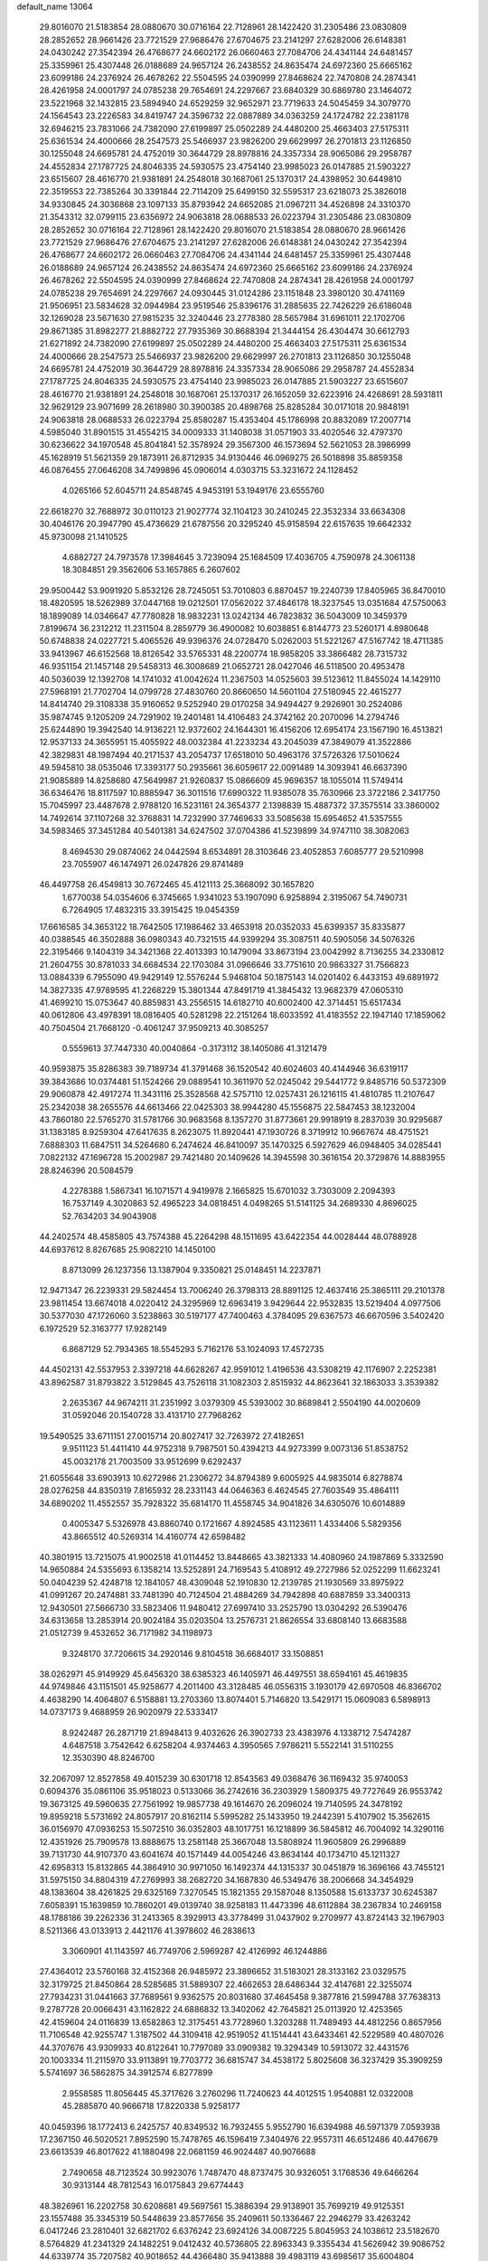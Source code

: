 default_name                                                                    
13064
  29.8016070  21.5183854  28.0880670  30.0716164  22.7128961  28.1422420
  31.2305486  23.0830809  28.2852652  28.9661426  23.7721529  27.9686476
  27.6704675  23.2141297  27.6282006  26.6148381  24.0430242  27.3542394
  26.4768677  24.6602172  26.0660463  27.7084706  24.4341144  24.6481457
  25.3359961  25.4307448  26.0188689  24.9657124  26.2438552  24.8635474
  24.6972360  25.6665162  23.6099186  24.2376924  26.4678262  22.5504595
  24.0390999  27.8468624  22.7470808  24.2874341  28.4261958  24.0001797
  24.0785238  29.7654691  24.2297667  23.6840329  30.6869780  23.1464072
  23.5221968  32.1432815  23.5894940  24.6529259  32.9652971  23.7719633
  24.5045459  34.3079770  24.1564543  23.2226583  34.8419747  24.3596732
  22.0887889  34.0363259  24.1724782  22.2381178  32.6946215  23.7831066
  24.7382090  27.6199897  25.0502289  24.4480200  25.4663403  27.5175311
  25.6361534  24.4000666  28.2547573  25.5466937  23.9826200  29.6629997
  26.2701813  23.1126850  30.1255048  24.6695781  24.4752019  30.3644729
  28.8978816  24.3357334  28.9065086  29.2958787  24.4552834  27.1787725
  24.8046335  24.5930575  23.4754140  23.9985023  26.0147885  21.5903227
  23.6515607  28.4616770  21.9381891  24.2548018  30.1687061  25.1370317
  24.4398952  30.6449810  22.3519553  22.7385264  30.3391844  22.7114209
  25.6499150  32.5595317  23.6218073  25.3826018  34.9330845  24.3036868
  23.1097133  35.8793942  24.6652085  21.0967211  34.4526898  24.3310370
  21.3543312  32.0799115  23.6356972  24.9063818  28.0688533  26.0223794
  31.2305486  23.0830809  28.2852652  30.0716164  22.7128961  28.1422420
  29.8016070  21.5183854  28.0880670  28.9661426  23.7721529  27.9686476
  27.6704675  23.2141297  27.6282006  26.6148381  24.0430242  27.3542394
  26.4768677  24.6602172  26.0660463  27.7084706  24.4341144  24.6481457
  25.3359961  25.4307448  26.0188689  24.9657124  26.2438552  24.8635474
  24.6972360  25.6665162  23.6099186  24.2376924  26.4678262  22.5504595
  24.0390999  27.8468624  22.7470808  24.2874341  28.4261958  24.0001797
  24.0785238  29.7654691  24.2297667  24.0930445  31.0124286  23.1151848
  23.3980120  30.4741169  21.9506951  23.5834628  32.0944984  23.9519546
  25.8396176  31.2885635  22.7426229  26.6186048  32.1269028  23.5671630
  27.9815235  32.3240446  23.2778380  28.5657984  31.6961011  22.1702706
  29.8671385  31.8982277  21.8882722  27.7935369  30.8688394  21.3444154
  26.4304474  30.6612793  21.6271892  24.7382090  27.6199897  25.0502289
  24.4480200  25.4663403  27.5175311  25.6361534  24.4000666  28.2547573
  25.5466937  23.9826200  29.6629997  26.2701813  23.1126850  30.1255048
  24.6695781  24.4752019  30.3644729  28.8978816  24.3357334  28.9065086
  29.2958787  24.4552834  27.1787725  24.8046335  24.5930575  23.4754140
  23.9985023  26.0147885  21.5903227  23.6515607  28.4616770  21.9381891
  24.2548018  30.1687061  25.1370317  26.1652059  32.6223916  24.4268691
  28.5931811  32.9629129  23.9071699  28.2618980  30.3900385  20.4898768
  25.8285284  30.0171018  20.9848191  24.9063818  28.0688533  26.0223794
  25.8580287  15.4353404  45.1786998  20.8832089  17.2007714   4.5985040
  31.8901515  31.4554215  34.0009333  31.1408038  31.0571903  33.4020546
  32.4797370  30.6236622  34.1970548  45.8041841  52.3578924  29.3567300
  46.1573694  52.5621053  28.3986999  45.1628919  51.5621359  29.1873911
  26.8712935  34.9130446  46.0969275  26.5018898  35.8859358  46.0876455
  27.0646208  34.7499896  45.0906014   4.0303715  53.3231672  24.1128452
   4.0265166  52.6045711  24.8548745   4.9453191  53.1949176  23.6555760
  22.6618270  32.7688972  30.0110123  21.9027774  32.1104123  30.2410245
  22.3532334  33.6634308  30.4046176  20.3947790  45.4736629  21.6787556
  20.3295240  45.9158594  22.6157635  19.6642332  45.9730098  21.1410525
   4.6882727  24.7973578  17.3984645   3.7239094  25.1684509  17.4036705
   4.7590978  24.3061138  18.3084851  29.3562606  53.1657865   6.2607602
  29.9500442  53.9091920   5.8532126  28.7245051  53.7010803   6.8870457
  19.2240739  17.8405965  36.8470010  18.4820595  18.5262989  37.0447168
  19.0212501  17.0562022  37.4846178  18.3237545  13.0351684  47.5750063
  18.1899089  14.0346647  47.7780828  18.9832231  13.0242134  46.7823832
  36.5043009  10.3459379   7.8199674  36.2312212  11.2311504   8.2859779
  36.4900082  10.6038851   6.8144773  23.5260171   4.8980648  50.6748838
  24.0227721   5.4065526  49.9396376  24.0728470   5.0262003  51.5221267
  47.5167742  18.4711385  33.9413967  46.6152568  18.8126542  33.5765331
  48.2200774  18.9858205  33.3866482  28.7315732  46.9351154  21.1457148
  29.5458313  46.3008689  21.0652721  28.0427046  46.5118500  20.4953478
  40.5036039  12.1392708  14.1741032  41.0042624  11.2367503  14.0525603
  39.5123612  11.8455024  14.1429110  27.5968191  21.7702704  14.0799728
  27.4830760  20.8660650  14.5601104  27.5180945  22.4615277  14.8414740
  29.3108338  35.9160652   9.5252940  29.0170258  34.9494427   9.2926901
  30.2524086  35.9874745   9.1205209  24.7291902  19.2401481  14.4106483
  24.3742162  20.2070096  14.2794746  25.6244890  19.3942540  14.9136221
  12.9372602  24.1644301  16.4156206  12.6954174  23.1567190  16.4513821
  12.9537133  24.3655951  15.4055922  48.0032384  41.2233234  43.2045039
  47.3849079  41.3522886  42.3829831  48.1987494  40.2171537  43.2054737
  17.6518010  50.4963176  37.5726326  17.5010624  49.5945810  38.0535046
  17.3393177  50.2935661  36.6059617  22.0091489  14.3093941  46.6637390
  21.9085889  14.8258680  47.5649987  21.9260837  15.0866609  45.9696357
  18.1055014  11.5749414  36.6346476  18.8117597  10.8885947  36.3011516
  17.6990322  11.9385078  35.7630966  23.3722186   2.3417750  15.7045997
  23.4487678   2.9788120  16.5231161  24.3654377   2.1398839  15.4887372
  37.3575514  33.3860002  14.7492614  37.1107268  32.3768831  14.7232990
  37.7469633  33.5085638  15.6954652  41.5357555  34.5983465  37.3451284
  40.5401381  34.6247502  37.0704386  41.5239899  34.9747110  38.3082063
   8.4694530  29.0874062  24.0442594   8.6534891  28.3103646  23.4052853
   7.6085777  29.5210998  23.7055907  46.1474971  26.0247826  29.8741489
  46.4497758  26.4549813  30.7672465  45.4121113  25.3668092  30.1657820
   1.6770038  54.0354606   6.3745665   1.9341023  53.1907090   6.9258894
   2.3195067  54.7490731   6.7264905  17.4832315  33.3915425  19.0454359
  17.6616585  34.3653122  18.7642505  17.1986462  33.4653918  20.0352033
  45.6399357  35.8335877  40.0388545  46.3502888  36.0980343  40.7321515
  44.9399294  35.3087511  40.5905056  34.5076326  22.3195466   9.1404319
  34.3421368  22.4013393  10.1479094  33.8673194  23.0042992   8.7136255
  34.2330812  21.2604755  30.8781033  34.6684534  22.1703084  31.0966646
  33.7751610  20.9863327  31.7566823  13.0884339   6.7955090  49.9429149
  12.5576244   5.9468104  50.1875143  14.0201402   6.4433153  49.6891972
  14.3827335  47.9789595  41.2268229  15.3801344  47.8491719  41.3845432
  13.9682379  47.0605310  41.4699210  15.0753647  40.8859831  43.2556515
  14.6182710  40.6002400  42.3714451  15.6517434  40.0612806  43.4978391
  18.0816405  40.5281298  22.2151264  18.6033592  41.4183552  22.1947140
  17.1859062  40.7504504  21.7668120  -0.4061247  37.9509213  40.3085257
   0.5559613  37.7447330  40.0040864  -0.3173112  38.1405086  41.3121479
  40.9593875  35.8286383  39.7189734  41.3791468  36.1520542  40.6024603
  40.4144946  36.6319117  39.3843686  10.0374481  51.1524266  29.0889541
  10.3611970  52.0245042  29.5441772   9.8485716  50.5372309  29.9060878
  42.4917274  11.3431116  25.3528568  42.5757110  12.0257431  26.1216115
  41.4810785  11.2107647  25.2342038  38.2655576  44.6613466  22.0425303
  38.9944280  45.1556875  22.5847453  38.1232004  43.7860180  22.5765270
  31.5781766  30.9683568   8.1357270  31.8773661  29.9918919   8.2837039
  30.9295687  31.1383185   8.9259304  47.6417635   8.2623075  11.8920441
  47.1930726   8.3719912  10.9667674  48.4751521   7.6888303  11.6847511
  34.5264680   6.2474624  46.8410097  35.1470325   6.5927629  46.0948405
  34.0285441   7.0822132  47.1696728  15.2002987  29.7421480  20.1409626
  14.3945598  30.3616154  20.3729876  14.8883955  28.8246396  20.5084579
   4.2278388   1.5867341  16.1071571   4.9419978   2.1665825  15.6701032
   3.7303009   2.2094393  16.7537149   4.3020863  52.4965223  34.0818451
   4.0498265  51.5141125  34.2689330   4.8696025  52.7634203  34.9043908
  44.2402574  48.4585805  43.7574388  45.2264298  48.1511695  43.6422354
  44.0028444  48.0788928  44.6937612   8.8267685  25.9082210  14.1450100
   8.8713099  26.1237356  13.1387904   9.3350821  25.0148451  14.2237871
  12.9471347  26.2239331  29.5824454  13.7006240  26.3798313  28.8891125
  12.4637416  25.3865111  29.2101378  23.9811454  13.6674018   4.0220412
  24.3295969  12.6963419   3.9429644  22.9532835  13.5219404   4.0977506
  30.5377030  47.1726060   3.5238863  30.5197177  47.7400463   4.3784095
  29.6367573  46.6670596   3.5402420   6.1972529  52.3163777  17.9282149
   6.8687129  52.7934365  18.5545293   5.7162176  53.1024093  17.4572735
  44.4502131  42.5537953   2.3397218  44.6628267  42.9591012   1.4196536
  43.5308219  42.1176907   2.2252381  43.8962587  31.8793822   3.5129845
  43.7526118  31.1082303   2.8515932  44.8623641  32.1863033   3.3539382
   2.2635367  44.9674211  31.2351992   3.0379309  45.5393002  30.8689841
   2.5504190  44.0020609  31.0592046  20.1540728  33.4131710  27.7968262
  19.5490525  33.6711151  27.0015714  20.8027417  32.7263972  27.4182651
   9.9511123  51.4411410  44.9752318   9.7987501  50.4394213  44.9273399
   9.0073136  51.8538752  45.0032178  21.7003509  33.9512699   9.6292437
  21.6055648  33.6903913  10.6272986  21.2306272  34.8794389   9.6005925
  44.9835014   6.8278874  28.0276258  44.8350319   7.8165932  28.2331143
  44.0646363   6.4624545  27.7603549  35.4864111  34.6890202  11.4552557
  35.7928322  35.6814170  11.4558745  34.9041826  34.6305076  10.6014889
   0.4005347   5.5326978  43.8860740   0.1721667   4.8924585  43.1123611
   1.4334406   5.5829356  43.8665512  40.5269314  14.4160774  42.6598482
  40.3801915  13.7215075  41.9002518  41.0114452  13.8448665  43.3821333
  14.4080960  24.1987869   5.3332590  14.9650884  24.5355693   6.1358214
  13.5252891  24.7169543   5.4108912  49.2727986  52.0252299  11.6623241
  50.0404239  52.4248718  12.1841057  48.4309048  52.1910830  12.2139785
  21.1930569  33.8975922  41.0991267  20.2474881  33.7481390  40.7124504
  21.4884269  34.7942898  40.6887859  33.3400313  12.9430501  27.5666730
  33.5823406  11.9480412  27.6997410  33.2525790  13.0304292  26.5390476
  34.6313658  13.2853914  20.9024184  35.0203504  13.2576731  21.8626554
  33.6808140  13.6683588  21.0512739   9.4532652  36.7171982  34.1198973
   9.3248170  37.7206615  34.2920146   9.8104518  36.6684017  33.1508851
  38.0262971  45.9149929  45.6456320  38.6385323  46.1405971  46.4497551
  38.6594161  45.4619835  44.9749846  43.1151501  45.9258677   4.2011400
  43.3128485  46.0556315   3.1930179  42.6970508  46.8366702   4.4638290
  14.4064807   6.5158881  13.2703360  13.8074401   5.7146820  13.5429171
  15.0609083   6.5898913  14.0737173   9.4688959  26.9020979  22.5333417
   8.9242487  26.2871719  21.8948413   9.4032626  26.3902733  23.4383976
   4.1338712   7.5474287   4.6487518   3.7542642   6.6258204   4.9374463
   4.3950565   7.9786211   5.5522141  31.5110255  12.3530390  48.8246700
  32.2067097  12.8527858  49.4015239  30.6301718  12.8543563  49.0368476
  36.1169432  35.9740053   0.6094376  35.0861106  35.9518023   0.5133066
  36.2742616  36.2303929   1.5809375  49.7727649  26.9553742  19.3673125
  49.5960635  27.7561992  19.9857738  49.1614670  26.2096024  19.7140595
  24.3478192  19.8959218   5.5731692  24.8057917  20.8162114   5.5995282
  25.1433950  19.2442391   5.4107902  15.3562615  36.0156970  47.0936253
  15.5072510  36.0352803  48.1017751  16.1218899  36.5845812  46.7004092
  14.3290116  12.4351926  25.7909578  13.8888675  13.2581148  25.3667048
  13.5808924  11.9605809  26.2996889  39.7131730  44.9107370  43.6041674
  40.1571449  44.0054246  43.8634144  40.1734710  45.1211327  42.6958313
  15.8132865  44.3864910  30.9971050  16.1492374  44.1315337  30.0451879
  16.3696166  43.7455121  31.5975150  34.8804319  47.2769993  38.2682720
  34.1687830  46.5349476  38.2006668  34.3454929  48.1383604  38.4261825
  29.6325169   7.3270545  15.1821355  29.1587048   8.1350588  15.6133737
  30.6245387   7.6058391  15.1639859  10.7860201  49.0139740  38.9258183
  11.4473396  48.6112884  38.2367834  10.2469158  48.1788186  39.2262336
  31.2413365   8.3929913  43.3778499  31.0437902   9.2709977  43.8724143
  32.1967903   8.5211366  43.0133913   2.4421176  41.3978602  46.2838613
   3.3060901  41.1143597  46.7749706   2.5969287  42.4126992  46.1244886
  27.4364012  23.5760168  32.4152368  26.9485972  23.3896652  31.5183021
  28.3133162  23.0329575  32.3179725  21.8450864  28.5285685  31.5889307
  22.4662653  28.6486344  32.4147681  22.3255074  27.7934231  31.0441663
  37.7689561   9.9362575  20.8031680  37.4645458   9.3877816  21.5994788
  37.7638313   9.2787728  20.0066431  43.1162822  24.6886832  13.3402062
  42.7645821  25.0113920  12.4253565  42.4159604  24.0116839  13.6582863
  12.3175451  43.7728960   1.3203288  11.7489493  44.4812256   0.8657956
  11.7106548  42.9255747   1.3187502  44.3109418  42.9519052  41.1514441
  43.6433461  42.5229589  40.4807026  44.3707676  43.9309933  40.8122641
  10.7797089  33.0909382  19.3294349  10.5913072  32.4431576  20.1003334
  11.2115970  33.9113891  19.7703772  36.6815747  34.4538172   5.8025608
  36.3237429  35.3909259   5.5741697  36.5862875  34.3912574   6.8277899
   2.9558585  11.8056445  45.3717626   3.2760296  11.7240623  44.4012515
   1.9540881  12.0322008  45.2885870  40.9666718  17.8220338   5.9258177
  40.0459396  18.1772413   6.2425757  40.8349532  16.7932455   5.9552790
  16.6394988  46.5971379   7.0593938  17.2367150  46.5020521   7.8952590
  15.7478765  46.1596419   7.3404976  22.9557311  46.6512486  40.4476679
  23.6613539  46.8017622  41.1880498  22.0681159  46.9024487  40.9076688
   2.7490658  48.7123524  30.9923076   1.7487470  48.8737475  30.9326051
   3.1768536  49.6466264  30.9313144  48.7812543  16.0175843  29.6774443
  48.3826961  16.2202758  30.6208681  49.5697561  15.3886394  29.9138901
  35.7699219  49.9125351  23.1557488  35.3345319  50.5448639  23.8577656
  35.2409611  50.1336467  22.2946279  33.4263242   6.0417246  23.2810401
  32.6821702   6.6376242  23.6924126  34.0087225   5.8045953  24.1038612
  23.5182670   8.5764829  41.2341329  24.1482251   9.0412432  40.5736805
  22.8963343   9.3355434  41.5626942  39.9086752  44.6339774  35.7207582
  40.9018652  44.4366480  35.9413888  39.4983119  43.6985617  35.6004804
   7.1620726  13.4564725  43.4273417   7.4836916  14.0006179  44.2422604
   7.0007843  12.5139668  43.8040335  11.1578055  43.3562380  24.1054257
  10.6703249  43.1851379  25.0033267  11.1483741  42.4266060  23.6541353
  39.1213728  41.0480029  47.9140033  39.7317302  40.2274525  48.0934230
  39.7897727  41.7156989  47.4777596  44.1441187  16.9916970  31.9440433
  43.1740931  17.3277400  31.7912560  44.6191736  17.8314640  32.3180914
  40.4176724  35.0132337  12.4611552  39.4847005  34.5707619  12.4264086
  40.5500074  35.3532574  11.4926377  38.6062613   9.5803349   9.2665636
  37.7650688   9.8966796   8.7494528  38.4531030   8.5861520   9.4125734
  38.7642152  23.4028741  17.2276504  38.0483250  23.7389571  16.5696404
  38.2997276  23.4352598  18.1444725  45.8900916   7.6235101  13.8785191
  46.6256560   7.7396631  13.1547767  45.2600450   8.4223673  13.6862799
  21.2737667  17.9691956  33.7821372  20.2538952  17.8396925  33.8043813
  21.5816377  17.3431188  33.0194462   2.4917375  15.9935363  47.0023545
   3.1429269  15.1834403  47.0191577   1.6595607  15.6383966  47.4865961
  16.2902184  40.3913728  32.7957000  15.8857250  39.7610906  33.5097674
  17.0747982  39.8376660  32.4121332   9.8373919  53.4287181  17.4520594
   9.0877530  53.5334937  18.1641332  10.4241889  52.6803983  17.8465732
  25.8070067  50.6978806  22.6737328  25.5746288  51.4836616  23.2905915
  25.5190560  49.8611727  23.1919271  49.0017906  31.9250999  11.6373467
  48.0638021  32.2218706  11.3149198  49.1164966  30.9976072  11.1914486
  39.5486681  19.0422428   1.7240766  40.2203833  19.3133768   0.9880877
  40.1652168  18.5554121   2.4095221  45.0526270  15.3796417  10.9266073
  45.0261720  14.8879836  11.8287477  44.1095908  15.2684437  10.5356724
   8.7310438   6.2516325  18.1492830   8.0303350   6.9485131  17.9244430
   8.2277817   5.3500780  18.1334548   6.8744921   8.5715008  10.8016574
   6.6618629   7.6804854  10.3219488   7.4821714   9.0712475  10.1439617
  28.6926667  38.9957403  16.7236311  29.1568429  38.0705894  16.6071893
  28.4818629  39.2721297  15.7553665  41.0794001  30.3237792  31.2016816
  41.5862994  31.2093448  31.3867241  41.7741184  29.7682861  30.6788553
  11.6155484   8.4775361  41.2608660  10.8676953   9.1758845  41.1827906
  12.4394482   9.0317797  41.5535762  26.7654250  34.0018511  30.0835584
  26.1705173  33.2020351  29.8003243  27.7074063  33.7131773  29.7700083
  39.0201166  30.9139978  32.8242490  38.2113933  30.8005448  32.1819248
  39.8110427  30.5575062  32.2464775  32.1800652  36.6249711  30.4621920
  32.7383675  36.6161923  29.5762591  31.9183070  35.6266968  30.5577803
  27.9224698  43.1428420   8.2131288  28.4443421  43.0098034   7.3247936
  26.9476554  43.2639880   7.8791780  11.0323454  31.8798264  37.9141936
  10.0318059  31.8104009  37.6813912  11.2333599  32.8876969  37.8018928
  42.9430649  13.8837529   1.5684838  43.8378459  13.8913114   1.0693268
  42.4614614  14.7373274   1.2524232   6.9348948  24.3899783  11.9911781
   7.7450905  25.0039975  11.9088004   7.2048952  23.6680801  12.6664570
  19.6591247  35.3747275  29.5568213  19.8390212  34.5499396  28.9493508
  20.5469152  35.4740118  30.0751932  39.6010470   9.9020337  40.6073937
  39.9436906   9.2519335  41.3341909  39.9088865   9.4405972  39.7303287
  33.6582429   2.7257483  32.1089952  33.4535667   2.8716145  31.1131942
  33.6165856   3.6708125  32.5194004  39.0502269  53.9655983  43.6056644
  39.0500344  53.4785879  44.5059362  38.0447349  54.0070016  43.3428990
  43.0310049  34.3008760  48.2507070  42.2914573  34.6451871  47.6226328
  42.7681999  34.7000022  49.1693928  38.8880373  34.3647663  36.8051870
  38.1567137  34.9485414  36.4118616  38.9271971  33.5358834  36.1902527
  29.4675365  28.2227162  28.9324146  28.5337019  28.0504177  28.5165285
  30.0790568  27.5844696  28.3937428   9.4937247  50.7153396  37.0998431
   9.9146587  50.2884089  37.9396168   9.8309197  50.0987043  36.3360928
  46.1469678  53.4189759  44.5189488  46.8229657  53.3977642  43.7293749
  45.5665331  54.2497710  44.2803752  34.7999561  39.8274929  36.5295594
  34.6384262  39.3306534  35.6466066  35.3473229  40.6602465  36.2471522
  14.1937288  34.6316826  11.8602742  14.4850326  33.6362621  12.0002030
  13.1680361  34.5405793  11.7589568  20.3439488  27.6177863  35.1841391
  19.5570979  26.9976254  35.4514392  19.8975808  28.5467718  35.1165737
  41.6896896  26.1618287  34.2570078  40.7861711  26.1711879  34.7340100
  42.0307688  27.1261376  34.2911467  17.7437926  15.6574982  48.1942691
  16.8290786  15.7286255  48.6335583  17.6366736  16.1896697  47.3080418
  27.1068956  19.5793323  15.6707463  27.3284255  19.9378739  16.6197842
  27.6645702  18.7006769  15.6393695  41.2270561  18.1435012  46.0088890
  40.5844674  18.5230656  46.7376730  40.6128592  17.5771594  45.4257611
  40.2553128  41.6114489  24.5097154  40.8453533  41.7427754  23.6670559
  39.3495943  42.0178115  24.2202968  32.2154253  50.6656350   9.2558700
  32.6412202  50.5515993   8.3207854  31.3144169  50.1767568   9.1752145
  35.2842003  20.0479451  47.5511942  35.2178146  19.1130860  47.9885900
  34.8344130  19.9162209  46.6310669  27.8910057  38.1707268   9.4065382
  27.0732901  37.8781309   8.8549607  28.4550037  37.3020126   9.4662559
  12.3921509  21.5189543  16.4350993  11.4315292  21.2015158  16.6361329
  12.9703728  20.9058838  17.0422144   9.4808961  52.8492157   6.2735909
  10.2504399  52.1807669   6.1169975   9.1804334  52.6524442   7.2390500
  31.2433444  18.8905028  22.5766932  32.2349652  19.0552970  22.3454994
  30.7519585  19.7002636  22.1765537  41.4495205  31.2186111  12.5394116
  41.6203116  31.4500593  13.5277099  41.1605098  30.2345936  12.5509461
   2.3216777  27.8088039  36.0082801   2.0143411  28.4727804  36.7305531
   3.3256290  27.6791940  36.1829621  40.6249958  28.5762555  12.2845740
  40.8650837  28.3945455  13.2849054  40.2783504  27.6293159  11.9903083
  40.0605324  24.9462361   6.9912441  40.5149486  25.8555050   7.1882806
  39.1055851  25.0761482   7.3687214  31.4570924  14.8232885  28.4607915
  32.0360496  15.6543081  28.6587836  32.1410679  14.1015579  28.1961079
  27.9094938  45.3145842  33.1037953  27.6974943  44.3593402  32.7695966
  27.0881779  45.5564744  33.6849100   9.1974558  19.5177491  33.8146286
  10.2356268  19.4352813  33.8831423   8.9264449  19.6782924  34.8033609
  10.0181277  23.4192533  14.1666606   9.9289346  22.4664857  13.7771919
   9.5877217  23.3128164  15.1102065  34.3266152  10.1786260  46.2174133
  35.0032509  10.6154029  46.8774034  33.8398695   9.4921876  46.8178370
  39.8849945  33.4365593   0.5558957  40.6687241  34.0993437   0.5624068
  40.1627902  32.7255379  -0.1391228  19.6692010   9.2861385  48.9275411
  19.3757722  10.1549457  49.4050145  20.6880709   9.4348370  48.7876551
  33.5949257  12.3581404   7.6092020  33.8585030  12.4309988   6.6060714
  34.5008902  12.5259904   8.0870527  11.4783024  15.5798300  38.5099481
  11.1474890  14.9567690  37.7534914  11.5565045  16.4992215  38.0539338
  22.4153603  50.2252644  16.9217355  22.8094862  51.0177697  17.4540668
  23.2446175  49.7325156  16.5686048  22.0374670  21.9763091  28.0349405
  21.6674139  22.7920259  27.5297925  22.2227383  22.3418362  28.9841191
  34.5016165  44.8614283   9.1508181  33.9558318  44.4738608   9.9394301
  34.5275921  45.8753582   9.3564993  41.3599302  17.7323746   3.1980265
  41.2408359  17.7233334   4.2224202  42.3130226  18.1169124   3.0722167
  25.1423806  12.7238450  49.4623428  24.7316526  12.1755152  50.2318630
  24.8982770  13.6998457  49.7018422   8.8553604  12.4824022   2.8746327
   9.3477133  13.3428626   3.1430922   8.2420808  12.7538955   2.1040639
  37.1752911  53.6785010  14.6048028  36.2549513  53.1836018  14.5841721
  36.9174054  54.6579658  14.5031482  16.1935900  51.7207716  30.1198415
  15.2233848  52.0233171  30.2125324  16.6891649  52.5446580  29.7439665
  12.6824304  36.9555810  17.8331837  13.6439823  36.6897893  18.1078075
  12.8187232  37.8648186  17.3590133  47.2993404  10.6347309   6.1464997
  47.2200961  10.7918264   7.1636265  46.5904218   9.9152347   5.9477135
  33.4722678   9.6137527  33.1769753  32.8172092   9.9877773  32.4644908
  34.2820341  10.2538633  33.1082192   5.2901032  18.3015761  40.3833029
   4.8924926  18.4149543  39.4476354   6.1229298  17.7147682  40.2458102
  30.4203588  14.8718124   3.9714753  29.5364529  14.7897342   4.4932958
  31.0120757  15.4615578   4.5689066   2.4416014   8.0800318  39.1255806
   3.4420645   8.2634131  38.9563671   2.4476491   7.4837099  39.9688118
   4.3609040  32.5647920  45.3792533   5.1032094  33.2847164  45.4677389
   3.5588567  33.0065063  45.8620446   6.5528722  27.5827589  38.2369912
   7.4042058  28.1276665  38.0349454   6.8312404  26.9526185  38.9988065
  47.9967542  42.5075160  23.1282095  47.4731566  43.3196307  22.7672498
  48.7881958  42.4185580  22.4750340   5.5908637  47.5015666  36.9830485
   5.3523525  46.5491721  37.2968796   4.7893321  48.0678256  37.2932962
  24.4686874   2.0267086  19.6003197  23.7358749   1.4352253  20.0059265
  25.2091792   1.3715430  19.3183726   7.1537748  23.7045110  28.7289436
   7.4640805  22.8952871  29.2937901   7.1049233  23.3087406  27.7717024
  17.1111192  11.3303050   3.9063438  18.0402382  10.8888539   3.9754636
  16.8325730  11.4773154   4.8889325   6.1546152  40.9030103  43.2552009
   5.9537686  40.3272613  42.4199595   7.1883912  40.9153007  43.2928086
  24.4007856  28.1743722  47.5161058  25.0797668  28.9313796  47.6876500
  24.9922713  27.3430519  47.3629372   8.3850292  54.6753839  15.5524315
   9.0165151  54.1556531  16.1874131   7.7360949  53.9606381  15.2095813
  24.9382080  27.1530047  10.5907497  24.0294206  26.8497059  11.0084787
  25.5238958  27.3153665  11.4243841  33.2376402  18.8581053  15.8900317
  33.2904321  17.9295578  16.3400415  34.0591823  19.3582429  16.2672430
   6.4774032  31.8936668  25.7548445   6.5433635  31.3847688  24.8626993
   5.4575201  31.8995463  25.9441600  43.9730511  40.6191111  22.3153371
  43.6743702  39.7128171  22.7133831  44.3216987  41.1356318  23.1475385
  14.6376492  12.5307946  18.4206589  13.7412571  12.1795543  18.7991076
  14.6486986  12.1591972  17.4567287  30.1265254  30.1118016  32.4678732
  29.4919594  30.4466221  31.7206955  30.7404398  29.4494187  31.9592077
  25.9140695   3.4546610  21.4039973  26.8073433   3.5917817  20.8927877
  25.3090092   3.0081618  20.6942150  32.0775105  47.5501574  34.4515007
  32.6484932  48.1840556  35.0445260  31.1235391  47.9514334  34.5722680
  26.8840710  50.5591849  37.1628755  27.6447509  51.2556873  37.1183367
  26.0961068  51.0237325  36.6907200  13.7123200  22.7531817   8.3305100
  13.0942438  22.1268674   8.8704124  14.4296079  22.1169733   7.9540989
  49.8394892  42.8972681  48.7953397  49.3616737  43.2940346  47.9683909
  49.8180045  43.6835889  49.4681846  26.8635319  12.2210028  22.4285158
  25.9484101  11.8894927  22.0756042  26.6104059  13.0852155  22.9420305
  17.1283083  48.4994890  22.4764265  16.6116901  49.3132289  22.8537128
  16.5937869  47.6965965  22.8725340  14.6485232  10.2182268   9.6753313
  14.6283876   9.7184368  10.5767575  15.6317993  10.1677198   9.3755495
  36.1699049   0.9505185  10.2039932  36.5322286   1.2243998   9.2781357
  35.2388563   1.3974858  10.2425267  16.1311681  28.8014967  28.5797979
  15.7347370  27.8972620  28.2679847  15.5494651  29.4900502  28.0655735
  20.6850075  43.4027408  17.6613531  21.3628704  42.8232009  17.1409963
  21.0314218  44.3736219  17.4900836  11.6181675  12.0245917  38.5858369
  11.9009038  11.2081238  38.0251762  11.3284180  12.7162509  37.8784876
  11.6411662  49.0768726   8.0992765  12.5832710  49.2917347   8.4406855
  11.5495777  48.0596728   8.1914857  23.3525286   6.3667884  27.8587733
  22.8596558   5.5916591  27.3837576  24.2959878   5.9789071  28.0255805
  18.6827830  21.4598658  46.3465627  19.4322125  20.7600366  46.3937079
  19.0482867  22.2713223  46.8618650  34.2665428  12.1242990  30.8990218
  34.5022917  12.9052970  30.2847113  33.2818477  11.9343549  30.7628187
   5.2640779   6.5985034  25.8468779   6.0451778   6.1039894  25.3802840
   4.5676372   6.7068100  25.0900884  33.3331410  55.1030101   5.5982581
  33.9755103  55.8935183   5.7301859  33.8435380  54.2937032   5.9745382
  24.6713181  51.2396809   4.2867716  24.6925376  52.2639301   4.3440920
  24.9145754  51.0553954   3.2952419  18.4109411  43.0533167  34.9974248
  18.6630796  43.9555839  34.5540460  17.4296762  43.2035407  35.2931097
  31.7140767   8.8711586   6.5236386  32.5220413   9.3926278   6.8528191
  32.0982469   7.9489808   6.2435151  31.9597190  43.4184243  48.7644106
  31.2772604  43.9925149  49.2817042  32.3848519  42.8319549  49.5023571
  23.4304897  37.4387417  -0.3431074  22.4232289  37.2160940  -0.3415467
  23.8637499  36.5981066   0.0746294  30.8615870   3.5117574  44.1670990
  30.9825411   2.5030149  44.2017601  31.6832693   3.8881939  44.6710822
  20.7264501  52.4315179  40.5509139  20.5681810  53.4404699  40.6211611
  20.5246544  52.1996187  39.5702528  10.7319824  28.4416989   7.5640900
   9.7872972  28.0535564   7.4157582  10.9215790  28.9600668   6.6884124
   7.9429286  42.7817365  15.6140147   8.3304628  42.2041193  16.3501282
   8.3866025  43.7035908  15.7327022  31.8416730  48.3407631  15.5722920
  32.5737589  48.5750368  16.2680313  32.3857607  48.0944372  14.7290576
  42.0950832  48.4718531   4.2522490  43.0447562  48.8755919   4.0816833
  41.6347623  48.5984359   3.3399901  42.4104494  20.7371440  12.3347399
  41.6572070  20.9390466  11.6462211  43.2655168  20.9492432  11.7779354
  25.6340413  53.5528131   2.7293615  26.6490343  53.6135385   2.5460419
  25.4200949  54.4577009   3.1792142  18.8950391  45.2144285  11.6050086
  18.6446586  45.5204735  12.5646148  18.9741046  44.1934915  11.7034085
  11.3170673   3.0264232  26.8204060  11.9766221   2.2126294  26.8860056
  11.8745820   3.6861509  26.2377760  34.7509287   7.4198904  32.4165419
  34.9215782   7.6421985  31.4261331  34.1806658   8.2268348  32.7407186
   6.7822755  38.8989643  18.1431157   6.4783896  39.6289667  18.8068077
   6.0506057  38.9092990  17.4150609  33.4491288  47.0870900  32.1760915
  34.2557021  46.6748771  32.6774698  32.8021719  47.3245140  32.9521295
  38.5087234  12.2112992  16.8786695  37.6811280  11.7494050  16.4727231
  38.3060182  13.2139319  16.7761435   2.5349753  26.1270636   9.2534409
   3.2701302  26.6689063   9.7451919   2.1656398  26.7695658   8.5599296
  40.4374797  10.5680228  20.6754881  40.5092541  10.5827499  19.6390700
  39.4129304  10.5188244  20.8241108  46.8020161  27.3452895  32.2088738
  46.8423871  28.3816688  32.1225073  47.3146301  27.1721677  33.0870340
  25.4285394   2.6144824  28.5707621  25.3988474   2.2394704  27.5975245
  25.5702917   3.6300123  28.4084911  46.6430328   9.1560515  25.2460058
  45.6711090   9.2682694  25.5953685  46.7458316   8.1259766  25.2020086
  35.2692042  21.1904048  23.4423455  36.2020570  21.1678781  23.8939434
  34.6263400  21.2187237  24.2593316   7.7508213   8.7630559  40.2579310
   8.4089599   9.4249706  40.7048058   8.3374599   8.3306752  39.5157814
  31.5028028  37.1534306  22.7851242  30.7995655  36.4085716  22.9466067
  31.0748121  37.7384281  22.0602569  30.6526078  20.1018787   5.2475257
  31.3526091  19.5700578   4.7080672  31.1251055  20.2763721   6.1499536
  23.5618592   3.6284465  30.3888226  24.2299961   3.8874537  31.1310823
  24.1474250   3.1422337  29.6968662  19.6729597  51.0007662  20.8368204
  19.8510994  50.4375339  21.6756811  19.5159736  50.2964105  20.0962299
  24.7350225  47.0669536  19.1633737  24.0329032  46.7209858  19.8378971
  24.3385744  46.8166089  18.2461491  20.7810085  30.7274211  30.4782048
  21.2253161  29.8935261  30.9010771  20.1505257  30.3448619  29.7692920
  14.2476890  41.7138215  38.6867645  13.6025601  42.4128423  38.2907597
  14.6338199  41.2320728  37.8705987  35.1076656  28.1552685  15.6129660
  36.0462939  28.1551438  16.0046941  34.8440143  27.1783363  15.4938551
  50.1457200   7.7850099   1.6445093  49.5477387   8.4500549   1.1267949
  49.7565077   7.7887620   2.5951719  34.5711484  48.7297820  26.1709474
  33.8229122  48.1709702  26.6186976  34.8752170  48.1366009  25.3876125
  42.1866838  13.5944636  15.8557040  41.7314931  14.4546900  16.1954560
  41.4749462  13.1547076  15.2541430  15.3052239  31.7991237  34.8669997
  14.4669905  31.4844215  34.3742764  15.7083378  30.9392713  35.2672721
   4.7697982  29.9192955  28.1888184   4.2369480  30.4680426  27.4986604
   4.9915404  29.0439123  27.6798697  48.5341112  36.1432002   1.2900010
  49.2209023  36.3868039   0.5780453  48.6935548  36.8196585   2.0542470
  32.1111948  14.2415659  21.4411738  31.7287303  13.4759657  22.0194145
  31.5891050  15.0698182  21.7785027   0.7522964   7.4725036  13.1616514
   0.7833061   8.4510098  13.5210031   1.7576918   7.3024663  12.9425919
  32.6856021   4.2900979   4.2052813  33.6860287   4.1478000   4.4043712
  32.6371598   4.2533465   3.1738000  43.1524425  40.0851180  12.3044309
  42.7493263  40.9220139  11.8371939  42.3006998  39.6100096  12.6654164
  19.4997559   1.4774422  31.0116402  19.7035112   1.5764869  32.0042935
  20.0243233   2.2492804  30.5647316  12.3101855  26.3771971  43.8054083
  11.8791256  25.6554506  43.2038966  11.6586334  27.1753446  43.7168835
  22.4914035  50.1273467  37.3694873  22.0052668  49.2815714  37.0155093
  21.7191333  50.7600696  37.6159820  32.0479915  36.2314328  45.5983667
  32.8827995  35.7951195  46.0044841  31.8301467  37.0183601  46.2280302
  45.1364526   8.7710227  42.6756570  45.2953670   8.4889536  43.6607356
  46.0772801   9.0768563  42.3711228  16.1599163  47.0189460  14.2204669
  17.0898850  46.5698449  14.2330974  15.7376335  46.6675612  13.3433696
  28.7270391  23.1902932  20.4438717  29.2283791  24.0937242  20.5245642
  29.1178169  22.7855439  19.5727636  12.2532497  26.6397375  22.6514970
  11.2561101  26.8888548  22.6847255  12.2695342  25.8078298  22.0313929
  16.5512905  49.7023152   3.1387765  16.3819957  50.6897656   3.3834502
  16.2102399  49.1931690   3.9752784  49.2777083  28.6565553  41.4845430
  49.5676755  28.9093423  42.4458964  48.8430425  27.7250479  41.6115649
  28.0776254  28.6852749  24.0849037  27.6955136  29.3354350  24.7790674
  28.9522808  28.3461169  24.5049463  19.5628492   4.1175294  20.5645737
  19.0107810   4.8037638  21.0953033  20.1034400   3.6116484  21.2765194
  27.3046298   6.8200815   9.4416432  27.9717779   7.3226764   8.8499744
  27.9049043   6.3173642  10.1195556  36.1394083  53.4032689  10.3569019
  36.2800795  54.4267389  10.3931958  35.1761570  53.3146738   9.9883931
  22.2915578  42.6363953  34.3809322  22.9914785  43.3071136  34.7561107
  21.7779251  42.3587617  35.2354528  10.8785601  15.4744740  19.0202509
  10.0622194  15.1863981  19.5874183  10.8244692  14.8202235  18.2089381
   3.3074390  29.9237079  11.0191039   2.6936484  29.6849609  11.8040267
   4.0055494  30.5657804  11.4153012  31.9464983  12.5715085   3.9875689
  31.3436324  11.7520034   4.1159761  31.3047234  13.3668193   3.9260328
  34.1654516  29.4213011  20.8841450  33.1617590  29.4702884  21.0935704
  34.5130116  30.3744480  21.0640243  21.2812786  41.7732525   9.7929596
  21.7140721  42.6578435  10.1344905  20.6701267  42.1072255   9.0267290
  39.2549407  20.7575949  14.4619647  38.2831640  20.3746454  14.4761725
  39.7009777  20.1864068  15.2144971  12.7451144  45.4567402   5.2460989
  11.7724644  45.7721648   5.4208356  13.1641456  46.3065323   4.7973365
  24.5661166  51.2201621  35.8172872  23.8109860  50.8103511  36.3811025
  24.8046742  50.4851163  35.1347325  35.1298689   5.7767161  25.3585408
  35.6589128   6.6513652  25.1983515  35.8487831   5.0424403  25.2705018
  25.6541761  32.9880055  47.8104483  24.6628418  33.2495908  47.9713348
  25.9691261  33.6550975  47.0956165  34.2212255  28.2190784  36.7147176
  33.4219968  28.4530402  37.3290310  35.0449652  28.4212808  37.3055047
  32.7939992  23.0418031   5.3417181  32.8809163  23.3709637   6.3118349
  31.8564626  23.3472307   5.0548173  19.3980841  20.6778301  32.7964047
  18.6795479  20.6548161  33.5400790  20.2820815  20.7352658  33.3262861
   1.1764329  36.3527724   6.0485924   0.6422523  35.5501934   6.4320217
   1.4801074  36.8548004   6.8995038  26.5459887  40.4308616  22.2814481
  27.0780258  39.5460762  22.3618678  26.3759847  40.5105205  21.2658061
  26.4400439  12.4604879  26.2764656  26.5511441  13.2963254  26.8793077
  25.4202016  12.5137981  26.0383574   7.1002576  17.7542565  12.2181647
   7.6721243  17.3426864  11.4626466   6.9208177  18.7141574  11.9000686
  36.7844160  44.1378044   7.8843098  35.9359371  44.4307481   8.4018869
  36.7897948  43.1115304   8.0117426  50.8689126  46.0128314   2.2555133
  51.7633303  45.4961808   2.2737144  50.3925711  45.6415014   1.4177948
  22.0099622  25.1009308  43.6657544  21.0083654  25.3510452  43.6461308
  22.0438737  24.1525997  43.2862087  15.4867140  19.2206571  26.7089668
  15.9828443  19.6269899  27.5130944  14.5036260  19.4940835  26.8476634
  50.2275982  46.3680344  13.0018378  49.7751842  46.1326564  12.1099164
  51.0519759  46.9221377  12.7439742  10.4202396  40.7056671  18.1174776
  10.0603320  41.6375612  18.3587516  10.8597036  40.3659512  18.9809210
  34.0631522  43.6111557  22.1391524  34.0511306  42.5925184  22.3336884
  34.2755681  44.0199091  23.0676611  22.3071079   9.5500654  48.6232304
  23.0384656   9.2192374  49.2671436  22.5656510  10.5457029  48.4588180
  46.5114739  41.4326270  40.9757083  46.8653269  41.5938882  40.0369677
  45.6780929  42.0440685  41.0488309  34.6037181  22.9318378  16.8585144
  33.7651547  23.1110209  16.2899370  35.3086176  23.5741465  16.4930827
  13.2913886  52.9172673  15.1891713  13.1517253  52.1704043  15.8799526
  12.7847149  52.5949889  14.3582792  15.4731895  18.5210756  39.6775344
  15.1289689  18.1189777  38.7851759  16.1595510  17.8182125  39.9974590
  49.7622295  11.2720774  10.1581045  50.6032422  11.4090500  10.7683890
  49.0099988  11.1831217  10.8707375   6.1406698  52.8747356  22.4371209
   6.0398933  53.7159925  21.8537140   5.5845773  52.1675941  21.9130936
  40.7185204  33.0193285  18.3887703  40.7538915  33.0155802  19.4189240
  39.8254108  33.4546534  18.1578048  15.1561584  24.7899150  20.6741995
  15.2651585  24.4584100  19.7045041  15.8881746  24.2837352  21.1934914
   5.4410759  43.1262445  14.7513469   6.4035382  42.8674510  15.0498227
   4.9444582  43.2265858  15.6539752  28.4426208   9.2114044  25.3959109
  28.5580075   9.5918147  24.4328808  29.0089155   9.8492886  25.9720165
  43.7081304   6.8813223  24.9778740  43.8013155   7.8372911  25.3730646
  43.2186428   6.3696537  25.7318488  10.0139722  53.4362279  21.3540910
  10.4237918  54.2853500  21.7699431   9.5115071  52.9980027  22.1454128
  13.1413527  29.8059327  16.3597470  12.7079026  29.0879264  16.9580910
  12.9508509  30.6858530  16.8742199   4.7452709  34.2328530  12.0788420
   4.8586213  34.1902643  13.1104309   3.7927258  34.6267724  11.9723097
  45.1708555  16.9704753  44.4576280  45.0469752  16.5347322  43.5275308
  45.2312617  17.9814952  44.2333618  43.3560885  31.7056009  47.4853030
  43.2227397  31.1365200  48.3285376  43.2975300  32.6775684  47.8228792
   4.8002641  54.1473432  16.4989946   4.6876454  55.1725894  16.4767082
   3.8272692  53.8002096  16.4350375   4.7683641   8.3484051   7.1957476
   5.7941018   8.3812176   7.1449152   4.5570680   7.4222800   7.5897296
  34.2614860  12.6583821  16.6131561  34.7099023  13.1807176  17.3836783
  33.3948677  12.2917887  17.0364266   4.7860333  21.2004489  26.6720152
   4.5703646  20.4835798  27.3786870   3.9779484  21.8075221  26.6444897
  39.1038646  41.0733384   7.2435049  38.9440894  41.0968863   6.2210722
  38.1468040  41.1793741   7.6264065   4.9846293  38.6239186  16.1480451
   4.0753023  38.3574745  15.7241048   5.6501265  37.9815823  15.6888021
  40.8236832  14.2009809  32.8747844  40.6720510  15.1853481  33.1411711
  41.8077996  14.0256037  33.1268611  22.3410161   5.5750580  47.1508056
  21.6409705   5.9593804  47.8087758  21.8533569   4.7485837  46.7522674
  35.9655142  19.5708141  38.7358638  36.8164296  20.0304263  39.1135026
  35.3818092  20.3884379  38.4651184  45.1056996   1.3350889  46.0889569
  46.0248653   1.6782658  45.7732898  45.3456046   0.5714100  46.7488108
  23.5742961  14.4297967  14.6628231  24.0686752  13.5614903  14.3970170
  24.2286227  15.1768048  14.3849134  24.1840998  10.8812501   3.8335664
  25.0007550  10.4647350   4.3036952  23.3815503  10.3888202   4.2472027
  43.1884142   5.2827713  47.3335822  43.2083563   4.2774308  47.5703437
  42.5472369   5.6934807  48.0211907   6.1344624  20.9771653  19.6874220
   7.1237099  21.2257566  19.8779665   6.0851229  21.0471213  18.6483242
  45.2810280  11.6586737  11.8384121  45.2318335  12.6029503  12.2487270
  44.6722768  11.7292005  10.9979058  32.1904827  18.8280059  13.4362639
  32.6082157  18.8098504  14.3855710  32.9096112  18.3710905  12.8523931
  16.9373758  47.9253942  38.5432529  16.6936695  47.0977525  37.9722133
  17.5942811  47.5387001  39.2427288  27.1539027  16.6556308  36.6557729
  26.9155388  17.5931208  37.0313006  27.5580969  16.1832679  37.4886287
   4.8999973  28.1535016   0.9982364   5.1177854  29.1550832   1.1435867
   5.3892854  27.9400291   0.1080328   5.5891573  44.8537758  45.5890446
   5.7310612  44.4068737  44.6636472   5.6467235  45.8612067  45.3765361
  45.0298804   9.6088184  28.5328081  44.9622655   9.6122222  29.5627970
  45.8661189  10.1604428  28.3339136  16.5129322  54.4640989   3.5358084
  17.3344320  54.1052436   3.0037147  16.1123115  53.5980595   3.9326436
  27.0190212  13.1784986  33.8660591  26.3520861  13.2937291  33.0856452
  27.8792620  13.6340855  33.5215478  46.1317385  32.6889404  45.1430427
  46.0321366  33.3911842  44.3857702  45.9660719  33.2514061  45.9955511
  45.9031514  48.8262127  39.7308971  44.9338406  49.1660865  39.7899121
  46.4772434  49.6600532  39.9320753  45.6556548  33.4974589   6.9846422
  44.6487348  33.3654183   7.1263690  45.7204536  34.0126211   6.0939482
  33.3846839  31.3554126   3.2417365  33.7440031  30.4152808   3.0203308
  33.9994294  31.6808878   4.0022968  35.6475992  40.9310932   3.6426868
  35.0206718  41.7484438   3.7573857  35.5349022  40.6917638   2.6423033
   3.0712309  53.7449820  37.0847812   4.0331240  53.4902966  36.8431297
   2.8904222  53.2811901  37.9811217  27.1264674  25.8996749  17.3420453
  27.8227207  26.6704225  17.3978468  26.4935188  26.1273301  18.1311725
  41.8903008  12.7513731  44.2735373  42.5122309  13.3206410  44.8933497
  42.5570695  12.1287110  43.8007002   1.1699861   9.9280498  43.6924553
   0.6036039   9.1408392  44.0450902   0.7518693  10.7485084  44.1622029
  30.8656793   9.7923664  48.2920641  30.0823683  10.0017218  47.6482751
  31.1792899  10.7412209  48.5799762  32.8703117  17.1750335  28.8762378
  33.6300721  17.3859782  28.2074015  32.1742992  17.9108347  28.6900450
  26.9713116   5.1033451  48.0352319  26.7848844   4.6153706  47.1401136
  27.8823907   4.6890309  48.3239205   6.3543220   3.1060850  23.4809477
   5.3275902   3.0578896  23.5919836   6.7054439   2.4082788  24.1504714
  36.1099303  44.3801330  17.6121061  35.4827655  43.8921783  18.2665170
  36.7824318  43.6603358  17.3178180  28.7166723  29.6528399  34.7933450
  29.2407569  29.8250930  33.9232843  28.8113156  28.6311785  34.9366402
  10.6917886   3.6858087  20.9378019  10.8305657   3.4488068  21.9317900
  10.1697736   4.5707144  20.9590008  33.5868955  35.8847876  24.1986957
  32.7971255  36.2934127  23.6795792  33.1514803  35.5031854  25.0514846
  44.4339132  23.9526276  30.6814336  45.3267269  23.7118846  31.1647004
  43.7797812  24.0930457  31.4718925  23.7570387   2.3060493  41.8985817
  24.7731595   2.1974952  42.0905774  23.7611735   2.8796057  41.0372909
   8.0946523  13.7274737  37.4116494   8.1153963  13.0895033  38.2227402
   7.1004429  13.7077171  37.1200500  14.5597812   9.0775011  12.1729755
  15.5934949   9.0422060  12.2635515  14.2657825   8.1761833  12.5848500
  25.2759883  53.6000038  19.8984932  25.0072854  53.9747791  20.8216164
  25.8463706  54.3639417  19.4921437  48.2849023  27.1190619  24.4573568
  48.8055095  27.3659649  25.3230315  48.7521218  26.2354580  24.1722553
  14.4411336  27.7327424  42.7691156  13.6760799  27.1460520  43.1343130
  15.0863394  27.0590105  42.3324985  35.0580080  40.9641208  40.5545618
  35.0252778  40.0665530  40.0562900  36.0698853  41.1588870  40.6446203
  25.3353211  13.0329590  19.2168315  26.2187909  12.9915996  18.6762210
  25.0289563  14.0081929  19.0868426   6.8248375  27.7229252  33.9484159
   7.3175902  28.0049120  33.0825133   7.5369440  27.1378251  34.4282455
   6.0321130  33.1169048   6.9011209   6.1944259  32.4135200   6.1592690
   6.8470416  32.9991255   7.5221794  35.8100278  47.5186501  42.1884174
  34.8966805  47.0429544  42.2027520  36.2781432  47.1364871  41.3571246
  24.9856297   3.4961762  34.6486974  24.2858165   3.9887187  35.2263286
  24.7749836   2.4930692  34.8426735  25.2034486  12.3218995  42.6165331
  24.6224064  11.9146367  43.3751568  25.8288718  11.5481046  42.3597749
  27.7694397   5.9942904  33.1288636  27.5463917   6.0129028  34.1376530
  28.4367047   6.7810172  33.0273439  42.3777760  45.0706786  32.4850273
  42.9116336  44.3657535  33.0266937  43.1201911  45.6941615  32.1262337
  27.5554079   3.5204468  35.5492175  27.6855614   4.5232648  35.7435065
  26.6105368   3.4850860  35.1240734  15.5132990  55.3650737  35.3420380
  16.3149025  55.5514502  34.7104963  14.8764092  56.1518818  35.1411090
  23.0190457  41.9729555  49.0449101  22.0596522  42.1491099  49.3939796
  23.3762178  41.2560771  49.6999733  21.3065815  31.7741611  45.7523937
  21.8630609  30.9060606  45.7627615  21.6250054  32.2620682  44.9011192
  10.6387399  13.5281819  33.8130504  11.4271157  13.0673937  33.3364072
   9.8843444  12.8153993  33.7528963  32.8567293  41.8768844   0.6535315
  32.1860025  41.1038535   0.7870234  33.7759745  41.4240052   0.7764322
   6.8840280  14.6969844  18.2359374   7.2721396  14.9673919  17.3131675
   6.3954062  13.8097987  18.0331886  47.2529575  26.4835311  13.4140742
  46.6503751  25.6426884  13.4226372  46.5902927  27.2587505  13.2630336
  44.3395545  47.8394222  19.8984592  44.0211613  48.2136355  18.9870781
  44.0027435  48.5538480  20.5702482  48.7639978  13.3283530  15.9478619
  48.1443612  14.1141108  16.1426047  48.1793799  12.4934977  16.1632562
  34.5274895  41.1597732  33.4036118  34.2070360  40.2055292  33.6276111
  33.6411813  41.6779009  33.2492682  39.7196667  49.8235130  11.6342780
  39.2442636  50.6223752  11.1727818  40.7133874  50.1194448  11.6265440
  11.8907143  33.5923041  48.3397647  12.7875928  33.0626813  48.2840355
  11.2155686  32.8593490  48.6210502  26.3861477  49.7262765  39.7487257
  26.7678957  50.0897512  38.8589590  25.5807430  49.1539663  39.4336360
  18.6836213  27.2719152  18.2005377  17.9633133  28.0039603  18.3729396
  19.3153738  27.7426591  17.5292120  14.0259511  22.5408449  31.3614700
  14.4462172  23.3523294  31.8421487  14.4159175  22.5892229  30.4086492
  28.7852713  36.2823090  32.0016879  29.6494280  36.1504688  32.5659696
  28.9486288  35.7365343  31.1599931  44.1618431   2.1251011  41.8470465
  43.2737240   1.6427033  41.6587073  43.8875172   3.0525989  42.1928164
  30.4669449  36.6532694   4.3376177  30.3254622  36.1067168   3.4784831
  29.5979059  37.2042781   4.4291876  16.7699752   7.6978125  34.9939838
  17.6805511   7.5416678  35.4413024  16.9104998   8.5528059  34.4305337
  12.2729743  32.8627516  44.2258203  12.2797295  31.8447488  44.3352024
  11.8621458  33.0102891  43.2825331  36.4695689  15.7742322  27.5862808
  37.1210587  16.4583716  28.0432406  35.7230872  16.4104481  27.2415176
  28.3775056  21.3939359  40.3324054  29.0330336  22.0949188  39.9371587
  27.4631431  21.8750907  40.2713233   8.7006822  33.7016143  41.1546983
   8.1247829  32.8994570  41.4521820   8.4633807  34.4432949  41.8312139
  40.9773946  14.8304917  37.1618808  40.2808737  15.2278751  36.5124694
  41.8772303  14.9962318  36.6819442  46.7031842  46.6062373  41.0425143
  45.9372105  45.9839618  40.7304684  46.4984160  47.4861816  40.5299691
   5.4837783  11.8053594  20.6840879   6.2953994  11.2208055  20.4316316
   5.8738867  12.6882558  20.9904974  44.1366726  47.1947799  46.1625879
  43.9081336  46.2013053  45.9697779  45.1499153  47.1561015  46.3737789
  29.3837788   4.0110703  48.5841388  29.9039980   3.2741573  48.1207006
  30.0826123   4.5632069  49.0933846   1.0051150  28.5772002  26.2296646
   0.6316313  29.5160327  26.0372080   0.1818614  28.0427171  26.5399197
  16.8235099   5.6884694  17.8635775  17.2804216   4.7604757  17.9106754
  16.2949313   5.7195276  18.7570368  37.5178283  20.9884672  48.6784061
  36.6577884  20.6184407  48.2285974  37.5059898  21.9854196  48.4088404
  40.1375348   8.9744363   3.0895888  40.1387588   8.7415373   4.1029257
  41.0371970   8.5955743   2.7601244  34.4611367  47.5203514   9.5736422
  34.8169718  47.4957335  10.5446822  34.9696378  48.3194409   9.1570734
   6.4470943  10.9985654  25.2732609   6.5855271  10.1671376  25.8799029
   5.4843463  10.8719150  24.9251755   4.6374557  32.0978122  42.7302337
   4.0184887  31.2972874  42.5159444   4.5558929  32.1966499  43.7557833
  26.3476619  40.9077770   1.3109123  26.8695152  40.0097109   1.2016729
  25.3689529  40.6140322   1.1573768  43.5240575   9.8906579  45.5076224
  43.6627683  10.5776824  44.7577087  44.4018348   9.3446793  45.5077689
  26.6457277  51.2529788  20.2473608  26.1460195  52.1418511  20.0667001
  26.3129623  51.0044957  21.2071371   8.3117689  52.5672111  35.4721773
   8.7831159  51.9511199  36.1502874   9.0128163  53.2841678  35.2510114
   1.0786906  11.7538439  21.4850012   0.4711043  11.7413431  22.3136017
   1.9262678  11.2569390  21.7794518  45.3310631  33.9362747  14.2548967
  45.2548634  34.5200600  15.1082124  44.3621349  33.9865945  13.8702993
  42.5101637  44.4375643  15.1797428  42.1992444  44.4924640  16.1585424
  43.3004196  43.7674706  15.2144654  36.2574684   6.9615376  44.8521587
  36.2768242   6.5027303  43.9256654  36.2468646   7.9713167  44.6080744
  19.5205898  46.1237995  37.7127779  19.2332506  46.3619156  38.6779201
  19.3932836  45.0993076  37.6767456  24.4761720  30.6649428  27.2047163
  23.5657796  31.0851353  26.9693967  24.7933035  31.2211640  28.0197407
   5.9536904   9.0988652  29.2348465   5.1831865   9.7832598  29.1538167
   6.7254047   9.6517870  29.6472107  32.4933597   2.1118036  12.7467887
  32.9222035   1.9773672  11.8258139  32.1346431   1.1834326  13.0070270
  33.5293132  22.8123220  19.4819669  32.7324630  23.4174440  19.2001249
  34.0524377  22.7136754  18.5950044   3.5211082  10.7185388  42.6595924
   4.1860691   9.9646969  42.8767519   2.6073234  10.3362276  42.9611736
  42.2352316  53.6379994   1.0722060  42.8156581  53.7887790   1.8972884
  42.8866459  53.4364117   0.3074570  48.1505053  24.2698863   6.9481577
  48.6513499  23.4448289   6.5749711  48.2123254  24.9512296   6.1695898
  43.9148715  10.0796016  19.3005717  43.5726952  10.5429037  18.4316088
  43.5980762  10.7582642  20.0265652   7.9267143  32.8274402   8.9193510
   7.8565472  31.9569945   9.4630644   7.5941593  33.5548026   9.5732195
  29.9439282  48.7618712  19.5582180  29.4177769  48.1661611  20.2236516
  30.1048799  48.1190468  18.7571892  49.8175999  41.2937615   0.9787075
  49.7808697  41.7735983   0.0745964  50.7246859  41.5562822   1.3776158
  40.6522688  21.4956405  10.3745896  40.9415282  22.1058042   9.5883729
  40.2549031  20.6730419   9.8846969  30.9657006  10.8435955  15.1488488
  31.3608305  11.3033253  15.9807681  30.9905173  11.5464846  14.4146928
  13.9785533   2.2891750  34.4791592  13.9445598   3.2484386  34.0831407
  13.4486906   2.4002986  35.3657673  24.3487339  13.6596992  45.4817317
  23.4865689  13.9253865  45.9813682  24.1261703  12.7259874  45.1042151
  27.5373606  42.1959710  24.0833525  28.4621466  41.7630870  24.2500481
  27.1155807  41.5803137  23.3647036  44.1028524  29.5901582   6.6606418
  44.1320791  28.5707373   6.8279009  44.9037102  29.7523614   6.0315317
  36.5346333  10.9665822  37.2116384  35.5064226  11.0515936  37.1111464
  36.6469263  10.7316880  38.2139043  33.9538653  19.0932940  22.3731916
  34.4509506  19.9391741  22.7074738  34.6195684  18.6888736  21.6906836
  44.3197915  36.4544865  22.1681962  43.7616094  37.1811130  22.6470090
  43.6593501  36.0352398  21.5001082  22.8865024   3.8452136  24.2293817
  22.5991099   3.8059133  25.2227871  23.3438566   4.7726443  24.1657197
  18.9512565  13.1583769  31.1301760  19.2868186  12.3091003  31.6108465
  18.0881748  12.8296850  30.6612088  36.9365454  28.9679348   3.5736515
  37.8261824  28.4427438   3.5239644  37.2302240  29.8887849   3.9436239
  21.3633063  40.0995173   1.8813638  21.0927612  40.9706140   2.3604567
  20.7052494  40.0172573   1.1076024   9.6540793   4.4708786  30.9735712
   8.6970786   4.1440019  31.1879304  10.0024777   3.7429296  30.3211167
  24.3682789   8.5566027  -0.0062032  24.3832138   7.7567983  -0.6722732
  24.9636037   8.2034872   0.7663028  22.4779120  37.5124592  11.0803546
  22.5502404  38.5394015  11.1734195  23.4675648  37.2340679  10.9009693
  17.3739265  53.8808496  15.6026022  18.1575998  54.4566367  15.2476700
  17.5603347  52.9595987  15.1640411  11.6288190  47.1182835  31.8060408
  11.7461152  47.9790122  32.3582526  11.9476798  46.3642539  32.4103605
  20.1893000  21.4680325   5.7337072  20.8925663  21.8873872   6.3664937
  20.6831589  20.6607231   5.3286103  43.1563869  20.2672257  34.5703766
  42.3145868  20.4340425  33.9894059  42.8744870  20.5790420  35.5122185
  41.0541868  20.8077853  28.0839166  41.3390966  21.6473014  27.5583932
  40.2085052  21.1109801  28.5913989  36.6962016  14.3999318  43.1741837
  36.6951496  14.4175976  42.1366078  37.3406182  15.1530499  43.4264201
  13.8712535  17.4028409   9.8665348  14.0550960  16.7401523   9.1037656
  14.6219786  18.1011493   9.7861749  14.2649087  52.7938038  35.1323518
  14.2825818  52.3510044  36.0538816  14.7431625  53.6915714  35.2569404
  35.7352584   3.9504257  29.1824790  34.7381938   3.7100654  29.2760811
  36.0657466   3.3523065  28.4112348  16.8986075  35.8527173  34.3544838
  17.5906846  36.6068675  34.2079667  16.3640359  35.8441125  33.4724290
   9.1468228  25.8719144  46.1953934  10.1101783  26.0323409  45.9147413
   8.6227010  26.6540475  45.7409314  46.2029935   1.3726939  32.1818253
  45.7107937   1.0711263  31.3442427  46.7914335   0.5466666  32.4311688
  18.2211617  43.5579608   3.9019254  17.2876483  43.5067337   3.4618212
  18.2747055  44.5269603   4.2520024   5.8719455  50.0228499  35.0785287
   6.0586873  49.9342563  34.0694800   4.8505072  49.8829378  35.1409312
  48.3942675  42.3512511  25.9078918  48.1454360  42.5142591  24.9285303
  47.5866513  42.6297799  26.4546048   1.0096654  25.9503958  40.3864286
   1.3648151  26.0860460  41.3458942   0.4716354  25.0683736  40.4542306
  30.1484746   3.5201505  12.3829299  29.8887335   3.9358201  13.3038340
  31.0484634   3.0594914  12.5837945  19.2000211  13.0234583  38.6372266
  20.2001868  12.8318173  38.4206774  18.7120513  12.5197409  37.8706820
  25.2069732  51.4129844  41.4699565  25.7629603  52.2588191  41.5064327
  25.6872981  50.8081702  40.7823945  15.6714295   5.7777060  20.3087955
  16.4212983   5.7140934  21.0031672  14.9837256   5.0741004  20.5815523
  39.2938450  52.9682368  13.0158804  38.9040818  52.6147467  12.1276258
  38.4561337  53.2527900  13.5501414  39.9035670  10.5626957  24.7825516
  40.2356820   9.9353330  24.0343975  39.7576941   9.9215093  25.5844132
  10.2249702  37.8177514  42.4759846  10.5299583  38.5619898  41.8364273
  10.2006815  38.2705514  43.4010001  30.2633184   7.3995359  28.4391746
  30.6106231   8.3761103  28.5357816  31.0965147   6.8483216  28.7014045
  11.8351928  52.4816962  25.4707799  12.7813631  52.8846469  25.5724413
  11.6214190  52.5680969  24.4818038   8.5951413   3.5399535  13.0900985
   9.4302007   4.1494283  13.1063495   8.9841745   2.5897592  13.1912619
  48.7479680   2.9759716  23.3379986  48.5857150   3.1814797  24.3276776
  47.7992887   2.8442370  22.9481625  42.5732185  41.2226032  31.2915784
  41.8135941  41.9233601  31.2850800  42.1868329  40.4385115  30.7415659
  10.1341612  43.0876008  36.8771296  10.3245840  42.7610235  35.9083040
   9.5543495  42.2996189  37.2470857  25.0892218  38.6588495  25.3598754
  25.4420028  39.5962087  25.6027142  25.9331847  38.1194213  25.1415541
  31.5030510  33.4811584  24.3827487  30.8181732  33.9635062  23.7986988
  31.6893215  32.5920768  23.9123096  37.7417842  23.6244930  19.7523914
  37.0390902  23.0133810  20.2104646  37.3811045  24.5751950  19.9648037
   2.4638600  32.7378605  35.3415191   2.7585575  32.1190514  34.5678129
   2.5702022  33.6852175  34.9486494  35.8985023  30.3640973  48.8885842
  35.7836435  29.3923669  48.5510553  35.8137542  30.3008186  49.8964592
  23.9407569  45.9565503  23.6061628  24.4289166  45.0802947  23.7725326
  23.2652817  46.0218183  24.3930221  21.0498894  43.9150196   6.2604147
  20.4988243  43.3594463   6.9372415  20.8448829  44.8896721   6.5547819
  16.5940172  33.4083441  21.6107913  16.5928157  32.3823701  21.7657882
  17.3104276  33.7347419  22.2829830  36.9489458   7.1243328  33.9338995
  36.8904242   7.8037083  34.6768286  36.0903500   7.2373565  33.3780374
  11.0145646  38.0895625   2.8276250  10.8943075  38.4701136   1.8809493
  11.2921733  38.9015919   3.3937021  37.0550100  24.5793942  15.4604092
  36.8575502  24.3474827  14.4798242  37.7369010  25.3453986  15.4118171
   2.7946041  49.0565517  14.8071794   2.3781740  48.6405678  13.9471225
   1.9387946  49.2569122  15.3710614   1.1291574  30.5575349  21.5697921
   1.1834631  31.3918974  20.9594222   1.7790069  29.8902131  21.1286743
  14.8344109  41.3695127  17.0678847  15.4744797  41.7834646  16.3642465
  14.3228154  42.1610509  17.4436954   1.2455551  41.8752914  13.4531482
   1.0797110  41.7778244  12.4483427   0.6911157  42.7108625  13.7217119
  44.5134849  49.3347390   3.6217326  44.9949630  50.2362896   3.5621337
  45.1047485  48.6817610   3.1003395  17.9162389  15.5376982  32.3372840
  18.2274625  16.1120394  33.1319990  18.6169721  14.8039807  32.2427225
  24.2479268  38.5052046  47.4818227  24.5491291  39.4232717  47.7941612
  23.9733808  38.0126116  48.3512071  15.7521548  11.5359267  43.3696024
  16.1190614  11.4607493  44.3247156  16.4462256  11.0449204  42.7868972
  49.2716439  15.5416495  37.3128467  48.4697959  16.0668510  37.7057638
  49.7658474  15.1941786  38.1496827  28.0517066  47.3058599  31.3200239
  28.0391145  46.4714090  31.9501744  27.9322453  48.0786965  32.0139170
  32.3960061  40.8278751  37.2525691  31.8450198  40.2574144  36.5759484
  33.3643458  40.5128520  37.0524018  43.2594302  50.9645041  43.2716357
  43.6767950  50.0260284  43.4068241  42.2553114  50.7551991  43.1340930
   0.8366186  31.6498129  46.6135221   0.8605003  31.4428807  45.6021329
   1.3473899  32.5474445  46.6826288  42.2486027  32.6691902  31.6237169
  42.8973552  33.1272693  32.2855616  41.3344675  33.0805663  31.8512940
  37.5924320  40.7464346  13.2104444  37.2310344  39.8059018  13.4442902
  36.7405753  41.2970021  13.0216156  35.9733434  22.2461807  35.9197363
  35.3087571  22.4968500  35.1791007  35.3828400  21.9513880  36.7053654
   4.5805687  39.4472972  49.6710990   4.6960451  40.0420414  48.8283814
   4.3777757  40.1359533  50.4126027  41.7395882  44.4158157   7.8936602
  40.7927456  44.5526016   8.2592278  41.5850660  44.2550332   6.8757269
  14.2173885  20.2867737  35.5362523  14.3154360  20.4691536  36.5423715
  14.1749432  21.2469215  35.1292816  26.7164160  14.1392326  10.4982182
  26.8909972  14.8291434  11.2291295  25.7215406  13.8955268  10.5981708
   3.0658558  25.0175025  30.0367711   2.9990334  25.7713021  30.7423217
   2.9764686  24.1595377  30.6073608   6.3581419   2.8715468  14.3994715
   5.9524048   2.3130089  13.6194421   7.2184614   3.2574002  13.9467043
  12.5797819   3.3278618   8.8604748  11.8121566   2.9218772   8.2999462
  13.2493948   2.5480305   8.9507587  24.3238121  29.2796314   9.0186891
  24.4968814  28.3813048   9.4917233  23.4179726  29.1530442   8.5489060
  28.0524535  39.4605851  26.9261588  28.6067488  40.1296382  27.4875859
  27.2203472  40.0200984  26.6636121  45.6323707  14.8782218  32.6885713
  45.7983723  14.4192735  31.7808511  45.0949601  15.7261310  32.4454698
  43.4066127   2.6268656  47.7832034  44.0581930   2.1881253  47.1054739
  42.6118386   1.9577166  47.7921694  43.3800881   7.6697959   6.5430385
  42.8717061   7.0115833   7.1545322  43.2328770   8.5846289   7.0038242
  43.2956277  46.8369796   1.6073287  42.6243765  47.6123727   1.5095096
  42.9860757  46.1498332   0.9033571  51.1689539  49.3891033  15.9775032
  50.8808303  49.4214531  16.9498090  50.3695722  49.0050827  15.4640287
  45.1088214  42.8280910  47.3810074  44.4721855  42.0245054  47.3925205
  45.9043867  42.5198589  46.8047869  12.6885688  13.8880231  47.6032216
  12.7206471  13.0119976  48.1473640  13.4689165  13.7760584  46.9305408
  45.9009405  35.1893743   4.8079566  46.6199111  35.8902445   5.0343431
  45.0374498  35.7472837   4.7034303  37.0587717  46.7780437  39.7157717
  37.5034811  46.1580227  39.0134591  36.1717200  47.0425849  39.2388262
  13.2319068  31.3122527  20.9723621  12.2132416  31.2183151  21.0201816
  13.4207524  32.2557459  21.3376293   7.0482166   3.7171993  30.8357277
   7.1223567   3.3686458  29.8632771   6.3650485   4.4709163  30.7830412
  10.0241067   2.5638830  29.0918021  10.5602357   2.8276105  28.2428081
   9.0428990   2.6275740  28.7815236   6.0362923  31.2820869  14.4017073
   6.9827395  31.6282682  14.6129157   6.0298921  30.3168861  14.7560455
  32.0271113  53.6617989  36.4062988  31.1430193  54.1782658  36.4781576
  32.0390636  53.2750753  35.4700679   7.5560507   8.4327716   6.9580855
   7.9144133   9.0563824   7.6911952   8.2919514   8.4533599   6.2326528
  13.3240531  52.0706503  30.5327315  13.5612108  51.7067992  31.4785333
  12.3672082  52.4440807  30.6737802  36.5948979  31.4418380   8.1755563
  37.5232249  31.2394616   7.7751741  36.6310785  32.4557514   8.3635922
  12.1407592  33.2420989  28.9432027  11.8836274  33.6294856  28.0233571
  13.1748540  33.1951761  28.9087125  17.2394466  11.6268892  13.1028459
  17.0807312  12.2078643  13.9334728  16.4881367  11.9087120  12.4545131
  43.5370443   1.0713130   7.5949853  43.8980478   1.6349156   8.3784750
  43.9655260   0.1585255   7.7087936  13.2101819  50.1360575  42.3643382
  13.2034887  49.9169235  43.3719447  13.6379642  49.2989305  41.9349688
   1.1803157  22.6893139   6.9499336   2.1863040  22.4837482   6.9153343
   0.9415351  22.5573739   7.9499587  29.2120530  24.2635637  43.8009918
  29.6225910  25.2146726  43.8656454  28.2991916  24.4494884  43.3468008
  43.6812891  22.8913886  17.7937975  44.4006096  23.2059925  17.1281409
  42.7934678  23.2081355  17.3691585  18.3393709  46.9096700  20.5975950
  17.6216241  46.2367382  20.2938779  17.8437355  47.5177774  21.2675589
  16.1971129  16.1247944  15.9776414  16.9251768  16.5809722  16.5647526
  15.9377444  16.8857492  15.3226092  46.4420753  47.0173165  29.7837506
  46.8033997  47.9369035  29.4722356  45.9740040  46.6373564  28.9672134
   2.8150703  45.3398147  24.6816061   2.1103996  45.1408631  25.3825909
   2.8512034  46.3777667  24.6382843   8.7397157  34.5295363  45.0789644
   9.6895950  34.7663545  45.4057657   8.6475277  35.0530168  44.1934388
  16.7630480   1.1776421  23.0937112  16.1622410   1.3063727  23.9294098
  16.1994692   1.6380271  22.3455275   2.3667076  25.5672363  49.2020896
   2.6609690  24.9307421  48.4478522   3.0901384  25.4667137  49.9212370
  21.8967008  11.2000416  28.4572737  22.2336085  10.3584556  27.9419280
  20.9313989  10.9303071  28.7158467   5.7415103  47.8407757  18.6020982
   5.1926811  47.6683120  17.7444198   6.4043116  48.5808159  18.3197255
  42.7930546  34.0207783  13.4549564  42.4603232  33.2355407  14.0290785
  41.9394510  34.3955761  13.0212654  48.3235544  26.0514490   4.9230318
  49.0296480  25.5498670   4.3497244  47.7835340  26.5755281   4.2144264
  11.3027969   6.1249577   5.5950282  10.6133548   5.3789366   5.7893103
  12.0667884   5.9188056   6.2648297  36.5399659   5.2353232  48.5009511
  35.6974854   5.5968128  48.0264189  37.2886088   5.4013014  47.8043660
   8.3748037  45.1551504   8.3330664   7.4491006  45.3534711   8.7650677
   8.1444090  45.1129580   7.3277318  33.1485138  50.2056966  11.7700964
  32.7146516  50.3140214  10.8355707  34.1515669  50.3865424  11.5766470
   9.4574990   0.7484567  44.7240212   9.3134310   1.7657386  44.8063932
   8.5603993   0.3456478  45.0270617  39.4817567  14.7885291  30.5652247
  38.4900460  14.9489971  30.8347785  39.9180809  14.5002252  31.4582628
  39.4416030  11.3134028  11.1636683  38.9135721  11.1803073  12.0294837
  39.1019908  10.5749809  10.5331038  19.6582303   8.7963577  16.7291681
  20.2232281   7.9367718  16.8928170  19.9387394   9.0535767  15.7628428
   9.3892567  18.2691401   8.1498245  10.3085958  18.6697138   7.8997091
   8.7630170  19.0927806   8.1471333  39.0375013  14.2263257  38.8660163
  38.4915838  13.7761615  38.0933145  39.9233600  14.4646966  38.3625838
  34.9256989  21.1362268   1.9020351  34.9557404  21.3636881   2.9110303
  35.9265557  21.0677448   1.6482196  44.6851980  14.8122344   7.5248081
  45.4491764  14.4468757   8.1129085  43.9274344  14.9991951   8.2004303
  28.3558589   0.4365898   3.9549325  29.2419902   0.2994540   4.4771915
  28.3832611  -0.3265499   3.2565969  33.8370020  40.7713111  10.7668203
  32.8810237  41.1233258  10.9232869  33.9269987  40.7152906   9.7452902
  18.0090457  30.5484570   4.3416605  17.2494268  30.0055546   4.7442518
  18.2288185  31.2595405   5.0605966  35.8960860   7.3769301  10.7648103
  36.0820389   7.5227976   9.7484428  35.1455756   8.0857567  10.9414409
  25.2589915  41.3930637  11.0135356  26.1422009  40.8953222  11.2037241
  25.2628903  42.1746416  11.6795012  11.6959086   4.1698117  44.6229678
  10.7165312   3.8755920  44.7116968  11.6495688   5.0696936  44.1233299
  21.0319255  49.2815802  33.8142592  20.8347040  50.2880807  33.9341770
  20.7756324  49.1094788  32.8277321   2.4192064  44.6260147   2.3734739
   3.0630731  44.5031360   1.5757776   3.0079844  45.0780048   3.0919419
  45.6457080  51.8493440   3.6165156  45.1685921  52.5245831   3.0181736
  45.2059552  51.9930456   4.5461776  30.0444614  24.9819349   9.7356915
  30.3017156  24.0374537   9.4027074  29.5499015  25.3890694   8.9207456
   5.5878371  41.2998379   3.5760718   4.9900459  41.2961800   2.7363628
   6.5356316  41.4588594   3.2042323   1.4758726  24.7533029   5.1427118
   0.6250992  24.7713287   4.5686242   1.2953241  24.0290043   5.8478536
  27.2260382  43.1862518  19.2155607  28.0444958  42.9772403  19.7778468
  27.0743303  44.2025853  19.3454581  46.8477521  41.1395183   6.7314139
  46.2762282  41.5444162   5.9664703  47.4922855  41.8953487   6.9824468
  15.2815878  43.6795620  43.2483274  15.1614497  43.8399228  44.2570281
  15.2467884  42.6510524  43.1595786  41.4552036  53.2735519  11.2603213
  41.8036116  52.3115384  11.3387423  40.7223918  53.3422059  11.9728836
  16.1725940  27.8299756   1.5368759  16.6890837  28.7168754   1.5110134
  15.1918206  28.1086473   1.6566928  44.9171432  38.3358591  27.5996286
  44.7087990  37.4183525  28.0259784  45.1615312  38.9242103  28.4174975
   8.4876098  23.5913877  -0.5121291   7.9424239  22.7430013  -0.7182272
   8.5789822  23.5981676   0.5117154  22.3651732  44.6348903  28.0456771
  22.8299129  44.3902458  28.9397432  21.5813990  45.2337097  28.3495071
  35.8160520  22.0863163  20.8551732  35.6011723  21.8273733  21.8299125
  34.9053320  22.3753366  20.4689793  17.2204458  55.0792721  37.5103863
  16.5462984  55.2083677  36.7384166  16.8394536  54.2662558  38.0235329
  13.9930216  22.7588689  34.6347408  14.4461542  23.4431784  34.0236613
  12.9866430  22.8956405  34.4882520  31.9525094  33.3234020  14.9207975
  32.3452020  33.7888444  14.0934614  32.7687766  33.0911605  15.4989530
   4.6115018   7.2579247  45.5110865   4.1950298   8.0320624  46.0410922
   5.3396797   6.8870183  46.1467454  27.3879466  52.6135943  16.3402319
  26.4875920  52.2681793  15.9974896  27.8178066  51.8127258  16.8135940
  32.7578811  24.0192595   7.8986336  31.8884357  23.5378889   8.1719587
  32.4586546  24.9656623   7.6399715  28.0386785  22.1178760   9.1768171
  27.7623557  22.3560827  10.1470281  27.5554803  22.8396671   8.6130211
  31.4452983   3.9355366  37.0900369  32.2108686   4.4388250  36.6165701
  31.9187387   3.4589863  37.8756814  11.0209246  35.5735534   3.8009336
  10.9854087  35.7490980   4.8122246  10.9952360  36.5273595   3.3893293
   3.3511657  10.2250499   8.6820708   3.7809596   9.5326708   8.0478499
   3.5362520   9.8419780   9.6204972  42.5920864  50.9293839  18.9656439
  42.8761489  50.1451434  18.3607301  41.5967234  51.0725170  18.7373352
   0.4403641  25.0399851  15.0141819  -0.5228163  25.2892081  15.3065783
   0.5492233  25.5556562  14.1240622  15.4933063   5.6131596  46.4142053
  15.4044995   5.4729512  47.4264273  16.4921724   5.4475050  46.2163190
   1.6283144   4.7683697  23.6163230   2.4050166   4.0834992  23.6673090
   1.0188166   4.3672098  22.8792759  22.4191721  41.7121794  16.3761956
  22.1924467  41.2587753  15.4838652  22.2633018  40.9721296  17.0808851
  40.6032527  50.4192906  42.9031672  40.4982235  49.3958132  42.8080057
  39.7056074  50.6915047  43.3498231  46.8298359  46.9399964  46.3076232
  47.3756164  46.1127431  46.5359772  46.8522843  46.9982940  45.2772751
   1.4852586  22.8797605  52.1898262   1.2872555  23.8209234  51.8316824
   2.5091396  22.8459543  52.2736367  43.4654888  22.1214903   4.0271617
  44.1245771  21.3812350   4.3298023  43.7226483  22.2780340   3.0377532
  41.0649527  31.9728696  25.4448647  41.1604404  32.2000390  26.4478410
  42.0258491  31.7087743  25.1682488  10.6945345   9.9190644  13.4670702
  10.6382981   8.9336130  13.7773706   9.9222213  10.3682709  13.9834452
  37.8448154   5.3961580  10.3504870  37.5303409   4.5663481  10.8792049
  37.1499743   6.1156304  10.5828572  44.9175632  20.0915252   4.9267132
  45.8932181  20.1606668   5.2646641  44.4443627  19.5655930   5.6830562
   2.5239343  51.1760004  48.4659980   2.3526096  50.9509509  49.4685430
   2.2672606  52.1551196  48.3887685   4.2608797  22.9286877  44.8582965
   3.6122052  22.5729980  44.1412486   4.9862290  23.4179707  44.3099252
  21.4216760  43.3830407  13.3775911  20.4145893  43.2813122  13.2037575
  21.7285330  42.4472794  13.6586825  17.5035793  36.5646949  13.1585585
  17.3029506  36.2566907  12.1887878  16.6456859  36.2620266  13.6627883
  37.5203144  49.3569559  31.3388884  37.7480898  48.9227556  30.4361786
  36.4932248  49.2751966  31.4068012  28.8277074  28.5559404   8.6219671
  27.9934334  29.1647093   8.6856722  29.5666188  29.0945533   9.0640097
  22.5097452  24.4955771  40.3761364  21.6052715  24.8451994  40.0085932
  22.9520477  25.3398789  40.7629857  29.1286558   5.6625380  11.0830896
  29.9622675   6.0031149  10.5721872  29.4714070   4.7995066  11.5407008
   4.2847145   6.5524745   1.9971317   3.4060326   7.0624874   1.7866531
   4.4965962   6.8503795   2.9623136  19.4133552   7.8677146  28.8707649
  19.0019343   7.7123061  27.9318553  19.4423412   8.9018573  28.9381170
  35.7650742  13.6898047  47.4706141  36.5929305  13.8956117  46.9241573
  35.8517747  12.6913467  47.7171864   3.8576544  40.3429195  27.5214966
   2.8619123  40.0501445  27.4358246   4.3490029  39.6077609  26.9799390
  26.7910820  25.0942060  42.6822077  26.1447673  24.3386725  42.9605611
  26.5231889  25.2941557  41.7063786  13.1658297  11.0623541  13.5850551
  12.2171818  10.6479109  13.6020058  13.7136417  10.3731307  13.0467188
  30.1060007  42.7986737  40.9040527  30.0879353  42.5921015  39.8913499
  31.0659538  43.1535312  41.0555214  50.2104365  49.4195679  19.1924762
  51.1983665  49.7212805  19.1964690  49.9538349  49.4007694  20.1870965
  36.4373378  28.4858024  38.2414650  37.1493051  27.7690478  38.0127606
  37.0275930  29.3171595  38.4462736  42.8173153  15.7494404  27.8200045
  43.2091727  15.5204610  28.7530427  43.5442995  16.3616827  27.4079089
  18.7596511  29.3180561  39.3387760  18.6566140  28.4057534  38.8570829
  19.1956709  29.9118477  38.6093464   4.0560015  51.1948309  30.9544752
   4.3054870  52.1773948  31.1728013   4.7427454  50.6643861  31.5313159
  42.8164874  41.4484465  36.7324866  43.8483664  41.2759575  36.6694418
  42.4796279  41.0773850  35.8321116  26.3467621  15.2070022   3.7119872
  27.0223978  14.8124155   4.3825173  25.5115359  14.6194716   3.8189185
  26.8119134  47.6044631  14.6857355  26.6093228  46.8835142  13.9805260
  25.9221866  48.0717622  14.8583058   1.2487847  53.1917700  31.7195971
   1.3513853  53.3643770  32.7284008   1.9749989  52.5294433  31.4819789
  38.6389271  32.8564007  28.2626137  38.5447722  33.5168089  27.4705565
  39.6645841  32.7343292  28.3380588  30.1462797  15.4699158  47.1116836
  30.7212991  14.7339601  46.6731141  30.6392709  16.3390206  46.9306452
  30.3060138  51.4973847  43.4725512  30.2800113  51.6365702  42.4453265
  30.1481068  52.4496333  43.8403284   7.9395851  12.0810995  39.6070195
   7.1326601  11.4722873  39.5096256   8.6505121  11.5145351  40.0840978
   8.1105731  19.6279634  42.7122343   7.3473104  19.0060743  43.0401175
   8.6968233  19.7344374  43.5594035   9.0055676  22.7848211  35.8870860
   8.3789109  23.0535349  35.1164009   8.8833611  23.5330483  36.5833798
  31.9970398  47.0340618  45.8800602  31.6558809  46.6686530  44.9731324
  31.1921570  47.5916719  46.2179854   6.7623736  22.8251759   3.3895517
   6.4189239  23.3754485   4.1919303   6.6255891  21.8463827   3.6881311
  27.7948744  33.9786448   2.3686057  28.7605416  34.3457664   2.2765936
  27.4465897  34.0009646   1.3919521   1.8867464  41.8872109  21.8995635
   2.3642475  41.2638367  21.2340400   1.7200868  41.2701941  22.7218578
  35.4511497   9.1439934  17.6809426  35.2432897   9.8497430  18.4065182
  36.2811794   8.6571287  18.0600468  38.1978134   9.8986892  46.2992774
  38.7603055  10.7246060  46.0301014  37.5866019   9.7410717  45.4938539
  40.5575879  26.0560288  17.7171962  39.9261155  26.2484608  16.9185159
  40.9862443  25.1518708  17.4484928  26.0658177  47.8952286   6.7808847
  26.0721216  48.9333384   6.6966957  27.0762384  47.6888924   6.9271853
   0.2071003  31.3822038  35.9933416   0.5210173  30.6975920  36.7011369
   1.0735614  31.8896933  35.7510698  23.1646833  16.4385661  42.6392488
  24.0638460  15.9534756  42.5646810  23.0738313  16.9838092  41.7850482
  19.5928938  33.8776326   1.3071357  19.1795238  34.4428779   0.5561566
  19.5801859  32.9184592   0.9461102  34.7208903  52.6512169  14.6308088
  34.3473684  52.2838232  15.5213449  33.8984847  52.6522523  14.0110541
  10.3773874   1.4363668  35.8708142  11.2549228   1.9138416  36.1445084
   9.8897122   1.3203159  36.7811675  29.6489935  10.8951102  27.1768864
  29.4687147  11.6435306  26.4951964  29.0104462  11.0995336  27.9586712
  24.5952985  39.7658205  38.4478777  23.7030823  39.2372232  38.4169022
  25.1315078  39.3454709  37.6674009  43.4387472  28.2898073  22.0419385
  42.9951450  27.5947871  21.4363237  44.3753949  28.4280217  21.6308540
   0.3269045  22.2460433  15.1918578   0.1543079  21.7430425  14.3106236
   0.3456942  23.2360919  14.9362579   5.8708218  45.6132133   9.1667095
   6.0494474  45.9834281  10.1084652   4.8595334  45.7470222   9.0254604
  16.8446636  43.4975485  28.7250104  17.8258025  43.3224896  28.9630245
  16.8755583  44.2607022  28.0341469  29.9299440  22.0856522  18.3064438
  30.5755416  22.8795810  18.1848387  30.4517469  21.2952114  17.8692189
  27.2301833  13.7910706  29.8792429  26.9133822  14.2590317  29.0089472
  28.1162566  14.2784279  30.0964551  40.3386517  10.6463984   7.4952838
  39.7094814  10.2933603   8.2350420  40.1367572  11.6562688   7.4629050
  26.5603248  49.8085317  46.2258629  26.7511618  48.8139248  46.3661613
  25.6104574  49.8562487  45.8532667  32.6981244  20.8076972  40.2425256
  32.4886279  20.2547084  41.0983335  32.4449866  21.7700954  40.5347174
  31.2048612  14.5573394  13.7680425  32.1424828  14.5874599  14.1988027
  31.2808595  13.7809264  13.0842776  18.3685401   7.2470362  14.0568370
  18.9422206   6.4129280  14.2668573  17.4758979   7.0342162  14.5450201
  17.8977386  47.6041430  28.5739245  17.3556192  48.4345166  28.2887149
  17.4772421  46.8411294  28.0139543  41.7414939  17.6746112  10.4060077
  41.8788221  17.6999042  11.4247973  42.5440477  18.2062098  10.0343243
   6.9511045  34.7767517  10.5365393   6.7008300  35.6297449  10.0052885
   6.1506983  34.6478309  11.1758090  47.6823067  36.1379834  10.0316727
  47.1974930  35.6593601  10.8212768  47.0898960  36.9689080   9.8711796
  15.4545310  20.8199974   7.3962101  16.2858556  21.2704119   6.9724404
  15.0577697  20.2734311   6.6173113  44.6205990  17.2983478  14.9841264
  45.6079644  17.5877740  14.9776966  44.6591520  16.2975598  15.2307743
  31.2213822  38.5244628  46.7955273  31.4709144  39.5153056  46.8391808
  30.2043014  38.5143968  46.6606833  38.6375905  47.3484271  26.1623789
  38.4290329  48.0232250  25.4079351  37.9312559  46.6268614  26.0710496
  22.3715752  38.3092275  45.5620648  23.1068988  38.3500204  46.2894037
  21.6001128  38.8570317  45.9775660   5.1462873  35.6207896  27.1903319
   4.3263433  35.0048345  27.1781071   5.3686494  35.7234424  28.1922333
  48.1714207  16.4418395   9.1962835  49.1346161  16.3786714   9.5733346
  48.3012920  16.2033298   8.1982374  30.0091132  26.8579974  43.5696140
  30.6743638  26.9037102  42.7803461  29.1476709  27.2773302  43.1997223
  16.5666748  12.4017358  27.2930387  16.9869341  13.3368939  27.1171446
  15.6908679  12.4443837  26.7354178   9.4377260  15.7338965  23.7400039
   9.7346621  16.4959623  23.1120381   8.5289998  15.4407756  23.3531868
  29.9669862  36.6875604  16.4107270  30.9560243  36.8133865  16.1486836
  29.6192104  36.0117724  15.6986210   7.7125605  24.9344331   6.9618774
   7.3271472  24.6241809   7.8832176   6.9704234  24.6432704   6.3041650
  10.0434464  37.8704045  10.4566533  10.8210950  37.9918223  11.1336659
   9.6878288  38.8396043  10.3522454   0.1700454   8.1829189  17.1692144
   0.6367256   7.5132286  16.5653617   0.2793729   7.7868164  18.1240715
  44.6441585  13.4036912   5.2552407  43.7860831  13.7419585   4.7900375
  44.6284402  13.9066008   6.1630643   4.7556545  11.3980443  37.9867059
   5.4606134  10.7747400  37.5677530   3.9194174  11.2450086  37.3941892
  28.6922876  10.7531018   8.4234801  27.6738205  10.6169819   8.2680240
  29.0592491   9.7919725   8.4019895   7.1869329  27.9168236   9.9526407
   7.3721424  28.8852018  10.2345837   7.7816628  27.3432253  10.5565218
  20.3354592  24.9878301   8.7285549  19.4098145  24.5620158   8.5893513
  20.1468780  25.8213719   9.3023566  25.6287966   4.6836107   8.8646441
  26.2572529   4.3770362   8.0942324  26.0766213   5.5612959   9.1780212
  -0.5791232  53.7005196  44.6719491  -0.1195958  52.9833795  44.0897149
  -1.2882730  53.1576153  45.2014671  26.2265547  21.8014763  -0.8609443
  27.0131492  21.6789232  -1.5070256  26.3825390  21.1156658  -0.1161929
   4.4710195  27.5602195  10.4506618   4.1186191  28.5274026  10.4935430
   5.4523878  27.6573959  10.1598792  30.4323174  40.0749718  18.5643171
  29.6938729  39.6443695  17.9798059  30.2423584  39.6883656  19.5057577
   7.1352573  31.5460372  41.7852130   6.1921815  31.7896417  42.1317379
   6.9480546  31.0582699  40.8960527  37.8449543  37.5128999  22.5934205
  37.0064586  37.5016217  23.2089125  37.8364653  38.5053735  22.2563591
  33.1032374  21.2142635  48.6634816  33.1946613  20.4702773  49.3990949
  33.9672019  21.0392142  48.1070508  15.0727367  36.1898955  18.8056130
  16.0834763  36.2706186  18.6006475  14.8802828  35.1899121  18.6081768
  25.1897159  49.4960878  33.8544747  24.9154431  49.9085263  32.9468173
  24.5162585  48.7281695  33.9900305  42.8318219  11.9673521  20.8746581
  43.1634856  12.0812306  21.8436684  41.8945264  11.5590703  20.9672107
   7.8204308  47.7831212   2.5273990   7.9270248  47.9338518   1.5338556
   8.7676587  47.9477493   2.9224045  25.1854208  34.5476087  16.7102955
  25.1454667  35.1166295  15.8417178  25.7434557  33.7244142  16.4077371
  16.6203559  44.9684359  19.7035308  15.9747083  44.3843326  20.2716232
  17.4607762  44.3484357  19.6388400  28.1902921   2.0522328  11.3003155
  28.9899229   2.5927797  11.6832712  27.3868181   2.4234196  11.8369522
  42.5779236  30.7727828  21.3962051  42.8141192  29.8407475  21.7752131
  43.3865143  31.3552834  21.6765365   0.0868284  38.3666952  43.0121861
   0.7381170  37.5739861  43.1541432   0.6518799  39.1836609  43.3018367
  27.1913171  18.6887006  30.1260062  27.5704617  19.6589294  30.1467096
  26.4031748  18.7732061  29.4608346  39.8198365  44.6875545  19.8109779
  39.7693400  45.6847417  19.5338248  39.2502335  44.6631983  20.6770241
  42.8629901  49.0080249  47.7455418  43.5911891  49.7344850  47.7738846
  43.2773054  48.2693695  47.1557543   5.7887991  48.1521091  22.5543408
   6.7521223  48.2762815  22.2032795   5.6771537  47.1241639  22.5890011
   4.4074633  29.9327451  18.7662362   3.7892354  30.6638580  18.4434369
   3.8705939  29.4038347  19.4657995  46.3985011  32.9896875   3.2470705
  46.9117805  33.2505616   2.3964515  46.2194086  33.8816021   3.7274234
   8.4571026  43.7181498  30.2258148   7.5925741  44.1155757  29.8522669
   8.3683995  43.7972300  31.2453883   8.4236550  23.3880563  45.3934869
   8.5762032  24.3570339  45.7383367   9.3679942  22.9739697  45.4784287
  49.8481244  42.6820693  41.5531806  49.4798760  43.6557147  41.5646844
  49.2210951  42.1829171  42.1937478   0.0724051  19.2583834   7.1167894
  -0.6540225  18.7210922   6.6076741  -0.4804138  19.8279474   7.7772188
  10.5737186  44.7559974  45.5220534  10.6935994  45.1166036  44.5582491
  11.5202822  44.5752860  45.8426206  41.6410084  17.7499520  31.3268093
  41.1521345  17.3921805  30.4966545  41.0554343  17.4453644  32.1167791
  18.1562883   7.6741611  26.4894665  18.5153017   7.3146937  25.5900048
  17.8896407   8.6507567  26.2660566  44.6729765  30.4435979  45.5695974
  44.1540136  30.9190793  46.3402838  45.2943082  31.2032526  45.2324664
   4.1993318  17.1306577  27.1075732   5.1637259  16.9091327  26.8085957
   4.2985556  18.0323181  27.6020807   1.5136351  43.9104233   9.7640219
   0.6000505  44.2043711   9.3761753   1.3373630  42.9441479  10.0778098
  50.2202368  31.8698187   6.2530508  49.5067223  31.7724543   5.5066144
  49.8537094  31.2323343   6.9899940  32.1005729  22.4160055  21.9117882
  31.2619127  21.8539000  21.7168073  32.6153294  22.4237267  21.0232979
   8.5676076  16.6705686  10.1971721   9.3349175  16.0417934  10.4518136
   8.9753949  17.2844772   9.4721665  44.8552537  22.6912700  40.2110247
  44.1448943  23.4263719  40.3648362  44.8135558  22.5311681  39.1892642
  37.6878858  17.6390714  16.5917652  38.6301842  18.0499839  16.6890751
  37.2853509  18.1691497  15.8026981  30.0732275  16.9966495  13.7187594
  30.7945591  17.7050637  13.5239305  30.5967159  16.1034530  13.7023531
  24.8301289  21.8389193  11.2590857  25.7394781  22.3186629  11.3116019
  24.5318635  21.9659529  10.2829266  46.8190833  32.5148060  27.7609156
  46.5722435  32.5450110  26.7536240  46.2464797  31.7116858  28.1013158
  45.1739545  37.2182978  35.1440193  45.5815492  37.7674736  35.9255562
  45.9948766  37.0706057  34.5256721  14.4504904  13.4182780  45.6376635
  15.1975465  12.7194971  45.7742709  13.8931650  13.0285103  44.8590253
   3.3821652   9.4949299  46.7016806   2.4969803   8.9751592  46.6013999
   3.1905494  10.3829030  46.1965243  30.9612410  49.4902781  39.6625256
  30.9761705  49.8235596  38.6849924  30.5586042  48.5421795  39.5823552
  11.0533192  55.3064402  29.1357466  10.6515655  54.9781659  28.2296217
  10.6980349  56.2744419  29.2030611  33.0379857  28.8980366  45.0671215
  32.6904505  29.6252501  44.4199898  32.1762727  28.5211806  45.4941491
  45.6799071  34.7803717  43.5205439  45.3022234  35.4640973  44.1929773
  44.9204799  34.6646265  42.8298555   3.2049639  49.9867571  34.5348443
   2.2110991  50.2507898  34.6205692   3.1590025  48.9991197  34.2249588
  45.8530234  46.2458392  34.0381934  45.2439695  46.6401512  34.7720904
  45.3122711  46.4057009  33.1704851  42.1525403   3.5414015  38.2081824
  42.5420795   3.1522252  37.3439662  42.8868646   4.1794979  38.5540027
   4.3564392  15.4419421  16.2279241   4.8170422  15.7090851  15.3455391
   4.7014074  16.1420625  16.9038638  22.3978663   3.3064351   5.5385922
  22.6208236   3.6967623   6.4764165  21.6494054   2.6198352   5.7524057
   2.5769187  38.0792342  15.1120878   1.9734546  38.8843438  15.3550514
   2.4206247  37.9615358  14.0988320  19.6011034  23.7445442  47.5784070
  19.3615470  23.8961696  48.5688996  19.2836004  24.6044473  47.1099482
  26.5405252  20.8275085  25.3438645  26.5000137  19.8585612  24.9899106
  25.6286588  20.9624746  25.7967271  31.0097087  24.9982943  46.7524893
  31.2615545  23.9979762  46.6609871  30.0143892  24.9601226  47.0362282
  27.6540544  37.5434456  24.9647644  27.9720363  38.1588763  25.7263396
  27.9152290  36.5999965  25.2723921   9.3041502  46.7209396  39.3023134
   9.0397383  46.1373529  38.4911318   8.4634213  47.3039432  39.4571081
  46.2510118  22.5970004  46.4019104  46.2851242  23.2265469  47.2207388
  45.5372324  21.8920748  46.7001231  23.2908764  34.8214094  37.7286008
  23.0084631  35.0506644  36.7624799  23.2818832  33.7859518  37.7432575
   7.2865889  23.9272003  24.1299558   7.1330202  23.3716150  24.9925282
   7.8469313  23.2701344  23.5419693  41.6102188   8.1571160  44.7248787
  42.0926957   7.2474253  44.7453628  42.3245560   8.8294239  45.0432453
   8.6153326  28.5508888  14.6997646   8.8196457  27.5434577  14.5745010
   7.5789006  28.5708809  14.7425181   5.2903322   8.3541197  38.9337045
   6.0254396   8.5993615  39.6163790   5.6556746   8.7565219  38.0525449
  18.7661553  16.4265342  28.4338261  19.0438033  17.2012400  27.8073941
  18.3078425  15.7574795  27.7879698  32.8852338   6.8361937  29.3193713
  33.6595727   7.4864463  29.5040290  32.4659489   6.6823986  30.2519981
  30.6003811   1.9673705  21.9493806  30.1624085   2.0434022  22.8800104
  31.1384114   2.8491392  21.8779219  49.0822159  33.8032028  40.9352578
  48.6012768  34.0662246  40.0566374  48.8755077  32.7819547  41.0007727
  41.4810610  17.7912082  24.2209773  41.1548191  17.9425965  25.1931863
  41.4323209  18.7486581  23.8193407   6.5301538  12.8219852   1.2387963
   6.1709369  13.4584456   1.9660662   6.3240223  11.8831063   1.6164676
  39.9464456  49.0671867  16.8705149  39.0547397  49.1916001  16.3617798
  39.9788555  49.9003781  17.4890201  43.1505780  38.4778596   6.6382877
  43.8102275  39.0264308   7.2285830  42.2298706  38.7218349   7.0600691
  38.7516174  53.2098681  16.8130296  38.0665413  53.3419663  16.0480397
  39.6226723  52.9836865  16.3059211  15.3851664  41.2854301  29.4656883
  16.0244098  40.4785701  29.5218917  15.9934135  42.0626414  29.1675751
   1.8195664  34.8101798   9.1137406   1.0614758  34.5083335   8.4791736
   2.6025761  34.1818882   8.8715917  16.5497655  49.0040545  18.0231341
  16.0633982  49.8226772  18.3758844  17.5042112  49.0767770  18.4142237
  50.0233470   2.4261136   4.2056920  50.3223244   1.4614417   4.2971900
  49.3333607   2.5513249   4.9792347  38.0448145  45.3318811  37.5858697
  38.8179316  45.2370097  36.9020553  37.9688990  44.3786885  37.9774414
  34.6095279   3.8812551  13.0849789  33.7931640   3.2606865  13.1844218
  34.6593827   4.3719253  13.9927663  20.4814284  46.6090355  28.8332063
  21.0275025  47.3006891  28.2945477  19.5097070  46.9454100  28.7290070
  33.4805750  50.8331006  50.7761514  32.8172973  51.2490321  50.0995919
  34.0605389  50.2127431  50.1961735  34.5030326  43.0878574  19.5002313
  33.5418842  42.7580681  19.3252016  34.4643385  43.4048102  20.4855152
  29.4261359  11.7489929  39.6774979  30.4236212  11.4954594  39.5469220
  29.2576810  12.4203019  38.9095426   7.0919703  12.1271262  10.3542867
   6.3668048  12.2934807   9.6339529   7.6589198  11.3702427   9.9446104
  26.4666866  44.9966189  38.4749440  25.4584136  45.0213878  38.6475625
  26.8945450  45.4093484  39.3097764   1.1216416  55.6824216  45.1702355
   0.4961704  54.8614655  45.0569769   0.7180665  56.2052847  45.9405557
  10.8265620  46.3987894   8.3963504   9.8732285  46.0253587   8.5447611
  11.4274772  45.6821493   8.8373296  17.4042825  36.6309058  25.7920577
  16.4558052  36.3782845  25.4714701  17.6229210  37.4879969  25.2693611
  12.5570600   7.1186152  25.0280844  13.2006643   7.7831968  24.6062744
  11.8008896   7.0229830  24.3122882  11.3009671  10.7489710  45.3220628
  10.8467935  11.0521614  46.2009452  10.5064346  10.4258124  44.7444621
  46.8336217  46.8718210  20.4181616  45.8915613  47.2592692  20.2303822
  47.4072392  47.6882890  20.6177463  43.3211564  30.8330384   8.9172696
  43.1022243  31.7518887   8.5051139  43.7316800  30.3180938   8.1110507
  14.2267154  53.6713599  25.9165386  13.8528135  53.7062672  26.8889955
  15.1988283  54.0118418  26.0525253   2.3100378  32.9537905  14.9227640
   1.8868103  33.0945628  14.0184553   3.2792414  33.2823865  14.8403616
  48.6180302  34.4472301  33.1933693  48.8482365  34.0614276  34.1239658
  49.4213854  34.1744027  32.6105416  39.4501209   5.2008539  25.3335631
  40.2073240   4.5338839  25.5710682  39.2909121   5.6872059  26.2391218
  29.2271102  36.4034750  12.1243464  28.2857744  36.7645517  12.3587582
  29.1492678  36.1797802  11.1172202  45.1134485   2.1418293  13.5737208
  44.6415185   2.6796864  14.3237538  44.3258023   1.9004875  12.9431802
  47.6926704   9.6588985  42.2731090  48.1593041  10.4974935  41.8889724
  47.9907012   9.6366182  43.2531299   8.5251840  20.1065808  36.3551097
   9.1621712  19.8561333  37.1214551   8.6198921  21.1347263  36.2860786
  33.8356738  32.3777100   7.7384201  32.9613653  31.8390616   7.8676584
  34.5608456  31.7919259   8.1521341   9.7958615  14.1441142   6.4196184
   9.1447463  14.9215201   6.6294439  10.0025801  14.2766455   5.4165091
  28.4050873   1.9819783   8.5822226  28.2929851   2.0485297   9.6056837
  27.9396543   2.8208125   8.2179374  50.0252692  29.5041788  34.1971043
  49.9345027  30.0790295  33.3315617  50.2678667  30.2098677  34.9105907
   7.1019496  54.5786739  12.4425594   6.4529739  55.3736304  12.3338811
   6.7185572  54.0607087  13.2509235  26.3231039  27.6258663  12.9569276
  25.9953302  27.1551082  13.8126429  27.3358196  27.5367035  12.9728043
   6.3624152  18.4094352  36.3921072   7.0668908  19.1711372  36.3458611
   6.9274043  17.6115750  36.7498364  12.6369093  10.6242407  27.2532891
  11.7332261  11.0202516  26.9249117  12.3896301   9.6304130  27.4300881
  19.1676515   6.5916296  24.2339134  19.9870254   7.2066941  24.1601514
  19.5212160   5.7320031  24.6735527  46.1766359  27.0479801   8.5459515
  45.3105924  26.8146961   8.0388062  46.5097756  26.1594566   8.9258461
  49.0819708  29.0150269   1.8034778  49.3151605  30.0153447   1.9364599
  50.0069814  28.5560611   1.8088743  41.1728581  50.9401747  22.5392583
  41.2786778  51.9552433  22.7035691  40.3306370  50.8769148  21.9513227
  18.4517080  23.3315701  35.9528653  17.7819922  23.1871259  36.7208132
  19.3142872  22.8780900  36.2730763   7.5099578  49.5320942  15.0256564
   6.6310432  49.8883627  14.6202527   8.2380900  49.9002792  14.3954976
  -0.7054812  35.5707075  25.0904459  -0.7323796  34.7837029  24.4043359
   0.1586377  36.0572100  24.8645548  48.7685328  45.6879283  10.7694017
  49.2158803  45.1966118   9.9755837  47.7766578  45.4022438  10.6946946
   6.5932381  24.2537229   9.2534465   5.5816294  24.0722476   9.1597781
   6.7510299  24.2300036  10.2701858  10.2722567  46.3498030   5.7328107
  10.4752199  46.4858507   6.7351187   9.2643065  46.1648468   5.7011136
   2.1861945  37.4218487  39.6898435   2.5962784  37.9110116  40.4983642
   2.8491888  37.6202257  38.9224677  38.5062037  18.6633574   6.7787724
  37.7324610  19.2740596   6.5005893  38.8282862  19.0374208   7.6811830
  29.1389000  13.3773044  37.4996046  28.1646669  13.4897369  37.1422861
  29.6281272  13.0124428  36.6536840  36.0725499  31.2682405  44.3069673
  35.8786398  30.3657696  44.7721771  35.2123374  31.8143290  44.4645045
   2.4651213  40.4334588   6.5896555   3.3819334  40.2131548   6.1757411
   2.6681246  40.5091969   7.5979687   4.4146166  40.1100295  30.1126711
   4.2473069  40.1613932  29.0862514   3.8734257  40.9144066  30.4680503
  15.9322945  21.4726104  17.5402282  15.5877676  22.4109172  17.8079231
  15.1202668  20.8609713  17.6967241   5.3403941   8.7659392  43.4038548
   5.8042149   8.0884836  42.7726566   5.0475687   8.1691068  44.1996248
  19.6478219  31.0506060  22.1884452  20.0957665  30.9299098  21.2761292
  18.6449175  30.9100910  22.0130644  36.4461017  51.0978346  19.5984788
  35.6429758  50.7940626  20.1845863  36.1173927  52.0036825  19.2233039
  31.9616492  51.6767176  32.3189184  32.3934566  51.4739733  31.4049636
  32.7226260  51.4777534  32.9909557   5.9885888   2.4430996  35.9006650
   6.8948704   2.6745719  35.4840397   6.1793811   1.6421657  36.5150091
  32.8723357  20.5479675  33.2952213  32.6948639  20.3901171  34.3092725
  32.3814777  19.7523816  32.8557422  40.4505490  16.1497132  22.2422542
  40.4282981  15.2527042  22.7085537  40.8506857  16.8053847  22.9294258
  41.8790263   9.1574025  31.2387887  42.4687639   9.9103363  31.5934389
  42.3790723   8.2891058  31.4750426  22.4282132  35.6138509  35.2425781
  22.4059460  36.4948924  34.6964072  21.4442961  35.5322662  35.5629205
   9.9399377  27.1470126  41.0204135  10.1750129  27.7501776  41.8228332
  10.3323943  27.6572376  40.2097556  30.2672685  12.5289067  35.1849675
  29.9765565  13.0152521  34.3280075  30.1754746  11.5303087  34.9595997
  37.9714682  33.7581944  12.1924060  37.0417983  34.0613463  11.8482670
  37.7845909  33.5856711  13.2028751  37.2049540  49.3654091  12.7125682
  36.6105472  49.9582556  12.1066513  38.1511228  49.5035301  12.3337463
  30.4023947  16.6637405  34.1481969  30.8325183  16.7783571  35.0610062
  29.4995715  17.1684749  34.2210486  23.2871970   7.5161286  15.5954557
  22.4138791   7.2088454  16.0576954  23.0106209   7.6241025  14.6068136
  39.6054622  43.6216508  28.9500244  39.1520432  43.0100528  28.2339761
  38.7769918  44.1267384  29.3375590  19.4961766  11.6672127  41.0089392
  18.6244700  11.1497026  41.2415889  19.2227338  12.2290247  40.1860189
  24.7816089   8.8283731  37.2556536  24.9826075   9.3137984  38.1405480
  25.6035860   8.9899981  36.6752458   3.7031120  54.3395902   8.5372200
   3.1802880  53.4532215   8.4978322   4.6803576  54.0496601   8.3733869
  29.2129273  12.9664874  10.1480513  29.0576614  12.1429458   9.5503781
  28.2628673  13.3241084  10.3278692  44.8335180  50.9105421  47.4899240
  44.4457188  51.4288278  46.6828377  45.7077960  50.5107699  47.1270523
  42.3686923  18.0366655  13.1236522  43.2113647  17.8340625  13.6644192
  42.3907141  19.0489444  12.9596398  24.5207986  21.2069084  30.7661696
  23.6334276  21.7327834  30.7665830  25.2259959  21.9292553  30.5362173
  18.5443420  21.6566294  10.3173526  18.4941682  20.6257261  10.2265357
  17.9151267  21.8297852  11.1341268  30.0978177  48.7915364   8.9845963
  30.9381023  48.2155797   8.8013723  29.4234483  48.4344196   8.2831547
  45.6022187  34.4583805  47.1704567  45.4548485  35.2871733  46.5708296
  44.7123740  34.3796134  47.6873815  30.4195460   1.8008658  40.6965164
  30.8604448   1.0435696  41.2501372  29.4663949   1.4339895  40.5230052
   5.4596115  13.8349853  36.9712054   5.1044249  12.9829608  37.4249544
   4.9997878  14.6035976  37.4875982   4.3460010  19.8195489  42.3028021
   5.0408676  20.5904445  42.2420935   4.6400598  19.2116701  41.5008503
  28.7279716  47.6599422   6.9449457  29.0988568  46.6809737   6.9403290
  29.4028645  48.1541979   6.3450458  31.5507762   9.7950647  28.6593996
  32.4743520   9.9651415  28.2370762  30.8964488  10.2872947  28.0251020
  13.7946931  52.0568949  19.0808033  14.5420888  52.7123552  18.8069327
  13.5919760  51.5424274  18.2090789   4.3730585  51.5160029  20.9488489
   4.2795110  50.5333856  20.6694994   3.4550247  51.7511394  21.3544948
   5.9700561  28.5541670  14.9325139   5.2669026  28.1501656  14.2928375
   6.0609433  27.8458032  15.6750128  48.0848484  19.1789383  17.4114994
  48.4164990  20.1454036  17.2054408  47.8667412  19.2162526  18.4171859
  12.8677219  30.2367819  39.3082580  12.2073056  30.9618693  39.0118249
  12.9840277  30.3790616  40.3184144  27.7577372  51.9499247  47.1993798
  27.2952029  51.1715167  46.6808732  28.5514726  51.4653788  47.6528723
  30.4232133  20.5985381  49.1999089  30.4895916  20.1982255  50.1384388
  31.3779701  20.8912390  48.9695230  24.0184254  47.3619684   8.5105751
  23.2303255  47.7793998   7.9892325  24.8249036  47.5140003   7.8828086
  16.6387011  54.7046195  26.6192352  16.9262522  54.4189793  27.5698939
  17.3310319  54.2402817  26.0090975  47.7521193  39.7391749  33.1195812
  47.9261043  39.6554320  32.1171041  47.5490968  38.7747995  33.4241733
  44.3702706  21.4598334  10.6749330  44.0749803  22.3243520  10.1914334
  45.3020949  21.6919901  11.0438739  47.0530589  12.9140956  20.2084060
  47.7930081  13.5985911  20.4295493  47.3261933  12.0882553  20.7647102
  40.1086332  18.0588907  41.4936242  40.2684531  19.0695732  41.3266081
  39.7192114  17.7344367  40.5901292  10.9366629  10.6205319   2.6874661
  11.0940892  10.5916528   3.7060021  10.1345958  11.2550948   2.5832960
   5.4449322  36.1941881  42.2698153   4.6867172  35.4948735  42.2231286
   5.4951897  36.5524203  41.3003371  18.9482171  52.5571004  11.8322656
  18.6243897  52.2148939  12.7503676  18.1344965  53.0296442  11.4319396
  28.7373673  49.2575496  13.8218974  29.3250572  48.6266602  13.2857741
  28.0281669  48.6430972  14.2604653  29.0767803  37.5156606  28.5847241
  28.5443145  38.1852928  28.0193125  29.4094914  38.0449807  29.3885757
  20.0895892  50.1036616  25.5784436  20.0524724  49.7843004  24.5916196
  19.1094530  50.3907660  25.7562377   0.4918521  14.3204519   7.8049421
   1.4370826  14.5396868   7.4386782   0.5392919  13.2964298   7.9511863
  22.3582400  36.1169453  39.8777741  22.6684643  35.5562121  39.0599041
  23.2512071  36.4461496  40.2825795   8.2437504  35.8269546  42.7631918
   8.8373311  36.6424921  42.5792581   7.2850654  36.1483585  42.6105458
   4.0004877  37.8549054  37.7384591   4.2670170  37.2905121  36.9238007
   3.6653660  38.7446600  37.3325178  18.5031837   5.7181617   1.2105542
  18.2315611   5.5684103   0.2327119  19.5422968   5.7056606   1.1752165
  28.3024366  41.4678454  36.4982996  28.2626877  41.1993521  35.4916425
  27.6448425  42.2805508  36.5163945  22.5375321  22.6441889  42.3209683
  22.4607983  23.2863058  41.5088839  22.8348798  21.7536134  41.8824510
  19.8719650  26.3776863  20.4633360  19.2964811  26.6757147  19.6539032
  20.7765618  26.1420783  20.0229294  31.2772483  41.2953486  16.1934387
  30.9064862  40.8438314  17.0333270  30.6809077  42.1251346  16.0566831
  38.7505126   5.9268212  32.4352012  38.0346116   6.3591555  33.0556270
  38.2096706   5.2161269  31.9177083  45.4244004  44.3285135  25.6809902
  45.7817530  43.9770859  26.5830497  46.0913919  45.0406665  25.3918582
  52.0686953  42.7673599  28.6715321  51.4793070  42.2247557  28.0455813
  51.4193343  43.4585729  29.0984230   3.1422352  38.6323407  41.9954719
   2.8621268  37.7746893  42.5079617   2.7201522  39.3833836  42.5715194
  39.8391266   1.9838190  45.6142458  39.8514316   1.6715433  44.6298811
  38.8508944   1.8262030  45.8967687  11.6638070  14.8040249  27.4353139
  10.8179956  14.8422383  28.0247074  11.3321557  14.4724834  26.5294461
  13.0203969  26.2431011  32.3828194  13.4536025  27.1593777  32.5907451
  12.9342866  26.2378889  31.3573443  31.3494324   5.6783831  49.7051235
  31.9094196   5.9833678  48.9151132  30.8144416   6.5190291  49.9860818
  26.1044870   2.0585835  15.3307079  26.6100780   2.8498188  15.7741816
  26.6376002   1.2353733  15.6643454   3.5202681  44.4902922  11.5392946
   2.7535874  44.2509453  10.8959400   3.7693238  43.5999448  11.9817132
   3.3638812  35.9848232  19.2852595   2.9915639  35.9879552  18.3240929
   4.3710124  36.1721145  19.1650635  22.8796906  17.5709498  29.5813087
  22.5452918  17.1435562  30.4552026  22.1384649  18.2517341  29.3399338
  17.3924641  30.6350835  13.2971973  16.6913258  30.7627589  14.0522741
  16.9064602  30.0121657  12.6380441  50.1271714  27.0965086  45.4913413
  50.8190150  27.2761858  46.2297056  50.0857068  27.9877804  44.9671465
  25.1839858  22.9176255  43.0466367  25.2367947  22.2900781  43.8629377
  24.1720563  22.9776535  42.8590165   0.8849789  22.2409023  46.8103618
  -0.0224152  22.2886601  47.2586756   0.6828673  22.3347223  45.7981278
  27.4453947  15.9772366  25.3359441  27.0558142  15.3562736  24.6208081
  28.3725650  15.5994609  25.5526988  16.7555681  13.6083082  15.1181636
  17.3500293  13.3315505  15.9337919  16.4698611  14.5724761  15.3973459
  19.5583624  10.0660927   3.5731857  19.0473593   9.2898440   3.1227141
  20.0298290  10.5473519   2.7999564  18.5245932  41.3373162  40.4107012
  17.6602538  41.8203229  40.1440971  18.2738009  40.7582357  41.2193392
  42.7556947  33.2111864   7.3589197  41.8505557  33.3273108   7.8371060
  42.4802105  33.0778330   6.3661374  49.2440913  42.6398561   6.8629465
  50.0719796  42.0576189   6.9692759  49.0061613  42.5673501   5.8601791
  20.8374638  47.5425770  14.1794836  20.5792132  47.5806319  13.1755935
  21.8599156  47.6933773  14.1489233   6.4419735  23.8592731  43.5542643
   7.2623787  23.7110118  44.1632710   6.4399863  23.0222041  42.9460561
  26.8102653  37.2716696  12.9391740  26.2029794  36.7260017  13.5662174
  27.1821616  38.0227338  13.5208735  47.9374884  11.3913181  35.4597791
  47.7166832  12.3496502  35.7875183  48.3370136  10.9465452  36.3049365
   7.1676751   7.9228387  21.2965476   6.1419645   7.8645559  21.3697186
   7.3288365   8.7954530  20.7695249  43.6061705  36.6453419   4.6401363
  43.5065730  37.3903536   5.3493868  42.6448219  36.2566772   4.5793360
   3.9969925  50.6967361  17.4322304   4.7957758  51.2828032  17.6947809
   4.1778075  50.3786297  16.4912921  31.8837867  36.5645748  11.5044542
  31.8156937  36.4990029  10.4821815  30.9038965  36.5903090  11.8249019
  -0.4105663  27.8459861  39.1327471  -0.8643498  28.2719917  39.9619771
   0.1863954  27.1094062  39.5596861  29.5816128  15.0724329  30.4447907
  30.2908759  14.8205598  29.7312298  29.6337754  16.1087086  30.4534262
  37.1452142  22.7307510   8.7237631  37.3139733  23.6867590   8.3946697
  36.1218032  22.6565125   8.7912363  49.0843893  21.5698328  16.9164778
  49.9010153  21.7855542  16.3287255  48.6987139  22.4904697  17.1608656
   7.8114157  15.2075026  45.4397218   6.9978560  15.8188639  45.4338295
   8.6151649  15.8380256  45.3034137  26.3855526  50.4385943  26.9245108
  26.8661765  51.1715260  26.3693218  27.0001143  49.6094227  26.7697097
  23.3988650  33.7748492  27.5626349  22.8798247  33.1209219  26.9620111
  23.1863063  33.4396272  28.5186540  48.2171547  38.3116377  43.1015222
  49.2596093  38.3460665  43.1182750  48.0486044  37.3653650  42.6902323
  45.0504018  22.1997325  26.6954321  44.8937720  21.8317462  27.6529535
  45.2871696  23.1991364  26.8907982   6.7489647  49.9331740  45.8819358
   6.9558468  50.8868751  45.5544040   6.0673424  50.0773668  46.6468973
  42.6047560   5.6778635  27.1908288  42.1896091   4.8012465  26.8270702
  42.1700221   5.7654972  28.1249660  35.3257795  20.3101966  16.8198586
  35.8699470  20.1839578  17.6922085  35.0521097  21.3071911  16.8578829
  29.7555396  30.0162040  37.2475892  29.2552729  29.9091081  36.3462738
  29.2126059  29.3905816  37.8800867   0.7311778   3.4064187  29.4464918
   1.1340653   3.9331991  28.6677361   0.2715949   4.1108942  30.0331349
  45.3772812  41.0423429  36.3686465  45.8439549  40.1606357  36.5994187
  45.8343995  41.3774263  35.5173629  45.0704665   5.6106275  18.4086324
  44.6041920   5.6346921  19.3349007  44.7345167   4.7012900  18.0261412
   3.2854062   5.1044132   5.3563743   2.4322365   4.8289125   4.8474246
   4.0244338   4.5180371   4.9371231  31.9803213   4.3059748  21.8525791
  31.0445295   4.7432492  21.9521473  32.5946937   4.9691771  22.3629660
   6.0529505  49.9718650  32.2819326   6.8673900  50.5894220  32.3415456
   6.3087842  49.2501063  31.5997601  46.2037623  19.4768175  12.8819269
  46.6986016  18.9242848  13.6038614  46.1840763  18.8423243  12.0675723
  39.3712887  27.7231126   3.8054334  40.0058623  28.5421796   3.7324403
  40.0028386  26.9341479   3.5675029  51.0289342  38.5893424  10.5218515
  50.6501601  37.7135161  10.9547459  50.1622734  38.9918729  10.1024398
  12.6319196  33.9636684   2.2783402  11.9956677  34.5272874   2.8650526
  13.2977008  33.5638535   2.9566796  17.1360217  49.3703632  15.3054207
  16.9100675  49.2365865  16.2967446  16.7103409  48.5630866  14.8344411
  34.8124185  28.5994660  40.4144700  35.3620928  28.6166127  39.5379985
  35.2539364  27.8235335  40.9411449  16.8208483  10.0016539  33.5258374
  16.8309987  10.9372316  33.9764368  15.9037740  10.0001175  33.0423421
  40.8279382   1.1443354   7.0028037  40.6760437   2.1563569   6.8663297
  41.8285906   1.0827816   7.2408128  47.2264549  13.7125558  46.8685008
  47.2986614  14.7009442  46.5526110  46.7606172  13.2594884  46.0567883
  26.0567696  22.2213466   5.9379706  26.3353821  22.9730888   6.5956612
  26.9560697  21.9684052   5.4917503  31.8818424  36.4258805   8.7477371
  31.5462313  37.4068456   8.6216556  31.8800509  36.0727965   7.7666495
  24.6050118  12.4782466   8.0448904  24.3004807  12.8307941   8.9672023
  23.7306998  12.4330314   7.4994142   0.8715062  17.6382463  15.8935679
   1.2025746  16.7489063  16.2860822   0.4421234  18.1064187  16.7189493
  37.9966655  17.5703833  28.7221100  37.6029148  17.9669151  29.5806643
  38.9815667  17.4003140  28.9278697  15.4774608  33.3137828   6.4339426
  14.6962755  33.9983301   6.5220213  16.3141709  33.9125294   6.5098370
  22.5723364  24.4546868  34.0279637  22.9546485  23.5069947  34.1386276
  21.6148220  24.3235734  33.7176757   0.9119293  11.5922646  11.9027580
   1.2918824  12.4854843  12.2339581   1.0532890  10.9435998  12.6857044
   9.3705999  43.4306360   4.7960027  10.2828336  43.8758690   4.7213300
   8.7375767  44.1788656   5.1112382  34.8912491  17.7573953  48.9343555
  34.2362903  18.2262983  49.5738644  34.3759202  16.9305416  48.5983820
  22.8363047  33.1092340  16.6611780  22.8860321  32.6954289  17.6051023
  23.6660129  33.7204432  16.6227063   4.5535847  23.6787448  38.3528194
   4.5458368  23.9581571  37.3581414   4.1420645  24.5193317  38.8196547
  35.4998848  14.1878391  18.4715130  35.2499052  13.8659633  19.4206545
  35.5399879  15.2161216  18.5698885  29.4339366   5.0480839  22.2123228
  28.9786210   4.4919369  21.4600653  28.9710850   5.9697123  22.1091724
  40.1041897  16.7596574  33.5200296  39.6756548  16.2059835  34.2920703
  39.7742640  17.7187175  33.7463768   6.1411796  53.1824029   7.9047334
   7.0449688  52.8455680   8.2817855   6.4251094  53.6779362   7.0395066
   4.3653140  47.3095604  16.3042442   3.7055794  46.5741826  16.6173452
   3.7682167  47.9316038  15.7358621  40.6129501  20.6339545  40.7730637
  40.7688195  21.5542341  41.2244440  41.5077141  20.4597149  40.2856442
  13.8079157   4.7031455  33.2390608  14.2500011   4.5863755  32.3067624
  12.8866819   5.1106639  33.0027076  45.7597115  13.3058813  17.9258024
  46.2167957  13.2264934  18.8645208  46.1860826  12.5124858  17.4173110
  33.3081686  29.1544005  34.3606197  32.9470225  28.3324036  33.8544616
  33.6157269  28.7566473  35.2686266  17.4001924  14.7769095  12.6599047
  17.2124064  14.2736134  13.5359292  16.5299543  15.2437074  12.4268685
  42.5663464  37.4429270  46.6829261  42.0362890  36.5688585  46.7087783
  43.2139536  37.3768586  47.4915396  49.4589134  49.2230388  21.9401508
  48.6995637  49.0385569  22.6216988  50.3048751  48.9316267  22.4216524
  17.1452861   7.1813787  10.1943117  17.6990062   6.3811534  10.5647582
  17.2515170   7.8969082  10.9297332  20.0147774  27.7460658   6.5627975
  18.9969209  27.5472210   6.6576807  20.0552883  28.3134444   5.7005376
  46.5290425  38.7506578  45.2232683  47.1934288  39.1140040  45.9267154
  47.1372220  38.5390283  44.4138864  31.6351477  20.1516277   7.7916936
  32.6573676  20.0057664   7.8522415  31.2474406  19.2555198   8.1344380
  17.2576771  39.9049610  26.7894041  18.0147847  40.5482613  27.0728816
  17.5638278  39.5512090  25.8762353  18.7232833  36.7043301  15.6905138
  19.5216831  36.0622923  15.7709886  18.3957325  36.5823132  14.7223489
  11.4857840  12.4046632  41.2396027  11.3150653  13.4264632  41.2655110
  11.6742000  12.2384710  40.2272930   5.8049952   4.9774523  16.0654064
   6.3868835   4.6657025  16.8655674   5.9849000   4.2541824  15.3509595
  37.3953106  28.7084282  33.9969796  36.6754314  29.4104418  34.2255042
  38.1680956  29.2530238  33.6138111   9.2888328   8.0253073  27.5973272
   8.4322661   8.3275176  27.1228788   8.9624213   7.5256248  28.4328023
  15.4004407   8.2688872  45.9920542  16.3078836   8.6104437  46.3521561
  15.4220369   7.2582631  46.2111897  17.5384268  55.9503040  33.6498690
  17.3141831  55.6537841  32.6920664  18.2302756  55.2332301  33.9615824
  34.3483650  26.9829918  19.6798899  34.3125005  27.9861257  19.9051354
  33.7836989  26.8920012  18.8225313  40.0537330  38.5083203  10.4797210
  40.4032994  38.6505464  11.4435053  39.2120231  39.1102524  10.4492877
  -1.6480877   0.6724598  43.4821376  -0.8193557   1.0814868  43.0515355
  -1.2991012  -0.1664578  43.9718166  20.2444961  35.4788575   6.0000232
  20.8905205  36.2669659   6.1600826  20.0826245  35.5079922   4.9750846
  46.0484637  28.2466160  46.5095181  45.6026340  29.0966648  46.1490535
  45.9915433  28.3237442  47.5257720  18.1464768  13.1866301  17.3907689
  18.9609871  13.8150274  17.5215479  17.7685180  13.0958689  18.3509515
  38.8957043  21.6676185  29.5416270  37.9901545  21.1381323  29.4688485
  38.6416793  22.5421884  29.0252222  40.8397013  53.0008733   4.2724488
  41.7516028  53.4054324   4.0299454  40.6391600  52.3451795   3.5125902
  35.2579943  17.5660377  44.9465195  34.7307480  18.4549532  45.0689397
  34.5335112  16.8523032  45.1421500  22.3329133  54.0622866  10.0844800
  22.7899737  53.1307482  10.1495550  23.0948753  54.6548885   9.6991464
  30.2188540   8.4810073   2.6830768  30.1207815   8.3289063   1.6658098
  31.1526410   8.0682522   2.8861401  16.7934892  40.2388219  18.5570939
  17.4795989  39.8699848  17.8835877  16.0431591  40.6192765  17.9633988
  28.7460233  44.7820000  10.2530774  28.1259936  45.6043462  10.2681530
  28.3279264  44.1799325   9.5227214   5.0417423  43.4436373  31.5861916
   5.4355470  43.7668751  30.6894788   4.1937919  42.9231770  31.3011476
   8.3506063   2.8689999  34.6260580   8.0530084   2.3211228  33.8091823
   9.1638825   2.3589417  34.9947380  24.1417010  35.9669303   5.9434979
  23.2941713  36.4702019   6.2584750  24.1297249  36.1078949   4.9183188
  24.9581490  19.1575074  11.6562751  24.8520954  20.1616800  11.4332792
  24.7724713  19.1141191  12.6670824   7.0982998  35.7030412   3.9869956
   6.2708568  35.5517059   4.5819043   7.1053896  36.6900172   3.7772341
  49.9195718  36.4097631  11.5491665  50.1510771  35.4576871  11.8716323
  49.0935141  36.2651837  10.9431985   2.6524052  33.4767902  32.0032974
   3.3546908  33.5333975  31.2471210   2.7981718  32.5286997  32.3925238
  44.1033698  22.6105098   1.4615054  43.2412450  22.3740633   0.9389596
  44.8486653  22.1524899   0.9138318  27.5789328  45.1295135   0.8597177
  27.3549058  44.2363946   0.3813135  26.6924120  45.6596295   0.7697736
  46.4565854  32.4501544  10.8053660  45.5329441  32.1088963  11.1252743
  46.5130280  32.0744582   9.8383796  34.3279084  19.8466334   7.8865194
  34.4962553  20.7224421   8.4045169  35.0397531  19.8650192   7.1384916
   8.9463557  13.1925438  14.8246761   8.6988648  12.1881512  14.8899786
   8.9412044  13.3534382  13.7945895   9.0214997  23.6895745   2.2061897
   9.7296878  22.9817271   2.4372107   8.1636661  23.3488001   2.6718970
   4.1187738  18.7423611  37.9379348   4.9259416  18.7432196  37.2913377
   3.8854229  19.7464468  38.0290423  21.0888312   2.7054495  22.4164060
  20.3790714   2.3653824  23.0829828  21.7792598   3.1811972  23.0177370
  22.0498521  39.7185325  18.1780307  22.6764863  38.9748653  17.8185199
  21.2147503  39.1970757  18.4801470  25.8991410   9.6858982  26.0583883
  25.9987606  10.7085203  26.1535634  26.8432847   9.3916048  25.7407887
  20.8504718   3.6495619  30.0706397  21.8786061   3.6562025  30.2164215
  20.5101710   4.3076150  30.7932694   8.3992978  48.4105793  21.7213774
   8.7580132  48.9058631  20.8826916   8.7369140  47.4443256  21.5817401
  24.5795562   9.1598521  30.9400042  25.2074406   9.0747486  30.1230054
  24.3085852   8.1837503  31.1409020  48.8108141   1.3476459  27.3291733
  48.7897328   2.2414098  26.8139770  48.1364867   0.7554680  26.8637485
  20.4355926  18.6555742  24.3239152  21.0470282  19.4819716  24.4447367
  20.0246035  18.5271707  25.2640350  40.8142047  11.4952383   4.0701162
  40.4665062  10.6393970   3.6094191  41.6955479  11.1849843   4.5129140
  27.3453797  22.8660037  11.6719395  27.8605145  23.7342723  11.8971060
  27.4206107  22.3310448  12.5668432   7.0945950  30.0026544  18.4652274
   6.0541127  30.0098117  18.4680556   7.3144742  30.4673366  19.3724449
  14.6624389   1.7875038  31.8436059  14.5024019   1.8894141  32.8593770
  13.8870855   1.2193320  31.5163816  41.2853526  35.7584364  31.7459648
  40.7721567  34.9586130  32.1343172  42.0841280  35.8925815  32.3801619
   6.3789856  37.3731314  -1.1183289   5.6665277  38.1032372  -0.9755296
   6.9260598  37.3656995  -0.2663413  47.3790728  20.6134018  28.7040321
  46.4669531  20.9726635  29.0179500  48.0223731  21.4084199  28.8570166
  45.5796081  43.4036257  19.7441615  44.8162341  44.0989884  19.7058373
  46.3302099  43.8303947  19.1837066  15.0910467  24.5716010  32.7630060
  15.9353984  25.1097748  32.5239408  14.3227446  25.2511483  32.6523246
  22.1836152   7.0286752  44.8989485  22.9999440   6.8771478  44.2906863
  22.3394969   6.3898280  45.6939380  31.2584051  38.8803121  24.9752727
  30.9559439  38.1217964  25.6361070  31.4757304  38.3388951  24.1234676
  21.6441316   3.3939708  13.9036229  22.1961035   4.0749313  13.3513955
  22.3467058   2.9806766  14.5394779  25.4090893  39.5359874  15.1788578
  24.5730595  39.0124416  14.8824445  25.5943037  39.1807425  16.1324761
  22.3382358  18.0067705  40.3273136  22.1218200  17.1613600  39.7611645
  21.3787516  18.3881415  40.5029663  21.1520336   5.7531205   1.2041220
  22.0314224   5.3325347   0.8212005  21.3055680   5.6539130   2.2262678
  33.8590217  38.3412887  11.9364891  33.7112366  39.2277925  11.4417378
  33.0210348  37.7798990  11.7393839  28.5181823  25.9845247  32.8187602
  27.9842473  25.1038209  32.6789807  29.4769126  25.7019090  32.5321259
  25.5358423  16.9086671   7.5676090  25.9290180  17.3146652   6.7075982
  25.9397376  15.9588603   7.5993500  47.4287966  39.8150936  23.7489771
  47.4296361  40.7880930  23.4261072  47.1313861  39.2651674  22.9368199
   2.8273685   1.8579858  12.2919840   2.8104767   1.6597904  11.2778778
   2.5638467   2.8547822  12.3476179  33.2421422  33.0571852  28.4516393
  33.2180299  32.1161137  28.0205141  34.2469834  33.2002482  28.6512549
  19.4129335  29.3641263  43.5512462  20.0935653  29.8576739  42.9636110
  18.7865954  30.0908851  43.9093898  22.9131445  26.5814727  30.0638643
  22.0515160  26.0566344  29.8300791  23.6285949  25.8449567  30.1373181
  12.2249838  36.0823423  41.8214353  12.8763440  36.2103167  42.5932751
  11.4235903  36.6929403  42.0572058  14.8117319  43.8142923  46.0698157
  14.4243515  42.8591488  45.9657248  15.1638350  43.8197843  47.0378665
  25.7640337  24.4436760  49.6936580  26.0280673  23.4505980  49.5815032
  26.2869356  24.7370816  50.5345329  46.5422880  29.5448417   5.1835309
  47.1058044  29.0013166   5.8582863  47.1712194  30.3212714   4.9195808
  26.0129918  22.7259557  40.4397031  26.0675808  23.7371062  40.2181947
  25.7644518  22.7170538  41.4415049  38.1360095  42.7009594  16.6427894
  38.4458138  42.4053073  17.5862089  38.5131856  41.9876630  16.0183097
  27.7366386   6.8377860  29.2633116  28.6886415   7.0433677  28.9051989
  27.8987883   6.4819027  30.2035591  21.2833119  47.8998490  36.5237567
  20.7525770  47.1897133  37.0488871  20.6663551  48.1477840  35.7435017
  28.3856469  53.4202201  39.6882357  29.1023087  52.9454323  40.2460117
  28.2911478  54.3500886  40.0969192  37.7199167   8.0955899  18.8258736
  38.4757240   8.0061050  18.1346639  37.8440723   7.2976627  19.4564369
  48.0186569  34.9730826   7.6269052  47.1890658  34.3771743   7.5159298
  47.9054471  35.3778551   8.5740987  36.8350557  30.5879922  26.1693479
  37.0585912  30.4329946  27.1627642  36.5776529  31.5845361  26.1205922
  21.8121398  12.7021983  21.8515594  20.9143428  13.2158093  21.8144214
  21.6788872  11.9686291  21.1247530  18.9231663  48.4081482   3.8566906
  18.5718503  47.5149174   4.2299696  18.1038142  48.8402378   3.4129563
  38.6711592  22.1879103  12.2223071  38.9340170  21.6778040  13.0813288
  39.4890181  22.0754304  11.6077369  50.7254977  20.9610703  30.5354985
  50.9527237  21.7303230  31.1900248  50.2044274  21.4383045  29.7842052
  33.5584513  42.6320726  39.0347924  34.2049774  42.0201445  39.5595559
  33.0989420  41.9948275  38.3716358  16.0764944  53.6229604  18.3500522
  16.6299434  53.5946846  17.4927426  16.6952445  53.2104677  19.0717192
  46.5845066   3.3243063   0.4000722  46.5692062   2.3177560   0.2669892
  47.1869572   3.4688332   1.2295852  42.0715323  54.9270637  37.0065306
  41.3004436  54.7693497  36.3453131  41.6321444  55.4419733  37.7838562
  29.4775076  27.6381665  12.7372020  29.6460402  28.6553077  12.9309025
  30.2107286  27.4478584  12.0219473  32.7593186  44.0070763  11.0430424
  32.5514579  44.5736619  11.8851290  32.3240283  43.0924150  11.2744944
   5.0419933  36.9198955  44.8678809   5.1541559  36.7687115  43.8473601
   5.4635428  36.0581104  45.2656205  30.9077178  17.2257198  38.4337786
  31.7039997  17.8772330  38.3558034  30.1603114  17.7927611  38.8497174
  10.7143440  19.9920985  19.5195378  11.1474547  19.1598228  19.0930507
  11.1553284  20.0483385  20.4516913  22.8104344  44.1180054  45.0875734
  22.0319176  43.9365086  44.4304265  23.5863202  44.4056779  44.4647039
   8.4110789  32.2372257  30.0733956   8.0459011  31.9070127  30.9904555
   7.5442091  32.3425215  29.5139294   7.4024595   1.4140106  25.4961944
   7.0079750   0.9400195  26.3259834   7.9763890   0.6621266  25.0595446
   5.7890976   6.5647893  29.9935341   5.8826803   7.5675362  29.7059879
   5.0059637   6.2520821  29.3846454  24.0329297  18.3210351  38.1749084
  23.3426706  18.2025769  37.4136011  23.4487518  18.3316191  39.0240204
  20.1695692  27.0820029  10.5843734  20.0394640  28.0785922  10.3720837
  19.8416910  26.9848510  11.5568499  28.1560749  14.3441736   5.5657971
  27.5562810  14.4758537   6.4021107  28.6879733  13.4851539   5.8101176
  33.8629701  25.3164795  40.6828811  34.6890811  25.7437378  41.1491933
  34.2919921  24.9198599  39.8190919   2.9249553  26.2708017  45.4682671
   2.2986099  26.8273164  46.0820034   2.9809877  25.3662682  45.9714797
  33.3774186  16.4407559  17.1078809  32.7198345  16.0329962  17.7911298
  34.2372685  16.5952592  17.6603525  19.3034402  39.9031637  10.2100686
  20.1690513  40.4660754  10.1549658  18.5601211  40.6145032  10.0896037
  20.0130648  12.8831573  45.4337583  20.0989796  13.1592160  44.4410704
  20.8242047  13.3366948  45.8805759  48.6577854  39.4242678   9.5310970
  48.8038245  39.3821610   8.5053991  47.7165468  38.9896709   9.6339686
  15.7504680  18.2301390  34.7499924  15.2265069  19.0855943  35.0215470
  15.5680965  18.1751902  33.7300721   3.0351336  40.1950109  36.8039511
   2.3509109  40.0389243  36.0420871   3.6948491  40.8752114  36.3921461
   6.0189505   3.3900368   7.0397821   5.6971873   3.2900316   6.0752406
   6.4959032   4.3006973   7.0608338  34.3449611  12.7382404   5.0570441
  33.4251377  12.6237036   4.5730692  34.6844354  13.6356708   4.6652979
  32.8683805  22.6952452   0.8230444  32.9443154  22.3217432  -0.1286862
  33.6215581  22.2196634   1.3401143   4.6733245  47.3359796  42.6953814
   3.6595504  47.1454069  42.6972972   4.9772900  47.0335179  41.7588344
  16.9938652  27.5214313  13.3144416  16.2527792  27.9503805  12.7573715
  16.7352404  27.7204223  14.2905156   1.2799893  19.6115794  47.7526972
   1.3737905  20.5728379  47.4203404   2.2437324  19.2668850  47.8488961
  37.8820258  23.6955426  28.1540940  36.9525773  23.2919164  27.9291072
  37.6445806  24.5957297  28.6031547  44.2988887   9.7520332  13.3700345
  44.6857516  10.5383681  12.8095537  44.5178703  10.0358972  14.3437262
  36.3028643  51.9893536  37.0442814  36.5105780  51.2925127  36.3221221
  37.1517168  52.5750936  37.0797905   8.6860957  21.7042966  19.9886302
   9.4792434  21.0698250  19.8165670   8.9657641  22.5840098  19.5269858
  11.0290723  51.8464143  19.4171479  10.7460327  52.4872532  20.1760075
  12.0499522  51.9568902  19.3656743  52.0789594  40.3873224  15.7318632
  51.1650794  40.5918595  16.1691386  52.0544729  40.9473439  14.8614970
  48.9066744   4.1897087  11.7298173  49.6144264   4.0656244  12.4700056
  49.0974119   5.1478781  11.3902485  17.3404909  10.2518023  41.6005829
  17.5459443   9.3108447  42.0102083  16.6557422  10.0203965  40.8588576
  30.8728817   2.7964105  32.8548207  31.8495495   2.5248108  32.7428619
  30.6238951   2.5162361  33.8118488  10.1295584  17.8008384  22.1196476
   9.4399389  17.8902980  21.3780261  10.5580587  18.7424562  22.1854241
  34.0642956  34.6988220   9.1536381  33.7877917  33.8802998   8.5880271
  33.2865315  35.3598227   9.0306740  15.3969661  19.3842877  22.7076838
  16.1336712  18.6514191  22.6605784  15.0150134  19.3705928  21.7455762
  38.3195481  33.9158152  17.2429853  38.8590587  34.7806105  17.0335031
  37.5769285  34.2685493  17.8806186  37.1734657   1.8232329   7.7790110
  37.5051952   2.8025945   7.8237264  37.9885765   1.2912708   7.4823361
   9.0746405   7.4596624  47.1486177  10.0689466   7.3569128  47.4300192
   8.7880182   8.3203081  47.6538547  16.8487460  52.1560073  47.5752679
  16.0214330  52.7144714  47.8694273  16.7685616  52.1412057  46.5501941
  47.0083244  38.5634083  13.4578983  46.2113097  38.2304553  12.8927652
  47.3709478  39.3629274  12.9162843  37.6410784  28.8457903  16.5686940
  37.7837026  28.3039693  17.4420862  38.0868764  29.7564258  16.7940700
  46.0030617  13.7073903  30.2902313  45.9016396  13.4708975  29.2853644
  46.9533790  13.3503741  30.5079443  16.0950477  26.6678624  46.2790028
  15.9626617  26.6639117  47.2857274  17.0758792  26.3714187  46.1431250
  40.3894940  37.5617848  23.5609745  40.6464972  36.6015661  23.8604383
  39.4761169  37.4398453  23.1077118  36.1097217   1.0396232  40.9167141
  35.6620631   1.2221495  40.0047398  37.0881919   1.3347823  40.7682942
  18.4880445  34.2084746  25.8436587  18.1331565  35.1815733  25.7747588
  18.5638548  33.9228415  24.8521547  -0.2553579   7.9798264  44.8981191
   0.3106498   7.9077576  45.7621563  -0.1420949   7.0485370  44.4652097
  11.5464867  35.1723462  34.9492228  11.4011525  34.9243506  35.9427529
  10.7328749  35.7638739  34.7243248   5.5017271   1.5004205  12.2045445
   5.6601496   1.8014835  11.2307606   4.4732360   1.5544433  12.3058873
  10.4487883  41.8766051  34.5101516  10.7987600  41.9637863  33.5368035
  11.0547335  41.1385989  34.9088352  40.8601918  38.4905915  27.4769547
  40.1142752  38.8572146  26.8584738  41.7212963  38.7035503  26.9337787
  46.5801977   6.1436881   8.4186838  46.4885285   7.1312984   8.7225550
  47.3334457   5.7725125   8.9870101  25.0495528  42.1533881  15.5912289
  24.0945678  42.1811138  15.9825224  25.2098618  41.1417534  15.4338606
   4.3726926  29.9508163  46.1723497   3.5614566  29.9135883  46.8055401
   4.3587305  30.9161965  45.8068367  15.5951502  40.5232550  20.8968429
  16.1524476  40.5091808  20.0071055  15.0327465  39.6505428  20.7858398
  43.5337822  45.7778456  24.3348083  42.7773889  46.1995421  24.8839032
  44.0214652  45.1583553  24.9948260  23.8836970  24.2630908  15.0796455
  22.9169896  24.5361484  14.8324359  24.4071601  25.1479537  15.0185721
  46.9771051  45.0874645   1.2342183  46.2257197  44.5356666   0.7980761
  47.0730191  44.6865953   2.1786656  47.4583692  48.8428605  23.7550341
  46.9721391  47.9322814  23.8487037  46.7102020  49.4728472  23.4121579
  13.6101267  18.0161903  43.8396485  12.7465471  17.6616604  43.3979327
  14.1324179  17.1601097  44.0807614  23.6226545  39.6759926   6.3759841
  24.0589590  40.1390970   7.1957194  24.4317540  39.3482936   5.8368053
  29.3861137   9.2379256  20.4941324  30.3321656   9.4851273  20.1648980
  28.9324834   8.8723929  19.6360910  48.5474558  21.6956620  36.8619080
  48.3917129  20.6682492  36.8063386  47.7065706  22.0654231  36.3735351
  25.8636536   5.2553836  28.0407720  26.3171873   5.2246476  27.0994908
  26.5347128   5.8303755  28.5824642  42.1696778  16.2972941  41.5302267
  41.4865253  17.0742218  41.5966881  41.6530397  15.5059233  41.9532927
  45.6718740  23.2190655  15.9435256  45.7670997  23.7493625  15.0625514
  45.4848624  22.2550736  15.6188321  29.0539722  35.1157155  14.4746397
  28.6815506  34.2017858  14.2073260  29.2151997  35.5975055  13.5769646
  34.0299710  32.5294129  16.4514629  34.4879127  32.3976265  17.3742431
  33.8703584  31.5629999  16.1267827   9.6157004  10.4883555  41.2798919
  10.3407909  11.2362300  41.2809568   9.4531756  10.3412186  42.2975739
  23.3619660  40.7587754  32.5967991  23.8858239  40.0521791  33.1324792
  22.9817900  41.3909438  33.3126339  18.0609862  39.1550334  12.6084142
  18.4995036  39.2219912  11.6797695  17.9169347  38.1407602  12.7436847
   8.0213838  10.3190086  30.4446968   8.8565521   9.7730310  30.7129965
   7.5223824  10.4474518  31.3388096  31.5328847  24.3687848  18.5453912
  30.9259433  24.8153549  19.2554003  31.9931220  25.1774355  18.0927708
   8.0592162  27.6270052  26.4555680   8.3163972  28.3350895  25.7667605
   8.4790214  27.9198055  27.3348216  15.6672972  35.5748590  -0.1854832
  15.8638902  34.9757521   0.6448411  14.6301751  35.4814907  -0.2635126
  48.6370864   3.7326141  26.0628972  49.4030540   4.3907164  25.8606933
  47.9981857   4.2709815  26.6643630  43.9027674  26.9300986   7.0701098
  42.9080955  26.9009328   7.3488438  43.8624421  26.7202048   6.0548599
  12.4451835   7.5243082  30.2518491  12.2958930   7.6790502  29.2389959
  13.4689121   7.4705917  30.3381358  32.1242327  30.8844000  23.5524022
  33.0543432  30.6186054  23.8957111  31.8956907  30.1733338  22.8453365
   3.0953863  19.0480813  15.3889741   2.8851537  19.9864491  15.7748386
   2.2159854  18.5266915  15.5484048  44.2588923  53.1685642  41.9417670
  44.2531424  53.9563346  42.6025270  43.9232331  52.3691360  42.5035545
  16.9235177  12.4709043   1.4571401  16.0647393  12.0232020   1.1029704
  17.0283508  12.0645387   2.4056572  17.8323924  15.0149076   1.9454456
  17.5281245  14.0509451   1.7257392  16.9522230  15.4965487   2.1813151
  14.5157284  27.4454147  21.3957744  14.8841441  26.5227795  21.1172445
  13.6118349  27.2180751  21.8419439   5.5837731   5.7314716  39.5512948
   5.3049649   6.6637791  39.1981050   6.3918470   5.4931119  38.9422927
  44.0220711  33.8106982  33.2609767  43.8200147  34.8242474  33.3477656
  44.9611788  33.8037193  32.8254070   0.6554775  24.4293683  21.9504458
   0.9589037  25.0684504  21.2033396   0.1249242  23.6977812  21.4579240
  48.9040240  26.8151368  11.3277891  48.2747337  26.6709141  12.1376020
  48.5490784  26.1454182  10.6277174  16.5119795  23.0566870  37.8343477
  15.9326098  23.8168489  37.4406683  15.8477291  22.2807450  37.9581158
  40.2253014  33.4612872   8.5860892  39.9684314  32.8399381   9.3845887
  40.3343660  34.3801132   9.0626447   2.4404160  33.8407160  46.8266162
   2.4190790  34.8234830  46.4986086   2.8624945  33.9190553  47.7687438
  48.8450268  10.4445115  37.8789636  48.3919082   9.7255528  38.4642659
  49.8499145  10.2723104  37.9976405  38.2455396  48.4873770  28.7413753
  37.5988956  49.1906966  28.3371833  38.4679661  47.8900471  27.9314348
  15.2255935  18.4747976   0.8791551  15.2197994  18.5295666  -0.1613062
  14.6131731  19.2348067   1.1633064  20.6796091  47.6269853  41.7582964
  20.9464579  48.6218732  41.6277974  20.3738830  47.6223257  42.7558477
  13.9262717  47.0217303  15.7406768  14.2877871  46.8549034  16.6959678
  14.7841590  46.9731763  15.1597844  16.3039914  28.2963089  15.8253407
  15.9052784  29.1751153  15.4481554  16.5656312  28.5784369  16.7926531
  15.9331526  33.5132537  46.4018603  15.6506715  34.4789472  46.6672357
  15.6191852  33.4571207  45.4163746  19.7140913  25.8387868   2.7205498
  19.8328315  25.1223132   3.4483864  20.5090825  26.4694295   2.8443064
  33.1212292  49.5187770  36.0433827  32.2037042  49.9049716  36.3403512
  33.6777022  49.5825326  36.9152975  20.7283257   6.8210007  33.8378615
  20.1886199   6.8776725  34.7147965  21.7111648   6.8468973  34.1504786
  10.4735295  36.2973857  31.6528997  10.5512252  36.7130581  30.7112015
  10.4135248  35.2803176  31.4537045  31.2061921  13.1612877  46.1827392
  30.9894672  12.3535789  45.6024774  31.4797545  12.7760029  47.0931867
  41.2331478   3.4406856  26.4248180  40.5405353   2.9738585  27.0318754
  41.9783974   2.7305863  26.3232075  14.0047661  42.9426511   8.0980088
  14.3155218  42.3915141   7.2787972  14.4301883  42.4292986   8.8928214
  27.1092307  29.7972483  45.2808159  28.0453246  29.8699335  45.6767009
  27.1065575  30.4392426  44.4770555  23.2315542   4.9804269  36.1628976
  23.7182533   5.4206784  36.9596723  23.2470168   5.7243306  35.4401715
   5.8296464  40.7949539  19.8820976   6.1775901  40.7705885  20.8660035
   4.8289212  40.5809765  19.9931027  24.8484809  36.9812558  40.5879201
  25.3505105  37.8859573  40.6686036  25.2350474  36.5920734  39.7060534
  20.6714285  14.5489425  25.4651463  21.2146636  15.3116490  25.0560917
  21.1480133  14.3109459  26.3380715  30.4600286  10.3571753   4.6257602
  30.3174194   9.7318994   3.8137338  30.9454324   9.7514674   5.3076439
  43.7354819  14.2405881  19.6908377  43.3849494  13.3593135  20.1061813
  44.3633314  13.9207821  18.9419475   3.2887466   1.5188898   9.6479977
   4.2610365   1.8720767   9.5499245   3.3525853   0.5730059   9.2240224
   7.0395072  41.0690289  39.5754958   7.8847921  41.2965880  40.1255486
   6.5125366  40.4309076  40.1926016  14.7481505  33.7982411  43.9188853
  13.7744179  33.4933562  44.0982194  15.0443690  33.1833612  43.1403345
  10.6720499  30.6681605  23.9649265  10.3515685  31.3729179  24.6528474
   9.9333661  29.9423488  24.0331310  -0.3776683   5.1410495   1.5109652
  -0.4768340   6.1727672   1.5394635  -0.0051156   4.9442387   0.5890131
  47.6501583  35.8935626  42.0770072  46.9921522  35.3810463  42.6883316
  48.2928910  35.1598386  41.7433200  22.8130242  13.1687397  41.6118180
  23.7605922  13.0012595  41.9843672  22.9945251  13.6273814  40.7017845
  32.1912164  30.8255586  43.4128307  32.7671022  31.6197000  43.7441987
  31.2283445  31.1117188  43.6481950   0.8052329  16.7804267  44.9074064
   1.2877161  17.2827876  44.1339081   1.5862390  16.4749992  45.5067014
  26.5536783  15.7748733  16.5561937  27.3977612  16.3686446  16.4152274
  26.0478883  15.9055499  15.6582626  14.9247653  33.5734467  18.0579977
  15.8032988  33.2748962  18.5087521  15.1769866  33.5756758  17.0480139
   9.8746135  53.3911968  41.5907423  10.5298991  53.8243184  42.2577945
  10.3414643  52.5173385  41.3123459  45.8556777  38.9650705  41.8898196
  46.0547672  39.8531696  41.4090910  46.7695546  38.6520511  42.2328793
  11.8858109  46.0173708  24.9831434  12.3114164  46.2968348  24.0866974
  11.5784933  45.0520166  24.8244996  48.3590546  24.5741598  19.9712332
  48.1661317  24.3402769  18.9790596  48.9289594  23.7756426  20.2922509
  25.5168089   5.6127640  13.4718694  25.7606378   6.5779610  13.2038555
  25.4583258   5.6473806  14.4995823   3.0271240  40.0923458  20.0358188
   2.3722164  39.2782373  19.9892684   3.1104080  40.3562597  19.0364141
  43.5269345   3.6737013  15.1465227  42.6474736   3.3442222  14.7061563
  43.5993789   4.6495647  14.7983854   5.4861720  19.5512224  -0.4873390
   4.8011364  19.1122709  -1.1130631   5.3948681  19.0793573   0.4008238
  21.9355866  22.7584961  46.5562607  22.5066817  22.3894623  47.3306213
  21.1203079  23.1814145  47.0256309  43.5386264  18.6266530   6.7425286
  42.5686128  18.3209513   6.5974588  43.6222156  18.7462674   7.7607319
   9.2818208  25.4002660  28.7182139   8.9570099  26.3447123  28.9139876
   8.4388019  24.8129864  28.7382646  10.3700375  36.2143379  16.5719983
   9.8838249  37.1118394  16.7472366  11.2972165  36.3653810  17.0058255
  20.5321217  48.2993280  16.8636334  21.2108676  49.0785612  16.9334564
  20.4424418  48.1510459  15.8483269  23.2857612  48.5488310  30.6383530
  24.1148314  48.0736156  30.2166660  23.6995090  49.4272314  30.9976715
   8.4740731  49.7962113  41.5428395   8.6506489  48.9045072  42.0495312
   9.4238527  50.1751821  41.4037326  23.1311564  33.6685258  48.4437157
  22.8677622  33.6312994  49.4230052  22.2842994  33.9597172  47.9420273
  42.5438817  29.6915320  40.3406022  43.5155009  29.3720271  40.2053746
  42.1852842  29.0776018  41.0861017  14.9489637  44.4632766   0.6624388
  13.9611950  44.2194801   0.8126970  15.1946826  43.9715844  -0.2149930
  27.5582077  38.5702852   0.9772110  27.2997130  37.7964544   1.5968585
  27.8408580  38.1089862   0.0965397  45.7726431  25.0826054  20.8198801
  46.7657968  24.8828133  20.6407275  45.7174695  25.2369309  21.8340846
  18.4657531  17.3853542  34.2992669  17.4923265  17.7201800  34.3841553
  18.8269611  17.4807074  35.2651570  38.1390241  28.8103663  22.9531824
  38.6525212  29.0234547  23.8148259  37.9208401  27.8143203  23.0082062
  49.2587173  46.2311288   4.4395074  48.5508474  45.4975344   4.2493348
  49.9266271  46.1136175   3.6573146   7.6160349  30.5830614  10.5759223
   8.1761665  30.5786939  11.4667409   6.6921971  30.9077525  10.9198363
  11.2124779  34.5873948  37.5553252  10.2531983  34.6570635  37.9578389
  11.7384327  35.2753945  38.1292219  36.8279953  16.5171501   6.9466499
  37.4576125  17.3360588   6.9228206  37.0704487  15.9983777   6.0950528
   4.3044686  46.5901067  30.2536569   3.6175982  47.3575584  30.3875045
   5.2095358  47.1011498  30.3369961  37.9870743  13.1978157  36.6486350
  37.3185186  12.4168392  36.7600814  38.6603499  12.8304324  35.9497622
   6.2482107  35.1140378  38.0168553   6.0290122  34.1006712  38.0277817
   5.7304469  35.4548610  37.1892003  19.4110653  41.3716466  27.6146786
  19.2943569  41.8980405  28.5022403  20.0592465  40.6096010  27.8983725
   3.8879951  42.0282281  12.8538450   2.9462360  42.0209606  13.2684754
   4.4869548  42.4182826  13.6017107  23.1552674  42.0532667  38.9713881
  23.8585047  41.3344068  38.7214824  22.7711211  41.6909854  39.8642316
  36.8591265  46.7093582  18.8689755  36.5403676  45.8966770  18.3249018
  36.4813621  47.5232229  18.3649566  36.3017407  11.0247697  15.8144915
  36.0022039  10.2115348  16.3761682  35.5201870  11.6935370  15.9440562
   2.1030629  50.8938549   0.9405436   1.2775587  51.2178678   1.4571719
   2.6631691  50.4042601   1.6509737  18.0411588   4.0558969  40.0306408
  17.6861050   3.9475954  40.9753728  19.0595226   4.1711221  40.1338350
  40.4168313   5.6887378  38.3994584  41.0812490   4.8955131  38.3452650
  39.6839561   5.3198303  39.0339277  22.0395287  25.8125232  18.9035420
  22.9219424  25.3132711  19.0805296  21.5587486  25.2084368  18.2096922
  36.8873173  17.4594518  35.0793577  36.3529625  18.0066331  35.7485997
  37.6328117  18.1052610  34.7576467  27.0475903  30.1441257  26.3224305
  26.0851431  30.4190754  26.5670791  27.2049468  29.2891750  26.8757003
  22.8778985   9.3752700  10.7775386  23.8002211   9.0744596  10.4254645
  22.3852986   9.6978360   9.9290014  19.7535213   4.9616014  15.0428174
  20.4850482   4.4758201  14.4909737  19.2479718   4.1688213  15.4816626
   1.6932733  25.1782687  35.6962943   1.7804400  26.1959290  35.8193273
   0.7031223  24.9820857  35.7060879   0.2106110   5.2103170  46.5958389
  -0.6424948   4.6493753  46.7856179   0.2623510   5.2124723  45.5669330
  41.0580872  32.9572742  21.0612234  41.6134911  32.0893008  21.1909213
  40.4123657  32.9301775  21.8735207  23.4532241  11.2894408  44.3421422
  23.1115302  10.6561406  45.0947613  22.8549760  11.0124215  43.5410626
  18.7489550  43.4170216  19.6203311  19.0998093  43.0886368  20.5231895
  19.5264753  43.2768672  18.9658320  14.7052515  11.7821089  15.7730929
  14.0729531  11.5710208  14.9847818  15.3427552  12.4936285  15.4051439
  41.7124191  49.4074881  24.7637174  42.2749540  50.0061344  25.3819336
  41.4914564  50.0036428  23.9573401   0.4341430  11.7915893   5.3746755
   0.5763170  11.7106892   6.3947170  -0.1755059  10.9873184   5.1520923
  35.6238744  49.7155004   8.4565401  36.4068724  49.8091356   7.7838858
  34.8092833  50.0332129   7.8987460  45.2622807  42.2278242   4.8502814
  45.0326195  42.3677969   3.8405309  45.1678414  43.1923782   5.2246080
  28.3436689  37.4534434  48.8271515  28.5059231  36.4783414  48.5526250
  28.3982328  37.9731387  47.9368873  15.7114616  18.2962220  14.3432650
  15.9437765  19.2642359  14.6309283  14.7299431  18.3663016  14.0394104
  14.8075835  26.5354093  27.5894761  15.4502970  25.7250884  27.5741573
  14.3313388  26.4827440  26.6781498   5.5729133  46.4441328  40.2512429
   5.2010589  45.9948668  39.4063889   6.1322826  47.2347028  39.8863094
  25.6124064  28.6519650   2.8440617  25.4565493  29.5037129   3.3860342
  26.4614203  28.8627602   2.2906700  11.9575622  44.1486250   9.5482939
  11.1292921  43.5473397   9.6095756  12.6240773  43.6199765   8.9717531
  20.7060392  51.9948097  33.5221528  20.6962662  51.9923662  32.4904115
  21.6482963  52.3533802  33.7544674   7.5872652  10.2721886  19.8838821
   8.4452034  10.8380710  19.9946164   7.4953130  10.1642690  18.8639484
  12.8823002  19.9148948  26.6957276  12.8579288  19.5657722  25.7218833
  12.3071254  20.7763285  26.6481354  46.2426886  31.3262070  39.1990153
  46.5925503  31.6235956  38.2728447  45.5668845  32.0378219  39.4595903
   6.6457784   9.5781628  36.8856326   7.6503759   9.7905470  36.8005764
   6.4990997   8.8587341  36.1505775  29.0178887   5.5176775  18.1374551
  28.7809811   6.5206576  18.1999977  30.0409898   5.5305840  17.9566524
  48.9993552  31.5526110  47.7587920  49.9825599  31.4309359  47.5073179
  48.7758522  30.7384750  48.3539219  48.7501572  25.8877102  15.6003385
  48.9080777  26.7942746  16.0748146  48.1988536  26.1494303  14.7659357
  42.9049210  22.4930076  22.7605574  43.7397800  22.7126730  23.3095212
  43.1648615  22.8000454  21.7969695  33.8193573  35.1594598   4.6037189
  33.1138786  35.2652828   5.3444957  34.5078345  35.8961417   4.7963384
  37.1313950  36.8788442  42.4737878  36.9507000  35.9926976  41.9686397
  37.1687403  37.5670412  41.6930360   5.2712143  49.0973073  11.5967693
   4.4921677  48.4374127  11.4116715   5.6880773  49.2316395  10.6613578
  16.0114206   1.0951281  18.9481115  15.1797075   1.2808293  18.3503820
  16.1449679   0.0769396  18.8273268  20.4487694  17.7483774   9.5008043
  21.1038783  18.5424793   9.5660966  19.5642241  18.1427476   9.8737885
  36.7526198   8.3770641   4.6245715  36.5752686   9.3560711   4.9048417
  36.9755757   8.4605856   3.6180617   6.6809235   0.3365146  37.4765136
   7.6517727   0.6588581  37.6325758   6.2914736   0.3010627  38.4333070
   3.1559619  52.0841847  44.4085319   3.3253494  53.0681041  44.7007047
   4.0342866  51.8040338  43.9779859  45.6899008   3.5659255  40.0528908
  45.2212769   2.9434625  40.7262834  46.5792864   3.8072941  40.5045060
  20.8818709  24.1634975  17.1162886  19.8758601  23.8837339  17.1371029
  21.0104992  24.4341033  16.1229806  47.1030723   5.3551820  27.6877894
  47.8341304   5.9145467  28.1672924  46.2443062   5.9310737  27.8612296
  12.7865290  48.2988738  11.9170644  13.3790573  47.8911622  11.1862057
  11.8614097  48.3694730  11.5156151  47.7759022  24.9741244   9.5583442
  47.4570667  24.0853564   9.9323250  48.0947561  24.7529862   8.5995187
  16.9873746  23.8452579   4.2030268  16.0247276  24.0092787   4.5342790
  17.0208713  24.3517178   3.3035602  21.3484220  47.3917523   3.2171646
  22.0223701  48.0126042   3.6898011  20.4329449  47.8253145   3.4323708
  38.9214234  19.0733121  34.3614977  39.3443365  19.7532492  35.0078470
  38.8316176  19.5863947  33.4740000  17.2100159  10.3673350   8.5774337
  18.0316534  10.9489830   8.7937569  17.6176689   9.4712621   8.2654099
  27.0395512  53.7038653  29.3188372  27.8379842  53.5339074  28.6835088
  27.4867913  53.6426059  30.2609840  41.5428149   8.5592852  28.6441005
  41.6873748   9.0375629  29.5488502  41.5429202   7.5618716  28.9036612
  49.7802334  12.9270081  47.4033604  48.8200653  13.2500120  47.1893691
  50.2520397  13.7887560  47.7233133   3.1997685  55.7381516  23.1104002
   2.7238730  55.3764127  22.2780313   3.5076562  54.8980453  23.6174754
  22.1535574  22.9002259   6.9821456  22.6863688  23.0142656   6.1036024
  21.7926714  23.8310963   7.1883242   6.1356338   6.2482246   9.6477038
   6.4184708   5.4121299  10.1668331   5.2419078   5.9997856   9.2061187
  27.1646777  31.5517620  43.1778083  26.1461971  31.7304469  43.1104224
  27.4476029  31.4749670  42.1809404   2.0898944  36.5518994  43.3736103
   2.1905292  36.4047079  44.3880592   2.5082652  35.7028635  42.9598429
  16.6745976  51.2229258   8.9133005  16.5424384  52.1581698   9.3529967
  17.6623090  51.0120734   9.1578325  18.1444443   7.9114796   7.7671367
  17.7453439   7.5269673   8.6401393  17.7720937   7.2841164   7.0353459
  32.3899133  18.3327987   4.0115386  32.1843810  17.5241535   4.6276026
  33.4152265  18.2873761   3.9076128   0.7168430  20.4328196  19.8431630
   1.3893913  21.1344739  19.4602252   1.3624382  19.7632701  20.3160462
  23.6129649  22.9710400   4.7246208  24.5918170  22.9309277   5.0223426
  23.5726187  23.7956372   4.0971419  10.3202769  14.6400941   3.7579397
  10.1139586  15.6025895   3.4411634  11.3016997  14.5003741   3.5483623
  16.9055859  30.7239010  21.9552168  16.4983994  30.2000294  22.7487469
  16.3486335  30.3725135  21.1502490  23.9655840  42.8249558  26.6248118
  23.3180420  42.2416399  26.0771612  23.3495997  43.4528941  27.1560491
  38.7961012  38.5906176  43.6408793  38.1508240  37.9051667  43.2034759
  38.1461987  39.2743532  44.0664968  14.5423438  46.7821213  25.8728407
  14.2555834  47.7703128  25.7750966  13.6470283  46.2794798  25.9341634
  36.1289555   9.5647272  44.3135860  36.5389781  10.4871597  44.0537635
  35.3868630   9.8306190  44.9846920  36.3710937  36.2152873  28.3581598
  36.9403190  36.4510755  29.1857581  36.7700941  36.7982717  27.6079701
  39.4582037   3.9800068  34.2338529  40.0746490   4.5161600  34.8759550
  39.2597675   4.6628986  33.4850823  12.9124736  49.7435323  47.6978432
  13.6717127  49.2175316  48.1475470  12.5700394  50.3805717  48.4218382
  37.5504488  25.4327964   7.8917918  37.4263949  25.9455379   6.9942420
  37.3144971  26.1533152   8.5951543   3.6906844  25.8106502   4.1282887
   2.8228470  25.4067564   4.5394369   3.4176208  26.7845093   3.9257200
  13.4689872  14.6939829  24.2958723  13.0459007  15.4448918  23.7104035
  14.4832949  14.8831757  24.1787989  47.4637961  13.2849846   5.4885227
  46.4661160  13.4737890   5.2941748  47.4572334  12.2823268   5.7537740
  36.6534892   7.8989683  38.3110362  37.3765759   8.1597922  37.6195649
  36.6608987   8.7075911  38.9631307  39.4349821  20.3702753  18.8864285
  39.8185483  21.2304521  19.3064482  40.0735737  19.6297732  19.2501773
  -0.0318616  19.2282408   2.8187996   0.6277296  19.1312490   3.6117711
   0.5547280  19.1907266   1.9914432  20.7653663   4.2857962  40.0950877
  21.2967735   5.1742079  40.1525599  20.9694024   3.9655385  39.1289547
  40.5847285  52.4095199   8.7679174  40.9640378  53.0238836   9.4923078
  40.3287833  53.0367927   7.9915381  24.7406500  43.8971703  48.3016497
  24.0539725  43.1826629  48.6123489  25.5811240  43.6559557  48.8544061
  41.9330254   5.9030287   8.0896930  42.7879667   5.4951631   8.5102869
  41.3454540   6.1107904   8.9193940   2.1223908  17.9943149  42.9000748
   2.8653104  18.6650490  42.7119430   1.9537686  17.5181262  42.0073036
  49.9498848  29.3631398  44.0345446  49.2019666  29.9638901  44.4505744
  50.7452626  30.0207960  43.9687491   2.5120657   3.1955520  17.6886785
   1.6540380   3.1657329  17.1438986   2.2552095   2.7672098  18.5952072
  20.7947496  38.2855163  24.1864557  21.3377828  38.2005895  25.0624262
  21.3597688  38.9016445  23.6029329  19.3736082  17.2129843  44.5025592
  18.5454233  17.1300129  45.1256247  19.0828332  16.6529815  43.6780619
   2.2176673  46.6530819   6.1344577   2.8715825  46.2401105   5.4484353
   1.9750052  47.5650712   5.7078765  16.6930244  53.6325847  10.0997854
  16.8895450  54.3608893   9.3922507  15.7629535  53.9009751  10.4614169
  20.8874240  47.4455073   0.4453727  21.0808904  47.3469334   1.4514741
  21.8208015  47.4014191   0.0081177  14.4220433  10.2817539  32.2824989
  13.8692058  11.1482172  32.2628627  14.7132426  10.1474688  31.3019795
  44.9387934  17.2448544  26.9204916  44.9225506  18.1019274  26.3375366
  45.6754247  17.4775403  27.6252240   7.7257889  37.8035240  12.8546652
   7.1590666  37.4988277  13.6641430   8.2243471  36.9570847  12.5678742
  34.2874679   4.2816585  42.9190022  33.8420682   4.5525172  42.0223190
  35.2014062   4.7647328  42.8697531   4.9203837  35.9791008  35.7723245
   5.7367357  35.7710190  35.1752815   4.1187221  35.6760759  35.1962987
  42.5076809  49.6528844  36.1367966  41.9312879  49.2513241  36.8898596
  42.6497845  50.6329021  36.4503302   1.3382932  39.7451444  34.7589370
   1.3354790  38.7978964  34.3644966   0.3477133  39.9527897  34.9462163
   9.8027588  38.9561296  14.2793515   9.5073586  38.7116117  15.2410134
   8.9940965  38.6808029  13.7040363  21.8880842  17.8036804  36.4743204
  21.9138041  17.7716272  35.4404712  20.8768169  17.9626321  36.6634901
  40.5755128  16.7119321  29.0093562  40.1835672  15.9033449  29.5248831
  41.3820841  16.3051910  28.5052801  27.9697000  47.3592496  23.7069063
  28.1547786  47.2761155  22.6872784  28.0353575  46.3679266  24.0200230
  41.5003287  29.6752357  19.2195373  41.9575873  30.1795209  20.0028619
  40.4907721  29.7884526  19.4399227   2.7481573  52.6106986  39.6406064
   2.0448356  51.9273619  39.9649958   3.5909581  52.0243046  39.4981076
  36.9441252  27.4466566   9.6758453  37.6349048  28.1373620  10.0036097
  36.5942197  27.0188755  10.5491327  38.6809699   4.5261165  40.1420837
  38.8887684   4.9641979  41.0531735  37.7365208   4.8592099  39.9105488
   3.5474629  10.4830395  21.9559547   4.2839405  11.0912992  21.5494382
   3.6743976  10.6126044  22.9754337   7.5261001  26.0415112  40.3268341
   8.4390501  26.4302494  40.6287183   6.9263862  26.2033006  41.1583119
  11.2777669  34.0203002  26.4490916  11.9977603  33.9747784  25.7141358
  10.5739366  33.3279085  26.1519214  43.8182294  34.5598028  41.5937670
  43.0681923  35.2498503  41.7773051  43.2846263  33.6846175  41.4157491
  47.3881085  12.5348604  38.9324422  47.8496176  11.6795475  38.5753347
  47.2683303  13.1022349  38.0766095  26.9830811  31.7887881   6.6289947
  27.6227071  32.0044902   5.8556231  26.1627956  32.3839221   6.4567079
  31.4521875  41.5655605   7.9870104  31.3488351  42.4976003   8.4470850
  31.5686711  41.8451298   6.9895602  29.5441971  45.0764417  35.2714190
  28.9567154  45.1508765  34.4223372  30.4863192  44.8895336  34.8817347
  41.0093355  36.7397641  14.5547509  40.5024442  36.4486401  15.4043619
  40.7643056  36.0235915  13.8578275  49.8697385  24.5956761  26.9930221
  50.8706582  24.5330937  27.2746445  49.9085191  24.6018952  25.9684971
  44.3554005  45.4718226  40.1786736  43.9650679  45.6329331  39.2347739
  43.8756677  46.1893688  40.7523890  31.0298502  44.0357518   9.0141717
  30.1842160  44.3533841   9.5222235  31.7767832  44.1402943   9.7229882
  35.4583325   7.3967903  22.1638861  34.6564119   6.7929484  22.4292583
  35.8275119   7.6950747  23.0866302  19.2944663  40.6030288  14.4429797
  18.8607857  39.9762666  13.7397898  20.3027705  40.5234478  14.2459902
   6.4934639  37.0557632   9.1859447   6.4882153  37.9059147   9.7638368
   5.7182268  37.2091867   8.5158676  50.2417976  35.8688148  16.2906149
  49.8882920  36.5207419  15.5566162  49.9357289  34.9498530  15.9279438
  38.4759090  29.4663127  10.8345083  39.2867317  29.1212926  11.3717995
  38.7396781  30.4347958  10.5984975  43.8719515  28.5597921  24.7062843
  43.6562796  28.3655355  23.7139107  43.0712047  28.1447470  25.2109135
  45.5576396  28.5405957  12.8454339  45.6690857  28.7522248  11.8381617
  45.6480053  29.4681422  13.2900578  22.4953896  23.0547410  30.4512064
  23.3338060  23.6631951  30.4921293  21.7288771  23.7273114  30.2771182
   2.3362597  29.9371914  48.0210384   2.6310282  30.4644299  48.8591667
   1.6847786  30.5878273  47.5464823   8.9638104  47.4798587  31.4122920
   9.1307502  48.5078775  31.4138030   9.9296897  47.1047447  31.4013066
   7.3098390  21.2650422  48.7040803   6.8763352  21.4467384  47.7818030
   6.6293425  20.6145664  49.1484896   3.1547700  23.8715004  22.9001544
   3.1851372  22.8797985  22.6840401   2.2145332  24.1753432  22.5936049
  49.0782487  38.4989597  27.5693503  48.2613608  38.3779009  26.9336034
  49.7212729  39.0685955  26.9978118   4.0779883  33.3102946   8.7775560
   4.6547802  33.4962299   9.5914063   4.7472617  33.2250182   7.9934845
  47.5238316   8.7445403  39.5655265  47.5955799   8.9383303  40.5674953
  47.7438820   7.7478058  39.4692216   9.7894063  40.9836890   5.9772977
  10.4926993  40.6293007   5.3028304   9.5663470  41.9220561   5.6076499
   1.5211945  37.9004765  19.8386361   2.2266549  37.1551388  19.7278883
   0.6386613  37.4346737  19.5803202  11.8700711  51.6917558  49.3759010
  12.0303827  52.4039231  48.6443493  10.8627752  51.6023761  49.4378392
  35.4446651  42.2449916  12.4395868  34.8785981  41.6919248  11.7763439
  34.7476247  42.6745943  13.0615545  17.6066962   0.8203748   5.5555463
  17.2203585   1.7647938   5.5204500  17.1853062   0.3255871   4.7606565
  37.4991911  52.1061049  30.8879239  38.4928301  52.2498788  30.6008415
  37.5065443  51.1207114  31.2039991   6.1795322  14.9186924  30.3729320
   7.0871267  15.3694166  30.5811202   5.9257199  14.4519377  31.2393673
  33.6675859  36.0132525  33.8887213  34.6684198  35.9855961  34.1358697
  33.4992122  35.0866963  33.4595384  41.9803469  24.6114846  49.3233955
  41.9342520  23.6112476  49.5998459  41.0208829  24.8008594  48.9921479
   2.7084650  45.3667282  17.3499174   3.2896004  44.5135536  17.2820892
   2.7912128  45.6218345  18.3552706  40.5156915  18.4612909  26.7069198
  40.4663380  17.8286140  27.5114167  40.7548423  19.3754106  27.1257047
   9.1741925  20.5236109  26.3537513   9.9733023  21.1743309  26.2790110
   9.3022431  20.1131872  27.2983918   5.5424681  24.1863076   5.4085932
   4.8786465  24.8209693   4.9359115   4.9458240  23.5852152   5.9872277
  19.8687959   2.7383471  10.2973088  20.8446802   3.1011149  10.3102146
  19.7599512   2.3549924  11.2552531   9.0473971  45.1896896  16.2925583
   9.8907330  45.7518489  16.0868281   8.2734340  45.8475831  16.1039470
  15.3380638  49.9251043   0.7720064  15.8397184  49.7389312   1.6610598
  14.4856502  50.4185858   1.0880820  10.1294580  24.1434246  10.0311970
  10.2630646  24.1253820   9.0064559  11.0517849  24.4271757  10.3928751
   2.8540250  44.2505940  43.1972864   2.4823132  45.1713380  42.9209666
   2.3609037  43.5867776  42.5793920   1.6065327  24.4816719  27.7107401
   2.2511366  24.5623237  26.9081561   2.1832994  24.7140173  28.5255781
  17.3459282  10.1678473  25.9691216  17.1669346  11.0732455  26.4299634
  17.9460587  10.4178575  25.1664908   1.5620729  37.5176864  29.5578271
   1.3634015  36.5282082  29.4550673   2.3760677  37.5633148  30.1911774
  35.9904378  26.4727346  12.0327282  36.3583951  25.5530645  12.3381885
  34.9666706  26.3546777  12.1515144  12.9939977   4.3110362  14.0286958
  12.5952721   3.3800055  13.8074004  13.4990174   4.1318069  14.9186274
   9.6974916  17.1281917   2.8785307   9.5932674  17.2326071   1.8702350
   9.8903003  18.1041908   3.2010572  30.0357704  41.2097989  24.4441568
  30.5419400  41.4081100  23.5681067  30.4195808  40.2873464  24.7311455
   1.6234476  14.0270166  13.0231915   0.8867933  14.7131995  12.7917420
   1.3494980  13.6971225  13.9647418  37.6279950   8.5727984   2.0465358
  37.6069546   7.6511752   1.5967555  38.6052830   8.6994928   2.3423844
   3.7609097   5.7018596  17.6544143   4.5504162   5.4661617  17.0235293
   3.2406903   4.8089288  17.7066838  25.2435784  16.0744896  39.3661071
  26.2398260  15.9249980  39.1818085  24.9970434  16.9269227  38.8633432
  13.8304735  30.0251748   4.4014559  14.4070521  29.6320962   5.1641931
  12.8665548  29.9470605   4.7661295  14.1897081   3.4583446   5.7200299
  15.2145102   3.4282286   5.8194730  13.9158652   4.3087660   6.2312366
  24.6564314  25.2158010   8.6970493  24.8392491  25.9713948   9.3811947
  23.8787798  24.6904027   9.1349664  30.9014403  46.4233919  43.4911514
  30.2945479  47.2428073  43.3759470  30.2838549  45.6150897  43.3973801
  17.4506628  13.6015278  10.0636304  17.7510931  14.0512514  10.9338531
  18.2529210  13.0163451   9.7850679  48.0046077  48.4762247   3.4294117
  47.1694455  48.1198279   2.9301041  48.2987714  47.6721694   4.0037004
  43.2537774  37.7926116  15.7271594  42.7816999  38.6521359  16.0561840
  42.4990833  37.3009366  15.2159907  21.1940958  21.7859047  10.8003215
  21.5345572  20.9620662  10.2834201  20.1843092  21.8137626  10.5724784
  13.9397392  38.2073753  14.1159832  13.6145486  38.4775742  15.0621416
  14.6975244  38.8920872  13.9340817  22.7608583   7.0720496  20.6527729
  21.8993027   7.6268160  20.8276331  23.4886261   7.6433538  21.1102214
  20.5934931   0.5263304   8.6552754  21.1544578  -0.1350411   9.1950499
  20.3319364   1.2646186   9.3065724  43.7644574  40.0208845   4.3447155
  43.5056180  39.4976371   5.1874712  44.2944094  40.8317804   4.7025129
  19.7285288  27.0522314  32.5760844  19.9857885  27.1953940  33.5628926
  20.4242325  27.6124241  32.0623029  12.9695919  50.6683029  16.7804401
  12.2484301  50.0416987  17.1875889  13.1781017  50.2070271  15.8769854
  13.3804318   4.0405257  20.2069517  13.2872804   4.5649610  19.3204211
  12.4006148   3.8501684  20.4705357  12.5955712  12.5546728  43.8099703
  12.3084883  12.4172964  42.8314739  12.1244245  11.7877994  44.3170870
  30.0375128  38.9130981  42.4250869  30.9340075  38.6261448  42.8535637
  29.6159863  39.5240852  43.1429437   3.0972439  47.4984483  33.4590039
   3.8809777  46.8337415  33.4117423   3.0219377  47.8756262  32.5079145
  44.3170497   8.3826507  10.9526545  44.1513897   8.9592832  11.7811863
  43.7531068   7.5372052  11.1088913  44.4762649  50.0622212  28.8550721
  43.9998736  49.6134057  29.6464392  45.4234794  49.6678352  28.8620940
  14.3030981   8.1942637  36.0302772  15.2606242   8.0226914  35.6702959
  13.7464474   8.2875404  35.1633885  41.0156476  35.1850291  46.5428680
  40.9019163  34.1749809  46.3206621  40.8033183  35.6362544  45.6271556
   4.5693681  14.7964086  34.5799063   3.8501963  14.1061096  34.3430915
   5.0051766  14.4190093  35.4359792  22.2497465  35.5833002  30.4447584
  22.8865526  36.0666729  31.0916327  22.4610889  36.0046282  29.5291424
   1.4698472  39.1799737  27.3644425   1.4152396  38.4916992  28.1213107
   1.6281571  38.6341834  26.5135654   3.9294826  43.0103101  27.9980085
   2.9117287  43.0896191  28.1424005   4.0460511  42.0278658  27.6920447
  14.9642122  15.1976583  18.3650259  14.8583484  14.1684319  18.3647154
  15.2704921  15.4179057  17.4110153  49.2947139   5.3334129  20.3447711
  48.6993303   4.8670954  19.6333676  48.6185932   5.9260067  20.8558378
  30.3614909   3.8415602  29.0897440  30.0663330   4.2377145  30.0029597
  29.5689130   3.2056638  28.8637310   6.5648343   6.8971978  41.7868549
   6.1186046   6.3473944  41.0347755   7.1075363   7.6097057  41.2673258
  24.7256916  36.3709467  43.2403640  25.5699559  35.7816747  43.3345525
  24.7394763  36.6369301  42.2389762   9.4366726  14.8042556  28.9561247
   9.4196779  13.7749539  29.0512786   9.1318686  15.1410448  29.8809999
  13.5972274  30.1826547  41.9810413  13.0980744  30.3380942  42.8705915
  13.9770385  29.2241705  42.0979280  24.0240563  44.1734069  35.8635322
  23.7662346  44.4772221  36.8175897  24.9191763  43.6831486  36.0048269
  21.1538785  22.1093053  13.4949011  22.1333224  21.8706548  13.7114397
  21.1084356  22.0030598  12.4650664  28.8210185  18.5172824   6.3668044
  29.4770960  19.1102362   5.8286957  29.4393856  18.0086484   7.0153270
  11.8713329  19.5023905  33.9487817  12.2598113  19.0454140  33.1157550
  12.6799329  19.7290777  34.5296242  22.5629563  40.5221765  43.8020809
  22.7569337  41.0888895  44.6352220  22.5371171  39.5594307  44.1515185
  30.0954844   9.7047998  34.9554542  29.9984536   9.0343928  34.1748941
  31.0460088   9.5027935  35.3189028   9.8309393   3.0375435  41.5002256
   9.8211330   3.3722424  40.5221675   9.3340330   3.7723313  42.0159082
  19.6179644  26.9291616  13.2582950  18.5788541  26.9739806  13.2665257
  19.8887462  27.8496884  13.6321759  45.1631754   8.5595756  21.2340129
  45.4491685   9.2942790  21.9077666  44.7712484   9.1022073  20.4480997
  43.7552130  16.8439527  23.0995889  44.1712398  16.0850358  23.6497682
  42.9456699  17.1505881  23.6631659  33.4301078  28.7230287  28.9007040
  33.3067995  29.5702815  28.3145020  33.7483987  28.0184677  28.2100750
  34.7583917  17.7886442  27.0419568  34.2926568  17.8634506  26.1217056
  35.3071914  18.6399421  27.1248057  46.2148359  23.8163125  48.8552901
  47.0569222  24.2293489  49.2363994  46.1112291  22.9123305  49.3407300
  22.1627020  33.4067223  43.6605292  22.1893508  34.3932164  43.9562441
  21.7038026  33.4551002  42.7329611   3.9470355  51.1658267  25.7586923
   4.7214783  50.5437263  25.4681326   4.1442990  51.3325160  26.7616835
  12.4942334  44.4946626  32.7739653  11.8621926  43.6808468  32.6408918
  12.8240193  44.6631111  31.7982811  11.2236061  22.0620258   2.6009738
  11.9787844  21.9956353   3.2992082  11.6416670  22.6134021   1.8374221
  33.5385521  21.0744328  25.5287442  33.4365709  21.0586471  26.5514393
  32.6809216  21.5412086  25.2007352  24.0293186  20.7587071  26.5885787
  24.4072148  20.0955485  27.2822458  23.2885813  21.2543176  27.1103649
  38.7860133  50.8810013  26.0428106  37.9357394  50.6884251  26.6025974
  38.7016383  50.2115157  25.2587313  18.4094768  46.4855177   9.1359033
  18.3251196  47.3888665   9.6397715  18.5189849  45.8054313   9.9041940
   5.0975076  12.3137047   8.4973375   4.4108707  11.5421191   8.5528775
   5.1515293  12.5171937   7.4887247  23.6071001  37.7325170  17.2931816
  24.5792369  37.8403701  17.5981346  23.2474092  36.9219059  17.7988088
  31.0189067  48.7050434   5.8084224  31.4401705  48.2502748   6.6427830
  31.8484491  49.0169504   5.2797680   4.9703135  41.0399084  47.4934730
   5.3514007  40.4287598  46.7458897   5.6374404  41.8280974  47.5130053
  38.8592800   7.1085195  23.4346483  39.6636093   7.7296154  23.2610384
  39.2184323   6.4114582  24.1022442  43.4184447  53.9084698   3.7468974
  43.5155311  54.9027815   4.0396626  43.7218442  53.3947089   4.5906840
  36.7482130  50.5149633  39.2849542  36.4916805  51.1918780  38.5424052
  37.7159425  50.2621457  39.0386567   9.5380701  12.1163603  29.0058562
   9.6451199  11.8191358  28.0299873   8.8713602  11.4526764  29.4155793
   4.9261457  33.7090997  14.7538080   5.3308040  32.7559509  14.7189985
   5.3480584  34.1100668  15.6088570   3.5539907   9.6197006   3.0886183
   3.7637069   8.8474988   3.7527579   2.9292225   9.1645145   2.4026049
  11.0784070  40.0126640   8.2183624  10.3623437  40.1591710   8.9528126
  10.6538101  40.4703623   7.3928269  22.9559351  12.0248474  48.0137874
  23.8311371  12.3456808  48.4450891  22.5778030  12.8431944  47.5363645
  42.4870870   7.3545621  34.4313363  43.1369648   6.9811254  35.1337620
  42.6789679   8.3714333  34.4308297  41.7524508  53.4425426  46.8394389
  40.8941371  53.0092927  46.4705414  42.4976103  53.0710575  46.2299073
  26.3701965  14.8828362  27.5856099  26.7777822  15.4459061  26.8192917
  25.4071166  15.2595733  27.6611373   6.4446329  41.5715267  25.2001474
   5.5719835  42.0225743  24.9202705   6.9193487  42.2866232  25.7751678
  21.2519267   3.5805058  37.5239951  20.3873781   3.8395597  37.0165341
  21.9972415   4.0245078  36.9624158  10.7715854  38.8987192  24.5468275
  10.4537782  39.3691368  25.4140333  10.9071063  39.6829846  23.8897160
  48.8386381  51.8201791  22.6993641  49.0903049  50.9515452  22.2178021
  48.0597368  52.2017649  22.1451460   5.6307119   7.2393933  49.8472038
   6.3892290   7.8480542  50.2141215   5.2209219   6.8474052  50.7118589
  47.8798665  37.8794670  48.6982001  48.6024704  37.1467770  48.6654878
  47.1075827  37.4407973  49.2180523  25.4969606  51.4981260  29.1807390
  25.8759343  51.0084098  28.3466215  26.0869421  52.3482609  29.2338836
  35.5025450  19.9170573  12.2518932  36.1853773  19.9758002  11.4820775
  34.9943650  19.0367441  12.0636586  24.3436931  25.7663835   6.0042653
  24.4745772  25.6185190   7.0141148  23.3213159  25.7350729   5.8804737
  28.6217907  21.8802537   4.8509620  29.1949886  22.7418872   4.9028274
  29.3307757  21.1327124   4.9761936  44.9115560  43.7677403  50.1016515
  43.9825342  44.2202600  50.0868715  45.0590834  43.4768330  49.1271475
   6.1288156  34.6017339  45.7869270   6.1586983  34.6127491  46.8220094
   7.1299737  34.5652104  45.5242610  39.8564046  38.0016194  31.7870807
  39.9351611  38.4058101  32.7183237  40.4333875  37.1427653  31.8229151
   8.7723974  22.3937873  22.6081156   8.6009031  22.0803301  21.6426967
   9.7944929  22.5187720  22.6478131  36.5251925  34.8755328  18.9782911
  35.6118680  35.3395087  19.1002106  37.1885775  35.5344489  19.4263190
  42.4074654  44.8689219  50.1242622  42.1345646  44.8993028  49.1251654
  41.5280776  44.6142294  50.6010284   9.2088901  50.4572575  12.9772553
   9.2490399  49.6090437  12.3976504   8.7542981  51.1557601  12.3734531
  15.4113996  29.6246611  38.5832338  15.9496128  30.3632843  39.0561725
  14.4262855  29.8840234  38.7654485  27.0029123   5.3914342  25.6709176
  26.8764093   5.3337434  24.6490414  27.9353916   5.8329521  25.7693963
  33.4934906  45.9819695  21.0580059  33.5707151  45.0297826  21.4823245
  34.4806490  46.3079764  21.1270304  44.7909744  10.1425675  15.9569481
  44.0117662  10.7048802  16.3630488  44.6844892   9.2381263  16.4517862
   5.6416017  18.7611232  16.0847880   5.6016805  18.1151847  16.8939810
   4.6468592  18.8244922  15.7928154  14.7392811   1.6397929  41.1705081
  14.9173815   0.6214353  41.1067925  13.8120266   1.6996466  41.6092915
  39.1813438  44.9481204   9.0036880  38.2843879  44.7537954   8.5235660
  39.3387543  45.9558346   8.7928122  36.7047018  44.7555138  12.4681322
  36.4734433  44.8543326  13.4727891  36.3316122  43.8223449  12.2337505
  31.5671153  33.9551348  30.3840098  30.6482562  33.6223171  30.0438515
  32.2213318  33.5932632  29.6634955  46.6378002  52.3714178  21.0883088
  46.8042931  52.0354031  20.1184721  46.0884781  53.2325753  20.9433740
  13.8610490  51.7213677  21.9384487  13.9463379  51.8506382  20.9203474
  13.7718982  52.6763970  22.3069381  27.0917609  27.7802956  27.7359213
  26.2053273  27.9178541  28.2506202  26.9549823  26.9213684  27.2103843
  38.0045657  15.4310636   4.5614987  38.0066859  16.1757010   3.8480231
  38.9566075  15.4642917   4.9584093  33.5507069  41.4618610  42.8307569
  33.8666505  40.8046504  43.5610536  34.1455565  41.2267993  42.0208011
   8.0360702   3.6758078   3.9126267   8.0922671   2.6387837   3.9146580
   8.6564533   3.9543513   3.1421759   8.1793329  14.3843731  41.0591075
   8.0377594  13.5568471  40.4574576   7.8098513  14.0731123  41.9755007
  25.9820000  37.4274452  45.6809731  25.4490891  37.3035204  44.8153787
  25.3057120  37.8364943  46.3432094   9.5408080   9.4809082  36.3997279
   9.6475100   9.3436280  35.3813495  10.4870390   9.8123742  36.6783641
  19.6601731   4.2074835  25.4745547  19.3049538   3.9938775  26.4298845
  19.4492020   3.3426448  24.9521169   7.3917012  52.4153999  44.9021452
   7.2308323  53.4125766  45.1076049   7.3328244  52.3748743  43.8656051
  30.8850882  34.0642300  42.1390091  30.8105695  34.0899987  43.1682323
  31.5556991  34.8211953  41.9275358  37.0352369   3.2297583   2.7869545
  36.8347933   2.5278484   2.0856560  37.9456826   3.6309573   2.5189519
  41.3957059   0.8196262  47.6244381  41.4997377  -0.1570000  47.3105158
  40.7858957   1.2435600  46.9077058  50.6073094  44.5495756  30.0271287
  49.8014788  45.0421823  30.4385245  51.4150339  44.9038638  30.5507575
  30.7353672  30.5805146  25.8249479  31.1687105  30.7981364  24.9089995
  30.5146139  29.5718731  25.7387571  47.0565620  27.7477068   3.1520588
  47.8046372  28.2098947   2.6063066  46.7754244  28.4684190   3.8338010
  41.4051684   0.9553261   0.2641770  41.3308045   0.8981787  -0.7572657
  41.5918999  -0.0035365   0.5690416  39.9103226   5.2921195   4.6590757
  40.8333198   5.7384130   4.5034492  40.1166058   4.6012893   5.4029236
  31.5179385  28.9371616  16.7496766  30.9806568  28.3513181  16.0945655
  32.2049715  29.4195820  16.1431786  36.1420121  49.2883424   4.0628392
  36.1888770  48.2947367   3.7797705  36.2698145  49.7943667   3.1691512
  13.1628335   9.5089197  46.9026883  12.6473971   9.9300606  46.1207328
  14.0179529   9.1258264  46.4752017  12.2385641  18.4591039  28.9709449
  12.4832947  19.0026898  28.1301060  12.7398112  17.5662245  28.8381173
   2.3763927  52.5534980   4.1282042   2.0583518  53.1709405   4.8901612
   1.4958558  52.2517130   3.6787766  46.4113670  43.2760823  27.9416133
  47.1234971  43.4668438  28.6386632  45.6160623  42.8882010  28.4762756
   5.0242709  27.1540120  36.0560007   5.5735784  27.3298552  36.9171252
   5.6587135  27.4392421  35.2992160  16.2811158  43.9276255  23.5634727
  15.6329945  43.4130845  24.2023890  15.9518125  43.6322982  22.6296099
  45.4404447  15.7361533  21.2639459  44.7589387  16.2880085  21.8029879
  44.8559060  15.1977039  20.6057854  38.3155909  41.0002060   4.5854116
  37.3690996  41.1176692   4.2028011  38.8936629  41.6618166   4.0492811
  29.4416525   4.8628613  38.8104445  30.1367110   4.5477896  38.1256554
  29.8528085   4.6724720  39.7221795  18.0400580  48.2225883  31.1874761
  19.0246178  48.5451385  31.2484032  17.9552531  47.9571303  30.1869724
  29.0113258  12.6214516  25.2105528  28.0022312  12.5548748  25.4019847
  29.2756576  13.5473406  25.5855813  38.1212752  38.2699853   4.5762639
  38.2096886  39.2992718   4.5309719  38.3790705  38.0542089   5.5552627
  19.6043408  31.3072645  50.2814961  19.4339937  31.0969629  49.2931383
  20.5922751  31.0417921  50.4260890   4.9659414  28.3419896  30.4545458
   5.3084180  27.4826382  30.0013640   4.8258035  28.9949934  29.6681560
  25.3610699  -0.3492686   6.6513126  26.3182352  -0.4784543   7.0102521
  24.8122934  -0.1129955   7.4878943   6.5950484  13.8009770  25.4951878
   5.8933465  13.9518017  24.7471022   6.7200356  12.7765081  25.4907228
  38.3593040  30.1721186  47.7107480  37.4355792  30.3172919  48.1407507
  38.5043998  29.1529346  47.7672681  30.8863603  45.3832799  20.7263751
  30.8222278  44.9688525  19.7847315  31.8840295  45.6498151  20.8038711
  13.1835443  39.2920786  16.4654904  12.4392053  39.9030303  16.0899659
  13.8964587  39.9708797  16.7890885  48.2778495  53.0776236   9.3221277
  49.0304543  53.5315250   8.8046869  48.7213067  52.6584935  10.1434013
   9.8833784   4.6769092   2.0935314  10.3643600   4.7241432   1.1786888
  10.6304460   4.2698909   2.7045668  43.0282290  17.3011469  49.3618561
  43.9382320  17.0498028  49.7869993  43.1735966  17.0910760  48.3598529
  26.2489149  35.1080141  32.5024154  27.1667005  35.5609267  32.6017459
  26.3664487  34.5241798  31.6536380  18.6480725  18.0980610   5.0325508
  18.1533339  17.2501376   5.3568155  18.6508752  18.7204191   5.8341241
  22.6161205  53.8147204  42.4327156  21.9245059  54.3878970  41.9285407
  22.5540762  52.8959846  42.0051536   6.5782950  10.2213602  32.7740482
   6.1924057   9.2721793  32.6397172   5.8673446  10.7117708  33.3103871
  29.2832590   6.7894945  25.9514938  29.6769955   6.9351391  26.8942785
  28.8817340   7.7207965  25.7202006   3.4363196  40.6122166  17.3758366
   4.0624362  39.9209827  16.9384954   2.5768894  40.5545671  16.8003083
  13.5868519  35.1645655   6.3752471  12.6122584  35.4279781   6.5155813
  13.8687109  35.6610292   5.5124775  24.6738866  12.0283016  14.0684638
  23.9986277  11.8664077  13.2999809  24.4409086  11.2601132  14.7354443
  50.7566217  16.0698199   9.8505548  50.9927966  15.3594867   9.1357159
  51.4375113  16.8262767   9.6610307  24.7229002  28.3602745  28.9128310
  23.9585527  27.7643962  29.2567220  24.2748202  29.0542899  28.3150831
  20.9945361  15.8551624  20.1237122  20.9184213  16.8546487  19.8694366
  20.7320271  15.3717871  19.2464040  29.1660659   1.3466798  19.7404960
  29.6466553   1.4558462  20.6542026  29.9539229   1.2005706  19.0856016
  13.6291246  49.8563794  28.7861154  13.5078266  50.6266243  29.4527442
  12.8728412  49.9920725  28.1002546  35.8931645  42.0840945  35.4970537
  35.4704464  41.7503632  34.6073953  35.4022199  42.9908896  35.6397133
   9.7760087   1.3372749  19.7985658  10.0681628   2.2299087  20.2119876
   8.7874145   1.2422346  20.0206781  20.5224112   6.6780014  48.8997399
  20.8444208   6.4660577  49.8561390  20.2197059   7.6622900  48.9520534
  24.8488636   2.5996181  10.4063421  25.1994711   3.3819256   9.8259093
  25.3404046   2.7305342  11.3053810  50.3971810  14.3747134  24.6842865
  49.9084352  14.6360570  25.5530358  50.2360207  15.1893684  24.0664421
  49.4441334   9.8788276   4.7227966  49.3956628   8.8520712   4.6522357
  48.6225330  10.1244720   5.3020828  41.2631328  27.3234476   7.6237494
  41.1024703  28.1832239   7.0757941  41.4863644  27.6825558   8.5681623
  19.3640679  25.7349542  43.3799989  19.1677135  26.5444795  42.7732451
  18.7579388  24.9936832  42.9781926   3.7913826  27.6114929  41.5943744
   4.6684520  27.1714072  41.9152381   3.0603573  27.0827141  42.0998981
  22.5521509  29.3061449  45.8517570  23.2326320  28.8486055  46.4832173
  22.9663238  29.1656966  44.9151978  20.3906430  36.2455577   9.8396143
  20.1019358  36.9475524   9.1336165  21.1299433  36.7485038  10.3673388
  50.6984468  31.0578157  25.7052220  50.3226592  31.3420048  26.6248888
  49.8952888  31.2141619  25.0689982  17.4944555  42.6646612  32.2327650
  16.9763572  41.7761914  32.4018457  18.0141930  42.8008709  33.1045025
  16.8085653  21.6839468  12.3369343  15.8637493  21.5367615  11.9532228
  16.7138348  21.4570344  13.3324519  11.1821549  32.8919846  33.5129236
  10.9661478  33.2092637  32.5542946  11.4352234  33.7628125  34.0072083
   6.5010360   6.4129859  47.2784779   6.2238657   6.6206692  48.2483132
   7.4766181   6.7446016  47.2238282  47.6693642   7.2774335  21.4157280
  46.6898266   7.5876583  21.3595360  48.1920970   8.0308529  20.9406262
  41.8761517  48.4085369  15.1139127  41.1485387  48.6144855  15.8324660
  41.2951777  48.0505704  14.3255369  24.3197016  30.7943863  15.4813194
  25.1386737  31.4158878  15.6155359  23.5194142  31.4124546  15.6472625
  38.8480992  27.1734333  37.7957847  39.5666489  27.8953131  37.7628116
  39.0495677  26.5695780  36.9809310   0.0786300  40.3832395   5.3353307
   0.2709217  39.5284022   4.7721205   0.9790071  40.4915737   5.8568217
  18.7739555  26.0198481  46.0634446  19.0022064  25.8298922  45.0730244
  19.2529571  26.9213714  46.2413492  28.8100736  32.2865073  26.6470078
  29.6447929  31.7474915  26.3420760  28.0469309  31.5982617  26.5258971
  49.7658361  35.9077573  48.8073976  50.6436804  35.4001699  48.7188589
  49.0415001  35.1687507  48.6834866  25.9950943   7.2118449   1.7629824
  26.7037257   7.4465080   2.4837006  25.3452675   6.5939306   2.2791651
   3.2763233   6.9303915  24.0187459   2.7081217   7.5997502  24.5631553
   2.6194323   6.1567517  23.8264966   9.3268448   6.1310865  20.8371843
   8.5129549   6.7105689  21.0952091   9.3233198   6.1704293  19.8046173
  31.5280810  14.6426660  38.1324470  30.5975302  14.2548957  37.9378565
  31.3412661  15.6584128  38.2632639  12.1647781  26.3932367   1.2950833
  12.8039090  27.1665034   1.5410378  11.4451886  26.8751626   0.7105821
  10.3747199   9.0105051  33.8105941  10.1735860   8.8490932  32.8024211
  11.4123738   8.9618559  33.8373451  -0.0986093  43.0727822  38.9216876
  -0.4892972  42.8586800  39.8463924   0.8404282  42.6541266  38.9364862
  30.5954679  23.6891237   1.9570548  31.4739432  23.3238961   1.5475456
  29.8983031  22.9781097   1.7408485  21.9004024  27.2928574   3.5279543
  21.3477132  28.1313844   3.8098320  21.9379030  26.7479810   4.4080276
  49.6722881  53.9386127  30.7092326  50.6100489  53.6813010  31.0705301
  49.8165248  54.8917871  30.3375656  27.4125742   7.3986553  -0.7171522
  27.2478000   6.5068098  -1.2106138  26.8930584   7.2924240   0.1647115
  40.3934172  12.5544764  40.7011176  39.8461703  13.0220107  39.9707032
  40.0516600  11.5801211  40.6897307  48.4050593   9.0219291  17.4059851
  47.8255539   8.2597759  17.0130926  49.3687538   8.7258109  17.1807202
   1.6941605  20.1588051  10.8804252   2.7111476  20.2621862  11.0416419
   1.6366443  19.3062673  10.2992924  36.4823146   7.9879431  24.6027548
  36.4947956   8.7717719  25.2704274  37.4650209   7.8339298  24.3596820
  18.1168298  38.8378430  24.3237416  19.1282403  38.5979936  24.3536240
  18.0932489  39.5962165  23.6130649  24.4330627  11.6692085  21.3801378
  24.7546910  12.1928175  20.5486179  23.5242134  12.0894426  21.6028184
  14.5644205   7.7490994  18.8381137  14.9380427   7.1229895  19.5707562
  15.3877519   8.2432668  18.4888962  19.0285306  46.3652406  48.9084602
  18.1039166  46.5584301  49.3215390  19.6893928  46.7796454  49.5868951
  30.6417143  34.0527458  44.8717240  31.1235703  34.9534913  45.0683067
  30.5634805  33.6321422  45.8138839  33.3687906  25.8992891  12.3689819
  32.6242529  26.4187074  11.8751266  33.2408734  24.9319428  12.0857657
  15.8407955  13.8358490  32.0215547  16.6023041  14.5257772  32.1126162
  16.1483424  13.2186122  31.2597768  38.4811128  42.7014485  38.3552316
  38.7374947  42.3353092  37.4393237  39.3691362  43.0863128  38.7356506
  48.2061659  52.3607771  45.9074124  47.9127555  51.4189033  46.1892439
  47.3681191  52.7619447  45.4605748  27.3308176  23.5170200  16.1409836
  27.3409148  24.4351661  16.6269599  26.5211865  23.0422173  16.5509543
  45.7187650   8.3505787  45.2759929  46.6909525   8.7097779  45.3234814
  45.6461280   7.7575709  46.1209825  46.0680266  12.7856573  44.6348282
  46.9953937  12.7133578  44.1963866  45.4382173  12.2828568  44.0104892
  47.7712446  29.2288028  22.7616388  46.9702031  29.0028091  22.1599776
  47.9047427  28.3909694  23.3437963  32.2010701  40.0823669  29.5702275
  32.9115514  39.6103358  30.1534932  31.3203420  39.6324514  29.8570099
  46.2412807   2.6081059  22.3299228  45.9369588   2.2878512  21.4083821
  45.5436009   2.2097816  22.9817690   9.6886640  19.5733756  44.8986789
   9.7764425  18.5561057  44.9941005   9.6377412  19.9182746  45.8665737
  26.4720335  53.3661150  12.5175210  26.6859705  52.3585224  12.5705710
  25.5488400  53.4542116  12.9508007  41.6449689  23.2961873  26.8661909
  42.2240062  23.7712892  26.1572362  41.8396530  23.8358488  27.7291496
  36.4892948   7.6748159   8.1796594  36.5875472   7.2248902   7.2715249
  36.3759235   8.6788377   7.9608736  42.8902415  24.9472759  24.9134581
  42.1974636  24.8655179  24.1365389  43.7675919  25.1431673  24.4167757
   7.4176522   2.8083377  28.3301354   7.0497237   1.8422462  28.2135196
   7.2529750   3.2441732  27.4251050   2.8197200  35.1894874  34.1211811
   2.2386568  36.0144896  33.9131638   2.7828612  34.6401953  33.2464832
  12.0215170  11.5150335  29.9292411  12.4582427  11.2372663  29.0465973
  11.0703383  11.8100260  29.6575792  42.5185567  10.5781015  47.9935559
  42.8504361  10.4354878  47.0303012  43.0231516   9.8797642  48.5440838
  20.7607488   8.7246306  21.2490248  21.0707330   9.5724216  20.7388314
  19.7561450   8.6606849  21.0105508  14.3397583  28.4496007  33.0722167
  15.1267313  28.6704150  32.4398370  13.9176137  29.3625927  33.2761518
  37.9097764  24.6831077  31.8593134  37.0648535  24.1271462  31.6700159
  37.7261062  25.1232525  32.7681927   1.1069389  50.5795141  40.6133954
   1.4646380  49.6061615  40.6154503   0.2878884  50.5062146  39.9768411
  37.3839779  44.6351433  30.0455689  37.3777445  45.0514626  30.9813635
  36.4368871  44.2626278  29.9173255   0.4355853  26.3911685  12.6199271
   0.7442337  25.6163436  11.9937222  -0.4664215  26.6666152  12.1823212
  11.1793731  46.8550512  15.6949088  12.2124280  46.7580216  15.7020744
  11.0283784  47.6565992  16.3351234  25.9688666  14.5756568  23.4272554
  24.9832541  14.3549872  23.6584071  25.8753164  15.1897149  22.5996339
  21.7320047  12.3978358  38.0920368  21.9526230  12.5173113  37.0772631
  22.4496643  12.9825443  38.5450050  11.5341164  33.8893053  11.7504818
  10.6936373  34.4635175  11.6491694  11.5210758  33.2533809  10.9414403
  47.9878419  16.6175532  21.2174400  46.9939342  16.3149016  21.2299729
  48.4831598  15.7491339  20.9387859  11.1183089  45.5332937  42.9477419
  12.0807537  45.5553384  42.5737978  10.5941367  45.0171181  42.2207859
  18.9850495  43.4344961  37.7256452  18.1567367  43.1782622  38.2761575
  18.7270801  43.2220401  36.7556959  41.8239250  27.1793979  25.9170461
  40.8070277  27.0780922  25.8136355  42.2009882  26.2775402  25.5809014
  35.8376202  15.8803657  23.7308726  36.5804196  16.3875880  23.2316796
  35.2129598  16.5976498  24.0827293  19.5024486  16.2423506  13.5374367
  19.1465722  17.1878590  13.3024104  18.7745805  15.6232445  13.1362895
  13.8342917  24.5874230  40.8952320  14.7208438  25.0069445  41.1805994
  13.8076966  23.6836590  41.4114650  35.3437094  10.8753665  19.8556117
  36.3160912  10.7909461  20.1804723  35.0606814  11.8186136  20.1711976
  27.1022696  10.4724526  33.7094471  27.3457531  10.0610720  34.6148196
  27.0732928  11.4869965  33.8797756  18.7554884  33.6408840  39.8007035
  18.3305216  34.5609138  39.9767712  18.8822698  33.6185559  38.7748177
  21.2706580  53.9075811  17.9019527  20.8734902  54.0366173  18.8380723
  21.1484368  54.8209875  17.4410767  28.2267364   3.8519774  20.1215080
  28.5715491   2.9242713  19.8327120  28.5110928   4.4720254  19.3436503
  36.5671950  -0.9859607  42.7405309  36.3365796  -0.2448229  42.0655702
  35.7805635  -1.6484837  42.6600060  24.5936872   0.9907892  35.3817032
  23.9031625   0.3093806  35.6950214  25.4799528   0.7045533  35.7987451
  20.9626200  51.0208739   7.3728513  20.4622359  50.9675741   6.4672421
  21.4815796  51.8920260   7.3300449  12.2313132   9.0658041  18.2935037
  13.1238260   8.6124059  18.5394295  11.7444156   8.3612311  17.7246446
   2.4012307  12.8615009  34.2252609   1.9385247  12.4946925  33.3782750
   1.8114245  13.6731290  34.4817099  14.5105408   2.9120631  38.7225758
  14.6082612   2.3844030  39.6041517  15.4479791   2.8590524  38.2985938
  46.1826716   4.0096635   4.5161482  46.7281467   3.8771064   3.6626230
  45.2053535   3.8562283   4.2305688  46.9044728  21.4122852   8.3661257
  46.9491456  20.9103244   7.4655294  46.2916633  22.2148524   8.1681590
  21.3384723  26.8635962  25.4781431  20.8174478  27.4368978  24.8063855
  22.2742763  26.7823928  25.0953358  25.6585130   0.5582334   4.1979653
  26.6897833   0.5034820   4.1692849  25.4381325   0.2109046   5.1563512
  47.1525189  49.7618908  46.2479058  46.9966640  48.7965718  46.5755440
  47.7428620  49.6216292  45.4050827  14.0200851  51.4818313  37.6767674
  13.0633636  51.6418711  37.9735388  14.2092180  50.4951729  37.9159010
  32.6699140  48.9225426  41.9561004  32.1123575  49.2208075  41.1517549
  32.8899804  47.9385322  41.7762641  28.0595381  20.2543551  42.7674544
  28.3588470  20.8661063  43.5412244  28.2868402  20.7944904  41.9182291
  11.7376148  32.0066332   9.7641417  12.7030074  31.6500053   9.7759036
  11.1742250  31.1454357   9.9053573  21.0274014   3.5569954  45.9497703
  20.2865124   3.5616584  45.2397093  21.2369181   2.5827945  46.1205479
   4.7573466  42.0443067  35.8207204   4.3023867  42.9612853  35.6567056
   5.3605980  41.9307252  34.9902349   8.9301194  45.7476023  21.3402644
   8.7234389  45.1895464  22.1626917   8.0808033  45.6712667  20.7512856
  41.0588785   5.4300829  35.7646466  41.2863508   6.2954508  35.2695911
  40.6702218   5.7226696  36.6659491  38.0367537  10.5589374  28.5372774
  37.6822401  10.3203349  29.4794719  38.5828203  11.4205530  28.6984273
  39.5862593   9.0443934  26.9668522  38.9701376   9.6105045  27.5803959
  40.4471619   8.9457697  27.5474970  32.2654033  42.4729752  32.8910832
  32.0847504  43.3704022  33.3685844  32.3218375  42.7341018  31.8935952
  21.0564718   8.8208180  32.0429646  21.4248436   8.2795866  31.2462124
  20.8997182   8.0985420  32.7669978  38.4179714  14.2229400  26.5894731
  37.5780905  14.7118300  26.9643564  38.9141655  14.9533095  26.0834032
  36.3283136  29.1650036  12.4348238  37.1195590  29.3172368  11.7859927
  36.1917762  28.1412513  12.4058119  49.2997460  33.5251338  35.7049163
  49.6594961  34.2634107  36.3179516  49.9491350  32.7365809  35.8370514
  34.4795386  21.7315126  38.2587891  33.7437460  21.4868174  38.9334722
  34.6580090  22.7335223  38.4420394   2.3684839  41.8213748  39.1068899
   2.3484345  41.0668786  38.4040167   3.3363980  42.1832700  39.0263324
  15.7890266  31.1666772   8.0803372  16.7059692  31.3340834   8.5189294
  15.6505073  31.9974259   7.4787547  48.4978748  31.2166381  40.8046602
  47.6689717  31.1250342  40.2092295  48.7728082  30.2517938  41.0222168
  27.5693593  34.0756505  38.4270313  27.2275492  33.1060419  38.4192440
  27.9012683  34.2145756  39.3981891  25.2386841  40.9142119   8.1815209
  25.3394338  41.8586790   7.7831779  25.2164509  41.0697305   9.1966353
  37.2324741  54.9100338  18.4148492  36.3774383  54.3418855  18.4868494
  37.8860618  54.3132246  17.8926096  35.6895471  16.8596516  18.4209803
  35.7474735  17.3544651  19.3262575  36.4287504  17.2976199  17.8531663
   5.6326009  37.0867623  39.7136627   4.9786207  37.4903012  39.0078793
   6.0145752  36.2695715  39.1924212  11.2163266  21.4361557  43.5480380
  10.7334164  20.5901103  43.8974985  11.1808708  22.0678001  44.3689365
   5.6317136  19.0295817  46.1624040   5.8574822  18.6702145  45.2266522
   5.9768771  19.9961589  46.1584254  39.3481788  21.6063922  22.4632443
  40.1246161  20.9683652  22.7297065  39.6486251  21.9371145  21.5259484
  32.6284448   7.4463529   3.2820714  33.4986457   7.1129929   2.8533316
  32.7046969   7.1745540   4.2668370  31.3437601  54.9059308  13.3820720
  30.4030985  54.8573840  12.9426603  31.7135091  53.9532095  13.2610318
  13.1616581  47.2438149  29.5413893  12.5216151  47.3506676  30.3352412
  13.4023273  48.1996052  29.2632856  29.4305624  48.8626453  43.6922282
  29.4753599  48.7410819  44.7176649  29.7833770  49.8268347  43.5583229
  31.5186967   0.1696694  46.2362592  32.2895411   0.8421832  46.4303106
  30.7100532   0.6111351  46.7078223   1.9185150  26.1846919  42.9484972
   0.9747064  25.8094009  43.1651821   2.3659290  26.2164951  43.8832439
  40.5372431  48.7324137  48.9918244  41.4502691  48.8787952  48.5128020
  39.9372629  49.4618117  48.5837576  25.4041841  30.1638832  12.9315318
  25.6778209  29.1675869  12.9700298  24.9409065  30.3264119  13.8355291
  40.8260319  39.0592526   7.8849346  40.6807314  38.9370640   8.8978118
  40.2643570  39.8962837   7.6556726  25.5483492  20.2423139  33.0411872
  25.1585111  20.5609155  32.1341507  25.6893136  19.2300952  32.8914305
  17.6900898   2.8429762   8.6580594  18.5797916   2.8437701   9.1818484
  16.9932521   3.1303060   9.3650417   3.3006394  27.4779045  25.3132203
   4.0155470  27.5521375  26.0484213   2.4480049  27.8716873  25.7466552
  17.4685674  50.8678832  25.7385345  17.0285509  50.4931601  26.5927680
  16.7770096  50.6694332  24.9990491  39.6204382  32.5782530  41.5884368
  39.0393938  31.7280345  41.5137594  39.3361584  33.1331438  40.7619140
  41.0045264   1.1986251  39.0388069  41.4523215   0.9883921  39.9422244
  41.3791938   2.1249710  38.7832059   8.0809822   1.0290263   4.1706277
   7.5026610   0.3563927   4.6914500   9.0271166   0.5960538   4.2100833
  19.8265627  54.4252689  37.1139325  18.8279209  54.6816575  37.2612268
  20.3204464  55.1583509  37.6617948  18.8699147   5.0215544   3.8499896
  18.6076163   5.2336648   2.8775506  18.5784397   4.0620971   4.0042600
  11.5165712  20.1255208  22.1472182  11.4892220  21.1536269  22.3018437
  12.1367983  19.8002055  22.9084574  12.4353956  46.8245644  18.8781687
  13.4297714  46.6380006  18.7380688  12.0310421  45.9531007  19.2205593
   3.8147760   6.2554193  28.1163117   3.0345217   5.6403073  27.8328135
   4.3770205   6.3421231  27.2517596  33.1121133  46.5311048   3.2640051
  33.0358366  45.6674729   2.6876598  32.1075632  46.7646668   3.4190213
  32.8700427   4.4326509   1.4634669  32.2351966   4.8969390   0.7975252
  33.5927127   5.1429717   1.6555874  18.4767578  40.2951309  35.6487553
  19.4416529  40.0033953  35.8748944  18.5850249  41.2500530  35.2860843
  42.7726336   6.6749654  31.8271682  42.5522262   6.8248917  32.8296717
  43.5946609   6.0424623  31.8709548   3.5125095  36.4356334  23.0571312
   3.1111037  35.7117220  22.4375210   4.4433282  36.0397981  23.2909700
  14.0994476  41.9973026  12.6477800  13.1278687  42.1177388  12.9617966
  14.4462268  41.1839190  13.1649482  45.6479832  54.6050913  47.7830412
  44.8742360  54.1416467  48.2760162  46.3704515  53.9031008  47.6900827
  45.4406969  22.7068477  24.1134635  45.2240123  22.4616652  25.0962275
  45.5480219  21.7883420  23.6507936  37.4217792  20.6181547  10.4271829
  37.3226151  21.3063293   9.6543950  37.8363440  21.1939878  11.1820315
  25.8495077   7.8450313  19.8011032  25.1027949   7.3052206  19.3684598
  25.3761895   8.3756825  20.5539778  10.7323870  28.5767365  43.2754993
  11.4391119  29.1808290  43.7242212   9.8508912  29.1053046  43.4242921
  51.1627604   7.3933869  31.9844778  50.8071406   6.4994825  31.6002569
  50.2937667   7.8711731  32.2895902  20.4384845  29.3246312   4.4190814
  21.0391456  30.0645765   4.8243834  19.5452939  29.8098771   4.2418135
  15.2196328  11.3576193  23.3458608  14.3547839  11.4158909  22.7760004
  14.9430999  11.7414679  24.2529952  24.0187898  22.0595201  34.3301606
  24.7357508  22.7434952  34.6233098  24.5866899  21.3113786  33.8874551
   3.3715461  47.6226801  46.7288233   2.9511131  48.5160709  46.4142808
   4.1976777  47.5257290  46.1136822  42.6665311  52.1899331  39.9961144
  41.7868335  52.4646036  40.4738986  43.3879281  52.5951379  40.6220092
  11.2853839  17.1123798  42.7272395  10.7523395  16.9216141  43.5825407
  11.1929696  16.2450089  42.1723684  30.6308515  40.3243464  33.0365298
  31.2357713  41.1444594  32.8879799  30.6243645  39.8325218  32.1404374
   7.3197095   5.3807892  24.5772821   6.8867485   4.6344529  23.9959837
   8.1520089   4.8896023  24.9620522  27.3291380   7.2543911  41.0588381
  27.0998907   8.1642837  41.4615396  28.3428612   7.1441130  41.2464198
   5.6988075  16.0112264  13.8353040   5.2270540  15.3269459  13.2161953
   6.2681798  16.5709908  13.1787808  21.0793063   6.5373805  16.7928171
  21.2525819   5.9752379  17.6404612  20.5446565   5.9021031  16.1790758
  30.2380331  39.2433779  21.1725432  30.4872435  40.0971009  21.6726409
  29.3697546  38.9162644  21.6272095  31.7134468   5.5499622  17.7396226
  32.4175009   6.1775178  17.3343624  32.1979665   4.6489010  17.8327587
  47.2717402  36.9430456  33.4452448  47.0619917  36.9390933  32.4234521
  47.8399631  36.0877689  33.5554288  32.1663897  53.8411727  18.9568470
  31.9205474  54.8315366  18.7858808  31.6400112  53.3366011  18.2305531
  22.8360849  14.0800255  17.2051750  23.0738603  14.2193108  16.2055706
  23.4940731  14.6914373  17.7003407  33.9082433   9.1260052  11.1145914
  33.0180303   8.8153452  11.5316756  33.7171218  10.1022883  10.8404959
  31.3835696  16.8942004  43.2888829  30.4768240  17.2021727  42.9172108
  31.5124354  15.9523452  42.8847806  40.4459937   8.4918814  38.4349220
  40.4882163   7.4630798  38.4725541  39.7416882   8.6852977  37.7084016
  36.2827125  39.2001733  30.7206977  36.3683675  40.2015938  30.9809917
  35.2833730  38.9979400  30.9119873  29.5179911  -0.2800735  36.2186371
  29.9204931   0.6010098  35.8457243  28.5449344   0.0111235  36.4430218
  47.5115789  26.2719863  45.4236859  46.9256743  27.0244163  45.8288031
  48.4713136  26.6193774  45.5468363  45.0018624  39.9681697  49.5869148
  45.9694178  40.2476574  49.4336944  44.9502541  39.7935673  50.6079918
  36.3454479  54.3277919  32.1934138  35.6183207  53.8466875  32.7094533
  36.8647334  53.5884217  31.7033509  34.4292645  44.8337405  24.5254266
  33.5492026  44.8791175  25.0583986  34.6877003  45.8197259  24.3799342
  44.5535851  25.2070314  42.8932259  44.9561558  26.1502581  42.7513553
  45.3197130  24.6980426  43.3684517  29.0214954  10.2542064  31.6711626
  28.6494190  10.6115630  30.7774088  28.2426503  10.3788962  32.3325057
  32.3402724  32.5663513  38.6124019  31.6461428  32.2415969  39.3093177
  31.8434139  32.4237037  37.7120777  16.2481550  52.7402525  38.5965590
  15.3373378  52.3650556  38.2764610  16.9071347  51.9864323  38.3436237
  46.5465287  31.3177901   8.4147204  46.2528926  32.0450751   7.7476492
  47.4673347  31.0142015   8.0710312  22.9422456  46.3093503  32.0601962
  23.1288873  46.6814611  33.0080841  23.1130143  47.1370783  31.4562426
  32.4583346  26.3381217  21.4959356  33.2399671  26.4611652  20.8309654
  32.8292086  25.6365765  22.1651215   2.1153538  54.5744397  20.8512147
   1.9313124  53.7763402  21.4955889   1.9567756  54.1132039  19.9209785
  30.6790930  15.2312489   9.2984524  30.1205725  14.5000011   9.7671945
  30.9555407  14.7696131   8.4084563  30.8925473  47.5548990   0.8060802
  30.8728727  47.5046057   1.8380946  30.2102738  48.3046616   0.5988512
  32.6490102  24.4584609  36.0454214  32.0464447  25.2919470  36.2378465
  33.5977329  24.8389238  36.2087856  34.0719559  40.5847551   8.0357552
  33.1038136  40.9234114   7.9573774  34.2337121  40.1028051   7.1340342
  18.6322019  33.0098221  12.7545295  18.1218860  32.1136147  12.7791378
  18.4379871  33.3820944  11.8150853   3.6881451  44.4875524  35.4112020
   2.7301753  44.6040157  35.0465414   4.2656684  44.9704231  34.6950298
  25.5206910  43.3870154   7.0286593  25.8821004  43.5759228   6.0774215
  24.7108046  43.9921797   7.1214318  49.8716243  49.9983429  38.8861572
  48.9678918  50.3215428  39.2550911  49.6683067  49.0624350  38.5067712
  44.7356198  33.0304444  19.4288767  45.4457253  33.7326920  19.1308074
  45.1592597  32.1355163  19.1219016  18.4505870  23.2082940  39.7153294
  18.8651225  22.2859333  39.4779685  17.6511299  23.2631561  39.0524080
   5.8798758  36.0366360  29.8025751   6.5899513  36.6391133  29.3485300
   5.9067309  36.3515536  30.7888738  37.6523510  45.2873663  32.7222639
  38.5405606  45.7766523  32.9335421  37.9024707  44.2917607  32.8501464
  24.0033028  50.4098313  45.4359563  24.0347656  51.4150537  45.2798237
  23.8352355  50.0153836  44.4895683  19.7722946  35.5753976   3.3728921
  20.4740389  36.2474015   3.0233752  19.7635146  34.8426731   2.6341648
  48.8815336   1.2909415   8.4422431  49.7676950   1.7856056   8.4612628
  49.1088323   0.3640886   8.0461625  39.5343755  32.0563026  10.7708669
  40.2976351  31.8443061  11.4349401  38.9064212  32.6707152  11.3188867
  11.7700037   6.7011760  43.4656575  11.5714369   7.1608811  42.5606911
  12.7564412   6.9825654  43.6427090  47.7589614  40.6637562  11.8975625
  48.3621398  41.4578557  12.0871507  48.0907760  40.2836778  11.0003305
  14.7469765  32.7125818  28.7433584  15.5454753  33.2850406  28.4214656
  14.7533686  31.9012326  28.1087788  49.4914884  19.7471350  32.6543389
  49.9267828  20.0406314  31.7668061  50.2984489  19.4767836  33.2424301
  37.5876880  37.7586808  16.8640443  37.0967727  37.1298792  16.2179777
  36.9464949  38.5516660  16.9904944  35.1762314  29.1241377   8.4418708
  35.7712835  29.9720915   8.4508477  35.7967534  28.4044788   8.8551660
  11.0961000  22.7337874  45.9334042  12.1178578  22.5624923  45.8460503
  10.9731144  22.8190505  46.9592640  41.6944370  27.2953654  28.6069118
  41.8575641  26.3078188  28.8569417  41.8218165  27.3086793  27.5814424
  29.3551133  51.1747509  20.7439148  29.5854317  50.2538370  20.3402656
  28.3587770  51.3016592  20.4882831  24.9244159   0.0587894  29.7528377
  25.2070251   1.0025111  29.4665241  25.7557727  -0.5226640  29.5454829
  17.3619222  27.3539512   6.5591211  16.5776394  28.0147892   6.4740265
  16.9053680  26.4663273   6.8194205  28.4617553  38.9355794  37.4877820
  28.3643790  39.9223121  37.1960673  28.9651117  38.9905372  38.3821826
  10.2343073  54.2355975  26.8758369   9.6473464  54.5450137  26.0857790
  10.8384299  53.5143412  26.4576731  31.9180821  15.6127096  24.7073783
  32.6063448  16.3743646  24.7739220  32.4824826  14.7536992  24.7929846
  50.1940472  13.6852886  18.3174734  50.9467814  12.9935943  18.4022008
  49.6930664  13.4263742  17.4629055  29.7681703  24.4536482  14.9497868
  29.4791069  24.4855625  13.9626919  28.9822163  23.9964486  15.4280285
  29.5772576   4.6740566  31.5327912  30.0034050   3.8752694  32.0533106
  28.8273785   4.9863155  32.1670557  35.3831248  12.3317471  40.5395925
  35.9271674  13.2063580  40.5064638  34.4071576  12.6441326  40.4884755
  41.0433720  48.8162163  38.4180785  40.5082426  48.2994535  39.1471978
  40.3479678  49.5425878  38.1311854   1.0333252  24.5011929  10.8428375
   0.7280061  23.6769210  10.3026721   1.4951977  25.1004587  10.1436959
  44.7188682  14.5880492  15.7039200  45.1173092  14.2164841  16.5832327
  43.7480021  14.2217046  15.7196693  28.9062428  27.0357060  35.2556572
  28.8104152  26.6126770  34.3150670  28.2142947  26.5097036  35.8176553
   2.8748541  33.8146834  27.8124715   1.8831407  33.8479036  28.0885635
   3.3770515  33.7337935  28.7102945  34.4375244  21.8735171  43.7240689
  33.6011620  22.4010417  43.4622153  34.9038190  22.4746749  44.4277026
  48.2413146  48.2604567  10.3384308  48.9977023  48.5189624   9.6765219
  48.4546544  47.2652450  10.5436716  37.6597422  31.3535310   4.6502954
  36.7442112  31.7208911   4.9289953  38.2129458  31.3635527   5.5208510
  47.1543753  53.0297896  13.4611787  46.8746628  53.9307188  13.0016841
  47.8874282  53.3253787  14.1061683  28.3867907  15.7583602  21.0684192
  29.1961846  16.0320724  21.6676324  28.5376652  14.7365596  20.9673736
  23.0361775   4.3673554   7.9166012  22.5983370   4.1287257   8.8153312
  24.0109997   4.5838083   8.1653999  41.3329750  48.8374846   1.4933814
  41.0005118  48.7217484   0.5201274  41.1536789  49.8408302   1.6781493
  30.8452298  24.8202942  32.1200196  31.3212904  24.8949884  31.2024236
  30.6029746  23.8226045  32.1854168   6.0527691   0.3157673  40.1296049
   7.0368909   0.4574899  40.4200798   5.7487606  -0.4980212  40.6579173
  17.7431390  23.9579719  42.1899029  18.0110715  23.6186813  41.2477295
  17.8188861  23.1088607  42.7755788   7.2205521  11.5738569   4.8359724
   7.8774515  11.9007937   4.1021325   7.8437242  11.4101617   5.6440508
  45.8748458  20.3711423  22.8934601  45.4786502  20.2008014  21.9528064
  46.8896212  20.2757757  22.7413863  11.8346724  14.2360506   8.2935058
  12.0409219  13.2550221   8.5679330  11.0882423  14.1352758   7.5917504
  35.5068508  13.2483982  23.4978187  35.6860332  14.2664114  23.6119222
  36.3089410  12.8120607  23.9739920  28.5325672  28.1655511  17.6419791
  29.1109181  27.9985811  16.8101858  28.1319892  29.1016917  17.4950490
  24.3065827  15.2776357  -0.3644848  23.3373683  15.4258252  -0.6978990
  24.3566457  15.8921220   0.4700757  29.9136316  31.7541979  15.3727682
  30.6915050  32.4365396  15.2054319  30.0144296  31.5487977  16.3779618
   7.6416732  39.5706111   6.8590473   8.1281650  38.7122905   7.1617784
   8.4115526  40.1478830   6.4703857  23.6003322  22.2405130  39.2464645
  23.1641382  23.1451141  39.4734210  24.5923200  22.3782944  39.4872780
   3.6784108   1.6346744  39.6203576   4.6272798   1.2715836  39.7804654
   3.7170167   2.6070635  39.9499450  25.2721414  48.3359349  23.9912566
  26.2510266  48.0287292  23.9589999  24.7360382  47.4836465  23.7666541
   6.2621809  34.7809415  16.9633933   6.0697653  35.3051003  17.8374221
   7.2080108  34.3855241  17.1528424  28.0382369  46.0484000   3.3829097
  27.3455169  46.7926704   3.4455867  27.9452941  45.6829574   2.4214648
   5.2306920  18.5223568  20.4337834   5.7066376  18.3400041  21.3262543
   5.5299529  19.4823227  20.1867581   3.0954724  32.9624601  37.9448079
   2.5381272  33.7951868  38.2054843   2.8797943  32.8479796  36.9363876
  43.1129345  12.0228389  40.6524073  42.1302788  12.3456212  40.7225188
  43.0519551  11.2946050  39.9123365  48.6812584   5.0220371  15.7882860
  48.1038501   5.8604434  15.9581689  48.1064187   4.4803829  15.1089840
  26.6754149  55.7206318  18.9211584  27.5633427  56.0411781  19.3509152
  26.9436401  55.5900532  17.9277060   9.3151958   7.2681165  44.4564487
   9.2479580   7.2777932  45.4848324  10.3116474   7.0934232  44.2665055
  40.4753098   6.2678177  10.3294462  39.5364977   5.8355163  10.3612245
  40.3713401   7.0692957  10.9932590   2.4713355  22.1732495  18.9319393
   3.3279908  22.6605169  19.2069005   2.6121397  21.9229655  17.9458579
  25.6088016   1.7205675  26.0626298  26.6316022   1.6095474  25.9329024
  25.2600477   1.8004073  25.0950558  42.4775300  24.2020270  32.5358755
  42.1834048  25.0108574  33.1158336  41.6057123  23.9393941  32.0461657
  48.0814388  33.5349690  51.2959476  48.2946804  34.5386679  51.4638853
  47.9220177  33.5111855  50.2730187  49.2205773  50.7855697  32.6879721
  49.0443853  51.0099415  31.6929235  48.4168518  51.2412149  33.1624436
   7.4118904  39.3565943  26.3975265   6.9944943  40.1680671  25.8996445
   8.4079675  39.6372834  26.4792143   2.4805219  18.7260784  20.8999246
   3.4725581  18.6169166  20.6672762   2.2648008  17.9280185  21.5087827
   4.7457824  23.0889962  15.3735219   4.5989891  23.7377524  14.5700100
   4.7570525  23.7499203  16.1797098  44.7079599  42.9035476  15.3700789
  45.0391376  42.3957304  14.5355530  45.3817135  43.6871240  15.4567678
  31.7206287  55.2031611  42.1427471  32.1059899  54.4450307  41.5519167
  32.5508528  55.8096934  42.3036360   7.1410984  22.3857094  26.3364860
   6.2433625  21.8714902  26.4229097   7.8455635  21.6346806  26.3062055
  40.1041312  42.6886777   3.2179278  39.9988391  43.3285422   2.4157002
  40.8670282  42.0560867   2.9217625  18.3432832  53.1543778   2.1469307
  19.1760155  52.5781109   2.3213448  17.9146812  52.7256376   1.3117904
  13.1206657  49.2559603  14.3980731  13.0682080  48.8788318  13.4292387
  13.4176200  48.4300152  14.9441232  49.9089946  17.9403678  13.8673873
  50.0393784  17.0783762  13.3136929  50.6203326  17.8502162  14.6147888
  26.8098329  40.4589806  29.6906452  26.1812902  41.1093283  30.1889844
  26.2778524  39.6043656  29.5872510  20.3081639  43.2470621  40.9438043
  20.2123903  43.9526776  40.2193542  19.5944390  42.5331339  40.7025349
   6.3660960  21.6450906  42.0093693   7.1382549  20.9716112  42.0967485
   6.5639651  22.1552228  41.1387757  46.1230170  21.4302245   0.0648540
  45.9237229  20.5577759  -0.4624467  46.8719976  21.1665264   0.7003449
  17.8788545   6.5202759  30.6168171  18.5399424   6.0198642  31.2352163
  18.5032999   7.0965644  30.0233586  47.1439884  17.2452901  40.8018020
  46.2803190  17.0201431  41.3053905  47.3777979  18.2043944  41.0889135
  33.4351767  19.4093162   0.3863837  34.0092309  19.9359924   1.0654778
  32.5605243  19.2199039   0.9081764  34.9560940  28.8098259  31.1509577
  34.5651685  28.0776591  31.7289197  34.4204459  28.7831056  30.2723691
  30.6266144  15.0666472   1.2383214  30.6058699  14.9052926   2.2586446
  31.5704567  14.7557671   0.9603457  24.4008764   8.9821587  21.8090194
  24.2258405   8.9409338  22.8225291  24.3996832   9.9995162  21.6090041
  47.8676211  11.0206063  12.0643206  47.8597839   9.9952878  12.1756645
  46.8662381  11.2473944  11.9106138   4.8707674  49.9516481  47.7948002
   4.5525716  48.9875173  47.8617654   4.0655819  50.5160180  48.0998459
  10.0290468   8.5984436  31.1662595   9.4538362   7.8828493  30.6854101
  10.9769971   8.4224952  30.8005235  25.9930313  23.9920416  34.5656652
  26.6247212  23.6894521  33.7864458  25.4304725  24.7267196  34.0885687
  25.0805094   5.6155323  16.1980579  24.5432211   5.0030064  16.8362349
  24.4374434   6.4145528  16.0459125  46.0971669  30.8458948  34.8065018
  46.0136801  29.8669669  35.1356743  45.1072642  31.1229447  34.6695277
  11.0885646  18.0402456  47.3537022  11.9501337  18.4941433  46.9954818
  10.5031793  18.8534978  47.6234245  35.7578208   3.8373615  37.3119593
  35.4912065   2.9354890  37.7368377  36.2871435   3.5447730  36.4630764
  32.4897430  52.9322807  46.7606282  32.7017621  52.4922381  45.8530479
  32.1991481  53.8876206  46.5143161  38.4085550  18.4856697  24.8545217
  38.0821917  19.4630551  24.8240073  39.0959232  18.4735056  25.6159429
  20.5996909  49.2132367  31.1410883  21.5194788  48.9045071  30.7926137
  20.5811037  50.2215324  30.9280901   6.2142835  16.3218024   8.7022205
   6.9691110  16.4074731   9.3951407   5.5433345  15.6729919   9.1404574
  30.7433295  49.0469894  26.3957912  31.4585693  48.3338715  26.6016161
  30.7108667  49.0893612  25.3709375  33.1437364  50.9613080  29.9585562
  33.9469124  51.4186492  29.5107262  32.3858852  51.0272693  29.2736308
   7.5017408   8.3330865  13.4935669   6.6227885   7.9526827  13.8747003
   7.3008159   8.4545274  12.4886588  41.6394255  48.5993599   6.9275176
  42.0616811  49.5161404   7.1631942  41.7497581  48.5561623   5.8965804
  28.0447303  54.4187645  45.8911769  28.7696461  54.1977220  45.1926174
  27.8880917  53.5185227  46.3735835  14.5575910  42.5867283  25.0405882
  14.1426446  42.4403776  25.9679277  14.3010111  41.7493644  24.5061004
  27.2095420  17.9481821  10.8852150  26.3582711  18.4574852  11.1738784
  27.5616490  18.5099030  10.0893895  28.0244269  37.2352363  41.7616054
  27.3953260  37.9029800  41.2861925  28.8219992  37.8338886  42.0463450
  16.8929591   3.5350909   6.1402954  17.2614715   3.2892549   7.0760833
  17.0390819   4.5530656   6.0848737  35.0288185  25.3424878  48.5440540
  34.4869057  25.3226830  47.6563059  34.3868758  24.9716389  49.2376493
  47.3234440   2.0812997  10.5617854  47.8628602   1.7222380   9.7568189
  47.9189223   2.8263515  10.9446718  33.6159569   7.2738128  16.6286436
  33.0803081   7.7618295  15.8889776  34.2548309   7.9983656  16.9854224
  21.9737390  38.0462391  34.0629485  21.5279473  38.3009294  33.1801908
  21.4984348  38.6285290  34.7705781  48.3082629  39.8573300  46.9839325
  49.3055928  40.0815815  47.1353474  48.1292579  39.1197418  47.6978293
  23.7610634  11.0744069   1.1286942  23.9717599  11.0247505   2.1381244
  23.9975975  10.1393688   0.7774345  39.2222504  25.5536416  35.6400090
  38.3924590  25.7319346  35.0495740  39.1162644  24.5593616  35.9016078
  23.4688287  45.1582914  14.2019811  22.5846015  44.6793509  14.0077081
  23.3604863  46.0958551  13.7997381  12.2801815   1.6223047   5.3787668
  13.1305929   2.2016760   5.5178951  11.6846323   1.8854260   6.1783526
  41.5566169   6.9802206  48.8326756  40.9579761   7.4014878  48.0962636
  40.8971574   6.6427011  49.5278150  23.6804100  49.7414236  42.8658813
  24.2667746  50.4104032  42.3254865  22.7292709  49.9257440  42.5012086
  35.2681462  15.4272574  13.0151280  34.6767218  15.1381315  13.8126909
  36.2199209  15.4531320  13.4146032  28.1114439   9.6135752  38.6757595
  27.1665254   9.5978768  39.0762458  28.5439121  10.4549378  39.0923917
  28.9711203  17.8134168  42.1761647  28.6944356  18.7536193  42.5395293
  29.0559949  18.0139502  41.1546359  11.3457865  34.7004146  45.9324038
  11.7043144  33.9519487  45.3118817  11.5008403  34.3134467  46.8799859
  50.2061875  15.5595165  12.4823217  49.4288984  14.8957888  12.5258301
  50.3584576  15.7219694  11.4763290   6.8696372  39.4126438  33.0010345
   7.0262636  39.4873557  31.9788851   6.5073803  40.3511065  33.2478372
  23.5969041  18.1142441  18.4587972  24.1278816  18.9932726  18.5501520
  22.7117483  18.3034480  18.9506862  45.3172107  20.3043663  41.2748938
  45.1738174  21.2805535  40.9501031  46.3325377  20.1654776  41.1597158
   0.9982456  33.5438909  40.9463936   1.1642163  34.1155450  40.0924293
  -0.0259706  33.6554086  41.0841642   6.7660099  10.8445785  44.5287659
   6.1715212  10.1423242  44.0629433   6.5126824  10.7596885  45.5244191
  28.9282352  11.3963417  42.3485110  28.9418973  12.3732495  42.7013181
  29.1568728  11.5145931  41.3449263  11.4668436  40.9133364  22.8283679
  11.3676692  40.4850573  21.8967183  12.4852731  40.8492680  23.0112809
  37.7007879  49.7049244  35.6600761  38.2651193  49.5120596  34.8155359
  37.2444751  48.7961748  35.8494248   6.8389784  50.3242521  37.5914581
   6.4498551  50.1614766  36.6393058   7.8256920  50.5546930  37.3972603
   2.2545265  53.3485751  16.0164080   2.2069576  54.1731913  15.3879748
   1.8293229  52.5961822  15.4894127  33.6309910  38.6957303  34.1467402
  32.7376326  38.8708066  34.6466521  33.6636271  37.6585424  34.1008242
  35.6078284  32.6611932  32.5747824  36.2282250  33.4810051  32.5001327
  34.6591366  33.0661561  32.5529374  17.5023840  21.0519576  34.7111891
  17.7004333  22.0299826  34.9491296  16.7810801  21.1105071  33.9728647
  25.9905983  45.9087741  34.8773943  25.9564829  46.7733754  35.4452799
  25.0603713  45.4941070  35.0130447  47.7300368  44.3057918  33.2445521
  48.0431659  44.8429731  32.4150568  47.0289415  44.9332256  33.6726481
  11.2312724  27.8171949  11.7656847  11.7690792  28.2899598  12.5131938
  10.9860897  28.5938498  11.1283428  22.3585770   3.6461701  10.4845392
  22.5473677   4.3423510  11.2292804  23.2374736   3.0985669  10.4563805
   8.1725017  27.5274580   7.4092118   8.0274791  26.5138430   7.2304432
   7.7161619  27.6651042   8.3270066  41.2795380  53.6090452  22.9825153
  40.7208787  53.4827854  23.8530374  40.7552491  54.2931556  22.4484693
  21.6153953   5.2062969   3.8218606  20.5939624   5.2440155   3.9789087
  21.9162387   4.4580937   4.4810055  31.1275879  19.9710498  17.2388380
  31.9277089  19.6998948  16.6482618  30.7795217  19.0641438  17.5946821
  33.4488326  17.8686942  24.7220392  33.6635512  18.3283666  23.8163206
  32.6247767  18.4011633  25.0556877  15.1094336  46.6633683  18.1839665
  15.6932790  46.0250503  18.7468393  15.6653907  47.5329958  18.1472041
  47.1141942   6.2609426   5.6994568  46.7308030   5.3961865   5.2771462
  46.9042638   6.1482706   6.7037284   8.9247286   3.4340896  44.9550154
   8.6197812   4.0452177  44.1790720   8.1685274   3.5194006  45.6454612
  48.9979524  30.2096305   7.9521049  48.7438166  29.3198128   7.4846123
  49.1171028  29.9314028   8.9390482  23.7334043  40.6030048  22.8480699
  23.5188616  40.7649319  21.8515821  24.7477440  40.4477871  22.8584595
  10.8088598  22.7296564  48.6317211   9.9009775  23.1122024  48.9593426
  11.4623929  23.0232112  49.3724557  45.1553090  47.1359048  12.2418732
  44.7061966  46.9100393  13.1441246  45.9135895  47.7822520  12.4986208
  50.2934056  48.6808462   8.6675034  50.3062520  47.8486764   8.0513133
  50.6416122  49.4320336   8.0425169  34.2466899  34.6532688  46.2733434
  34.6410534  34.0933308  47.0408247  35.0870458  35.0754148  45.8292686
  30.4832839   2.2334238   6.8905177  30.2406744   3.0946095   6.3818889
  29.7118189   2.1205120   7.5694565  37.7548046  12.7437334   1.3626995
  37.9396407  12.6219113   2.3708788  38.6812802  12.9814242   0.9734737
  18.0052479   8.0758885   2.5718153  17.1402803   7.8249022   3.0690145
  18.2010336   7.2563081   1.9833205  19.9197173   9.7786374  35.7601276
  19.7678222   8.7778083  35.8559898  20.9353186   9.8884311  35.6463931
  16.5027453  11.6501773  46.0576923  17.1190331  12.2533801  46.6334193
  16.7607330  10.6999763  46.3743329   3.1788485  21.3170271  38.3070195
   3.7698697  22.1694975  38.3426611   2.5498523  21.4440300  39.1199866
  29.6674074  30.1599290  46.5414577  29.7986379  30.6364906  45.6330683
  30.1020128  29.2315454  46.3872271  21.6039472  25.7117360   5.7441546
  20.9043236  25.0296447   5.3984775  21.0236978  26.3747915   6.2915212
   5.1810680  30.7728277   1.6960821   6.1187341  31.1652000   1.8678506
   4.7233285  30.8215080   2.6207409   7.5991870   4.1371961  10.6577836
   8.4635323   4.4240690  10.2034410   7.8853007   3.9207888  11.6309287
  17.1211859  31.3892381  39.9378888  17.7322867  32.2217940  39.9096874
  17.7808860  30.6047575  39.8026467   6.2366438  41.9993202  33.4949787
   5.6545701  42.4846152  32.7813730   7.1337177  42.5206289  33.4230884
  25.6468957  15.9961329  21.1048058  25.3767502  15.8551886  20.1230832
  26.6792084  16.0000884  21.0793518  16.3466092  29.5420281  35.9830014
  16.1318961  28.5779948  35.6757732  15.9978800  29.5673268  36.9541630
  30.6322646  22.5462006   8.6470433  31.0428050  21.6424962   8.3410067
  29.6394557  22.2935722   8.8160875  36.8494758  30.6658635  31.2471747
  36.3161230  31.4470605  31.6691894  36.1475879  29.8937321  31.2428510
  31.6328121   7.4813555  24.6523053  32.1235436   7.1424008  25.5034458
  30.6485472   7.2410980  24.8537985  10.5639706   2.3557831   7.3410270
  10.0990250   3.1670410   6.8859162   9.8150016   1.6849954   7.4807959
  35.3159171  47.3469291  23.8206511  35.6730216  46.8752114  22.9664668
  35.4643948  48.3497163  23.5891092   3.1638569  28.2889965   3.0759453
   3.3988628  29.1835165   3.5372916   3.8384596  28.2377342   2.2947000
  30.2615902  54.1477215  44.2211087  30.7922420  54.5998539  44.9892978
  30.7213478  54.5314714  43.3747137  19.0005103  33.5246540  37.1227026
  18.0309575  33.5517172  36.7482556  19.4421135  34.3395458  36.6677059
  43.9264769  38.0049125  30.9813162  44.6277336  38.7029254  30.6878030
  43.0390373  38.3931362  30.6199584   7.8986452  16.4273975  37.3235406
   8.0032971  15.3969751  37.3166294   7.7836519  16.6343124  38.3361146
  44.8008312  21.5326958  29.3342832  44.6761452  22.4457523  29.7944273
  44.0152497  20.9682584  29.6943754  39.7532002   1.1931246  42.9986284
  39.4168472   0.2419690  43.2297132  39.1984522   1.4575414  42.1741158
  39.2389558  29.7605372  25.2577380  39.9054770  30.5346978  25.3382815
  38.3410767  30.1605394  25.5730580  34.9652083  43.2759759  29.8293710
  33.9509415  43.2795957  30.0375263  34.9957555  42.8566411  28.8789390
   0.6816578  25.3982791   1.2089179   0.6632733  26.4081596   1.4406011
   1.1609075  25.3845401   0.2923731   4.6502950  51.7275096  28.3090717
   5.6786588  51.6534163  28.3803746   4.3230160  51.4164134  29.2368675
  11.2731082  24.9281565  41.7552540  10.7596326  25.7353589  41.3778455
  12.1926320  24.9633121  41.3019147  33.3823209  35.9115834   0.6474817
  32.5220093  35.7790783   0.0844683  33.2629623  35.2103778   1.4026073
  43.5166815  26.6586273   4.4171979  43.9194497  27.2186467   3.6629354
  42.5639723  26.4349388   4.0829617  36.2136799  43.0191766  25.4733997
  35.5853929  43.7569304  25.1098709  35.6368219  42.5695615  26.2083401
   1.1293719  31.2055370  43.8566885   1.8445590  30.7279522  43.2806773
   0.8349414  31.9968082  43.2885857  47.2643764   3.7968123  13.9200619
  47.6938788   3.9171595  12.9996464  46.4869644   3.1433414  13.7646818
  20.3701348  39.5462477  39.6561883  19.5502076  40.1745795  39.7807471
  21.0560568  39.9678356  40.3182706  25.5361145  47.2804457  29.9495489
  25.6721826  46.4923679  29.2905532  26.4375525  47.3541798  30.4296995
  34.1929275  49.8877761  38.5031483  33.8170318  50.8485962  38.5278200
  35.1270792  49.9848508  38.9283936  31.7408199  10.4962528  31.2645379
  31.7179750  10.1777207  30.2785201  30.7413071  10.5352891  31.5182182
  48.0711831  50.0629922  26.1814662  48.9212208  50.5666121  25.8811736
  47.8128989  49.5179772  25.3418547  30.2214759  42.0424712  38.3066744
  29.4596351  41.8445661  37.6301254  31.0454355  41.5978359  37.8665880
  50.4185929  46.5798382   6.8972882  49.9055755  46.4967628   6.0012546
  51.4096395  46.5475229   6.6039362   3.6680230   3.0322928  23.4568536
   3.7020875   3.3090438  22.4590307   3.4519367   2.0131937  23.4010456
  28.0654445  38.1993769  22.3906091  27.9189291  37.9229435  23.3815644
  27.9386123  37.3085711  21.8808459  36.7554261  26.0471719  20.2946080
  35.7964860  26.3390564  20.0227443  37.3540373  26.6298559  19.6796334
  48.0822995  26.2629084  41.8365512  47.7512055  25.5875651  41.1327945
  47.2100192  26.7108794  42.1654474   0.7214634  10.7609060  16.6618735
   1.0961845  11.1637200  17.5345069   0.5058850   9.7826950  16.9215258
  33.4984261  45.5135340  47.6605222  32.9559775  46.0284987  46.9515849
  32.9089182  44.7101949  47.9026719  35.2088349  24.2858397  38.6208127
  36.2063400  24.0447739  38.7481000  35.2040242  24.8240704  37.7371901
  43.3327670  15.1964261  35.9047467  43.9472092  15.3025757  36.7324926
  43.1172773  16.1887072  35.6611799  10.0775588  16.7860295  45.2132403
  10.5870504  15.8665406  45.1985136  10.4388764  17.2020902  46.0962075
  21.4010141  23.5067539   1.2453093  22.0228154  23.7913247   0.4646395
  20.4604817  23.7290293   0.8920028  40.7075295  43.1468141  31.3587965
  41.2704993  43.9596409  31.6421619  40.3415336  43.4036089  30.4281506
  28.6165364   9.7370663  16.0354847  29.5173506  10.1523120  15.7328782
  27.9330954  10.4677114  15.7564298  26.7035234  13.8088767  36.4740886
  26.7166266  13.5148975  35.4796570  26.5963659  14.8290985  36.4204071
  33.7970588  11.1021382  37.1415362  33.5062638  11.9958471  36.7087746
  33.3423837  10.3907525  36.5450669  48.1593875  27.5535237  34.7067965
  48.8753519  28.2737493  34.5028499  48.4623443  27.1681262  35.6147956
  47.0107360  36.9608019  30.8148596  47.4888952  37.7851719  30.4401411
  47.1700691  36.2191462  30.1300498  49.6243419  13.4360140   3.8554971
  50.3498741  12.9782579   4.4304965  48.7983102  13.4476696   4.4785987
  31.8050512  23.2198864  43.7474986  30.8428889  23.5885590  43.6950811
  31.9586561  23.0775958  44.7524281   3.3616631   7.1026244  12.6586956
   3.6333838   7.8789413  12.0300782   4.0691970   7.1616792  13.4137676
  41.5786922  32.0004552  36.4321570  41.6989486  32.9487521  36.8180432
  40.6447818  32.0272090  35.9960279  47.6048995  11.2638176  28.4454569
  48.0466904  11.7994708  29.2155908  46.9344387  11.9506215  28.0486356
  15.4148124  16.5272123  26.5059269  15.4862735  17.5576103  26.5527608
  15.4600948  16.3252204  25.4969667  39.0417728  37.4287459  38.5450924
  38.5146352  37.8697023  39.3186847  38.3055832  37.0072966  37.9646582
  18.3957033  14.3661468  24.1384341  19.3010928  14.3989060  24.6552844
  18.7048678  14.2266710  23.1609477  14.2471274  32.4100337  48.3072254
  14.7646454  32.1247511  49.1436834  14.9581147  32.6748223  47.6229423
  11.2276966  39.6792711  40.5813912  10.5424949  40.4464020  40.5713065
  11.3957527  39.4656643  39.5948240  10.6795521  22.4138057  41.1112968
  10.8379462  23.4074243  41.3741851  10.8104359  21.9250114  42.0186363
  14.6222291  18.5419190  20.1843857  15.5234146  18.0734930  19.9762854
  13.9667359  17.7419659  20.2566693  30.0815400  28.3140623   3.1441935
  29.9778625  27.4860871   2.5315739  30.9516080  28.1235929   3.6658627
  46.6831653   0.1937505  12.5197786  46.9974966   0.7526465  11.7127205
  46.1052443   0.8628095  13.0575613  40.4423734  16.3216746  14.2332832
  40.6912624  16.2709441  15.2321651  41.0614407  17.0538780  13.8589594
  38.0251109   4.3891757   7.8316985  37.9193111   4.8558643   8.7458012
  37.6713485   5.0762419   7.1541540   4.1823337  23.0139863   2.4040114
   4.1691687  23.8965588   1.8667535   5.1869075  22.8577894   2.5762461
  44.6143763   2.3281930   9.8531416  45.5825991   2.1821067  10.1705307
  44.0392818   2.1013993  10.6731708  42.4061330  41.8154685  26.2141720
  41.4993248  41.8326883  25.7240786  42.2985859  42.5166575  26.9624553
  28.4099563  18.2522284  20.0137081  28.3475393  17.2673003  20.3326555
  28.0859791  18.7767157  20.8498805  36.7658215  20.1882275  19.1400255
  37.7867282  20.2931764  19.0042448  36.5206327  20.9589973  19.7767105
  47.1989842  49.4257616  28.7720428  47.7104060  50.1213809  29.3370214
  47.5549882  49.5871550  27.8152389  42.5066874   5.6035064  44.7944257
  42.8160900   5.4530129  45.7743128  41.5552433   5.1873319  44.7920527
  33.5222817  51.7190273  16.8737131  32.5340545  51.9861539  16.9352230
  33.5204055  50.7058361  17.0767509  21.5254381  45.8406157  17.3504275
  21.0346675  46.7475074  17.2726901  22.4976704  46.0783202  17.0937964
   2.8217422   7.1168041  33.1169507   1.9091536   7.3092954  32.6624689
   2.7442762   6.1514959  33.4289096  43.1468313  29.2196941  29.7598434
  42.6176028  28.4715531  29.2764775  43.5730822  28.7118727  30.5624853
  35.8995042   3.6059857  17.4265517  36.7743261   3.9806859  17.0168599
  36.2579911   3.0043249  18.1932957  43.8623515   8.4075737  49.1860613
  42.9752249   7.8823167  49.0817284  44.5072134   7.8989717  48.5582125
  16.6798668  12.1490473  29.9740428  16.2838333  11.1990724  30.0786351
  16.5627273  12.3333947  28.9592258  37.4648609  26.8978336   5.6454812
  36.7524504  27.5150464   5.2614384  38.2998265  27.0772272   5.0692397
  42.3555976  27.1544986  19.4795290  42.0313650  28.1326138  19.3786350
  41.7006064  26.6290432  18.8772234  38.6768043  27.4334377  47.7150070
  38.9626646  26.5380708  48.1420304  39.2320717  27.4717145  46.8424207
   3.7985499  31.7167699  26.2989674   3.1261899  31.5176533  25.5513715
   3.3857029  32.5180461  26.8035538  30.9018588  36.2835021  33.5871537
  30.5388669  36.5108031  34.5163295  31.9071048  36.1424237  33.7187858
  40.8324339   8.8582610  22.7949359  40.7694770   9.4697142  21.9654581
  41.6691163   8.2824310  22.6088538  21.6448869   5.1790211  19.0702128
  22.0810698   5.8552264  19.7232921  20.8649366   4.7840502  19.6148847
  13.3033768  53.9957175  28.4117882  13.4480929  53.3006148  29.1514195
  12.4724602  54.5246670  28.7270327   4.3293542  32.7028493  23.1151164
   3.4977283  32.2494455  23.5169901   3.9284328  33.3296972  22.3910646
  28.8862195  49.4462204   0.7226637  29.0753655  50.1620435   1.4490408
  27.9598461  49.0808893   0.9977840  23.4456258  19.5678921   1.4162583
  22.5809082  19.1463230   1.0145828  23.0623107  20.3678546   1.9567434
  11.0102982  44.6689235  19.9521757  10.2753006  45.1763618  20.4740179
  11.6636589  44.3689017  20.6958258  20.5219070  47.3204930  11.4662895
  19.8010985  47.9913435  11.1428857  20.0119574  46.4161525  11.4396360
  11.4670510  28.3975819  30.1461707  12.0495409  27.5752479  29.9087758
  11.8726956  29.1551870  29.5771304  13.1449198  36.7023708  45.5630992
  13.9540090  36.3552370  46.0915222  12.4299614  35.9699064  45.6808307
  48.7315998   3.8482113  46.8571819  48.0260845   4.2819598  47.4589982
  48.2078452   3.2107277  46.2483198  32.6670340   6.4474182   5.9032586
  32.8433164   6.0721226   6.8516030  32.5673336   5.5956051   5.3277659
  12.5957983   2.8098729  36.7563577  12.1508864   3.7365993  36.8925030
  13.2913640   2.7786076  37.5263422  23.7814266   8.7499408  24.5612971
  24.5810245   9.1580789  25.0790488  23.9738593   7.7310077  24.6038360
   1.2897125   9.9429330  14.1027841   2.3100129  10.1693990  14.1384247
   0.9702763  10.2298683  15.0412890  41.3517973  16.0245472  16.8182067
  41.2165533  15.8551124  17.8299587  41.8831991  16.9146211  16.8049260
   7.8280666  27.8387889  45.0635597   6.7991940  27.8092870  45.0148994
   8.0759512  28.6966766  44.5507940  26.4103873   1.1899824  44.9143420
  26.9539476   0.3828043  45.2562564  25.5267484   0.7567501  44.5818164
  48.6332576  44.2172619  46.6296613  49.1808774  44.4946559  45.8240335
  48.0370026  43.4427117  46.2970031  19.2879090  20.8529983  38.7018699
  19.9336948  21.2106411  37.9727492  18.5153087  20.4492345  38.1356506
  30.4014250   4.3179382  41.5623827  30.3515320   3.3472068  41.1905864
  30.5672415   4.1560482  42.5717539  33.3608710   2.0231890  46.7742003
  33.2565321   2.8929022  46.2269142  34.2324242   2.1729449  47.3013714
  14.6028363  32.0906903  12.3883594  13.7105105  31.9633015  12.8896862
  14.9749655  31.1444623  12.2884447  17.7207891   9.3350911  46.9209241
  18.4586715   9.6179350  46.2425162  18.2707305   9.1714534  47.7825786
   4.0614562  45.7119600   4.3224652   4.6140340  44.8713645   4.5795493
   4.7765651  46.4617792   4.3357122   4.2585774  24.5830071  35.7800248
   4.5824142  25.5581513  35.9463361   3.2201166  24.7078288  35.7503026
  13.4241969  38.1467221  24.6240284  12.4057287  38.2942056  24.6619419
  13.7757125  38.6845426  25.4423582  34.4294755  34.1524169  42.0993507
  35.2804778  34.5128859  41.6290203  33.7434374  34.9142194  41.9466191
  30.0430215   2.3293890  35.4183838  30.5847744   2.9282730  36.0668614
  29.1100629   2.7723423  35.4132187   6.0962937  30.2607130  48.2523849
   5.5055941  30.1638991  47.4141008   6.2217507  29.2929428  48.5775300
  41.3279499  29.7471662   6.2770334  42.3486470  29.8349796   6.4052978
  41.2231276  29.7479076   5.2449943  33.1081695   7.7414250  39.9622553
  32.1501320   8.0495733  39.7311016  33.3589953   8.3144047  40.7809665
   9.3642531  32.1185791  25.9154258   8.3533665  32.2444712  25.7683011
   9.4045988  31.5150264  26.7591385  43.1729339  29.7961100   1.8715985
  43.7626798  28.9447077   1.8556663  42.9246195  29.9225387   0.8725652
  28.1559240  40.7791137  33.8977145  27.8338327  39.7884513  33.8787585
  29.1292958  40.6927963  33.5436469  20.2883485  46.4695228  46.4844804
  19.7527880  46.5270333  47.3691439  21.2368790  46.2178785  46.7985426
  39.1982659  48.8914922  33.4751632  39.4599018  47.8976461  33.4215362
  38.5935505  49.0380728  32.6521192  36.7546931  38.2179646  13.6645264
  36.6831698  37.8590256  12.6944642  36.7683547  37.3462534  14.2266110
  28.6188670  17.3726547  15.9470317  29.2169591  17.2243982  15.1152663
  29.3010681  17.4427754  16.7212807  31.9674434  26.9868901  41.7095252
  32.5805306  26.3711199  41.1509364  32.0519924  27.9023520  41.2561553
  18.2558460  26.0585172  35.7109250  17.3400838  26.3323748  35.3266598
  18.2691724  25.0318239  35.6252711  28.4681950  38.5358602  46.3151904
  27.5775642  38.1332109  45.9867807  28.6740941  39.2674011  45.6121273
   7.1223436  35.3350463  34.2092441   8.0033053  35.8829473  34.2616267
   7.4649823  34.3592822  34.2199887  24.5803075  50.7326392  31.5688472
  25.1029390  50.8379682  30.6727001  24.2796302  51.7074047  31.7528630
  13.1378380   1.1377374  26.8767686  13.9062265   1.2378128  26.2042145
  13.3481807   0.2909663  27.4015392  48.1698697   2.6807587   6.0308546
  48.0064956   2.2246399   6.9226150  47.2730371   3.0579854   5.7275681
  37.5054639   3.8211541  31.2361706  36.7989701   3.9209113  30.4848056
  37.1006404   3.0785866  31.8344457   8.1645135  21.4247626  30.0094585
   8.7144817  21.6757356  30.8414715   8.7757383  20.7501033  29.5127068
  30.3325259  38.4995025  30.8994865  31.0484301  37.7552893  30.7571630
  29.6027235  38.0184610  31.4366033  23.9289368  13.4826516  10.4800577
  23.5055455  12.8316929  11.1621892  23.2371635  14.2437434  10.4121653
  21.9880347  37.4944541   6.6494643  22.5499531  38.3553679   6.5339818
  21.2335114  37.7923433   7.2915916  18.3218034   3.3542669  33.7760648
  17.4833977   3.9607741  33.8742140  17.9359488   2.4014930  33.7922342
  11.3670481   0.3892611  17.9082583  10.8871216  -0.4882415  17.6590235
  10.8078177   0.7376560  18.7156984  19.2579241  20.5309101  14.7669063
  19.7406151  20.3330235  15.6624985  19.9066893  21.1802437  14.2908041
  50.3695444  23.7043724  40.4955262  49.6405445  23.5344293  41.2034390
  49.8399731  23.8635477  39.6252767  27.8132287  -0.5366991   7.8131415
  28.0980418   0.4194230   8.0876869  27.3900426  -0.9144118   8.6793502
  26.6240348  31.4655754  38.2671218  26.2554678  31.7356428  37.3291343
  26.1234335  30.5706785  38.4339302  40.3331454  46.0220926  23.0702400
  41.1149729  45.4676757  22.6770441  40.6896834  46.3129759  23.9933405
  36.6896278  40.0026398  28.0858633  36.6251834  39.6046726  29.0294545
  36.8216202  39.1855476  27.4721052   4.1001566  17.8503714   7.7744397
   3.8595997  17.4795503   6.8446279   4.9050815  17.2809128   8.0725816
  40.7895589  18.2201737  37.5763646  41.6120645  17.9054501  38.1259088
  39.9997937  17.7979942  38.0974871  49.7045526  43.2024926  18.7040276
  48.8653625  43.7983443  18.7905627  49.8468386  42.8443453  19.6606961
  28.7325363  34.8210358  48.0435442  29.3143278  34.0130171  47.7474769
  28.0362704  34.8810606  47.2698542  33.6998357   5.1834749  36.0642190
  34.4924072   4.6416368  36.4465422  33.8016802   6.1042269  36.5253700
  46.2022913  17.7625773  10.6380280  45.7103633  16.8646866  10.8378747
  47.0015439  17.4400872  10.0597968   8.8482160  30.5430077  12.8652690
   8.9232368  29.7584339  13.5306445   8.7738029  31.3724430  13.4726141
  40.9126581  36.8041334  19.3206435  41.3726314  37.7288234  19.3040173
  41.6346981  36.1808919  19.7133375  13.2475546  51.4990182  51.7372783
  12.6777267  51.5676931  50.8773656  13.8134042  52.3653870  51.7136480
   1.9579529  37.4081905   8.4573396   1.3990430  37.9487142   9.1235132
   1.9169745  36.4404655   8.8206502  12.3125786  20.8798410   9.6767250
  11.6199156  20.5733555  10.3826311  12.1042830  20.2755094   8.8646489
  40.8731676  25.7505146  41.2296753  39.9168680  25.8591942  40.8600455
  41.0750667  26.6518713  41.6790065  18.5595631  39.5984464  42.5432075
  17.7688805  39.1321965  43.0109220  19.2437953  38.8345523  42.3994602
  44.6161912  28.5847454  16.9249440  44.5033713  28.0003156  16.0882223
  44.8413736  27.9070939  17.6725260   8.1109585  47.3931358  35.8176486
   8.2939682  46.5433526  36.3846525   7.1674920  47.6787536  36.1487395
   1.4133029  27.4621950  47.3404962   1.6549629  26.8371405  48.1197584
   1.7410637  28.3900293  47.6514238   9.1383949  49.4632468   9.1348600
   9.2678676  48.9655204  10.0330675  10.0596185  49.3586990   8.6750156
  12.5869486  36.2797607  39.0945299  12.5603076  36.1856031  40.1183870
  13.4854600  35.8743672  38.8157345   6.2813476   3.2226432  20.6786323
   5.2792910   3.4922893  20.6775390   6.5279860   3.2639957  21.6810455
  46.6655236  22.0024602  12.1208849  47.6804841  22.0777504  12.1460001
  46.4810443  21.0282688  12.4351487  15.4100941  38.2821996  -0.2864608
  15.6054867  37.2924474  -0.0916615  16.2271214  38.5931457  -0.8341136
  37.6335320  36.9207985  30.6704090  37.0514924  37.7830386  30.6822737
  38.5474539  37.2691487  31.0152089  24.7963610   2.0564947  23.4623046
  25.3137216   2.5870957  22.7405929  24.0283256   2.6985668  23.7210919
   0.5016551  48.3398639  44.5299088   1.0929828  49.0526025  44.9851193
   0.4922147  47.5683020  45.2245778  20.3920918  51.9313791  16.0927642
  21.0954452  51.2207281  16.3206414  20.5899361  52.7028880  16.7409771
   6.7284896   8.7328269  26.7120864   6.4013737   8.8490543  27.6847675
   6.1760012   7.9357644  26.3620870  17.1516873  17.4024421  22.2157147
  18.1057765  17.7965527  22.1207317  16.9591537  17.0661591  21.2474001
  34.4545892  44.3679410  35.5268035  34.8565741  45.1477189  34.9897094
  34.1630282  44.7866349  36.4185987  27.5204500  31.0156349  11.4354536
  26.7184591  30.6937566  12.0043944  27.2208288  30.7894522  10.4674014
  49.8806239  33.7151652  23.2249234  49.8171674  33.8093640  22.2078871
  49.3848823  32.8451266  23.4452448  18.9967855  15.7428853  38.5442204
  18.3003020  16.0218416  39.2506060  18.9581728  14.7087702  38.5602494
  35.5848739  31.7303215  41.6061062  35.0748328  32.6215066  41.7094562
  35.7608550  31.4417363  42.5804224   7.3597283  49.8889977  17.7278094
   7.5264977  49.7755876  16.7148492   6.9289217  50.8270613  17.7965138
  29.0347426  24.9609693  12.2809239  29.4243808  24.9029601  11.3240613
  29.0649129  25.9704687  12.4876324  25.4568850  12.4165491  38.5681675
  25.9127613  12.8685086  37.7619586  24.6804792  13.0486041  38.7985787
  35.1627296  40.4110075   0.9713272  34.5549294  39.6249056   0.6717548
  35.8905286  40.4264679   0.2350535  14.1289324  15.1405856  38.1679673
  14.3618475  16.0831669  37.8087062  13.1271772  15.2187899  38.4069491
  20.4221201  42.7174380   2.4776376  21.0843314  43.4197650   2.8518470
  19.5552711  42.9185120   3.0105769  34.0724637  29.5777019   6.0224158
  34.5283251  30.4432820   5.7388011  34.5142177  29.3265281   6.9180283
  14.4026047  36.3287101   4.1189489  15.3941225  36.1953696   3.8902601
  13.9195441  36.3882896   3.2330681  27.8035122  46.0707370  40.5925887
  27.5663925  46.9111505  41.1540834  28.6486033  46.3748713  40.0767391
  26.2025403  26.2450890   4.0840639  25.8518430  27.1088263   3.6414509
  25.4758835  26.0342952   4.7961687  42.1356775  19.4930567  50.7652660
  42.4212732  18.7752408  50.0787764  42.7847317  19.3421822  51.5520082
  23.3887541   6.9623085  34.3247308  23.8577528   7.8754359  34.4399778
  23.5556456   6.7613065  33.3143792   8.5881975  13.7508231  47.6386255
   8.2705678  14.2272700  46.7761499   9.2961243  14.4149780  48.0132802
  48.0101462  27.9989234   6.8164582  48.2424890  27.2214345   6.1797861
  47.3515349  27.5765519   7.4906861  34.3112309  35.1953900  16.4899519
  34.2043384  35.3342562  17.5113250  34.2265575  34.1654118  16.3918806
  24.8419303   3.1368342   4.2563731  25.0185720   2.1233448   4.1319294
  23.9476325   3.1503989   4.7793099  18.7049259  32.2676383   6.3536456
  18.2459086  33.1910540   6.4057966  19.7037316  32.4904423   6.5000790
  42.0003301  39.3236160  19.1089988  42.8737102  39.8308257  19.3107709
  41.8505977  39.4831402  18.1011750  34.4752311  39.3676519   5.6077982
  33.5278454  39.2168456   5.1999311  34.9416581  39.9484891   4.8909769
   9.6494771  12.0421312  20.3206732   9.3032155  13.0122078  20.2451553
   9.9565006  11.9808295  21.3096588   8.9666915  39.3876722  34.6671217
   9.2327482  40.3761575  34.6114293   8.1147146  39.3307119  34.0784208
  47.1275600  34.8499106  29.0778137  46.9345737  33.9303847  28.6237843
  47.9562419  35.1798518  28.5461469  24.1153886   0.3304201  43.7845044
  23.6012401  -0.4859851  43.4035931  23.8448559   1.0912337  43.1453745
  38.4640501   9.0992178  36.6005056  37.8021002   9.8871844  36.6777518
  39.0355781   9.3418919  35.7748109  27.9455940  15.3942754  41.5760775
  28.4286993  14.7402809  42.2181535  28.3544035  16.3104651  41.8157214
  36.0417820  45.1847948  15.0548705  36.0238091  44.9350336  16.0606427
  36.8068874  45.8830889  15.0066715  21.2213979   1.0228577  38.4872133
  22.2217550   0.7750236  38.5478293  21.2358854   1.9845575  38.1053867
  25.7712004  25.7605696  47.2905993  25.6869557  25.2841018  48.1995788
  25.0179425  25.3371076  46.7198058  38.1016574  50.6884487  43.9665670
  37.4448844  50.8388087  43.1770872  37.7614715  49.7950588  44.3660963
   5.7511908  53.3786176  36.2031815   6.0468766  54.2700601  36.6414191
   6.6519203  52.9321134  35.9626154  37.8137711  30.3776440  28.7455969
  38.2024724  31.3288958  28.6050262  37.4251781  30.4313788  29.7059567
  43.9755540   3.2466769  17.7756861  43.8459229   3.2889181  16.7485019
  43.0252105   3.4018671  18.1425290  17.0765709  50.8726008   6.2653891
  18.0689115  50.9940150   6.0523658  16.9895026  51.0789845   7.2699266
  10.3763365  55.0536105   4.6146640  10.3268022  54.2868704   5.2775904
  11.2156633  55.5873214   4.8545133  27.8846236  46.2179287  16.7178799
  27.4651291  46.7808434  15.9574500  27.5644803  45.2580509  16.5086095
  49.9027372  54.2080759   7.3634652  50.8620963  54.2245167   6.9830301
  49.4791949  53.3879887   6.8915466   1.4942332  37.4785638  33.1681196
   2.2917141  37.6565423  32.5356132   0.6717503  37.7097677  32.6071814
  42.7100891  51.0070617   7.6918488  41.9078681  51.4859147   8.1239783
  43.4146006  50.9674392   8.4426858  20.4163113  45.6814943  31.5250487
  21.3762487  45.9894473  31.7786992  20.3200978  46.0147111  30.5525549
   8.0875309  42.1929493   2.7351571   7.9623072  42.9681145   2.0958100
   8.5683701  42.5924557   3.5552242  48.4213403  29.9808945  29.9235937
  47.9927423  29.2632617  29.3297748  47.7896799  30.0311151  30.7424468
  24.9657206  44.9751068  43.7354389  24.8273964  45.8845000  43.2544537
  25.7063131  44.5284757  43.1607674   6.3068391  17.9756104  22.9466778
   7.0802490  18.2301643  23.5890415   5.4653171  18.2306660  23.4594937
   3.2487287  50.1097598   3.3898789   2.9852871  51.0679466   3.6684415
   4.1223076  49.9353262   3.9074849   1.2014918  32.7741499  20.0545064
   0.2873930  33.2378815  20.2077149   1.3779286  32.9378480  19.0469760
  10.1241709  37.1162646  21.0758881   9.8792500  37.0995631  22.0841191
   9.2415411  36.8671199  20.6174577  30.2232706  17.5803538  18.1130780
  30.7591891  16.7708764  18.4573830  29.5967393  17.8164678  18.8975999
  14.3898691  48.8647648  38.5636948  14.1863556  48.6011545  39.5427228
  15.3848036  48.5889462  38.4585891   9.4147450  43.1114137   9.9904981
   9.3100400  43.5009182  10.9436523   8.9612705  43.8099287   9.3881086
  46.2640649  38.5709125  37.2280495  45.6491342  38.4740988  38.0406947
  47.2100492  38.3859782  37.5965799  37.7833932  23.4927251  38.8929790
  38.1614126  23.3265907  37.9437934  37.8549160  22.5623285  39.3391340
  48.9878612  51.3108977  42.4876482  49.9911704  51.4983677  42.6576806
  48.5589571  52.2510631  42.5644706  19.8785564  29.6291901  14.0066032
  18.9551826  29.9733457  13.7028760  20.5370711  30.0961142  13.3635089
  -0.4678510  17.7501713  47.0683399  -0.0498879  17.4696835  46.1604462
   0.1834643  18.5035764  47.3838995  27.8842914  29.5625397   1.6398837
  28.1142489  29.5622823   0.6370552  28.7273627  29.2158524   2.1020904
   0.6670126  19.1165141  34.4142858   1.1023536  19.9130609  34.9094771
   0.2747485  18.5521390  35.1946511  37.9704852  20.9704474  39.9922845
  38.9596541  20.8319520  40.2476787  37.4807042  20.9704662  40.9017663
  19.4854938  15.2487091   4.1082346  18.7244265  15.3287835   4.8051782
  18.9677614  15.1334840   3.2181323  48.7547467  26.6506257  37.2881746
  48.8740541  25.6667723  37.5785261  49.3947391  27.1643813  37.9179684
  13.0485203  11.6998032  34.9662230  13.0487966  12.0435327  34.0059110
  13.7000469  12.3136693  35.4722340  14.9361556  54.9985781  15.3743766
  14.2986468  54.1705438  15.3241238  15.8674118  54.5435977  15.4659672
   4.1761112  39.6628362  11.5996821   4.0607966  40.5378186  12.1425377
   3.5092265  39.0118200  12.0373423  30.7652693  27.7469554  45.9527103
  30.8518584  26.8739428  46.4963899  30.4387333  27.3967141  45.0242791
  26.7011780  43.6030639  36.2882161  26.7338743  44.3898610  35.6282732
  26.6811211  44.0866822  37.2162093  40.8314755   7.8640820  42.1470631
  41.0834328   8.0944447  43.1222447  41.7252912   7.5754378  41.7253209
  25.8581180  34.9138740  26.8890956  24.9862714  34.3808379  27.0057720
  25.8654145  35.5603807  27.6851953   3.3128559  12.2332792  40.3815552
   3.8894599  11.7983255  39.6580616   3.4722935  11.6594092  41.2246878
   8.4664705  52.0701261   8.7640106   8.3458651  52.2765046   9.7727090
   8.7729461  51.0793251   8.7761835  11.4499364  22.7855367  22.5661629
  11.8393305  23.4370168  21.8607787  11.5792190  23.3061164  23.4539548
  20.2382780  46.3792370   6.9950014  19.6500085  46.4518603   7.8358355
  20.8859211  47.1783875   7.0706822  14.8963419   9.9616915   3.2359836
  14.6181482  10.3321124   2.3196550  15.7618885  10.4839426   3.4590041
  27.1178983   1.0032721  36.6241096  27.3481817   1.9317607  36.2402396
  26.6800684   1.2235855  37.5357742  22.1532627  20.7348094  24.4959853
  22.5584966  20.4669378  23.5857540  22.9461264  20.6816175  25.1497635
   8.4331394  32.5798566  14.5991727   8.4187477  33.6113356  14.6038787
   9.2749860  32.3604032  15.1688598  36.6218737  47.2542117  36.2301470
  35.8893720  47.3679053  36.9591086  37.2389117  46.5352225  36.6500951
  33.1554886  11.6908402  10.3546579  33.1136409  11.7825289   9.3325920
  33.6886681  12.5267947  10.6520756  46.7772910  30.0166128  32.1189710
  45.9852253  30.5572129  31.7014747  46.8080525  30.3837879  33.0820924
   6.7709751  23.3794818  39.8949810   6.9953223  24.3647256  40.0886391
   5.9304120  23.4356168  39.2926685  10.9443499  50.8296114  40.9964494
  11.8034370  50.6061549  41.5266322  10.9825517  50.1819879  40.1932453
  20.7847151  55.2351034  40.9492093  20.8749034  55.6226129  39.9932822
  20.6655188  56.0790657  41.5307638  35.1967436  17.7309594   4.0094031
  35.0134551  16.7185314   4.1138038  36.0511631  17.7496047   3.4264367
  32.0525413  44.8111694  34.3147889  32.9363499  44.5415364  34.7748669
  32.0908474  45.8457472  34.3149027  15.4742132  48.5576814  45.9638887
  15.3346831  48.5998136  46.9862414  14.6960651  49.1125179  45.5842539
  15.2215002  29.0693946   6.5140616  15.4894264  29.8723226   7.1128565
  14.5278437  28.5678661   7.0984471  44.9319821  52.3193341  31.9349965
  43.9132378  52.2290261  31.8634372  45.2459193  52.4706074  30.9668424
  17.3158856   6.2680826   5.7138866  16.6168603   6.7366174   5.1113428
  18.0254256   5.9403045   5.0377989  15.8021140  40.1464052  13.8290839
  16.6212640  39.7782442  13.3200495  16.2015043  40.8355015  14.4774800
  23.6482573  21.9509311  48.5116698  24.6375490  21.8599622  48.8111433
  23.3531950  22.8309294  48.9742873  22.7031757   9.9393142  35.5260204
  23.3347835   9.8411396  34.7113917  23.2613534   9.5786882  36.3077090
  17.1364437   2.6920269  37.8615392  17.3237488   1.6907577  37.9135651
  17.5196726   3.0887207  38.7287690  18.3462018  44.1368656  16.4452122
  19.2265051  43.7521613  16.8289415  17.8799162  44.5448100  17.2551678
  10.0964413  11.4419928  47.6908248   9.4227585  10.7387966  48.0388246
   9.5404911  12.3136495  47.6728183  14.8300593   5.8217107  10.7386554
  14.7449172   6.1201517  11.7293246  15.6286613   6.3795116  10.3948945
   3.1640102   8.0755040  49.0609574   4.1045617   7.7254098  49.3142681
   3.3565483   8.7867517  48.3442758   3.9264977  41.5011848   1.3257927
   4.0137095  42.4108352   0.8415115   2.9467388  41.5029455   1.6510914
  22.4157916  41.0910607  25.1305960  22.9388073  40.9416561  24.2440473
  22.4845976  40.1823417  25.6035118   1.6783444  42.3019534  41.7554125
   1.9679690  42.0571397  40.7956218   0.6522692  42.4276803  41.6695835
  45.2791409  51.1196532  12.2886394  44.7812804  50.7794686  13.1284136
  45.8495488  51.8982623  12.6332132  30.2527047  39.2497754  39.6820419
  30.1233835  39.1224679  40.6992114  30.3135364  40.2585403  39.5568475
  46.9195982   7.0230496  16.3043101  46.1214066   6.7255151  16.8639706
  46.5143637   7.2511548  15.3785960   1.2182685  41.2753565  10.6166174
   2.0573461  41.1172077  10.0301220   0.7774175  40.3466890  10.6522417
  47.3867940   4.9838612  36.5980990  46.8454028   5.4621159  35.8594967
  48.1163536   4.4835042  36.1017152  24.1405873  10.1070122  15.7901643
  23.8314160   9.1284503  15.8162863  23.8209053  10.5044023  16.6819157
   3.6084415   3.0597772  43.1963610   3.8068060   3.4127451  42.2445357
   2.7584450   2.4980258  43.0739433   6.8504881  46.8062818  11.4513541
   6.2446221  47.5642266  11.7773598   6.8183754  46.1087642  12.2170162
  49.6864203  34.1036970  20.4362383  49.9532378  35.0032701  19.9943744
  48.7531104  33.9181272  20.0753278  15.0070934  35.9909331  24.5812750
  14.4470181  35.1350927  24.6755292  14.3023318  36.7506657  24.6351001
  30.6093200  31.0371751   3.4500894  30.4290655  30.0342919   3.3556835
  31.6272579  31.1330869   3.3898985  32.0278588  19.4988774  42.5371843
  31.6780162  19.9186126  43.4038856  31.9866822  18.4870662  42.7117504
  44.8467006  52.1545852  24.7879278  44.5464568  52.9741927  24.2294732
  45.1627554  51.4857839  24.0640544  49.3360378  35.7777363  27.6913506
  49.3024236  36.8109980  27.7512752  49.5721475  35.6177294  26.6920548
  32.2303780  24.3664461  26.2916511  31.9224360  23.8256838  27.1309039
  31.9125799  23.7484043  25.5178330  32.7574621  48.3915347  19.9627727
  32.9448422  47.4769539  20.3942910  31.7412360  48.4965602  19.9943754
  43.6416020  23.4283074  20.4188893  44.4406972  24.0707163  20.5249323
  43.6623366  23.1788250  19.4163301  18.0289048   6.0610409  21.8274707
  18.0537522   6.9997216  21.3850560  18.3956603   6.2506066  22.7781388
  28.6926138   5.0818950  44.6855479  29.4654412   4.4226418  44.5435801
  27.9392376   4.5271080  45.0982541  48.6939115  12.8308645  43.6955579
  48.9473082  13.8299574  43.7340810  48.7894717  12.5865915  42.6987746
   1.7608499  28.7083838  13.1745891   1.2425213  27.8438126  12.9298217
   1.1268963  29.1701788  13.8495103  12.0216584  30.1294281  36.1024769
  11.1510879  29.6183572  35.8960285  11.7545046  30.7815739  36.8530975
  46.3314810  34.9666886  18.5632663  45.8577115  35.2719465  17.7015970
  46.8251019  35.8154874  18.8848202  38.8589991   4.4125573  19.3962898
  38.4350344   5.0773745  20.0613487  38.2683835   3.5690383  19.4838432
  18.8194833  29.8963538  34.9072509  17.8581422  29.8021424  35.2770784
  18.6800663  30.2067267  33.9383429  42.4980106  36.0559751   8.0561633
  42.9251527  35.2153132   7.6810635  42.8657545  36.8338535   7.5119423
  11.7097520  19.5356303   7.3918079  12.4733059  19.1778981   6.8234554
  11.4065852  20.3983013   6.9036994  16.5392045  46.4541791  32.5964448
  17.0434534  47.1398658  32.0099964  16.1644704  45.7774348  31.9125989
  15.3553006  31.8208969   0.5788224  15.6015736  32.7007876   1.0596680
  16.0872996  31.1647682   0.9040006  20.7688832  34.0937947  47.0231242
  19.8161413  33.8825317  47.3635774  21.0326355  33.2351858  46.5105009
  -0.0665204  39.0146878  31.2250297   0.3924770  39.8609131  31.5739016
   0.5717905  38.6257468  30.5257648  43.9736474  12.1830347  23.2979457
  44.7366482  11.4899052  23.1995496  43.4231169  11.8206779  24.0955324
  23.6707437  51.7321639  10.4022105  24.4867729  51.4928631   9.8235682
  23.7306700  51.1080387  11.2079494   3.6285024  54.6739280  45.0735231
   4.2587955  55.4818145  45.0782117   2.6864517  55.0866763  45.1316656
  28.0634524  48.5161304  26.2536126  28.0352400  48.0279288  25.3590059
  29.0580598  48.6643610  26.4520258  28.5806940  10.1880805  22.9448880
  27.9025656  10.9368871  22.7534258  28.9260734   9.9096802  22.0186695
  21.3230495  42.0944283  36.9483268  20.5340005  42.6228859  37.3421390
  22.0451348  42.1444759  37.6873097  44.0168572  31.4262522  11.4800291
  43.8086956  31.1484521  10.5031832  43.0775968  31.5139204  11.9000601
   5.8275850  35.0965256  23.4905450   6.4694084  35.2035130  24.2841862
   5.4793308  34.1380325  23.5528808  38.7376771  37.5424930   7.0785511
  39.5995681  38.0193992   7.3822172  39.0410844  36.5711984   6.9033806
   6.5575345  55.5905744  27.9077602   5.6097959  55.1844793  27.7303796
   6.9112573  54.9758266  28.6628114  42.6026959  41.8399559  39.4035083
  42.6867672  41.6335237  38.3908886  42.4537236  40.8995769  39.8168500
   4.2376977  14.6300530   9.5085985   3.6064030  14.8566908   8.7236624
   4.5983262  13.6918132   9.2440856   9.3026849  35.5788450  11.6831761
   9.5853980  36.3783785  11.0959449   8.4677153  35.2029515  11.2115499
  45.6965331  28.3030216  35.5433165  46.5820207  27.9391322  35.1474494
  45.7608642  28.0311560  36.5399516  38.4465370  15.2003619  11.2155510
  37.9304494  15.3722284  12.0878094  39.3414878  14.8063227  11.5387354
  45.7568426   9.9115790   0.3855243  45.0212112   9.3614906  -0.0855421
  45.8427843  10.7551424  -0.1979217  21.0526996  39.5715029  36.1189306
  21.5416705  39.0160900  36.8424545  21.2296071  40.5484166  36.4218701
  42.2194566  24.2019733  44.0498731  41.8202491  23.6777925  43.2629467
  43.0998012  24.5844796  43.6865583  10.9450509  30.6965670  46.5059491
  10.8582876  30.8912880  47.5141441  10.0851098  31.1161174  46.1118718
  26.0178974  40.7518670  19.6269404  26.3481178  41.7004841  19.4009688
  25.0055551  40.8829679  19.8087442  42.6380733  10.2434640  38.6503670
  42.2225001  10.9693790  38.0271261  41.9292676   9.4931247  38.6194620
  39.9543405  44.5607253   1.1891231  39.8178137  45.4553964   1.6507732
  39.2238016  44.5476719   0.4471577   9.0929957   1.3197516  38.2185888
   9.0081441   0.8802488  39.1538186   9.2990977   2.3106951  38.4571889
  42.6827332  52.1646758  37.2621836  42.5589139  53.1619614  37.0481700
  42.6789427  52.1332397  38.2934822  26.4152443  18.2345652   5.2951379
  26.5831129  17.9681564   4.3161824  27.3740147  18.3363657   5.6832215
  49.4170717  31.7869483  28.0938715  49.2289042  31.0484933  28.7986399
  48.4602696  32.1395796  27.8907499   7.0343044  55.0753196  45.5885914
   6.8297385  54.9846189  46.5787525   6.3702424  55.7944458  45.2518405
   8.9380651  37.3426940   7.9867905   8.0125758  37.0682619   8.3533056
   9.4895336  37.5194144   8.8418642  13.5052587  49.2588631  25.1623720
  12.9701259  49.2336043  24.2814315  12.8376660  49.6149765  25.8537264
  36.1789249  46.2969338  21.4502762  36.4631136  46.5486712  20.4839164
  36.9243215  45.6289097  21.7303125  44.1069673   2.5646520  28.7624772
  43.4271831   2.5555408  29.5508600  44.8867831   3.1219593  29.1438643
  40.4733343   2.6759694  16.6426811  40.2243338   1.7798800  17.0491590
  40.9479614   3.1891794  17.4017093  25.5356691  19.2513838  42.8338744
  26.4483367  19.6949710  42.6630467  24.9264114  19.6106598  42.0923482
  19.4891321   7.4299872  44.6987752  20.4960111   7.1897636  44.6763478
  19.4924591   8.4454067  44.8760116  21.7016388  18.3602938  47.9820115
  22.5916335  18.8347099  47.7315797  21.0606065  18.6935882  47.2346644
  18.8241471  50.3039444  47.9724079  18.1312865  51.0690623  47.9246695
  18.7212988  49.8325335  47.0667498   5.4221413  17.0387520  18.1412678
   6.0104332  16.2375705  18.4053881   5.2868854  17.5511824  19.0287894
  32.1320485  41.2761262  46.9430526  32.0172587  42.0902221  47.5617261
  33.0118112  40.8422754  47.2625605  12.7400890  12.4914654  32.2827093
  13.0639115  13.4135094  31.9301738  12.3787421  12.0497103  31.4034262
  40.7334569  14.2819730  12.5095282  40.6741849  15.0734890  13.1737575
  40.6394980  13.4534708  13.1242528  29.0570747  13.1003230  21.1748600
  29.7719371  12.7908813  21.8501325  28.1791710  12.7128462  21.5711219
   2.4786197  51.9613237   7.8261210   3.3146769  51.3618279   7.7582342
   1.6971175  51.3165595   7.6239483   2.2934080   8.5523493  28.2539202
   2.8679747   7.7020684  28.3330180   2.9527116   9.3191000  28.4626675
  30.6964760  44.4739474  18.1122543  30.6741942  45.4907488  17.9065369
  30.3638053  44.0607541  17.2208412  48.4365750  30.2453070  18.4550541
  49.1843332  30.8072666  17.9978718  48.8780686  29.9590888  19.3451512
  17.3386562  15.8294054   5.7329711  17.1600764  15.1156789   6.4656077
  16.3803255  16.1577033   5.5077779   5.0667412  12.9294152   5.7913794
   4.2606788  12.4726203   5.3047240   5.8678464  12.3496976   5.4805754
  12.9824513  35.3708339  50.0496238  12.8025418  34.8766545  50.9402272
  12.5083311  34.7632881  49.3524263   6.7077943  36.6854134  15.1204384
   6.3198378  36.0502762  15.8504758   7.5801353  36.1716509  14.8575224
   5.7897398  14.3365776   3.4391007   6.4930686  15.0458915   3.7181793
   5.5584321  13.8656719   4.3220067  42.2110752  43.6746252  28.2209146
  42.3551584  44.7045329  28.1546816  41.2076936  43.6181969  28.4896391
  46.3452975  33.8889240  31.7572201  47.1682195  34.0445655  32.3670915
  46.6505475  34.2425977  30.8450693  35.6719543  50.7416216  10.9666090
  35.7229439  50.3734335   9.9999227  35.8949055  51.7419773  10.8524373
   8.5080765  49.7753217  24.0572088   8.4757886  49.2627101  23.1560254
   9.2329049  49.2449208  24.5861112  38.8234972  16.4757604  43.2573190
  39.3190972  17.1653602  42.6508480  39.4107427  15.6250140  43.1254488
  16.0752125   6.7448570  15.3730070  15.8252151   7.7061364  15.6797617
  16.2348721   6.2454256  16.2581643  11.2547218  29.7210706   5.2470352
  10.8537919  30.6826106   5.3342074  10.6999538  29.3236203   4.4673981
  44.7864790  40.0544171   8.0644431  45.6185983  40.4330550   7.5697189
  44.2563157  40.9275873   8.2849296   8.2239003   9.6247952  48.4795313
   7.3425927   9.9230037  48.0390977   7.9601958   9.4034009  49.4507068
  26.4328889  53.7420795   9.8642708  26.2611447  52.7743661   9.5447132
  26.4988284  53.6471004  10.8913368  18.8292976  33.7753615  23.1631569
  19.3563505  34.6147836  22.8819241  19.3818174  32.9866262  22.8312998
  36.5924467  20.8114101  42.3443353  35.7135028  21.1574834  42.7553657
  36.5467873  19.7919387  42.4765527  20.5266916  14.8996328  29.8142844
  19.8437198  15.5072250  29.3295974  19.9268593  14.2093409  30.3012457
  23.7946858   6.7056211  31.6977664  23.0212798   6.5656345  31.0390932
  24.3245487   5.8281848  31.6839630   8.9945739  37.0722552  23.5634554
   9.6337574  37.7367127  24.0283414   8.4767732  36.6400324  24.3361207
  11.3966394  28.2668288  18.0220623  10.6683918  28.8097236  17.5197187
  11.1233780  28.3829778  19.0102997  16.7629777  52.1119233  44.7667669
  17.3313600  52.8945433  44.4570052  15.9283167  52.1396093  44.1581507
   5.8755939  36.9430556  32.3636412   6.2731234  36.2472378  33.0182107
   6.2499930  37.8392161  32.7196345  43.8614792  52.3452398  45.4661499
  43.5641027  51.7958593  44.6385461  44.7491102  52.7747302  45.1518951
   7.6621042  32.3957721  48.1942080   7.0791091  33.2191065  48.3903790
   7.0036193  31.5989367  48.2979864  46.7264250   4.5069367  43.4984376
  47.2254194   4.4991698  42.5904621  47.0836863   5.3249133  43.9806900
  20.4646052  51.4855330   2.4789188  21.3794453  51.8813428   2.2880223
  20.2598079  50.9066910   1.6371727  16.3609387   5.1027882  34.1337510
  16.4844550   6.0716982  34.4563044  15.3587182   5.0283238  33.9269231
  48.5746940  10.4604205  47.8621741  48.7914470  10.0654440  48.7819098
  49.1838445  11.2828246  47.7764374  10.3354255  29.6923074   9.9336615
  10.4766463  29.2265780   9.0255518   9.3508037  29.9486444   9.9534221
  -0.8946312   1.2487485  29.7575639  -0.1489133   1.9610453  29.6544833
  -1.3149822   1.2251296  28.8052978  27.4929604   4.1028823   7.0533974
  27.5144351   3.6200594   6.1365200  27.8370158   5.0494379   6.8210734
   1.9219082   8.7449143  25.5490071   1.9951415   8.6592909  26.5770966
   0.9389174   8.9444787  25.3791223  26.2091676   9.1067279  28.7909216
  26.7843230   8.2574064  28.8511691  25.9747850   9.1927374  27.7951644
  41.1496924  35.5776361   4.5685250  40.4087877  35.4904736   5.2915450
  41.5186823  34.6063976   4.5217080  39.8083144  41.1345329  14.6386529
  38.9222293  40.9807451  14.1130851  40.1576853  42.0201612  14.2254965
   6.2250739  53.0535840  14.4914654   5.8184511  52.1246818  14.3443228
   5.6536467  53.4610393  15.2507290  25.2251087  46.5049116   0.8053145
  24.4751125  46.7912577   0.1506493  25.6542348  47.4065213   1.0773579
  11.9348381   8.0352939  27.5761266  10.8914194   8.0282152  27.5501501
  12.1834626   7.5864423  26.6789216  35.6621051  11.1957242  32.8800148
  35.1650841  11.6025773  32.0509138  35.5619443  11.9662190  33.5741729
  11.5928437   4.4825640  50.0929462  11.5711322   4.4804632  49.0551181
  11.9335116   3.5623281  50.3447286  47.3700869  13.8151845  36.4870505
  46.6540316  14.3885776  36.0524054  48.1579264  14.4583873  36.6630660
   5.6017382  47.5455077  45.1542564   5.3072795  47.5088909  44.1514722
   6.0621144  48.4710443  45.2157194   9.3922123  43.3141295  18.2738414
  10.0437619  43.7761901  18.9411823   9.2807856  44.0405562  17.5409248
  42.1472071  31.9625361  15.1208249  42.1464837  31.0599613  15.6396558
  42.5253036  32.6163675  15.8353315  22.2993010  19.7919580   9.2415563
  23.0068242  20.5379867   9.1101393  22.6066646  19.0750851   8.5558808
  34.0314636  50.9037808  33.8316530  33.7908335  50.3468772  34.6566545
  34.5079651  50.2663953  33.1964617  20.1453270  46.5470772  24.0970021
  19.4110916  45.9327523  24.4960317  20.9598712  46.3561897  24.7073169
  15.3499680   9.6948404  39.8619953  14.6645961   9.7505215  40.6322534
  15.1182204   8.8100307  39.3899292  37.2220377  57.4651993  19.3427436
  37.2900591  56.4901286  18.9882316  36.7085558  57.3398080  20.2382967
   3.4435285  12.9547513  16.0066007   3.8109499  13.9260387  15.9873832
   2.4399861  13.0796340  15.8161949  48.2116029  22.4061837  24.3675978
  48.1940825  21.7310056  25.1502349  47.2416041  22.7381101  24.3103927
  16.4974825  41.0870801  47.1999566  17.0968114  41.7500729  46.6860633
  15.6411078  41.0298072  46.6274430  17.7322094  42.0530905   6.1026943
  16.7124885  41.9402838   6.1368675  17.9031430  42.6071284   5.2504028
  49.5502168  18.8378785  24.5892586  48.8751751  19.3775368  25.1659271
  50.1528697  18.3959547  25.3067360  38.2990498  12.6152703   4.0250825
  39.2581723  12.2658035   4.1491970  38.3218452  13.5825388   4.3480177
  34.9511126   5.2241743  15.4261399  35.1446229   4.5906261  16.2155644
  34.3986213   5.9854695  15.8570211  47.5853368  50.8820856  40.2062744
  48.1273946  50.9351628  41.0857812  47.1499025  51.8146589  40.1370874
  29.9801746   6.9770720  41.4057044  30.1744447   5.9649022  41.4994028
  30.4788887   7.3979830  42.2024429  42.1698710  13.8355695   4.1156974
  42.5014244  13.9096336   3.1324214  41.6140739  12.9613421   4.0970718
  16.5486091  12.5155768  34.4712146  15.8838405  12.8326361  35.1978335
  16.2689221  13.0462825  33.6369820  14.8386021  20.8174032  38.2447171
  13.9043331  21.1335294  38.5682023  15.0664341  20.0588347  38.9088893
  30.3816399  32.8005671  47.2962564  30.1081939  31.8171125  47.1830462
  31.2417220  32.7578148  47.8658301  47.6208213  36.2550234  24.1552677
  48.5696239  35.9662039  24.4433815  47.3594444  36.9492026  24.8800441
  39.2568151  24.9898454  48.9105641  39.1221226  24.6724079  49.8689207
  38.6016922  24.4140322  48.3559558  49.0014950  48.1474728  14.5820382
  49.4928009  47.4762114  13.9609684  48.2855754  48.5569986  13.9616684
  39.3985302  52.1737778  45.8586953  38.8984126  51.6168876  45.1445534
  39.2062369  51.6569117  46.7326053   5.0816378  11.7858289  12.1841111
   4.7665351  12.7687920  12.2573056   5.9477499  11.8607873  11.6244211
  36.1750302  37.2514368  11.2099858  35.2733424  37.7186130  11.4166603
  36.3521040  37.5118314  10.2214596   4.4941038  33.7188701  29.9795282
   5.1664005  33.0698510  29.5334042   5.0276783  34.6058152  30.0259881
  24.7462555  33.3428336   6.3549000  24.5159120  34.3399139   6.2082612
  24.4603935  33.1726018   7.3328467  30.9189280  12.3652387  23.1488516
  30.1848609  12.3510647  23.8785307  31.2330186  11.3696259  23.1287872
  10.6917723  31.8232049  15.7828116  11.4509431  32.0781239  16.4409800
  10.2314733  31.0284950  16.2691710   8.4502969  20.6896744   5.5472944
   8.1754575  20.5983475   6.5436955   7.5524557  20.5444157   5.0507637
   1.6216225  50.4585769  24.4015561   2.3521204  50.8040702  25.0344108
   0.7468670  50.8530051  24.7727775  12.3109003  11.7249859   9.1324108
  13.1745443  11.1808260   9.2277488  11.6333427  11.2294495   9.7294982
  26.1331021   3.0562912  12.7571812  25.9878256   4.0581113  12.9777580
  26.1128211   2.6073457  13.6878535  15.2729915  18.4272851  32.1117263
  15.8532758  18.0128026  31.3749651  14.3048695  18.2132573  31.8391596
   7.6346700  45.4255921   5.6183037   7.1567734  46.2968711   5.2971399
   6.9001955  44.7101007   5.4190848  27.8702948  39.6420700  14.0510845
  26.9087318  39.7580591  14.4119338  27.7720463  39.8588918  13.0415710
  29.7028228  31.5845370  44.2362402  28.7738864  31.6212039  43.7838182
  29.9375413  32.5798165  44.3823832  35.4431089  15.8447985  33.3345218
  35.9337588  16.4785613  33.9791081  34.8744618  16.4668109  32.7458955
   8.0655746  51.7744665  32.8602858   8.1368743  52.7511409  32.5398949
   8.0140319  51.8721361  33.8914674  22.4866221  24.0289117   9.9255547
  22.1282374  23.1413958  10.3220362  21.6558788  24.3871162   9.4052453
  -0.7153576  24.6466588   3.4587604  -0.8266144  23.6285876   3.3541005
  -0.2746727  24.9375757   2.5713827  43.7698604  53.3142419  18.4609781
  43.6715310  53.2468255  17.4413776  43.3652992  52.4259383  18.8013502
  39.6144702  22.8034611   1.8238200  39.6525479  23.0798392   2.8078768
  38.7825421  22.2124622   1.7413557  32.3040944  42.7242062  30.2226190
  32.3075677  41.7619648  29.8420632  31.2961382  42.9617879  30.2439668
  32.0761488  25.0350406  29.7500001  31.8261566  24.1763900  29.2219332
  33.0875450  25.1380129  29.5745152  44.3544052  52.4138794   5.9044994
  43.6458702  51.8634545   6.4171413  45.1619807  52.4157541   6.5552759
  20.2962208  16.8568813  16.0475798  21.1580302  17.4108050  15.9267553
  20.0269360  16.6140190  15.0790656  10.6773527  13.7783329  36.6533971
  10.7537517  13.7170697  35.6291649   9.6594879  13.7231523  36.8272723
  21.7046661  48.3317101  26.9675885  21.0109302  48.9572177  26.5290897
  22.6008028  48.8195116  26.8145676  48.2620681  31.0320982  45.1974568
  47.4554699  31.6541215  45.0278875  48.4941191  31.2076814  46.1866193
  42.0359336  35.4674854  50.5209490  41.3990391  36.2667776  50.3689121
  42.7843795  35.8640028  51.1055128  15.7055617  46.5255107  23.4989877
  15.9997206  45.5302549  23.4758404  15.3350917  46.6279573  24.4636100
  26.1271383  38.8219101  17.7015506  27.1303972  38.7824770  17.4630394
  26.0968243  39.4932180  18.4889340   6.0885924  10.4639190   2.5410018
   5.1122807  10.1735362   2.7153221   6.4406126  10.7126014   3.4756426
   7.4801861   8.8146425   0.8437047   7.0077151   9.4635057   1.4963530
   8.1348337   8.2988176   1.4562702  21.7909127  19.4660135   4.5742355
  22.7448555  19.5497488   4.9734588  21.8285708  20.1360887   3.7802101
  46.4494509  22.4777081  35.3656700  45.5689415  22.7211900  34.8712704
  47.1054041  22.2990225  34.5822259   9.0115785  54.8059366  24.5242011
   9.8065405  55.1042785  23.9289636   8.7823887  53.8680212  24.1496864
  23.8719595  53.5998661  13.7225728  22.9304839  53.4951289  13.2982134
  23.9287273  54.5935228  13.9441376  38.5516982  22.9248235  36.3506605
  37.5880742  22.6361327  36.0950666  39.0896593  22.0505214  36.2870868
  30.3005608  33.1112524   6.7982888  30.7688263  32.2385459   7.0650347
  29.7288345  32.8527586   5.9765897  39.1465718   5.7368494  42.5055761
  39.7620852   6.5555801  42.3636291  39.5268097   5.2924724  43.3556814
  24.0823103  21.7409577   8.5578823  24.8176858  21.6735738   7.8570887
  23.3178925  22.2485367   8.0794635   7.8326220   1.9070873  16.4886027
   7.2742177   2.2254215  15.6842978   8.0087650   0.9096740  16.2796720
   7.0663768  39.5840287  30.3360349   6.0669780  39.7899131  30.1746557
   7.2767327  38.8404018  29.6528940  44.0929108  27.8507767  31.8362498
  43.6907009  28.0894691  32.7530805  45.0556551  27.5707970  32.0435854
   5.9183740  49.4721162  24.9354886   6.9183758  49.7187785  24.7965633
   5.7079407  48.9514389  24.0588464   3.7749041  10.5883553  24.6762860
   3.1090033   9.8484343  24.9549787   3.6608512  11.2937593  25.4302058
   8.4560487  45.1532511  37.2841574   9.1455282  44.3939761  37.1348279
   7.5766849  44.6705586  37.4483722  27.7736660  20.2771986  18.2129465
  28.5473194  20.9572124  18.2419363  28.0840921  19.5237362  18.8460901
  40.1415943   8.1785543  12.1112664  40.6600700   8.8447478  12.6955565
  39.1767381   8.2255345  12.4646737  12.4698678  39.0841869  46.5060708
  12.5259200  38.8352747  47.5038227  12.7500745  38.1963667  46.0350544
  28.7642578  26.4185618   4.8797662  29.0773905  27.2362695   4.3461030
  27.7713826  26.3080704   4.5905771  30.6865863  44.7055805  37.7506103
  30.4491116  43.7379015  38.0083149  30.1982221  44.8460477  36.8516823
   3.5094462  37.8953272  31.3970359   4.3501173  37.4465828  31.8015697
   3.8940293  38.7459071  30.9481190  49.1641832  11.3148690  32.9693908
  49.1029195  10.2945578  32.8049729  48.7184264  11.4257238  33.8974256
  31.5726693  28.9222894  21.6405412  30.6578093  28.8034285  21.1723512
  31.9062530  27.9437967  21.7322128  38.6552290  31.1486040  45.1936870
  37.6958044  31.3359376  44.8597672  38.5110953  30.7940594  46.1539161
  21.3976896  30.0331759  41.7346276  21.2489219  29.3048278  41.0217897
  21.9021962  30.7757414  41.2265315  10.5556692   2.2787161  16.1636756
   9.5538260   2.3128862  16.3791147  10.9421688   1.6285477  16.8639263
  32.3941269  23.4560308  15.1908301  32.3155531  22.6628787  14.5332143
  31.4216493  23.7964084  15.2668445  19.0021735  11.7445575  -0.2298474
  18.7812882  12.2206363  -1.1184989  18.2322843  12.0251491   0.3951300
  29.0887316  26.8433914  49.2130143  28.7847652  27.8219886  49.1861388
  29.3147848  26.6638822  50.1966468  35.2133349  32.5043197  18.8444611
  35.7761815  33.3668682  18.8990315  35.1743469  32.1801779  19.8232583
  45.1939419  14.5514631  23.7630048  45.5479889  14.7915466  22.8277952
  44.7122081  13.6464760  23.6131694  12.8492074  13.4403365  12.0992215
  13.7771421  13.2675155  11.6840224  12.7427606  12.6618655  12.7660974
  47.8926810  16.3367830  32.2214579  47.1453876  15.6977795  32.5195630
  47.8551017  17.1030820  32.9049231  23.4262609  14.2165894  39.2260746
  24.2222268  14.8947572  39.3449019  22.6662587  14.8733039  38.9270439
  37.6294445  49.2684898  15.4672437  37.3476373  49.6088131  14.5309235
  37.7662685  48.2474781  15.2892824   8.0724360  53.6369040  19.4327331
   8.7841105  53.5181379  20.1755588   7.6857207  54.5792625  19.6408238
  33.2276735  46.2418040  42.0829406  32.3855760  46.3364055  42.6830769
  33.1398679  45.2739837  41.7282866  27.9658447  11.1938295  29.3323271
  27.5550898  12.1164709  29.5154566  27.1676029  10.5760318  29.1542116
  34.2390775  38.8668017  14.5224975  35.2572990  38.6849338  14.4515950
  33.9245973  38.6855004  13.5449914  15.0901621  29.3168331  12.1449943
  14.2385277  29.1584107  12.7092071  14.7116368  29.4922717  11.1959882
  41.7233022  40.0084985  16.4454222  42.2217746  40.8727602  16.7179862
  40.9638095  40.3457830  15.8403863  20.0869760  25.4187745  39.6103530
  19.5269774  24.5528054  39.7134016  19.4526782  26.0231100  39.0473346
  34.2305087  50.4159126  20.9504125  33.7419287  49.5723094  20.5929505
  33.4719332  51.1220339  20.9632953  36.7545223   2.4913756  27.1056712
  36.8262060   3.0409515  26.2329660  36.0465804   1.7681113  26.8654797
  15.1006344  38.6428393   6.7790908  14.1400296  38.3494874   6.5593319
  15.6695896  38.2795509   6.0092039   1.9162526  21.0623950  35.8706913
   2.7396619  20.7385224  35.3250815   2.3120662  21.2037039  36.8159639
  13.6789003  54.2452084  23.2703143  14.3538916  54.9294808  22.9384962
  13.9314700  54.0823990  24.2572536  33.6221913  25.8402164  15.1001260
  33.2041604  24.8934843  15.1764079  33.5723762  26.0276322  14.0843589
  12.1821306   5.3535956  10.5417426  12.2148362   4.4973065   9.9507430
  13.1920743   5.5644289  10.6699306  49.2491316  48.0506549  32.6424268
  49.3002987  49.0811267  32.6202935  48.8773957  47.8558128  33.5901571
  43.0073637  48.8747208  30.9895616  42.1861671  48.7226452  30.3787972
  42.6004744  49.2467788  31.8576877   5.7271174  18.0248080   3.0020962
   6.4191577  17.3976768   3.4413991   4.9061761  17.4216609   2.8626358
  42.4271261  25.6020823  10.8759254  42.9039624  24.9131149  10.2691383
  42.5942193  26.5015930  10.4170051   2.9868955  14.4442243  18.7093143
   2.1978023  15.1092516  18.5442709   3.6394663  14.6753732  17.9531229
  41.6952119  42.0404053  22.2790885  41.9625730  43.0403052  22.2171442
  42.6089863  41.5543334  22.2711700  22.6228761  38.4789357  26.2700726
  23.5944477  38.5172253  25.8747583  22.7032049  37.6583202  26.9109736
   1.1621242   1.5613859  42.7224387   1.2388186   1.0847534  43.6363792
   1.5139668   0.8403627  42.0562525  35.3782400  14.9618220   3.8844451
  35.3579163  14.7287944   2.8782839  36.3791195  15.0066634   4.1101226
  27.9667576  14.4459278  45.8074706  27.6826384  13.7296363  46.5000057
  28.6978815  14.9758871  46.3140002  23.8615247  12.7826433  25.8887452
  23.5920758  13.2318569  25.0020158  23.1632092  13.0928125  26.5630717
  25.9034363  15.9825488  47.7019575  25.4498068  15.6315625  48.5607396
  25.1391929  16.4941419  47.2252978  24.2394222  48.4257275  38.7082124
  23.5504116  49.0791175  38.3122819  23.6784988  47.7626354  39.2569777
  37.3144729   6.0466504   0.9515854  38.0704409   5.4239006   1.2615260
  37.0749703   5.7132643   0.0092261  24.2476173   5.5587000   3.1595239
  24.6198321   4.6769889   3.5647940  23.2314620   5.4803341   3.3529734
   5.5238559  45.4687220  22.3403188   4.6065109  45.0085566  22.2006352
   5.9450009  45.4395442  21.3945037  44.3805132  43.2704412  11.0538406
  44.8442774  42.7507917  11.8184542  43.3829546  43.0137007  11.1745264
  47.2706410  42.0348775  45.7896779  47.6599288  41.2039186  46.2751484
  47.4570258  41.8242305  44.7936346  49.8983221  22.4084686  20.8490781
  50.5175795  21.7647795  20.3173436  49.3792663  21.7634025  21.4622645
  21.1626200  43.0978663  31.8458498  21.4787691  42.9135146  32.8061538
  20.7808819  44.0518143  31.8776070  17.8645698   3.2313614  18.5571372
  18.4675589   3.4414091  19.3618698  17.2670742   2.4586723  18.8657798
  28.7784435   7.7962063  12.6838952  29.0622123   7.5174461  13.6355450
  28.8426204   6.9209114  12.1406089  25.4360256   8.6320067  10.1924236
  26.0651409   7.9005072   9.8096609  25.6177549   8.5677624  11.2113010
  15.8837781   6.4852090  27.1433401  15.3008938   7.3312399  27.2545165
  16.8152126   6.8917298  26.9056069  13.2026582  16.2164299  20.1570645
  12.3024480  15.8480910  19.7943115  13.8954249  15.7761913  19.5210805
  39.2615210  48.1252834  21.7164694  39.3910521  47.8232752  20.7349840
  39.7095098  47.3604867  22.2530069   8.8066803  34.5587847  38.6263627
   7.8623576  34.9432592  38.4602052   8.7708266  34.2604828  39.6194790
   4.0649537  44.0478868   0.2418594   5.0444150  44.1874693  -0.0009155
   3.5560421  44.4797858  -0.5609844  22.8117151  40.2526515  11.3697846
  23.7706020  40.6119436  11.2094175  22.2486185  40.7950414  10.6870263
  36.7381016  10.4721344   0.2596932  37.0916615  11.3418594   0.6856226
  36.9946097   9.7432587   0.9410451  15.9275791  34.0795193   2.0544523
  15.4188971  33.5448142   2.7822335  16.4682158  34.7664439   2.6091381
  28.2473250  38.2114781   4.4553517  27.6100230  38.5869792   5.1800921
  27.6148411  37.6565834   3.8523455  44.3970604  20.2870183  17.7145425
  44.0484091  21.2486885  17.8818735  44.8099101  20.3460936  16.7744210
  49.2866010   7.1980896   4.3123189  50.0124681   6.5250277   4.5467209
  48.4421880   6.8453905   4.7962396   1.7714067  16.5528914  40.5655048
   1.0678168  15.8771717  40.2447099   2.6066670  15.9694478  40.7462241
  32.6595893  43.6172121  41.3705191  33.0247005  42.9068051  42.0235480
  33.0482269  43.3314469  40.4578733  19.0706217   3.6549226  27.9895423
  18.1637505   3.9467956  28.3815336  19.7010961   3.6383030  28.8029578
   9.6805770  20.3405185  47.6558500   8.7488322  20.5416263  48.0628612
  10.2482020  21.1404126  47.9777959  46.8001499  23.3502881  31.7082366
  47.6005423  23.8745906  31.3145269  47.2497421  22.7717125  32.4396866
  27.3689012   4.2136789  16.4023886  27.9769445   4.6623968  17.1081156
  26.5414467   4.8334593  16.3721262  45.2571523   9.6276506  37.8704493
  45.8641381   9.3112285  38.6203450  44.3405600   9.7912712  38.2934908
  19.2101878  10.6492340  24.0151535  19.8614994   9.8489393  24.0304773
  19.8060972  11.4706935  24.0611627  30.0773967   4.3420799   5.1838314
  29.3652727   3.8569603   4.6345846  30.9534188   4.2278884   4.6674865
  20.0046873  42.4037447  25.1080226  19.6906463  42.0744154  26.0411365
  20.9527010  41.9861408  25.0374458  18.3703226  53.3634476  25.0363409
  18.0517527  52.3990534  25.2364870  19.1972396  53.4615609  25.6632878
  47.1805059  16.9611896  38.1505960  47.3593812  17.8735243  37.7181170
  47.1874336  17.1545291  39.1671939  28.0214443  17.8421630  34.3825627
  27.2990606  17.6968011  33.6597378  27.6459056  17.3443656  35.2065298
  46.1062202  36.4949847  50.3198929  45.3693161  36.4688023  51.0404207
  46.9663964  36.2615132  50.8350740   1.1924165  50.0036940  37.1142540
   0.8745776  50.3175019  36.1903509   0.3777604  50.1186966  37.7247429
  11.7066863   7.3951115  47.7304950  12.1920071   7.2213600  48.6334706
  12.2197597   8.2187756  47.3619871  29.8711573  13.2578525  18.6066420
  29.5930328  13.1302856  19.5990002  28.9559953  13.2756905  18.1185607
  21.6576448  16.0727552  38.5657399  20.6330576  15.9130856  38.5657527
  21.8131836  16.5903168  37.6848067  43.0653737  48.1985550  10.7959968
  43.8645520  47.7767104  11.2913872  43.0195328  47.6647155   9.9133143
  18.3215331  51.6271450  14.3731611  19.1461504  51.6981844  14.9996309
  17.8690319  50.7486569  14.6884265  50.1268047  36.3709156  18.9993164
  49.1761292  36.7523964  19.1585593  50.1522514  36.2243354  17.9770767
  40.0813941  52.1997985  30.1787553  40.9130513  52.1870834  30.7799224
  40.3871372  51.7359263  29.3115045   8.7469833  22.8673473  16.4078068
   8.9351810  21.8985377  16.6991686   8.8189571  23.4023790  17.2895582
  34.2603873  27.0019258  26.9421031  33.6035618  27.0265493  26.1440550
  35.1827311  26.9028858  26.4788678  21.0499496   8.5819042  23.8965949
  21.0304576   8.6120147  22.8615298  22.0444680   8.6964930  24.1274429
  42.7690604  11.3288800  17.1930100  41.8142736  11.0338917  17.4826370
  42.5887269  12.2464174  16.7418510  18.6688450  29.9489797  28.6868058
  18.2598268  30.8042772  29.1048850  17.8399415  29.3388484  28.5708822
  36.5510612  34.9218343  40.6702754  35.9845507  35.0006819  39.8096289
  37.4647710  34.5820324  40.3152688  30.3114077  34.9666218   2.1071003
  30.4718354  35.1787383   1.1057867  31.1913086  34.4888725   2.3776452
  37.3032626  11.9262568  44.0990110  38.1955083  12.0848387  44.5918308
  37.0687716  12.8504532  43.7097471  22.2648335  38.3976989  38.2622166
  22.2893028  37.4682536  38.7050066  21.5181140  38.8874333  38.7981760
  17.4360613  30.3583203   1.6057951  17.6927868  30.4880461   2.5945324
  18.2675248  30.6782653   1.0887219  12.1963050  11.5451121  19.2546198
  11.2157374  11.7079908  19.5210529  12.1784334  10.5783483  18.8669469
   8.9109205  10.3648897  24.4379300   7.9561648  10.6926930  24.6781531
   8.7548324   9.3608487  24.2243479   3.1133391  24.7702608  25.5030169
   3.1921427  24.3861740  24.5528315   3.1983071  25.7886167  25.3661934
  45.7048554  31.2295102  13.6219410  45.0400811  31.2631770  12.8286569
  45.6177954  32.1735252  14.0340180   3.9388378  23.8544962   9.0879000
   3.3969203  24.7371039   9.0914466   3.7534026  23.4729230  10.0395513
  30.3838862  17.8425370   8.5531769  30.4509634  16.8730319   8.8984915
  29.5923224  18.2423866   9.0642045   8.4973535  17.2073651  28.1368916
   8.9001659  16.2977397  28.4056373   7.7103780  16.9605045  27.5248891
  31.7203221  51.9854686  49.0817274  31.4546877  52.8698980  49.5042651
  32.0745916  52.2656383  48.1362419  22.4945785  35.9343618  13.2830293
  22.4185372  36.4906641  12.4139467  22.0539116  35.0358364  13.0279738
  16.0031852  45.7297325  37.1468008  16.0376595  44.7548921  36.7938145
  15.7764578  46.2707645  36.2918440  31.0473968  35.1513438  49.6536731
  30.2523301  35.2596978  49.0168989  31.5638391  34.3405668  49.2826493
  31.9431923  10.9617111  39.1549800  31.5823000   9.9974116  39.1838042
  32.7077130  10.9213778  38.4633418  44.6471828  20.6939412  47.2320076
  43.9443453  20.3527140  46.5741798  44.8517006  19.9152650  47.8555724
  19.5135132  16.1421101   0.0740714  18.9704929  15.7172741   0.8433543
  18.8980940  16.0159489  -0.7466476  26.1371288   8.2436235  12.8246308
  25.9667903   8.9668248  13.5159214  27.1678708   8.1877777  12.7476042
  22.4241702   7.8484205  13.0140048  22.6122763   8.3980264  12.1571446
  21.6239044   8.3550891  13.4397160  21.9071774   9.3430793   4.8494250
  21.5280160   8.9610509   5.7326912  21.0545291   9.6455914   4.3468675
  36.1331050  26.5233352  41.5245097  36.9922493  26.2424962  41.0220166
  36.4763053  26.7723104  42.4652979  18.2128182  21.7578912  43.7046493
  18.9340289  21.1457947  43.3326879  18.3744652  21.7524968  44.7287406
  24.4830072   6.2877271  38.1984080  24.4594638   7.2463716  37.7926224
  25.5084718   6.1469587  38.3392559  19.1316004  37.3143926  38.3487683
  19.5471685  38.1584242  38.7632727  18.6897251  36.8423789  39.1596914
  48.7708840  39.2615692   6.7991036  49.5411027  39.6747668   6.2618538
  47.9950947  39.9365282   6.6873926   4.2114160  14.3767470  12.2327672
   4.1547129  14.5774239  11.2206218   3.2196851  14.2950801  12.5166476
  23.4800659  28.6810624  33.7196853  24.2757342  29.2508010  34.0198075
  23.3351164  28.0118097  34.4832922  34.8796604  41.8806412  27.5320007
  34.0310221  41.3469139  27.2827419  35.5686279  41.1351796  27.7483415
  24.4275106  20.7646538  44.7258987  24.8242108  20.0943530  44.0498533
  23.4219467  20.7663511  44.5242679  26.1617020  32.1597005  19.5176648
  26.1672475  33.1906244  19.4332459  26.4476906  31.9778332  20.4746485
   1.5990509  12.0910013  18.8839747   1.3607676  11.9962350  19.8941312
   2.1896357  12.9430470  18.8701592  24.2717034  17.0176378  10.0669746
  24.9307473  17.0466678   9.2852316  24.4970757  17.8401358  10.6371069
  24.2774773  50.2947988  12.8357611  25.2925818  50.4209518  12.6801089
  24.0304417  51.0138140  13.5105920  46.3862788  15.1082956  26.1051697
  45.8382123  15.9422692  26.3820944  46.0026345  14.8832937  25.1668697
  43.4829288  48.8167580  17.5140380  42.9211566  48.4802525  16.7304535
  44.4031205  49.0360856  17.0903303  34.6779975  40.1428399  24.9123507
  35.0793271  39.2084943  24.8652177  34.0302134  40.1190845  25.7109255
  35.4811055  52.1300479  29.0717668  36.2285455  52.1018170  29.7902755
  35.3715936  53.1165939  28.8598882  50.5969290  18.4536218  18.1954078
  49.6363615  18.7155728  17.9324930  50.8991390  19.2261237  18.8142878
  44.9033431  22.6418405  37.5453851  45.5489649  22.5116709  36.7480316
  44.8930266  23.6686319  37.6740013  18.6524362  46.6234211  40.2439089
  19.4287808  47.0193525  40.8063264  18.1428900  46.0437628  40.9403320
   5.0578569  45.5568961  33.3575860   5.0425498  44.8102047  32.6474754
   6.0509076  45.8383234  33.3939485  30.5016273  40.5855144  13.6609472
  30.8797270  40.7520208  14.5998549  29.5805115  40.1685982  13.8185162
  23.4123961  32.1354137  37.9024068  22.9283249  31.2217711  37.9467327
  24.1231839  31.9857955  37.1623909  49.3755809  15.3314504   1.9656804
  48.9465755  14.7928696   1.2266654  49.5700781  14.6494132   2.7190285
  38.4028416  27.4862430  18.7718924  38.6973264  28.3419439  19.2652137
  39.2734521  26.9737301  18.5974963  37.5719955   8.1291228  12.9650850
  36.8855674   7.9143189  12.2325540  37.5008814   7.3296880  13.6160291
   7.0649144  22.4576177  14.0493361   6.1269907  22.5811983  14.4604964
   7.6940241  22.5230235  14.8600762  34.1121142  17.6019208  11.9337825
  33.7165964  17.1496178  11.0873461  34.6115951  16.8120105  12.3903011
  42.9619111  36.9167909  36.8113612  43.7248008  36.9060089  36.1252330
  42.6050683  35.9558889  36.8272132  15.0924547   9.1963620  27.2350454
  15.8482082   9.5657863  26.6431582  14.2944553   9.8111104  27.0549554
  44.6793248  35.4799811  16.3997609  43.9372955  34.8231932  16.6810974
  44.1825902  36.3618826  16.2191957  36.4669760  35.6186543  45.1362047
  37.2263565  35.7577493  45.8086151  36.7354421  36.1448331  44.3056589
  12.8183906  38.0573250  49.2004901  12.7614265  37.0527420  49.4343067
  13.8015412  38.2924372  49.4406921  43.6255247  53.0550690  48.8817916
  44.0322088  52.1623023  48.5744066  42.8439695  53.2118172  48.2284574
  18.9094526   4.2230161  36.3026427  18.7719317   3.8818957  35.3371034
  18.1509353   3.7604671  36.8287491  35.0350341  32.2378697   5.3085412
  34.4804969  32.3693183   6.1788794  35.5165453  33.1514373   5.2182809
   0.9994145  37.9625100  47.9675846   0.1308238  37.4509008  48.1237474
   0.7022117  38.9380649  47.8147110  11.2139966  42.2055364  32.0125108
  12.0048175  41.7153176  31.5432276  10.3966930  41.8579946  31.4737461
  39.6804950  39.7265909  34.4354495  39.3462521  40.5714182  34.9190067
  40.0437265  39.1401359  35.2219717  26.3811105  39.2132450  40.5442501
  25.7801149  39.5511730  39.7756130  26.8574806  40.0815847  40.8614425
  16.1225139  14.1286850  42.5992851  15.8903689  13.1669690  42.9049002
  15.9313094  14.0998664  41.5808413   3.0441424  11.8482307   4.5487469
   3.1532584  11.0212869   3.9448831   2.0442283  11.8528851   4.7921249
  12.3120416  21.5444269  39.0343160  11.8611594  21.8659682  39.9101933
  11.6516754  20.8346272  38.6830025  48.3779453   6.1154452  39.0187425
  49.3134220   6.4313778  38.7056829  47.9535453   5.7321908  38.1619671
  14.1717549  41.1806325  45.7986736  13.4759871  40.4563098  46.0386175
  14.3714005  41.0068812  44.8010868  36.4646395  35.9775279  15.1277464
  35.5854134  35.7288478  15.6267543  36.8280186  35.0530147  14.8430000
  48.2238011  29.4891059  49.3718933  47.3652601  28.9436216  49.2360658
  48.5211002  29.2643581  50.3279556  15.6397742   7.4301978   3.8656581
  15.3324770   8.3952086   3.6452621  14.7523853   6.8936308   3.7927960
  29.6916401  43.4613861  15.7524558  28.6829899  43.4503647  15.9964634
  29.6942040  43.8039727  14.7821290  15.3885611   1.5388246  25.3685717
  15.9677216   0.9820496  26.0029689  15.5354001   2.5139064  25.6419374
  19.1739084   1.8533683  24.1656300  19.3667952   0.9933650  24.6735594
  18.2745714   1.6731024  23.6861608  23.8950465  31.0990222  10.9020495
  24.0613399  30.3684165  10.1869234  24.4926078  30.8006589  11.6907097
  41.5682589  20.2091616  23.0089913  42.0722980  21.1208069  23.0221514
  42.1055869  19.6783218  22.2927609   5.6769365  43.6640426   5.0036794
   5.6142439  43.4278401   6.0173822   5.5800913  42.7482871   4.5434041
  41.9070864  33.0092636   4.7840377  42.7321588  32.5746912   4.3056031
  41.1202927  32.6688309   4.2020857  29.8433807  40.0996956   3.3803085
  29.1861410  40.9012386   3.3651449  29.2505359  39.3397755   3.7734699
  41.9127282   0.5559604  41.5260676  41.8330825  -0.4649715  41.5910762
  41.1782474   0.8956570  42.1753020   7.7647785  15.4283358  15.7790371
   8.2426862  14.5877022  15.4049607   7.0629768  15.6460158  15.0622002
  22.7606743  11.6598970  12.1739985  21.7812000  11.6916720  12.4894247
  22.8165321  10.7616672  11.6600252  29.9810309   7.9767189  -0.0294371
  28.9948494   7.8084496  -0.2931221  30.2842021   8.7111151  -0.6876129
  15.1026686  38.5801318  38.2306410  15.6764373  37.9116711  37.6648942
  15.2463297  38.2222029  39.1930960  12.5266384  16.6666861  22.7311782
  12.9140305  16.4247828  21.7988675  11.5796717  17.0102839  22.5028019
  11.6717442   1.9532944  13.8035665  10.8635716   1.4542730  13.3934489
  11.3319936   2.1418780  14.7763553   7.4622658  16.3032369   4.1823093
   7.7117680  16.3148954   5.1882581   8.3298580  16.6201776   3.7203391
   9.1892062  56.1432077  13.3599222   9.0816181  55.6691221  14.2755639
   8.5623277  55.5933946  12.7491026  32.8245514  33.9503331   2.4861883
  32.9871234  32.9503801   2.6895057  33.2347907  34.4186879   3.3253597
  44.8019315  15.6415019  38.1357933  45.7093248  16.1339962  38.0974520
  44.9375414  14.9458899  38.8883137  10.2108073  54.3794935  34.5544385
  10.2505260  55.2949786  35.0461701  11.1685088  54.0375300  34.5951359
  46.4271639   6.4534969  25.1806621  46.5636706   5.8904034  26.0253678
  45.4095138   6.4361630  25.0224914  41.1017204  42.3594849  46.6478675
  41.9393347  41.7928020  46.7931983  40.9687272  42.3670270  45.6229279
  16.9266882   0.5058946  30.9642746  17.7540913   1.1050408  30.8895258
  16.1559936   1.1328145  31.2127049  24.1489773  33.0755411   9.0364232
  23.2137224  33.5051476   9.1979016  24.1425772  32.2928632   9.7201307
   7.7359551  20.4337255   8.1390433   6.7098713  20.4314552   8.2518539
   8.0654412  21.0052130   8.9348047  31.9177526  50.5235381   2.7748759
  32.5417751  50.0257662   3.4165736  32.4926214  50.6618295   1.9258062
  25.3196940  13.3552058  31.7231007  24.7155435  12.6838145  31.2063239
  26.0472211  13.5813885  31.0160214  39.1184024  29.2455980  43.3705802
  39.0406624  30.0454950  44.0328331  38.6970354  29.6490864  42.5032551
  17.5611815  52.6519807  20.3430335  17.7057619  53.2931704  21.1386260
  18.3092455  51.9506037  20.4661967  11.5598671  24.0538268  28.5667136
  10.6627133  24.5805450  28.5895966  11.4656031  23.4212776  29.3896606
  32.3726211  38.0456565  43.6040929  32.1973267  37.3741193  44.3715808
  33.0954058  38.6699782  43.9983768  26.0317865  41.0967789  26.0658321
  26.5488074  41.6403380  25.3578159  25.3073852  41.7580166  26.3943261
  38.8322489  34.2866674  43.5512402  37.9297560  33.9277263  43.8313982
  39.1948652  33.6170670  42.8581243   5.2152267  52.5976713   4.0054822
   4.2031142  52.7327193   4.1366852   5.3871535  52.8234294   3.0310467
  29.6717831  22.1791649  32.0824810  29.5487950  21.5237162  32.8624301
  29.2904433  21.6700489  31.2699117  22.9805758  38.2391382  14.7462084
  22.7497990  37.3648888  14.2475085  23.1378465  37.9244756  15.7198933
   5.5533137  43.5991121  43.2360556   5.6893562  42.5782775  43.2322459
   4.5430325  43.7242122  43.0948246  39.9558248   7.9394693  46.8579166
  39.3049792   8.7466427  46.8049714  40.5513447   8.0732701  46.0204996
  38.3949604   4.5260717  16.7181797  39.1190459   3.8535047  16.4213300
  38.5985949   4.6583815  17.7247325  38.8400539  42.2914939  19.1471249
  39.3887412  41.6150963  19.7108686  39.2350216  43.2054701  19.4298690
  35.0153611  34.8791015  38.4175054  35.0433725  33.8453438  38.4460348
  34.0149204  35.0915970  38.3000836  19.8569905  35.9840126  36.0885736
  19.4961934  36.6065885  35.3556256  19.7010783  36.5124671  36.9625688
  42.9326256   1.6435542  12.0681977  42.2550008   2.1096631  12.6936815
  42.4764855   0.7735623  11.8011311  13.9766050  51.1342253  33.0120608
  14.0978998  51.7805650  33.8164784  14.9067183  50.6968443  32.9216904
  26.0039528  51.1746702   9.0429540  26.6454511  50.4700348   9.4402426
  26.0710282  51.0112373   8.0246282  28.5261720  34.6722454  40.8635656
  28.4077301  35.6715667  41.0756390  29.4340522  34.4282035  41.2790652
  36.2360598  11.0194331  47.8871973  37.0681609  10.5983743  47.4442546
  36.3827413  10.8008618  48.8974560  26.1916863  29.6236631  30.7471529
  26.2729556  28.9669068  31.5464881  25.6176773  29.0873535  30.0714120
  27.1456371  24.9049230   1.8534272  26.6634601  25.2656614   2.6876654
  27.3174212  23.9096647   2.0738782  13.7207176   0.3714449  13.0051092
  14.2018914   0.1599716  13.8861127  12.9551922   1.0041038  13.2801013
  43.5962438  42.6505569  43.7886666  43.9482006  42.7385798  42.8231085
  43.9563743  41.7398303  44.1058944  49.4219061  27.3129858  26.9135896
  48.7005991  27.5989175  27.5805420  49.5679518  26.3105011  27.1037605
  10.4332486  11.9570899  22.8967518   9.8591006  11.2718104  23.4214519
  10.6153276  12.6957831  23.5887467  31.0424834  26.4360555  27.6371903
  31.5013687  25.7869011  26.9685777  31.3819821  26.0828054  28.5514406
   2.3734000  14.1147634  25.0444431   1.3644789  13.9780979  24.8676325
   2.4425793  15.1471509  25.1505249  11.3337615   5.1755518  37.1681359
  11.0765740   5.6472494  36.2893068  11.6430962   5.9463341  37.7809325
  13.3172917   5.5612306   7.2567614  13.1914884   4.9407673   8.0573578
  13.5724988   6.4717683   7.6500672   2.0510014  50.1326421  19.1431334
   2.5930058  49.5277526  19.7795958   2.7452665  50.3371278  18.3904559
  27.9576597  31.2375673  40.6333649  27.5478107  31.3876049  39.6961982
  28.9601127  31.4473232  40.4927517  17.2215781   8.9529719  12.2974671
  17.6814493   8.3310452  12.9791640  17.3877871   9.8991084  12.6610916
  19.9620007  28.4837541  46.0582813  20.9802028  28.6692172  46.0891727
  19.7150015  28.7261581  45.0815729  28.2841364   1.6014516  25.8378919
  28.7668728   2.2321238  25.1712226  29.0267303   0.9642800  26.1486543
  29.7415364  48.7439384  35.0664871  29.0171226  48.8997918  34.3456535
  29.2618876  48.1406152  35.7584256  24.8631234  49.1958007  16.0537531
  25.4188370  49.2313322  16.9325731  24.9272586  50.1721366  15.7106247
  28.5600186  50.5038979  17.6951050  29.2121414  49.9534289  18.2609166
  27.6447060  50.0581928  17.8713465  31.1224967  20.1952512  45.1264575
  30.2486238  20.7173537  44.9207336  30.8013466  19.5073359  45.8434921
  19.3307546  10.5503117  29.1375925  18.5770301  11.1228212  28.7665739
  19.1579071  10.5367782  30.1625462  12.8398822   4.4160004  25.1049175
  13.8565694   4.2914574  25.2255126  12.7249674   5.4439183  25.0874048
  36.1966789  44.6456373  47.4531830  35.2282435  44.9845618  47.5208056
  36.6223916  45.2134640  46.7160891  14.8847524   4.3003075  30.8337075
  15.5800819   4.3108987  30.0669513  14.8328918   3.3018250  31.0926863
  26.4589621  44.0589472   4.5474766  25.6500361  44.4266342   4.0112006
  27.2138710  44.7211562   4.3128687  33.0061111  18.9689914  38.3060840
  32.7976085  19.6605409  39.0517227  34.0176014  18.8393440  38.3726669
  27.4044477  13.3448233  17.4699010  27.3310845  12.7203427  16.6464406
  27.1471101  14.2694173  17.0848635  10.5697330  15.4659893  48.3157428
  11.4387435  14.9442052  48.1427530  10.8026423  16.4385796  48.0895387
  42.0509456  34.9872626  29.1697931  43.0192853  35.3475628  29.1002462
  41.7591113  35.2700279  30.1177573  20.9875298  39.3282290  28.4308941
  21.7414840  39.1447031  27.7570419  20.3043354  38.5671455  28.2222996
  35.2236962  32.9890723  48.2960981  36.0813993  33.4373655  48.6636528
  35.4430906  31.9812076  48.3623092   0.1192239  40.5852365  47.5352312
  -0.1677307  41.4230774  48.0598955   0.9633304  40.8944881  47.0243664
  50.0865324  11.8634529  23.6365407  49.6638000  11.3546079  24.4393176
  50.2035139  12.8201275  24.0197171   4.9819132  20.3027533   8.4008908
   4.7491909  20.2759881   9.4150002   4.6473786  19.3717750   8.0799353
  43.4344322  38.6784170  42.8488115  44.4013948  38.7022035  42.4471834
  43.5472400  39.2289615  43.7152543  49.0224010  45.1961359  41.3757799
  49.6850450  45.6215342  40.7167400  48.1555559  45.7360919  41.2505784
  21.9976258  13.8067924  27.8047483  21.4673125  14.2345539  28.5903102
  21.9684060  12.7942872  28.0510400  24.9216669  26.7203252  37.5956550
  24.1306603  26.7295354  36.9318302  25.0008650  27.7092589  37.8860479
  22.0996951  15.5535705  10.0127969  22.9841213  16.1133627  10.0573604
  21.3784402  16.2935467  10.0327003   9.2086565  25.6548800  24.8646651
   8.8021721  26.2422282  25.6088764   8.4450113  24.9850085  24.6505065
   6.1072280  30.6375069  23.2491738   5.5462381  31.5046571  23.1078019
   5.3721819  29.9028095  23.1976420  10.8081550  15.0262362  41.0727726
   9.7938792  14.8408520  41.0251915  11.0567819  15.2691828  40.0975973
   4.9739250  42.4654574  38.5098970   5.7589163  41.9516078  38.9430139
   4.9985580  42.1634626  37.5243911   1.7120806  19.1862174   4.8850283
   2.3608850  19.9818859   4.7890284   1.1948144  19.3809006   5.7519553
  15.1301897  24.0221325  18.0235416  14.2790576  24.1404323  17.4463808
  15.7762311  24.7316403  17.6223078  13.8506191   9.7775359  42.1291713
  14.3124308  10.5594660  42.6120250  14.0544128   8.9631441  42.7377310
  50.6500313  43.9942079  14.2732278  50.4661671  44.8703054  13.7563892
  50.7351235  44.3115733  15.2520795  39.3592445   8.6084829  32.1082538
  40.2717063   8.7527642  31.6557767  39.2486112   7.5852715  32.1410263
  24.5397255  24.6273048  19.2889609  25.0829774  24.1359615  20.0193157
  24.9235953  25.5895970  19.3194939  37.4582605   5.9940711  14.6638740
  36.4530614   5.7885458  14.8144061  37.9033825   5.5214834  15.4758026
  39.5468743  19.2515321   9.2618833  38.7193998  19.4170111   9.8381102
  40.0786193  18.5207195   9.7349961  13.1995046  19.3700527  46.2601475
  13.3794233  18.9357982  45.3419657  13.3008222  20.3761011  46.0849189
  40.1212628  23.6314344   4.5372219  39.9682002  24.1906814   5.3956815
  40.5404982  22.7602568   4.9066622   9.2221309  41.1814045  30.4887578
   8.8482517  42.1199764  30.2649368   8.3831277  40.5765623  30.4494506
  17.3911167   8.3199822  18.1162976  17.2805384   7.2997427  17.9747077
  18.2596770   8.5323191  17.5901893   3.0120937  23.0559044  31.9234093
   3.3924792  22.0969212  31.8782404   3.7661760  23.5939844  32.3838129
  37.1487673   9.8141127  31.0204154  36.6910520  10.3425037  31.7821393
  37.9538089   9.3666478  31.4900320   9.4038423  29.7691931  16.9448521
   9.0795796  29.2748210  16.0957601   8.5338231  29.9348622  17.4754617
   5.7504811  43.2887162   7.5926790   5.8970041  42.4201648   8.1213973
   5.7490344  44.0315939   8.2934154  40.9679644  48.5652643  29.2328991
  41.0147784  49.4725825  28.7267330  39.9490621  48.3907647  29.2749101
  29.4110314  14.2882648  33.1112853  29.5066131  14.4432437  32.0924396
  29.8384620  15.1400019  33.5145033  26.0098818  47.9773383  36.6843135
  25.3040291  47.9842289  37.4412443  26.4048604  48.9329336  36.7302558
  45.2110964  19.5897994  25.5162620  45.2393172  19.7409124  24.5036930
  44.8967321  20.4774546  25.9142423  29.1920387  32.9874569  29.2979545
  29.0932647  32.8438109  28.2781534  29.0362014  32.0341713  29.6797634
  13.1197440   6.4356863   3.6108015  12.6260280   7.0416509   2.9364771
  12.4323707   6.3172426   4.3720440   8.5863058  52.4033793  23.3896167
   7.6114627  52.5281195  23.0497008   8.5885852  51.4184252  23.7129308
  15.5835343  52.0462826   4.3969010  16.1503141  51.6754318   5.1778420
  14.6315019  52.0533906   4.7418593  34.4117164  28.8094522   2.6964959
  35.3694852  28.8733078   3.1002244  34.5102454  28.1558368   1.9277503
  28.9054398  50.7274245   5.3969723  29.0978432  51.6895121   5.7572453
  29.7329582  50.1981225   5.6750155  17.3879963  19.8529582  37.1185211
  16.4287210  20.0489989  37.4163748  17.4196164  20.2153633  36.1446281
  28.0973779  32.5987845  13.6161492  28.0551411  31.9275098  12.8341070
  28.8441001  32.2150179  14.2239930  46.7526764  47.4336982  43.6381378
  47.5599612  48.0787573  43.6946100  46.8214286  47.0433699  42.6847779
   4.8534785  54.3064369  20.3551516   3.8772119  54.6067572  20.4814240
   4.7765550  53.2995898  20.1620713  28.2850482  53.6231755   2.1801171
  28.4619443  53.7189810   1.1864088  28.7093192  52.7118149   2.4342589
   9.2390138  48.1244438  11.5029321   9.7871647  47.4937153  12.1252475
   8.3453950  47.6068827  11.4020618  10.6123818  10.1649344  10.6538896
  10.6478618  10.1316725  11.6825368  10.9930516   9.2363536  10.3742468
  37.3198370  38.5056133  40.3383340  37.5557397  39.5103405  40.4350557
  36.4218884  38.5226138  39.8266958  32.2470293  37.7678427  18.7152600
  31.8905206  38.7240388  18.7718725  32.4024638  37.6241248  17.6983455
  35.3784432  23.7375629  31.1306518  35.0526691  24.3543890  31.8939791
  35.0929485  24.2429354  30.2781061   8.5536541  15.9665125  31.2478412
   9.5049836  15.9622567  31.6511304   8.1355543  16.8317608  31.6256145
  49.2651995  24.3396698  31.0177071  49.5027334  25.3238874  31.0690391
  49.9973021  23.8601602  31.5691646  11.0947042  15.7524017  32.2444189
  11.9721610  15.4112206  31.8111498  10.8768173  15.0162679  32.9370053
  24.6515838   3.9232979  39.8564469  24.4857293   4.6951571  39.2074560
  25.1572628   4.3609409  40.6458359  17.1774590  12.7916097  19.9031118
  16.2127198  12.6763942  19.5748014  17.2872950  12.0584525  20.6212643
  39.5211783  12.8680696  28.7247159  39.1454968  13.3091326  27.8699361
  39.3915278  13.5999548  29.4453602   3.7206933   4.1960229  40.7038742
   4.5145706   4.6600010  40.2125759   3.0537581   4.9753530  40.8255676
  47.1199856  24.1900880  40.2289091  46.1901275  23.7396022  40.1833465
  47.5606020  23.7070930  41.0414918   5.5640154  15.6485781  42.7922307
   4.8985044  15.4215079  42.0393666   6.0418707  14.7633603  42.9849927
  48.4563232  31.1459318  14.1515014  48.7209388  31.4238308  13.1902849
  47.4329129  31.0385707  14.0939979  43.2567896  28.5813915  34.3334388
  44.1276628  28.3876775  34.8574966  43.1876784  29.6085086  34.3572615
  15.8235340  33.5444273  15.5589319  16.8517078  33.5654843  15.5108351
  15.5343159  34.3664976  15.0032497   0.0218763  15.3601469  48.2390639
   0.0083998  15.5683825  49.2311139  -0.2742629  16.2410405  47.7820666
   2.2335325  49.9851450  45.9643971   2.5648423  50.7603809  45.3677365
   2.2066079  50.4030226  46.9073631   9.6673447  28.6111249   3.3825603
   9.8507124  27.6027856   3.2663964   8.7850388  28.6410264   3.9146045
  21.0113513  24.4012304  26.8533550  20.6342446  23.7729440  26.1222715
  21.0953208  25.3076705  26.3709813  37.1587569  27.3936346  43.8747544
  36.5351891  27.9423426  44.4882723  37.8928078  28.0629858  43.6086910
   0.8725092  10.1665799  38.1472491   1.4829903  10.5244905  37.3906582
   1.4355160   9.4063074  38.5617070  10.5986240  41.7312717   1.4381206
  10.7445031  40.8055283   1.0092159   9.7015247  41.6518569   1.9202183
  35.0171433  32.1821796  38.7581077  35.2372520  31.8243114  39.6942913
  33.9835326  32.1625360  38.7204496  13.4975451  41.9835148  27.5638248
  12.6788818  42.4483461  27.9588858  14.1255676  41.8308875  28.3639406
  47.4446850  44.3402679   3.8239541  47.7860350  43.3957960   4.0277137
  46.6455941  44.4726623   4.4614048  10.2380595  19.6952723  38.5767217
  10.0651275  19.0975337  39.4128106   9.6459683  20.5333464  38.8051968
   1.2181367   9.6638896  30.6585218   0.9318107   8.8301170  31.1897904
   1.4725758   9.2987787  29.7353645  35.5913006  14.4100233   1.2271469
  36.0485688  15.2001685   0.7436160  36.3131396  13.6682281   1.1973932
   1.3664384  21.7255856  40.3649567   0.7815347  22.5838982  40.4085189
   0.6691265  20.9884687  40.1745295  24.8233335  51.8719830  15.5694608
  24.3773172  52.1638432  16.4620114  24.4700949  52.5791284  14.8991922
   9.3228168  41.6887997  40.9244451   9.5027081  42.7029151  40.9352481
   9.1887864  41.4528459  41.9233735   1.5520843  48.0945221  12.5677515
   2.2815435  47.7550549  11.9240271   1.0525401  48.8134658  12.0101445
   0.5248118  22.1741053   9.5175158   1.0813251  21.5126987  10.0981500
  -0.3354197  21.6216515   9.3306737   4.7294679   3.9599405   1.4426258
   4.6151893   4.9687345   1.6418099   3.7961281   3.6212446   1.2522182
   3.8170902  29.1122439  23.2579957   3.1642985  29.8435167  23.5749960
   3.6784032  28.3589449  23.9621369  29.7217698  21.0419675  21.8008569
  28.8974020  20.4715953  22.0665142  29.2929407  21.8598925  21.3350296
  35.0403180  38.6891601  38.9328726  34.1108303  38.2694072  39.1280857
  34.9000043  39.1418971  38.0105221   8.6814658  29.1878634  37.8231406
   8.9503282  29.3058337  36.8337701   9.5690631  28.8935458  38.2721347
  15.3740147  28.9539876  23.4987535  15.8093398  28.2003152  24.0484725
  15.0430782  28.4595140  22.6499538  22.3803692   0.6294344  20.9765220
  21.8704569   1.4064307  21.4192602  21.6576041  -0.0879605  20.8210769
  36.2463193  50.2981831  41.9532394  36.4471210  50.4020695  40.9444224
  35.9487838  49.3172860  42.0430396  50.9464780  51.3562279   2.9390465
  49.9672764  51.5722868   3.1890184  50.9220284  50.3243792   2.8161415
  22.8737034  52.0142541  29.1974809  23.8817855  51.7700973  29.1553165
  22.5628707  51.8753122  28.2212516  32.5821960  37.6495557  39.3949736
  31.7060130  38.1858115  39.3870997  32.3553107  36.7814357  38.8852581
  24.7502745  15.6691874  18.5197745  24.2959225  16.6040069  18.4987266
  25.4764375  15.7579537  17.7792457   3.4996291  21.2337493   4.5331415
   3.6401501  21.7786337   5.3936892   3.5663575  21.9216342   3.7751935
  24.5146856  54.8761930  22.2795832  24.7689853  55.7414918  22.7952837
  23.6416363  55.1631480  21.7941273   4.2350780  54.3372169  27.6498101
   3.2532301  54.4653821  27.4536004   4.3437507  53.3462727  27.9020753
   4.2468283  19.3718475  28.5978463   4.9966447  19.4701536  29.3035452
   3.3884497  19.3038481  29.1661248  45.9628188  48.6200227   8.9525614
  46.8443086  48.4771866   9.4653675  45.8438057  47.7622504   8.4053591
   3.7919958  16.0858498  29.6389568   3.8918754  16.3457607  28.6501118
   4.7056290  15.6882544  29.8906195  49.3485893  15.4581950  44.0152757
  48.6411622  15.7681235  44.6996617  50.2128775  15.9298828  44.3300646
  25.5946404  27.0811794  19.2391020  25.2288330  27.7746726  18.5746127
  26.0401198  27.6239320  19.9779195  36.5492354   6.5090100  28.6893797
  37.4858965   6.4077842  28.2854894  36.2370702   5.5448499  28.8662155
  36.6857560  41.4374979   8.4171592  37.0229940  40.9679061   9.2690852
  35.7157147  41.1096954   8.3151341   7.4521027  28.5902751   5.0404416
   6.7351080  27.9320111   4.7522443   7.7561929  28.2535918   5.9715874
  10.8778901  35.9326651   6.6214438  10.0938456  36.4862588   7.0159409
  10.7214049  34.9969757   7.0492519  42.3367225  32.3512824  41.1777333
  42.4396387  31.3865402  40.8403043  41.3339243  32.4406923  41.3882878
  42.0799181   7.6821509  15.7601304  42.8067963   7.8160868  16.4840869
  42.5226706   7.0099702  15.1091632  18.2053153  18.5712856  13.1419282
  18.6176840  19.3289020  13.7102155  17.2752710  18.4289874  13.5591814
  40.8287943  52.9698129  41.8412469  40.1303267  53.4291748  42.4567227
  40.7959848  51.9866847  42.1591647  20.6391817  43.5862255  43.5725372
  19.9054092  44.2357823  43.8875975  20.5266466  43.5658671  42.5449127
  48.5292762  45.9218884  31.2051883  48.8808111  46.7511595  31.7311012
  47.7469174  46.3178680  30.6589971  26.7898405  46.7798778  10.5223710
  26.6956231  46.3562623  11.4591003  25.8542982  46.7412210  10.1235003
  40.6777545  43.7097061  39.3985101  41.4557849  43.0339960  39.4479651
  40.8650495  44.3666788  40.1649542  43.0114008  19.9419666  39.6201898
  43.0049233  18.9288566  39.4110929  43.8284970  20.0572976  40.2344176
  32.1276387  16.2429644   5.7735797  31.8691465  15.3679746   6.2722319
  32.8915277  16.6157393   6.3679253   7.9691848  25.5534026  20.7445913
   7.7187038  26.2878449  20.0641094   7.0662393  25.2383498  21.1224701
  19.6144379   1.9631303  12.8537236  20.4018791   2.4750112  13.2910669
  19.5584841   1.0941099  13.4093651  19.3686455  42.6562904   8.0956145
  18.7576691  42.4318363   7.2822923  18.7127831  42.5564448   8.8923730
  45.1368027  19.3544548  32.9300571  45.1418829  20.0824690  32.2225137
  44.4353812  19.6647055  33.6232306   6.1641043  47.4728202   4.5653508
   5.8941729  48.4468469   4.7915177   6.7665352  47.6001562   3.7222183
  26.0192990  29.7636048  34.3532646  26.1032033  28.9799597  33.6780123
  27.0008249  29.8953667  34.6592753  28.4829483  22.0562443  47.6400855
  28.5392314  23.0763307  47.7345639  29.2200769  21.6838024  48.2392145
   0.8782894  46.4870546  46.4301479   1.8262412  46.8593597  46.5695411
   0.8297282  45.6561968  47.0074750  13.4458470  14.8824519  31.1818491
  14.4035363  14.6485661  31.4832570  13.5767225  15.3270970  30.2612817
  34.7869416  49.3621522  31.5288834  34.1582305  49.9133342  30.9260899
  34.2735541  48.4785454  31.6734882  31.7158331  35.3711135   6.3280488
  31.1748444  34.5006662   6.4774456  31.1773484  35.8575117   5.5868677
  48.2186517   9.3015803  45.2904274  48.3484227   9.7863238  46.1904691
  49.1157690   8.8075008  45.1492090  43.8645053   3.7981777   0.0143189
  44.8659061   3.7075826   0.2024356  43.7192803   3.2910850  -0.8704125
  39.4560575  47.2912731  19.1258272  39.7334188  47.8147240  18.2894531
  38.4533624  47.0836184  18.9697656  28.0190795  38.1119904  33.8574743
  28.1358907  37.4448900  33.0871749  28.4988123  37.6778103  34.6513450
  28.3557770  29.4972432  49.0465268  27.4104831  29.7473954  48.6987877
  28.9669745  29.7561927  48.2606105   7.0257766  15.3823894  22.4479176
   6.7158379  16.3674705  22.5200438   6.2357108  14.8576153  22.8524244
  44.3664728  47.5532636  36.0352093  43.8736275  46.9675600  36.7307921
  43.7440164  48.3688932  35.9267497  11.4035980  22.4490817  30.6369272
  12.3358307  22.3710127  31.0587561  10.7499428  22.1747640  31.3727249
  46.2148948  27.4125602  38.0530605  45.6878910  26.5218762  38.1225991
  47.1727383  27.1101856  37.8278420  18.0882685  35.4406431  43.1018642
  18.0242770  34.4024501  43.1866984  18.6908043  35.6950491  43.8986069
  24.6760919  34.0346510  34.5559913  23.8524194  34.6281332  34.6696129
  25.2280019  34.4683913  33.8126725   1.8443252  16.6409399  22.5557898
   2.1438455  16.7380287  23.5433703   0.8138138  16.6012740  22.6324679
   6.3906282  21.6891957  46.1794969   7.1597839  22.3007861  45.8675521
   5.5510297  22.1090844  45.7603405  45.3527582   6.8260086  47.4810297
  44.5344489   6.1987311  47.3505387  46.0604695   6.1925558  47.8923625
  20.0363052  11.5799296  13.0753825  20.3441139  12.5085414  13.4299334
  19.0200956  11.6901176  12.9721385  36.7776470  31.5792141  36.7013551
  36.2211050  31.2031159  35.9133173  36.0647281  31.8100870  37.4106498
  29.7024412   7.9457005  32.8612637  30.5123504   7.5111140  32.3978085
  29.4909061   8.7690147  32.2750554   4.3107290  38.9720429  22.3018437
   3.9869417  38.0298152  22.5443496   3.7219432  39.2663196  21.5229204
  20.0539264  39.7202019  49.1614340  20.3129195  39.7779982  48.1516297
  20.1743326  40.7065781  49.4675772  48.2018743  19.0356238  36.5235443
  49.1304990  18.5771979  36.5115853  47.8222789  18.8085173  35.5856774
  19.6862099  49.0692718  23.0910762  19.9777317  48.1332512  23.4219332
  18.6971930  48.9185563  22.8209825  26.5404090  14.3956480   7.7687648
  25.8276871  13.6477226   7.6852244  26.7701404  14.3765570   8.7782700
  43.0320625  13.0533364  27.3564089  42.7142650  12.7308306  28.2823375
  42.8510604  14.0684732  27.3738243  30.8574045  32.3240290  36.3971421
  31.2325397  32.0629741  35.4701686  30.3694085  31.4630604  36.7053075
  35.3190197  33.8354185  23.4702046  34.5879158  34.5410880  23.6441766
  35.5090202  33.4513942  24.4126509  15.1670939  38.8382296  34.6712050
  14.7629908  37.9459581  35.0229150  15.3845423  39.3589818  35.5231266
  32.1171965  23.3049400  41.0562089  31.9894946  23.2855564  42.0824195
  32.7823658  24.0886761  40.9193842  30.3261322  31.0008792  17.9910052
  30.9736912  31.3629031  18.6824572  30.7878683  30.1473549  17.6235109
  21.1179806  21.6810152  20.7957954  21.7618000  21.0294447  21.2585429
  21.5013239  21.7928931  19.8489251   5.9821481  26.3428671  42.5836537
   5.8154931  26.8903004  43.4422866   6.1436700  25.3837745  42.9452406
  36.2109557   1.8483805  32.6526120  36.2879309   0.8390689  32.4623657
  35.2143982   2.0573621  32.4830474   9.5484379  44.4902213  40.9938365
   8.6314186  44.7145476  41.4328899   9.6582286  45.2523087  40.3055797
  15.1266407  35.7491679  14.1035844  14.6024115  36.6376918  14.1809311
  14.7186073  35.3150345  13.2531305  17.7664176  34.7764189   6.8421155
  17.4783711  35.4452855   7.5515662  18.6776895  35.1363885   6.5052236
  30.3056220  47.1004544  17.4855120  30.8062065  47.5214095  16.6873349
  29.3905266  46.8299588  17.0866940  12.2328750  53.5296210  47.3971561
  11.7611101  54.4214101  47.2753917  12.3346896  53.1559334  46.4397111
  -0.1984565   5.5353864  25.4135985  -0.9007591   6.0567667  24.8420569
   0.4925872   5.2505355  24.6914738  19.2267167  54.0906622  34.4426787
  19.6946606  53.2396934  34.0996793  19.4881700  54.1467860  35.4314541
  33.5508088  49.0876759  17.4804864  34.5837284  49.0048613  17.5430135
  33.2402129  48.7961256  18.4245656  30.9840856  19.0211820  25.2757548
  30.9807895  18.8825794  24.2495679  30.2572298  19.7531805  25.4034554
  43.7563636  44.5538651  45.7932361  44.3500042  43.9814485  46.4194916
  43.6751352  43.9633138  44.9475134  33.0543351  33.6153214  32.7243511
  32.4563625  33.7314901  31.8906137  32.5901549  32.8516834  33.2459418
  11.5427909  42.6728136  13.3939206  11.3957055  42.0927509  14.2353426
  10.6002447  43.0043473  13.1536697   4.8822111  45.0605551  37.8470379
   4.3222991  44.9232893  36.9869963   4.9051245  44.1077605  38.2568600
  12.5837870  18.1033843  31.6768182  11.9645908  17.3132505  31.8905298
  12.3769104  18.3287084  30.6923772  39.5132960  32.6817431  23.2470324
  38.9979368  33.5470618  23.4582549  40.0247485  32.4694791  24.1135850
  44.8984568  31.6326352  31.2230490  43.9138858  31.8883267  31.2001914
  45.4094095  32.5108850  31.3549647  34.9244185   2.0085534   6.1922698
  35.1556382   2.8005137   5.5817716  35.7729268   1.8702104   6.7607359
  16.5931719  42.9287248  39.3547058  16.2276648  43.8374805  39.6583175
  15.7356168  42.3957198  39.1198271  19.5772735  11.0001346  18.2468512
  19.0100711  11.7068938  17.7750544  19.5890209  10.1950782  17.6078572
   9.1923405   9.9159280  43.8488704   8.2757721  10.2957249  44.1419777
   9.1102138   8.9055578  44.0444287  50.2762537  25.2483361  43.5266263
  49.4590412  25.4620369  42.9381225  50.1497634  25.8728349  44.3447506
  40.0378253  25.0882206  45.3663891  40.2028101  26.1000158  45.3597339
  40.8939197  24.6918436  44.9409504  26.6114511   9.0105421  47.3084689
  26.9529882   8.3680181  48.0417128  25.8329034   9.5000092  47.7440955
  48.2585952  13.5318841  13.1781371  48.5896237  13.3523069  14.1290474
  48.2416985  12.6030951  12.7312104  23.7226634  44.7389075  38.5606679
  23.4798951  43.7890724  38.8645446  23.3251072  45.3570163  39.2762342
  47.9582249  33.9189001  48.5635183  47.0789359  34.0950212  48.0531030
  48.2846013  33.0143714  48.1786016   2.5181162  35.1602273   1.3424378
   2.6984403  35.4311936   2.3273152   2.5626396  36.0707161   0.8437379
  36.0164477  19.6876017   5.7711124  35.7081298  20.5295192   5.2560989
  35.7069808  18.9121651   5.1612555   5.2351105   1.7788403  45.0825286
   4.7030892   2.2933213  44.3648923   5.6700188   2.5230945  45.6474597
  38.1438237  44.9261233  49.4208298  37.3072001  44.6970354  48.8651771
  38.6722345  45.5646521  48.8028100  23.7107019  55.1792935  38.5895802
  23.9137648  54.3494017  39.1365116  23.4023165  54.8187751  37.6683927
  26.3175464   8.6559093  44.5049718  27.2763775   8.2403668  44.4059151
  26.2631536   8.8179116  45.5239914  28.7259178   7.6845047  44.2586204
  28.7056725   6.6605585  44.4473370  29.7043893   7.8598430  44.0071498
  40.6449395  51.5122005   1.7787272  39.7808095  51.5562506   1.2239067
  41.2039370  52.3084779   1.4370016  35.7810083  39.7202955  17.4596932
  36.0377379  40.3206873  18.2619076  35.1550306  40.3107974  16.9001232
  37.1525047  48.1833368  44.5372041  36.5070563  47.9323360  43.7681611
  37.3573164  47.2674030  44.9796101  14.5648103  42.8553486  33.8180549
  13.8691257  43.4111270  33.3245925  14.7917395  42.0728446  33.2152880
  12.3701955  38.7740011  38.0432404  12.2452365  37.8015716  38.3873807
  13.4034632  38.8703272  38.0447147  42.4840216  44.0520056  36.1994975
  42.5565734  43.0902544  36.5916832  43.0435405  43.9687064  35.3284514
  45.5904681  39.8104044  29.7331963  46.5968183  39.8532217  29.9041917
  45.2851937  40.7823933  29.6372522  22.7225030  43.5248248  19.7030964
  22.8981706  44.4288329  20.1575199  21.9381225  43.6868547  19.0761774
  48.4964719   9.5854540   0.3917813  48.7515808  10.2962918   1.1112391
  47.4640489   9.6027547   0.4152865  38.9920541  26.7006899  15.5352829
  39.8418424  27.0925339  15.1024546  38.4343448  27.5320133  15.7761667
   3.3170841  23.2387152  11.5890434   3.7795362  23.7483753  12.3501842
   2.3677834  23.6225416  11.5562879  25.4220333  16.3929780  14.1912819
  26.2299903  16.3035657  13.5573199  25.1338164  17.3697920  14.1072667
  45.7573287  13.0437619  27.6878366  46.0612032  13.8096437  27.0551286
  44.7564894  12.9355620  27.4550280  39.1163897  23.0932457  25.8736650
  40.1114768  23.1388167  26.1584237  38.6219979  23.3951721  26.7359831
  48.5292029  46.4348800  16.5797361  48.7054102  47.0905497  15.7915910
  49.4240524  45.9101040  16.6360426  36.0418671  27.8175381  48.0213428
  35.6330332  26.8973607  48.2624991  37.0517358  27.5980281  47.9167379
  33.4862083   5.1793630  33.2791776  34.0989746   5.9679807  33.0201341
  33.5521227   5.1420791  34.3071930  15.7657656  26.9608267  38.9061082
  15.7626477  26.7588412  39.9085128  15.5684569  27.9727836  38.8424208
  27.7384610  22.3067388   2.3127131  28.0185449  22.0508740   3.2704445
  27.1669588  21.5118457   1.9974936  32.0614698  51.1436402  23.5076345
  32.1169093  51.4492136  22.5291083  31.5059006  50.2848043  23.4874709
  29.2907322  51.7985857  23.4247029  30.2611356  52.0708991  23.5879929
  29.2081410  51.7188586  22.4020935  45.7476235  27.5991869  42.3569033
  45.5146883  28.1116548  41.4900791  45.8047043  28.3137848  43.0754117
  44.1690313   4.9550995   9.2499425  45.0414218   5.3388896   8.8659082
  44.3720337   3.9541235   9.3912319  40.1585506  27.7968099  45.4710545
  41.1304034  28.1518866  45.3751055  39.6698509  28.2528106  44.6862233
  10.6169198  13.7279110  17.0006677  11.1722754  12.8871201  17.1066471
  10.0336263  13.5675997  16.1693001  37.3946216   6.0336422   5.6830368
  38.3090601   5.8391429   5.2405327  37.1379961   6.9568610   5.2645079
  21.3399982  41.0000357   5.6182405  22.2407047  40.5694057   5.8527918
  21.4843356  42.0023848   5.6970197  27.1214360  45.8862365  19.2922602
  27.4373624  46.0969279  18.3283595  26.1810270  46.3286314  19.3240386
  16.0090122  40.6059600  36.7694718  16.9625277  40.3909425  36.4300708
  15.8004936  39.8188285  37.4097320  32.6481106  37.2838022  16.0979288
  33.2439576  36.4365551  16.1052958  33.1778522  37.9344880  15.4926906
  43.5854119  23.6961105   9.3614245  44.3513081  23.7557719   8.6659927
  42.7799543  23.3705042   8.7968609  14.6058713  17.6157059  37.2743827
  15.0216315  17.7353576  36.3416216  13.6104673  17.8652771  37.1367647
   8.5218531  30.1095540  43.7088873   8.5524271  30.8074884  44.4761721
   8.0316236  30.6178131  42.9538620  26.4557429  39.0404210   6.3726075
  26.3541585  38.1533235   6.8937316  26.2296689  39.7612074   7.0668190
  46.6959256  48.0066928  37.3057287  46.3762960  48.3134246  38.2427469
  45.8050165  47.8309510  36.8061101  16.3253554  49.8556394  28.0843158
  16.4962904  50.5260101  28.8553617  15.3135136  49.6584896  28.1811950
   5.6845887  24.5677218  22.0150331   4.7248091  24.4873765  22.3907594
   6.2734158  24.3640525  22.8451056  32.6983583  13.2998315  40.2263995
  32.4295666  12.3556189  39.8972444  32.3934848  13.9118390  39.4508118
  15.9642884  43.2354703  36.0173708  15.9245266  42.2714703  36.3953962
  15.3412542  43.1650218  35.1802138  35.4714571   4.2835852   4.6156320
  36.0922651   3.8182490   3.9159522  36.1186415   4.9214347   5.1036408
  35.0670320  21.9157163   4.5097675  35.6841340  22.6918299   4.7346374
  34.1234379  22.2616150   4.7901885  39.8953748  32.1921122   3.1364822
  38.9530963  32.0337915   3.5045975  39.7579035  32.6749139   2.2427103
  46.3287981  53.3262959  40.2491116  45.5056568  53.2579206  40.8743262
  45.9825336  53.7810404  39.4121587  35.7984224  46.7191078   3.2546760
  36.0977213  46.4353419   2.3262432  34.7660739  46.6396793   3.2309933
  32.9193557   2.7219718   7.8546676  32.0042180   2.4415806   7.4586205
  33.5980881   2.3866673   7.1522654   3.1563033  16.9340391   5.3754510
   3.4140090  16.6080547   4.4265961   2.5588306  17.7581933   5.1787436
   4.7507989  14.1710021  23.5753593   4.3306178  14.4173140  22.6471868
   3.9050143  14.0409292  24.1586347  18.3566594  26.9049404  38.2299058
  17.3454695  26.8685709  38.4545890  18.3788000  26.6022495  37.2364673
  45.7984103  28.8381773  20.8116658  45.6506194  28.0661902  20.1348469
  45.8222025  29.6721322  20.2032744  22.2619857  46.0556158  25.7076935
  22.0900637  46.9520191  26.2081200  22.3713136  45.3850584  26.4902278
  49.3248362  47.5760477  37.6600709  48.2896175  47.6450804  37.6468162
  49.5704765  47.4995555  36.6691981  15.3284168  12.4645199  11.2392275
  14.9670304  11.7410154  10.6111116  16.0731008  12.9268266  10.6933997
   2.5487376  36.4366988  46.0794680   3.4643447  36.8209942  45.8266583
   2.1323106  37.1222334  46.7142355  34.6103160  52.4167440  42.4623576
  35.1760363  51.5659547  42.3154325  33.9835549  52.1594329  43.2434525
  50.5949537  48.6750741   2.7789361  50.8059638  47.7223337   2.4346798
  49.5685614  48.6489863   2.9177126   8.4769149  10.1454257   9.0177048
   9.3298187  10.1454775   9.6128203   8.7688909  10.7272040   8.2078137
   6.6596274  30.2774020  39.3660890   6.1110587  29.4155470  39.2857885
   7.5205356  30.0647736  38.8304473  34.1334060  17.1265481   7.4574524
  35.1095496  16.8523083   7.2667861  34.1996813  18.1342361   7.6675404
   5.8316436  44.4366386  29.1684634   5.1159404  43.8861537  28.6412487
   5.3293987  45.3139917  29.3744989  20.7976041  24.9337502  29.4739578
  19.7801643  24.9054829  29.6687776  20.8366052  24.7626043  28.4500361
  27.8777771   7.1664397  21.5018996  28.5271854   7.9568165  21.3585884
  27.1324402   7.3510703  20.8071540  35.1444611   8.4258019  29.8079215
  35.7100113   7.6946768  29.3161543  35.8827690   9.0140776  30.2384913
  28.4401889  24.8374324  47.6144797  27.5000374  25.1282024  47.2991134
  28.6902011  25.5993793  48.2856810  49.1364949  33.7537288  14.8645811
  48.9713510  32.7384000  14.8830161  48.2095747  34.1705708  14.8401527
  43.6913199   1.1234742   4.7836037  43.5893500   2.0782390   4.4204588
  43.6066019   1.2211077   5.7994364   1.7662171  15.2103470  37.3338982
   1.3734001  15.0951592  36.3952837   1.0197968  14.9522200  37.9786863
  48.7448272  41.8890102   4.3140809  48.2450488  41.3306945   3.6016641
  49.5805422  41.3238825   4.5189416  42.9728786  39.1869056  25.9991110
  42.8831229  40.2057907  26.1364887  43.7766675  38.9266981  26.5948720
  28.9261923  21.7612844  44.8777881  28.6054464  21.8419551  45.8545397
  28.9851049  22.7417260  44.5578254  42.3474959  39.4300247  40.5330115
  42.9566286  38.8851934  39.8911646  42.7269885  39.1742762  41.4647414
  26.6113401  18.9812997  37.9044419  26.6853142  19.9516074  37.6169548
  25.5933811  18.8212084  38.0227391  42.1656027  40.9714354  34.0015656
  41.2747548  40.4663935  34.0605341  42.4167721  40.9233707  33.0023354
  43.5080381  36.4455455  33.1501610  43.7408183  37.0797454  32.3623587
  44.0777361  36.8248446  33.9271329  19.3386921  37.3740400  27.7115307
  18.5766232  37.0740483  27.0982539  19.4394331  36.6125035  28.3950757
   9.6451301   3.8514354  38.8850884  10.3947940   4.2725957  38.3074020
   8.8253687   4.4456923  38.6550445  34.5114633  13.9924550  10.8349839
  34.8908828  14.4119845  11.7050773  33.9941090  14.7898157  10.4146705
  37.5110003  34.0975875  49.3913368  37.0121464  34.7675654  49.9982451
  38.3352559  33.8287463  49.9489070  25.0074495  35.6605037  14.2520843
  24.0335047  35.7427996  13.9069459  25.4315794  35.0086389  13.5538005
  28.6658834  30.5113264  30.1997951  27.6902150  30.2408204  30.4263514
  29.0137572  29.6991225  29.6641302  25.5240425   9.9805291  39.6636263
  25.4764231  10.9604772  39.3171826  25.9081739  10.0826183  40.6150429
  18.2750449  33.3699155  47.7140805  17.3918231  33.4145573  47.1694422
  18.5085061  32.3665408  47.7009224  18.4757486  39.1023349  31.8024516
  18.0510068  39.0953027  30.8613745  19.4812613  39.2568082  31.6096947
  -1.7106951  11.1948954   2.4011783  -1.5587098  10.6116261   3.2443435
  -1.4966235  12.1456070   2.7400539   2.0472100  31.2965832  39.7736119
   2.5557922  31.8500046  39.0570616   1.5119965  32.0233198  40.2798463
  44.8596148  16.0530311  41.8821208  45.0503325  15.2031900  41.3302068
  43.8375956  16.1790938  41.7812027   9.3811985  30.6237512  28.1603864
   9.0633003  31.2792202  28.9002305   9.0863902  29.7034422  28.5242063
  40.2776277  23.6776496  30.9812712  39.8933235  22.8148679  30.5747333
  39.4389535  24.1443753  31.3773897  11.6050410  39.6250889  35.5048951
  11.9351888  39.3222317  36.4371077  10.6645213  39.2233920  35.4339629
  14.4668285   3.8581294  44.5902667  13.4457393   3.9399450  44.6546409
  14.8157070   4.5330490  45.2880117   3.3958065  48.8601659  38.1423343
   2.5843473  49.2768814  37.6452667   3.8640823  49.6738848  38.5593729
  38.9932370   4.0540617  13.3087777  38.5286662   4.8707986  13.7191286
  38.2764292   3.6423961  12.6923921  35.4852621  46.3072568  33.9290295
  35.9332003  46.8252451  34.7025609  36.2952937  45.9345590  33.3977319
  25.2903772  20.8114670  21.1099213  25.1762727  20.6241533  20.0986842
  25.5426437  21.8113329  21.1402043  49.6269228  40.7969140  34.8547030
  48.8950012  40.3946636  34.2521185  49.7922965  41.7327440  34.4552436
  18.4221256  30.6318229  32.0399897  17.9478590  31.3001847  31.4107810
  19.4047755  30.6797230  31.7396382  10.0128120  17.0406684  35.7186513
   9.7858539  16.8279391  34.7600229   9.1760666  16.8215061  36.2700716
  14.4133713  30.4781078  27.2587972  13.4915408  30.3610629  27.7151370
  14.1703733  30.5866465  26.2606712  32.8647891  40.1645333  26.8973363
  32.5177591  40.0455661  27.8590124  32.1736177  39.6824469  26.3121772
  13.9390658  40.0596143  40.9359487  12.9191986  39.8857625  40.9285859
  14.0764080  40.6745009  40.1157905  21.5945159  20.6881115  34.4288891
  21.6884824  19.6911124  34.2047110  22.5420569  21.0707913  34.3409645
   0.9979460   4.4795076   3.8624191   0.6129655   4.7977538   2.9640524
   0.4043660   3.6700167   4.1057178  41.3446404  32.5558591  28.1638680
  41.8316126  31.8451474  28.7082290  41.6782985  33.4525314  28.5613311
  11.7184035   4.6756230  47.4274645  11.7179431   5.7029399  47.3918844
  11.7833001   4.3808352  46.4510893  40.8087387  32.5552464  46.1781464
  40.0737878  32.0906904  45.6276283  41.6624276  32.0404568  45.9749726
  45.8012933  27.9984791  49.3077371  45.4190497  28.1613274  50.2424877
  45.3204110  27.1381158  48.9922184  43.3365564  24.9066713  40.5121371
  43.7951750  25.0568045  41.4304713  42.3662848  25.2223008  40.6853875
  24.5157975  35.2011913   0.8643227  24.0178191  34.3046372   1.0495249
  25.4094391  34.8871728   0.4584776  20.9387924   2.5115118  42.1284817
  21.9609190   2.4186881  42.2323464  20.8442502   3.2076436  41.3654969
  36.3250553  36.3822238  34.5456141  36.4470593  36.4908861  35.5655832
  36.6678563  37.2956847  34.1777462  12.7412242  43.7776376  37.5301951
  12.9069669  44.4076116  36.7299131  11.7448127  43.5222713  37.4295760
  49.7558055  31.6262896   2.1113783  49.1516753  32.3334232   1.6585896
  50.7053456  32.0059226   1.9965499  43.7706464   5.7984444  36.2893397
  42.8532444   5.3541964  36.1641815  43.9317519   5.7563685  37.3077264
  41.4330490  21.5123872   5.6582491  42.2262607  21.7386598   5.0316485
  41.3592172  20.5010918   5.6283736  42.4524240  44.6197642  22.1526278
  43.0256772  45.0323544  22.9050067  42.9619941  44.8535018  21.2901672
   5.3065282  29.6993378  32.7894892   5.7225114  28.9664674  33.3861504
   5.1954153  29.2215704  31.8760655  31.3126692  39.2309184  35.3734531
  30.6546567  38.4641035  35.5768205  30.9282149  39.6562590  34.5097108
  33.3047690  24.5130163  23.2267371  34.0061399  24.1598334  23.8913039
  32.9103775  23.6596056  22.8027030  49.5784673  29.3302279  20.7626689
  50.4323303  29.7819859  21.1252815  48.9332173  29.3522008  21.5701632
  47.8778140  19.1076297  20.1703133  47.9762343  18.1332340  20.5129554
  48.3556620  19.6632046  20.8895964  15.6963971  19.4267903   9.7185707
  15.2446928  20.0454174  10.4132045  15.6267435  19.9680448   8.8392617
  23.2331127  48.9189421   4.5991147  23.5542591  49.9023808   4.5385768
  24.0894715  48.3855425   4.3837310  16.4258610  38.5963788  43.9324981
  15.9370379  37.7492733  43.5859448  16.8230362  38.2659937  44.8337913
  26.0686077  36.7573919   7.7410582  25.3512190  36.4297905   7.0736321
  26.1567616  35.9790260   8.4064510  14.8433751  16.7410209   5.1132861
  14.6166552  17.7402416   5.1928048  14.9928441  16.5929629   4.1074229
  36.7966088  30.7627107  14.5703373  36.9277028  30.1119048  15.3510451
  36.6497358  30.1409090  13.7568217  44.6665385  25.2569931  38.1759512
  44.0639640  25.2210609  39.0114520  43.9944682  25.2222224  37.3861354
  15.8756166  48.6202591   5.4798228  16.1710238  47.8613629   6.1194199
  16.3044569  49.4630874   5.9018522   8.0419712  38.4580674  46.8009593
   7.5954990  37.9061070  47.5350327   7.2559774  38.9082054  46.3076515
  31.7938762  26.4933815   6.9569123  30.7840184  26.3502547   6.9898283
  31.9846695  26.8559194   6.0179689  30.6268869  16.2899470  22.4577182
  31.0078075  16.0167874  23.3830273  30.8209273  17.3101514  22.4276932
  31.6374600   6.3735981  31.6811847  32.2890297   5.8956341  32.3262635
  30.8611504   5.6965320  31.5841874  30.2347599  30.1070378  13.2966260
  30.1124949  30.6197989  14.1871321  30.9179410  30.6884450  12.7851390
  15.9123459  43.3051029  48.6301652  15.9766610  42.3351670  48.2762540
  16.9053310  43.5571122  48.7835285  38.3835195  22.8334233  42.7872948
  37.6790332  22.0937059  42.7007597  37.9616432  23.5313975  43.4073188
  21.1493348  33.1771692   7.0515066  20.9070759  34.1050063   6.6609610
  21.3725238  33.3847749   8.0379083   6.6917854  39.2753800  10.8560639
   5.7226133  39.4403423  11.2088175   7.1229428  38.7637701  11.6545597
  46.2024104  38.3926772   9.7139209  45.6194342  38.2572244  10.5605398
  45.5958250  38.9658809   9.1023088  37.8766859  34.8560734  23.5379589
  37.8903231  35.7510024  23.0430548  36.9328676  34.4789123  23.3645746
  44.4815136  46.7408929  31.7302360  45.2575470  46.7746886  31.0506475
  43.9201159  47.5780365  31.4821860   2.2218384  52.3387983  22.4251802
   1.7846841  51.5677603  22.9487863   2.8660042  52.7608349  23.1192493
  25.0426453  36.7983341  10.8817517  25.7283062  37.0564785  11.6043202
  25.4629689  35.9904115  10.4110955  44.5575390  32.4004638  22.1155146
  44.6901880  32.6524367  21.1220180  45.0449718  33.1654588  22.6161570
  18.2084328  42.9090774  46.1107798  18.2849833  43.7732178  45.5500141
  18.6864365  42.2063083  45.5105128  21.8763694  44.7062106   3.6976440
  21.5689560  44.4518163   4.6452221  21.5598873  45.6774469   3.5753831
  37.7337859  40.0385276  21.7386398  37.1086483  40.3315738  20.9724239
  38.6797926  40.2254374  21.3582721  42.1892117  28.3636995   9.9467407
  41.6959379  28.5668283  10.8210665  42.6212918  29.2527970   9.6750891
  20.1425726  29.8142469   9.9580884  19.4066785  30.4455337   9.6119933
  20.7692269  29.6926619   9.1485044   2.0322947  19.2194380  30.2331878
   1.1975168  19.8238147  30.2750679   1.6747937  18.2770884  30.4233956
  14.0717220  40.4964053  23.2902154  14.0134150  39.5501613  23.6846646
  14.7446056  40.4281593  22.5261459  47.9838865  48.8791936  17.8342515
  48.1771377  47.9340501  17.4759830  48.8520472  49.1109714  18.3605790
   9.9424288  20.3986293  16.9362822   9.6076250  19.4426147  16.7247679
  10.1609069  20.3427835  17.9489561  18.1158201   5.3410395  45.8178654
  18.6119135   6.1705298  45.4391348  18.4342168   4.5803389  45.1960545
  10.4237248  48.3836379  25.3035703  10.8857314  47.4670249  25.2953061
  10.8117619  48.8732441  26.1089489  34.0990581   2.3820435  50.3511520
  33.4141734   1.6387026  50.3617713  33.6680894   3.1557175  50.8804322
  31.4934198  13.9784095   7.0983205  32.2876707  13.3513005   7.3205698
  30.7657549  13.3180051   6.7656902  29.8707671  36.4049172  19.1260534
  30.7809478  36.8788128  19.2014217  29.7214404  36.3438012  18.1044056
  39.4880219  47.8272659  43.0379013  38.6449915  48.0703334  43.5725357
  39.7335142  46.8876431  43.3611307  26.3462423   5.5532550  23.0268881
  26.9337397   6.1957299  22.4699430  26.1752491   4.7631961  22.3820623
  35.9640536  18.1919316  20.7664397  36.7352746  17.8972460  21.3838074
  36.3627050  18.9646240  20.2138428  15.2974244  37.8721872   9.3897695
  15.3543250  38.1272104   8.3906630  14.4820535  38.4049435   9.7255685
  12.2605125  49.9959725   3.7297325  12.5628117  50.6414086   2.9914457
  12.0267318  50.5943588   4.5288470  44.3945044   1.4720820  23.9214578
  43.9710484   1.6089005  24.8436809  44.2570901   0.4771736  23.7125013
  23.8306807  53.3542228  31.4754219  24.3139671  54.1970736  31.1294471
  23.3239147  53.0134242  30.6446455  29.5215493  26.1464703   1.6497064
  28.5468192  25.7798645   1.6938945  30.0801701  25.2719480   1.7041937
  20.7104048  20.0086527  16.9964571  21.4459599  19.4313093  16.5698797
  21.2189727  20.7688101  17.4667140   8.6671307  31.9245608  45.7024876
   8.7162199  32.9072304  45.3695066   8.2418761  32.0289473  46.6418907
  44.0027446  11.2412027  43.0964753  44.3751157  10.3038343  42.8602302
  43.6996471  11.6014387  42.1696580  28.5315231  13.8893667  14.0395258
  28.1144594  14.6464114  13.4839924  29.5393453  14.0938725  14.0255268
  27.1328586  35.1408688  43.3372966  27.3903991  34.4158835  42.6611313
  27.5059798  36.0094966  42.9140553  32.4891534  34.7577818  26.4776489
  32.7003575  34.0662336  27.2186425  32.0557514  34.1679055  25.7343918
   9.1170712   3.5019773  25.3754463   9.9009430   3.3030281  26.0167159
   8.5182262   2.6673844  25.4439108  14.9954192  22.3467093  28.8274675
  14.2130587  21.9021483  28.3620821  15.7644630  21.6563493  28.7838110
  26.9446367  27.9248587  21.7470127  27.4411353  28.2646451  22.6011164
  26.0865436  27.5196269  22.1303944  28.2690265   2.2729260  28.4577509
  28.1753903   2.1463165  27.4375453  27.3036155   2.3640518  28.7870189
   3.0189765  46.0351736  19.9136675   3.2008487  46.9581137  20.2975588
   2.9567396  45.4085448  20.7266043  48.8769416  24.0782947  38.2399145
  48.0727786  24.1370230  38.8899246  48.7385546  23.1831386  37.7550729
  24.5932749   9.4365447  33.6632338  25.5551507   9.8230650  33.7086859
  24.4369505   9.3586611  32.6413704  14.3642845  38.1493549  20.6876264
  14.9380731  37.8228789  21.4829941  14.5425860  37.4376346  19.9610804
   3.3038892  34.4140861  42.2119142   3.8583461  33.5529382  42.3549247
   2.4608027  34.0755535  41.7210006   1.7262803   4.7273180  27.1903295
   0.9508625   5.1490869  26.6498869   2.0046110   3.9178532  26.6409751
  41.3066752  28.0370679  14.8005831  42.2421123  27.5926750  14.6994736
  41.4825606  28.7348197  15.5510111   1.7579320  28.6526254  33.5336981
   0.7533211  28.8739973  33.6338185   2.0077170  28.2984602  34.4780826
  18.7563830  45.3627457  33.6410898  17.8620703  45.7269702  33.2625495
  19.4120466  45.5092991  32.8492639  32.4246658   1.6394132  27.1584760
  32.0172185   2.5061767  26.7662145  31.5923544   1.0323774  27.2855195
  18.2524232  18.9522540  10.4597922  18.2104332  18.7937038  11.4813263
  17.2569596  19.0070856  10.1849735  50.7568570  33.6092228  31.4914920
  51.7498765  33.5913425  31.7784267  50.8069821  33.7659894  30.4735359
  11.3823183  54.8219439  43.3703617  11.8498882  55.6544656  42.9671093
  10.6162770  55.2597816  43.9340875  29.9004097  46.9823439  39.1094681
  29.3446765  47.2097812  38.2572226  30.3884507  46.1168096  38.8232247
  47.6588731   4.3970152  18.4159145  48.0669611   4.4750711  17.4828818
  46.7755258   4.9054518  18.3748771  41.7009786  44.3791802  17.8516833
  41.0929805  44.3406097  18.6831027  42.1463565  43.4460947  17.8255587
  27.8682820  15.4448983  38.9220223  27.9347514  15.3960176  39.9558963
  28.4529436  14.6699998  38.6000954   1.9220576  53.0239902  18.7236436
   1.8548084  52.0179229  18.8862184   2.0153095  53.1235665  17.7058724
   1.3855359  42.0942442   2.3264139   1.1412573  41.8751160   3.2857079
   1.6808375  43.0833918   2.3447491  14.1537399  54.4198027  10.7218489
  14.1590065  55.2602102  10.1118347  13.9734269  54.8476406  11.6624262
  12.3579216  23.7187476  50.8230742  13.3549130  23.6502778  50.6408659
  12.2092861  24.7189054  51.0521617  39.5789030  12.1078609  45.5688115
  39.8696874  12.2713852  46.5594949  40.4524144  12.3141035  45.0506972
  32.2915476  52.2785202  13.3294242  31.6476430  51.7583921  13.9509168
  32.6158931  51.5475141  12.6724121  44.9284314  36.5456289  45.4650828
  45.5510377  37.3685938  45.4054962  44.0196156  36.9475843  45.7310116
   7.7214865  46.1511995  33.4309541   8.1536181  46.7137476  32.6801871
   7.8764640  46.7179918  34.2804402   6.9869134   0.6944463  20.1354791
   6.6882047   1.6658168  20.3240027   6.1020688   0.1598724  20.1869268
  31.0655149  22.4691147  36.9295400  30.1950514  22.5612760  36.3740991
  31.6530585  23.2464202  36.5861663  11.5686267   5.8620253  32.2608738
  11.8578781   6.4757299  31.4779351  10.8306103   5.2740893  31.8234016
   1.5739702  33.3586599  17.4273332   1.8766217  33.0820753  16.4646362
   1.7672832  34.3754944  17.4219827   4.5084852  37.5041616   7.4084144
   3.5501909  37.5778571   7.7842550   4.5916116  38.3149683   6.7797521
   0.3750213  50.5085485   6.9188368   0.6746785  49.9602049   6.1022869
  -0.4640237  51.0107936   6.6031435   8.7303948  54.4223231  32.2779575
   8.2209531  55.3271184  32.3306942   9.2881964  54.4328764  33.1547999
   1.3967502  18.3528330  38.6120370   2.3652146  18.5374378  38.3123589
   1.5228734  17.6974380  39.4096488  49.5102424  22.1420787   5.8679048
  49.7448976  22.0469795   4.8608267  50.4389430  22.2655750   6.3069954
  33.6580577  36.5113599  28.2979849  34.6798016  36.4176048  28.2779490
  33.3216168  35.9474522  27.5154641  24.6200229  22.8456766  17.2755532
  24.5954717  23.5791629  18.0078482  24.3153672  23.3549844  16.4255963
  47.6232328  34.4264124  38.7137866  46.8042258  34.9607498  39.0313355
  47.2499767  33.7581049  38.0307787   9.7505775  28.9656552  35.2527136
   9.3732373  28.0017721  35.2408886  10.0872249  29.0968934  34.2858320
  33.1386309  13.1980434  24.8431347  34.0273656  13.1179121  24.3224787
  32.4566765  12.7113329  24.2548575  40.0519346  46.2478561  33.4989678
  40.0129350  45.7331425  34.3948183  40.9325755  45.9147325  33.0732260
   4.6704542   8.3552305  17.2368920   4.2731388   7.4337892  17.4554001
   4.1477162   8.9978179  17.8622062  19.5503228  18.5653168  26.8878331
  19.0703617  19.4613554  26.6867431  20.2456254  18.8332824  27.6071867
  16.2615857   2.2666886  15.1509763  15.5686542   2.9070854  15.5751458
  15.8015600   1.3494656  15.1898141  16.5421687  46.6190131  -0.0144616
  16.5433354  47.2030688   0.8158830  15.9538873  45.8078107   0.2345709
  47.3621373  16.1632466  45.7868434  46.5090962  16.4125972  45.2499723
  47.4919083  16.9874825  46.4005777  32.8543865  26.9429670  24.5754266
  33.5816920  27.3906624  23.9873192  32.8210686  25.9795571  24.2101295
  27.6137980  41.5394451  41.2219299  27.1041234  42.3445786  41.6042914
  28.5754491  41.8830080  41.1123587  21.1070962  19.4916483  28.8732219
  21.4005981  20.4325127  28.5799815  20.2823771  19.6594207  29.4725737
  45.6048151  50.5269251  22.7425529  44.7515937  50.2467835  22.2252427
  46.0311182  51.2340975  22.1122891  50.7483688  14.7148713  39.4140194
  50.0845426  14.9647253  40.1857536  50.9662976  13.7233540  39.6325375
  33.9509420  41.1951855  15.8295263  34.0420468  40.3250596  15.2725055
  32.9323759  41.2458854  16.0106380  46.1154478   4.0315391  29.9115340
  46.9599520   3.6299357  30.3516830  46.4699363   4.4576765  29.0459197
  19.4171286  14.0549894  21.5689709  18.6824362  13.7526949  20.9245219
  19.9034433  14.8149380  21.0736272  43.9117136   5.4147177  39.0436023
  43.6718453   6.0935577  39.7785999  44.6522545   4.8375712  39.4689818
  13.5746932   8.2979154   7.9555402  13.6407805   8.7928833   7.0498881
  14.0059076   8.9601381   8.6172200  44.8062036  38.0172539  11.9623484
  44.2912619  37.1816941  12.2195152  44.1320243  38.7935243  12.0860288
  23.6091945  52.5188944  17.8915487  22.7546997  53.1027651  17.9337297
  24.1867369  52.8849296  18.6641003  32.8242742   6.1764355  26.7016328
  33.7838813   6.0041036  26.3632589  32.9547900   6.4137582  27.6991817
  20.1099494  54.4530821  29.6052316  19.8289939  55.2756017  30.1736589
  21.0728717  54.7316142  29.2989438  21.2274418  24.7391572  14.4879832
  21.0000573  23.8588741  14.0092592  20.7003686  25.4559968  13.9763082
  38.7813601  31.2054488  17.2412445  38.3869645  32.1598378  17.2017789
  39.7947003  31.3651156  17.2290228  50.9694457  49.8096597  11.0698106
  50.7658728  49.3977054  10.1502378  50.2573467  50.5327938  11.1948070
  16.6020322  20.7586438  14.9708421  17.6384022  20.7517190  14.9681737
  16.3642203  21.0886783  15.9155819   8.3819366  32.4582827  37.0303223
   8.6077158  33.2917873  37.6038823   7.3882319  32.2886740  37.2545756
  47.6037499  44.9458554  18.7003954  47.8634489  45.4526833  17.8410647
  47.3595821  45.7053171  19.3599316  37.0896002  26.2364990  22.9253352
  37.6685999  25.3916183  23.1354619  36.9521822  26.1381080  21.8949855
  12.7093297  52.7373237   8.0674299  13.0474135  53.6907427   8.1307025
  12.7647808  52.3680314   9.0267671  48.3046510  51.6261109  30.1996976
  48.8658081  52.4931574  30.2862988  47.3601944  51.9824358  29.9787063
  35.0041579  53.2442657  18.5684801  34.1840765  53.7075514  18.9829069
  34.5825068  52.6624536  17.8191681  24.4500315   0.1869588   9.2183066
  24.6132891   1.1118384   9.6458348  25.2523913  -0.3782900   9.5313727
  23.1357199  47.7567707  34.3640761  22.3397107  48.3824740  34.1042827
  22.8900659  47.4778512  35.3225444  28.7654509  22.6158268  35.5730449
  27.9436760  23.2043208  35.5315954  28.5562895  21.8097993  34.9649838
  27.4235958  27.7270454  43.1429057  27.0618608  28.1353281  44.0029259
  27.0841240  26.7563856  43.1378196  48.7351267  49.1740640  44.0904974
  48.8282081  49.9770880  43.4435093  49.7117762  48.8528392  44.2094030
  12.6631964  11.3923406  48.7724633  11.6444531  11.4298422  48.5942528
  12.9762828  10.6454366  48.1225406  44.8241668   4.9488413  32.1921295
  44.4613268   4.0544281  32.5698131  45.2853785   4.6620381  31.3128347
  51.0083895  33.9107984  28.7394278  50.4994192  33.0441724  28.4814679
  50.3941277  34.6550218  28.3624654  12.6311899  32.1688445  17.5984926
  11.9407096  32.4825979  18.3044205  13.4830285  32.6962946  17.8545421
  23.2854635  32.9091522   1.3962694  23.4234528  32.6693918   2.3878631
  22.8495299  32.0640351   0.9981636  41.6027513  39.0658993  30.0173283
  40.8266453  38.7032291  30.5930442  41.2930831  38.8721244  29.0487036
  14.4440217  34.8375008  37.5520204  13.8558327  34.0128924  37.4808864
  15.3530003  34.5442305  37.1579892  48.8126320   8.6813648  32.4232969
  48.5012112   8.7940263  31.4408073  47.9248035   8.4786432  32.9195067
  33.9111479  22.9893444  34.1525462  33.4751754  22.1205689  33.8184004
  33.2537999  23.3541165  34.8550053   7.7570497  27.4749287  18.8749136
   7.4281136  27.0336482  17.9969284   7.4439578  28.4607506  18.7553808
  15.4342189  30.8118902  15.1970606  14.5427335  30.5111008  15.6194117
  15.4321465  31.8350641  15.3165773   0.0024576   3.8223051  41.7514061
   0.4603782   3.9292800  40.8492866   0.3961713   2.9428642  42.1338271
   6.8940005  20.6193798  11.9334931   6.9439224  21.2210110  12.7695432
   7.5679314  21.0580602  11.2830777  22.3991119  12.7330294  35.5628688
  22.4577092  11.7459441  35.3013839  22.5600330  13.2536521  34.6998768
  49.1480374  20.8527570  43.4028040  49.9683901  21.3298855  43.8003071
  48.5879013  20.5883041  44.2290464  33.6565294  25.2762844  46.2752987
  32.6410455  25.2192353  46.4818945  33.6554345  25.7277068  45.3302876
   2.1987849   4.5253162  12.3045318   1.3643373   4.6184586  12.9012887
   2.7034007   5.4121663  12.4398408  42.9839125  46.0952481  37.8591847
  42.0715130  46.5008611  38.0459400  42.7853003  45.2664031  37.2689683
  12.6851084  31.3362235   1.2657968  12.4803920  32.2910991   1.6013105
  13.6385851  31.4301962   0.8740883  15.0485965  45.8954708  12.0369747
  14.9539783  46.4394446  11.1578699  14.0809401  45.5302418  12.1675543
  25.4145612  26.6264774  15.3621468  26.1259665  26.2612801  16.0167550
  24.9436766  27.3610899  15.9173817   3.9833954  13.7681456  47.1422597
   4.7826385  13.4235220  47.6751805   3.7234348  13.0131738  46.5073404
  16.6563541  16.8098740  19.6778534  16.0579629  16.0700208  19.2685039
  17.2875089  17.0543139  18.8939243  38.5085086  42.7173715  32.8581739
  39.3499995  42.7798419  32.2605309  37.8032916  42.2809063  32.2437561
  43.0810042  42.1138670  17.4110994  43.5663535  41.7116073  18.2304756
  43.8448444  42.2979934  16.7404654  29.2173414  21.0188569  25.5775152
  28.1839665  21.0211461  25.4578694  29.3242175  21.1892976  26.5964937
  43.9795677  18.9925169   9.5039283  44.8402642  18.5227615   9.8326784
  44.1046193  19.9639306   9.8377520  43.0901866  47.4029538  41.5493187
  43.1287541  48.2320723  40.9286932  43.4843559  47.7631779  42.4373851
  33.9668745  43.5755715  14.3731824  34.7350309  44.1784284  14.7039308
  33.9904597  42.7671181  15.0105412  36.4434717  10.1444563  26.3518584
  37.0075980  10.2556118  27.2118948  36.7553786  10.9338214  25.7625978
   8.8041873  21.6838922  10.3279177   9.5466611  21.0929994  10.7310403
   9.2461757  22.6090058  10.2312285  33.8500758  40.9822138  22.5818622
  34.1880917  40.7838481  23.5558935  34.0975373  40.0939209  22.1008049
  11.1453027  10.3655620   5.4019583  12.1229987  10.1754493   5.6517348
  10.6965724   9.4424816   5.3670736  39.8615870  54.5992047  35.3293766
  39.3202188  54.3414144  34.5069494  40.1783470  55.5740717  35.1101616
  13.6670985  45.4147764  41.8153687  14.2365402  44.7573845  42.3725195
  13.9323653  45.1838817  40.8389765  45.4046970  30.3102992  28.3918018
  44.5761483  30.0879824  28.9574916  45.9595575  29.4529969  28.3937345
   7.6153374  16.8415081  39.9573718   7.7359600  15.9422608  40.4495157
   8.3996366  17.4161401  40.3046187  29.7766699  17.7964614  30.2608239
  28.7843285  18.0807590  30.2167402  30.1854077  18.2361352  29.4174813
  28.5146981  25.4939513  38.8340941  28.1703569  25.3585715  37.8739143
  29.1490820  24.6960303  38.9894106  24.3583950   6.1429341  24.6408470
  25.0770854   5.9775326  23.9022046  24.8671199   5.9345438  25.5045199
   1.8537107  40.3634217  43.6613720   2.0629373  40.7431756  44.5901636
   1.8133568  41.1889788  43.0460987  36.1064583  50.4561594   1.5810304
  35.2069283  50.9593359   1.5994056  35.9981155  49.8459032   0.7409757
   9.9012082  42.9365092  26.4850702  10.3833372  43.2439160  27.3456986
   8.9471755  43.3172879  26.5910023  46.6222322  52.3086836  26.8111642
  45.9570428  52.3699794  26.0241110  47.1803834  51.4723599  26.5952313
  43.6318408  45.2531370  19.7612930  42.9812392  45.1910451  18.9753700
  43.8806750  46.2547828  19.8129638   2.4815946   0.2581707  14.4911964
   3.1262932   0.7881037  15.0965649   2.4919659   0.7874846  13.6055527
  19.0635181  49.0109764  19.0440559  19.6249255  48.7168877  18.2300699
  18.9475311  48.1465834  19.5929514  46.5660991  34.8161916  12.0112206
  46.1379447  34.5969391  12.9245284  46.5297851  33.9079488  11.5128856
  45.1697010  39.3686343   2.0694712  46.1357240  39.7080310   2.2181136
  44.6808843  39.6567939   2.9318418  32.4813102  28.4268343   8.7730950
  32.3272539  27.6992069   8.0593570  33.4900786  28.6239840   8.7163348
  22.0565298  28.5143824  18.3650607  21.9961829  27.5126362  18.5999273
  21.3139468  28.6500851  17.6608322  14.4857277  44.9689644  39.2798821
  13.7358119  44.5033111  38.7409202  15.0782763  45.3851387  38.5427261
   8.6642803  42.7761231  45.3042219   9.3421946  43.5359303  45.4226002
   8.0215159  42.8614306  46.0907862   3.0809335   5.7396098  43.7970004
   3.6719898   6.2558722  44.4675577   3.4729862   4.7909681  43.7925710
  26.1983429  20.1284521   1.4386500  25.1735178  20.0145386   1.3849590
  26.5199955  19.2566513   1.8740572   7.2494301  45.3202970  42.0383480
   6.5878728  45.7356983  41.3566235   6.6544575  44.6368454  42.5433936
  49.7157654  40.1073985  25.2782135  49.3602946  41.0150420  25.6384897
  48.9598948  39.8084238  24.6412330  -0.0224280   7.0611867  38.1754952
  -0.0719871   7.4993679  37.2628280   0.8968106   7.3235698  38.5512083
  19.4662311  41.2382168  44.4861148  19.1535711  40.6395494  43.7027023
  20.0728241  41.9362180  44.0355279  39.1282964   6.4579479  27.6819946
  39.2517693   7.4366712  27.3784115  39.8127948   6.3342847  28.4310439
  29.6332037  50.3449453  48.4180811  29.3124009  49.9867958  49.3318567
  30.4813755  50.8837587  48.6532424  31.4220131  41.7195164  11.4520648
  31.1253823  41.2800845  12.3539963  30.5575956  41.6483256  10.8855132
  39.2960427  45.3065273  11.8512231  39.3394637  45.1869291  10.8313308
  38.3053738  45.1027237  12.0766166  47.4544592  20.2702158   5.9754717
  48.2165925  20.9592889   5.8836343  47.9429484  19.3613210   5.9508704
  23.9719879  46.5998092  16.5559069  24.2465924  47.5229139  16.2021994
  23.9520857  45.9971826  15.7239484  37.5389683  24.7986387  44.5197833
  38.5104398  24.8252250  44.8963469  37.3792874  25.7831790  44.2429403
  30.2437546  18.7094332  47.1384107  29.2861518  18.3101502  47.0702764
  30.1889659  19.3291564  47.9537022  36.6193139  34.2128405   8.4753026
  37.2028825  34.7870245   9.0796018  35.6503350  34.4721387   8.7331210
   5.7860918  32.4739110  38.0101526   4.7576450  32.5524230  38.0092441
   5.9738925  31.6515766  38.6007500  31.9575614   9.9015970  23.1836625
  31.8008294   9.0520215  23.7358489  32.5928949   9.6109726  22.4320945
  47.1281429  49.0065238  12.6618461  47.6144581  48.7960814  11.7702690
  46.5324194  49.8083122  12.4306956  40.8221089  50.9009670  27.8854686
  41.6947185  50.9861180  27.3381385  40.0840171  50.8896197  27.1645376
  48.8757532  15.3638854   6.8041303  49.7684091  14.9224709   7.0664647
  48.3446471  14.6091275   6.3498663  32.0926630  45.2889899  13.3015412
  32.4807447  46.2384990  13.3668766  32.7564333  44.7046829  13.8320305
  28.5200445  28.2404740  38.8175824  28.6469943  27.2189672  38.8370035
  27.7784411  28.4152671  39.5047473  11.6046325  50.3061521  27.0210245
  10.9230412  50.5593392  27.7629978  11.6136353  51.1586127  26.4265376
  11.4116112  25.6419124  34.5459600  11.3935993  24.6099052  34.4355700
  11.9724373  25.9474510  33.7308720  14.8171436  13.1336567  36.4594546
  14.4751105  13.9695249  36.9696575  15.2546843  12.5780803  37.2211296
  18.4692602  35.3968544  49.5024756  18.4200668  34.6494203  48.7865568
  17.4818234  35.6050292  49.6971781  49.1552483   9.0822034  20.0597902
  48.8069206   9.1707314  19.0935321  50.0016689   8.5026470  19.9650078
  13.3593273  27.9302542   8.1082181  12.3419985  28.0255765   7.9707286
  13.4748658  26.9424809   8.3960664  36.5568963  50.1702966  27.4668862
  35.7907326  49.6513991  27.0117117  36.0722433  50.9010067  28.0090558
   5.4480393  12.3734025  17.8030696   5.0423024  12.1383496  18.7087079
   4.6448040  12.4963599  17.1721486  25.7128825  51.1847334  49.1895066
  25.0216358  50.6304511  48.6795184  26.3739362  51.5129214  48.4851299
  19.9462433  36.1894925  22.5358706  19.4385085  36.8115841  21.8958814
  20.3407078  36.8240253  23.2419033  39.0608298  32.0731514  35.3585285
  39.0417414  31.5851589  34.4509217  38.1707375  31.7949100  35.8045882
  46.0770993  45.2853285  10.4990075  45.4424666  44.4830128  10.6769500
  45.7108613  46.0087267  11.1468259  14.2854973  47.2673984   9.8247080
  14.3579044  48.2333841   9.4701896  14.2193433  46.6907040   8.9756536
  45.9091259  17.1273804   2.9675461  46.9131971  17.3495639   3.0771730
  45.6215393  16.8819113   3.9363977  17.7144565   7.8800042  42.6565672
  18.3799564   7.5877817  43.3802675  17.0987244   7.0656100  42.5269029
   7.2938189   1.4933218  32.4362555   6.2953419   1.2219338  32.5153932
   7.2496118   2.3331809  31.8311168  33.2882587  21.4803229  28.2780293
  32.3982148  22.0146776  28.3284414  33.4836276  21.2584891  29.2665887
  17.0001943  38.4642589   4.7131505  17.8358692  38.8489041   5.1850624
  16.5850161  39.2820025   4.2461587  37.2775631  25.9364460  29.5040779
  37.8918486  26.7321828  29.2487543  37.6273699  25.6505345  30.4294773
  17.1283808  17.0191731  45.9596561  16.8782299  18.0086032  46.1242849
  16.3329983  16.6522389  45.4147995  41.1176298  18.5054356  19.6003151
  41.1564907  17.4833825  19.4677134  41.8807209  18.6823647  20.2780583
  47.8101644  40.1474825   2.3951875  48.2203468  39.2426234   2.6765183
  48.5254643  40.5457384   1.7584181  47.8313765  -1.5535270  42.4621682
  47.3620476  -1.5347923  41.5469725  48.2046202  -0.6088279  42.5872058
  12.9504461  24.1398534  38.3993996  13.3020721  24.3446216  39.3547057
  12.6631769  23.1492250  38.4689660   9.2515640  44.1434730  12.4968552
   9.7426848  45.0307927  12.7110679   8.3064028  44.3083941  12.8848761
  13.7050936  22.2022624  45.6020685  14.4720799  21.7742951  45.0540904
  13.9171938  23.2182987  45.5313338  35.4578948  44.8767885   5.3793030
  35.8740520  45.5820297   4.7676381  36.1627214  44.6854706   6.0956660
   7.6425736  47.4505714  47.0622391   6.8983059  47.1970531  46.4035368
   7.7607871  48.4581717  46.9328422  22.2916450  43.9903870  10.8669964
  22.6924084  44.9335923  10.8459325  22.0321823  43.8380110  11.8478598
  31.8689229  11.7302044  17.5831345  31.1222663  12.3335935  17.9735576
  31.8633856  10.9132788  18.2170155  32.5413360  47.1551776  27.0720891
  32.3076074  46.2308677  26.6896633  32.3690581  47.0631838  28.0850467
  41.1737202  13.0640442  10.2223838  41.1263287  13.6314036  11.1066985
  40.5174653  12.2803876  10.4863227  39.1428922  31.3433674   6.9808807
  39.9089380  30.6815441   6.7682183  39.6023704  32.0819820   7.5242792
  19.2710668   6.9497506  36.1184905  19.0594354   5.9356687  36.1984606
  19.5073345   7.1984220  37.1034326  21.4845928  27.8098292  40.0819751
  20.8983901  26.9904661  39.8725431  22.1755852  27.4410124  40.7614028
  17.8382283  19.8559372  18.7177447  17.1614546  20.4914044  18.2806936
  18.0695196  20.3090293  19.6128100  37.8917054  17.5170744  45.6834653
  38.2714392  17.0762334  44.8406489  36.8736549  17.5337681  45.5263280
  25.0194435  29.2339941  38.6607315  25.3992070  29.0452621  39.5923407
  24.0363507  29.4564402  38.7930786  21.2745809  33.5640526  12.3531717
  21.5201731  32.5569519  12.3752356  20.2626842  33.5486186  12.5748355
  31.9767472  21.5431631  13.2326231  32.0926355  20.5141779  13.3219118
  30.9995557  21.6537101  12.9669730   5.2320915   7.2919911  14.6822424
   5.4939862   6.4096246  15.1499968   4.9733878   7.9115388  15.4637478
  21.9632402  40.5398180  13.9010720  22.3290900  39.6257013  14.2619742
  22.2629024  40.4856205  12.8998873  18.1201935   8.5550546  20.7322320
  17.7618247   9.4432381  21.1246359  17.8047672   8.5814106  19.7502409
  42.2351813  46.3681435  27.9941470  41.8492398  47.1288945  28.5677229
  41.9122713  46.5820955  27.0427002  41.3424890  23.6222738  16.6781598
  41.4209903  23.2397602  15.7217995  40.3417055  23.4361942  16.9126737
  46.1533469  46.4769309  23.8798519  46.3927752  45.7260638  23.2135599
  45.1289678  46.4101275  23.9639307  16.7827395   4.7297753  28.9856770
  16.3640686   5.3439199  28.2646057  17.2369198   5.4071318  29.6280491
   8.5595286   6.7319808  29.8977549   7.5513946   6.5487063  29.9608183
   8.9995271   5.8677309  30.2435482   1.7764077  53.3122986  34.4125258
   2.7740301  53.0745992  34.2538421   1.7878713  53.7690074  35.3308284
  25.5519414  14.9948765  42.8261736  25.4499270  13.9684911  42.7460517
  26.3523213  15.2037806  42.2093478  31.1036666   6.8384119   9.7246597
  30.5487667   7.3379171   9.0153631  31.7940943   6.3071078   9.1714189
  12.7497871  29.2550682  13.5939888  12.4350925  30.2368016  13.4583599
  12.8813630  29.2018857  14.6165963  33.0704692   3.1192348  29.4123951
  32.1289313   3.5455823  29.4243970  32.9939469   2.4176068  28.6572144
  50.8022831   3.5864095  21.7569239  50.2670964   4.2665080  21.1796325
  50.0548976   3.2313208  22.4000491  17.4986176  30.7042738  45.0240876
  16.6324698  30.1434189  45.0136474  17.7761074  30.7388996  46.0017985
  40.4611802  15.1666157   5.7249121  41.1834005  14.7285229   5.1225395
  40.3627714  14.4867260   6.4993036  43.4184798   6.9626571  41.3860137
  44.0568971   7.6651099  41.7827175  43.6401817   6.1001466  41.9040359
  18.3337141  31.7388548   9.0149218  18.5385193  31.9112856   8.0234498
  18.4173566  32.6632243   9.4597201  33.6848569   9.2056030  21.1283591
  34.3026945   9.8923175  20.6576889  34.3467065   8.4889886  21.4656377
  29.3268277  41.4661059   9.7608667  30.0714539  41.3147120   9.0657056
  28.6604803  42.0821236   9.2551135  16.1155028  11.8824884  38.4730150
  15.8252495  11.0177706  38.9555005  16.8894985  11.5831570  37.8638800
  44.0520994  22.8575553  34.2375818  43.4481185  23.3221489  33.5377950
  43.6932848  21.8981552  34.2792905  38.3791383  25.8454652  40.1033766
  38.5574061  26.3914349  39.2409542  38.1775959  24.8967545  39.7351970
  40.8061262  29.9533141  38.1745462  41.4867326  29.8403447  38.9393052
  41.2560715  30.6190057  37.5335153  20.9733570  11.6205695   1.7893742
  21.9219492  11.4880470   1.4230314  20.3846016  11.7303439   0.9553243
  42.9526044  46.7615592   8.4640064  42.4738673  47.4243722   7.8356020
  42.4817483  45.8609898   8.2743627  31.8233963   9.4913672  19.2051390
  31.8958991   8.6211081  18.6853358  32.5054130   9.3899936  19.9773854
  17.0086875  20.6069001  28.5015085  17.6571451  20.8570156  27.7339179
  17.6481629  20.3419455  29.2695544   6.7398172  43.2325713  47.3730972
   6.2252465  43.8524338  46.7167502   7.5211615  43.8429415  47.6825270
   4.6456509  24.8047180  13.3565617   5.5003551  24.7384544  12.7763188
   4.4459291  25.8178959  13.3732491  23.8411744  15.8561443  27.7118484
  23.4949827  16.5045939  28.4395443  23.1826505  15.0659598  27.7581316
  25.4054807   4.5907937  32.2305477  26.2884197   5.0857603  32.4224591
  25.2190865   4.0958344  33.1258052   9.3199423   4.3805047   6.1561719
   8.5926427   4.9294201   6.6541938   8.8329270   4.1079839   5.2799322
   3.5402181  33.9100693  -0.8733683   3.4367891  32.9181527  -0.6038790
   3.1890457  34.4195591  -0.0455892  18.3624019  48.7086444  10.6631188
  18.7321895  49.5712097  10.2159242  17.6185751  49.0417400  11.2702841
   8.6947470   0.4869594  40.7550647   9.1376335   1.2461926  41.2795946
   9.1550461  -0.3699286  41.0907895  20.3713220   9.1176942  14.1412277
  19.5482489   8.5449995  13.9381538  20.1877887  10.0275458  13.6987847
   6.8377595  10.1060596  17.2117774   6.3521362  11.0101948  17.3317643
   6.0673406   9.4241644  17.1476558  19.6569172  24.0869305  22.7584090
  19.4059528  25.0759295  22.9170427  20.2473962  24.0980465  21.9306014
   2.1594581  35.1234103  11.7625877   1.3055559  34.6892368  12.1584905
   2.0112555  35.0151913  10.7397280  14.0121858  30.0258227   9.7512167
  14.7026799  30.5119243   9.1538980  13.7293579  29.2149389   9.1807012
   6.4457810  49.0615104   9.1087895   6.3691284  48.0900066   8.8123479
   7.4606858  49.2621840   9.0660836  14.6972976  11.0001861   0.5776355
  13.8766789  11.2945396   0.0258958  15.0747632  10.2044310   0.0696629
   3.7134430   1.8399577  34.7009147   4.5858932   2.1838362  35.1552257
   3.1252661   1.5994612  35.5216711  41.7823237   3.2794292   1.6009111
  42.5682924   3.5901203   0.9909784  41.5493387   2.3518498   1.1854050
  12.2139906   2.0047050  42.4544924  11.3583214   2.3737545  42.0046337
  12.3971262   2.6665218  43.2118534  18.6185786  43.6978567  48.6817907
  18.5677107  43.4541502  47.6820482  18.8272903  44.7072897  48.6865658
   4.0623834  48.7468436  20.5258150   4.6172824  48.5682065  21.3817016
   4.6911167  48.4115937  19.7711528  14.2360429   3.6823923  16.3229260
  13.9929397   2.8085625  16.8215190  13.8828160   4.4211984  16.9555967
  21.6001883  10.3653840   8.5585925  21.9165548  11.0329985   7.8360540
  21.3031749   9.5418537   8.0065963  19.4884612  18.7375647  21.7600990
  19.8666561  18.7633706  22.7172462  19.0745548  19.6699885  21.6230010
  27.7697195   7.8294750   3.7720417  27.3491429   8.6274665   4.2615328
  28.6585550   8.1835107   3.3997482  13.8701069   9.9931592   5.7808444
  14.1270960   9.8812724   4.7846981  14.5805536  10.6577986   6.1286978
  13.1512120  39.4605256  10.0470514  12.6531050  39.1716976  10.8976859
  12.4069281  39.6597303   9.3675297  19.7177436  24.0226598   4.7381254
  19.9307373  23.0460658   4.9806318  18.6914407  24.0337368   4.6347404
  10.3028307  11.6270045  26.3854966  10.4811870  12.5015042  25.8665578
   9.7770453  11.0503593  25.7052982  42.3441386  50.6312368  11.5620234
  42.5667018  49.6747124  11.1953554  43.2709968  50.9951051  11.8028280
   2.9132058  30.1489017  42.0683111   2.5876026  30.4559971  41.1345808
   3.2577731  29.1880485  41.8902347  38.9514482  27.8790220  28.7530913
  38.6428437  28.8576412  28.8213076  39.9582551  27.9039646  28.9374454
  11.9948495   7.2092244  38.8825353  13.0131184   7.2843892  38.7364293
  11.8667066   7.6012025  39.8343897   6.5126340  31.1851442   4.9587023
   6.9818024  31.4775513   4.0823288   6.9111932  30.2439706   5.1243147
  22.7246061  41.7479663  46.3396165  22.8110037  42.6930595  45.9292133
  22.9362958  41.8923802  47.3365815  25.8881615  34.8316595  19.3627960
  24.9433507  34.9380325  19.7679932  25.7143737  34.8772672  18.3438676
  34.3060027  39.8406865  47.7458542  33.8930064  39.2686673  48.4959446
  35.2681599  40.0141211  48.0788193  19.1228934  42.6064249  30.0283338
  20.0272725  42.6755472  30.5268069  18.4411733  42.5703356  30.8099691
   1.4565038  45.1471808  33.8134026   1.7229468  45.0415187  32.8160603
   1.6637384  46.1365890  34.0025868   4.0097236  25.5605787   1.3948681
   4.4325144  26.4752110   1.1723440   3.8640086  25.6103601   2.4171867
  43.2301208   1.5701925  26.4691718  43.6393002   2.0208798  27.3191443
  43.2545520   0.5790706  26.6902406  41.7802827  49.8136981  33.3953500
  42.1105026  49.7177534  34.3677720  40.7939412  49.5060030  33.4466259
  18.7034788  42.7270703  12.7801585  17.7559324  43.1013994  12.9616143
  18.8060918  41.9753824  13.4771158  15.3219255  47.0837948  34.9130006
  15.7485498  46.8199054  34.0013865  15.7011992  48.0316161  35.0726808
  30.0743739  49.2121382  23.7541787  29.3390811  48.5008482  23.6659320
  29.5648823  50.1065930  23.6939198   0.5775749  50.8700822  34.5518779
   0.8774474  51.8543168  34.4809003  -0.2010062  50.7994918  33.8824924
  36.8165828  19.5963265  14.6775802  36.1959988  19.9140262  15.4366113
  36.2481486  19.6908448  13.8270268  28.5434399  44.8700611  27.1407328
  29.1984108  44.0679431  27.0752574  28.3535947  45.0874597  26.1499782
  31.1048739  39.7435433   0.9869635  30.3183951  39.4063978   0.4317270
  30.6986826  39.8795254   1.9325272  10.8757984  21.7753231   6.1918683
   9.9352129  21.4755545   5.8875051  10.6924599  22.6605606   6.6958627
  23.1301230  26.8090382  41.9293539  23.4882461  27.6288956  42.4405483
  22.7671304  26.1980360  42.6827923  31.6477778  18.2504972  32.2760187
  30.9860676  18.1537402  31.4874139  31.2485351  17.6230755  32.9937334
   7.6474666  30.9276520  20.9024121   7.1171973  30.8947295  21.7715246
   8.5833052  31.2344672  21.1465559   8.8504378  40.9344349  43.4661874
   8.7978223  41.7037320  44.1763881   9.3353062  40.1889331  43.9992105
  15.2014428  54.2257732  40.9952172  15.0234958  53.5485536  41.7405719
  15.6308881  53.6946096  40.2386994  21.8114732  29.3378551   7.8186076
  21.1670480  28.6293586   7.4259224  21.9864243  29.9691980   7.0226886
  17.2787044  31.9815173  29.9211801  17.4936609  32.8158309  29.3497614
  16.2529427  31.9463478  29.9113739  36.5069365  26.3462922  25.5734956
  37.4526681  26.6061485  25.9126769  36.6432388  26.3056804  24.5470249
  13.5583183  30.8152352  24.6578472  12.6219937  30.5967531  24.3083856
  14.1820561  30.1634328  24.1641219  46.5260085  12.0342260  48.8799149
  46.6236395  12.7861642  48.1663401  47.1751040  11.3125580  48.5185282
  40.3094318  10.5564571  17.9416872  39.6258947  11.2487815  17.5639439
  39.9939848   9.6715024  17.5168100  22.1630089  29.7982428  38.3678500
  21.2936811  30.1216654  37.9166754  21.8611722  28.9790864  38.9188254
  26.1566119  23.4020451  21.1395947  26.2679732  23.6529346  22.1189560
  27.1347670  23.3136636  20.7933408  15.3181179  28.9941518  44.9964293
  15.5925452  28.1658659  45.5494203  15.0435204  28.5875366  44.0860106
  27.6569542  30.7814294  17.6644925  28.6328241  30.9862639  17.9214663
  27.0967828  31.2535798  18.3869508  32.9527467   5.3549380   8.3961277
  32.8809139   4.3498061   8.1461454  33.5461932   5.3321989   9.2458741
  18.7931611   2.6663900  16.1436567  17.8981506   2.4219614  15.6824269
  18.4900027   2.8776491  17.1167622  26.1045898  30.2818448  47.7345462
  25.9027948  31.2943631  47.7842785  26.3718743  30.1386565  46.7457821
  41.2454651  46.9441537  25.4944258  40.2791652  47.0493060  25.8607216
  41.4683144  47.9292017  25.2058825  13.1385577  46.7309611  22.6964135
  14.1591645  46.7289796  22.8557054  12.9224966  47.7233586  22.5188003
  16.4145047  28.8130399  31.3715339  16.3451457  28.8735748  30.3478976
  17.1931542  29.4388377  31.6155723  45.1635830  13.8437021  40.1480463
  45.9662827  13.2796678  39.8411347  44.4211788  13.1506739  40.3239620
  47.4195893   2.2882636  44.9909573  47.1113651   3.0393960  44.3581855
  48.0149937   1.6898402  44.4027718   6.6990149  49.0948961  27.8554781
   6.4293370  49.0596895  26.8756608   6.9754871  50.0668555  28.0294806
   8.8137789  13.5188828  12.1578820   9.5493804  13.9646479  11.6111552
   8.2073091  13.0545949  11.4772297  42.7557763  15.2436602   9.5036030
  42.1097102  14.4669035   9.6742312  42.2205356  16.0865765   9.7525981
  13.7210895  26.2103476  24.9577660  13.1765738  26.4991348  24.1317783
  14.6980412  26.2387916  24.6269349  11.1405406  39.9301386  29.1333248
  10.3709263  40.4054845  29.6457929  11.9805159  40.2421261  29.6534054
  13.1037122  40.7466275  30.8345325  14.0420649  40.8899143  30.4326125
  13.2649922  40.1411839  31.6508445  21.0190013  30.7998457  19.6397756
  21.3858171  29.8827566  19.3352836  21.8504943  31.4132968  19.5706295
  17.8789121  22.4748198  31.3775515  17.0348157  22.0110761  31.7497729
  18.6494081  21.9390260  31.7999262  16.3719802  35.8412489  10.7583872
  15.9997652  36.6427597  10.2047546  15.5036598  35.3781029  11.0852868
  30.6785931   0.0681061   5.3281915  30.6068562   0.8951575   5.9530158
  31.7081105  -0.0950019   5.3050582  20.6088151  34.7264304  16.4104733
  21.4228507  34.0911216  16.3534084  19.8230410  34.1318043  16.0954521
  32.6399453  36.1397069  41.7098796  32.6741915  36.6921568  40.8376571
  32.5727156  36.8725903  42.4424106   1.5618571  32.6603912   1.9972955
   1.8245579  33.6253775   1.7373906   1.8791536  32.5575443   2.9583154
  41.4459893  15.8146823  19.5769792  42.2968388  15.2413991  19.6552155
  41.0617608  15.8380510  20.5277676  15.5636839   4.3208040  25.5360546
  15.6196721   5.1011238  26.2142283  16.2189217   4.5745390  24.8024897
  35.6371017  28.9122002  45.5485662  35.7498935  28.4884341  46.4825302
  34.6077303  28.8843230  45.4026297  30.4733529  10.8382938  44.5717242
  29.7966342  10.6621321  45.3376662  29.8625987  10.9970771  43.7524464
   2.3286846  16.7767527  25.2349328   1.4675073  17.0905234  25.7123265
   3.0664220  16.9576924  25.9444808  10.0368001  19.6897159   3.5272904
  10.4558906  20.5284579   3.1068949   9.4635801  20.0539544   4.3000673
   0.1299656  12.0069885  45.1028188  -0.1813504  12.3078704  46.0458693
  -0.6803959  12.2682319  44.5107322  43.2330455  25.1797042   1.5250136
  43.6845539  24.2522760   1.6121781  42.7526869  25.1201794   0.6123506
  11.7140605  49.5061838  33.0888938  11.3397016  49.3855043  34.0388225
  12.5503447  50.0896345  33.2063439  35.3622754  49.2211826  49.5060740
  35.7014114  49.2004032  48.5356457  34.6903425  48.4281071  49.5448465
  38.1761045  49.0624887  24.0835965  38.6467284  48.7455521  23.2210837
  37.2776285  49.4419943  23.7333777   1.7372801  47.8969775  40.1957297
   1.0895374  47.1806796  39.8303115   2.3830178  48.0685163  39.4125333
  22.0758281  22.0247689  18.2013764  23.0398216  22.1943155  17.8954285
  21.5560432  22.8400091  17.8221381  50.1817890  20.0441626  39.3903436
  50.8948748  19.3631589  39.0905912  49.8310065  20.4588153  38.5334474
   9.7866642  20.6304314  14.0530067  10.1141683  20.6390713  15.0238751
   8.9334042  20.0373778  14.0978914  47.7534761  18.4230838  47.2090397
  47.6727227  19.1898076  46.5177874  48.7715083  18.2264222  47.2229064
  38.8104713  19.9602574  31.8034532  38.0795362  19.2613505  31.5869469
  38.7727337  20.6114295  31.0132155   0.7153992  13.0958243  15.3959151
   0.7213051  12.1428587  15.8111643  -0.2706125  13.3779062  15.4844505
   8.8706358  26.4317425  35.1304875   8.7185533  25.8791513  35.9898063
   9.7907357  26.0958367  34.7939887  26.1865194  17.6692192  32.3908981
  26.6240332  17.9863528  31.5051223  25.6265368  16.8654477  32.1247968
  35.0872761  25.6849543  36.3296955  35.8563459  25.7545828  35.6601495
  34.7416210  26.6543813  36.4254033  15.7543793  43.2038884   2.9149431
  15.5756574  43.7260921   2.0372602  14.8245777  43.2225181   3.3795269
  32.3423646  20.2734560  35.9239464  31.8413062  21.0764480  36.3386943
  32.6184378  19.7140465  36.7419948  27.2786806  47.2248565  46.9404400
  27.1093521  47.1233542  47.9355311  26.9604203  46.3304995  46.5287384
  13.0252998   8.4499390  33.6391457  13.5661427   9.2025114  33.1708893
  13.1674980   7.6348227  33.0491092  41.6951583  44.8085640  47.5312727
  41.3173829  43.8696449  47.2877207  42.4804402  44.9051763  46.8604998
  36.4359527  41.2154108  19.5898969  35.7181002  41.9535355  19.6112318
  37.3172317  41.7246283  19.4245560  17.3051578   6.5236248  38.8085109
  18.2234750   6.9855642  38.8221085  17.4777821   5.6047016  39.2311163
   3.0166123  34.3141411  21.3530775   3.2159250  34.9547131  20.5578154
   2.3031933  33.6792321  20.9508665  11.1431122  43.5075536  28.8442719
  11.9130429  43.9604930  29.3600958  10.3126086  43.6934163  29.4109209
  15.0140915  25.1974592  37.0360689  15.2709218  25.9065858  37.7457734
  14.1491229  24.7821079  37.4162961  35.8981551  33.5926998  28.6357785
  36.0466379  34.6193536  28.6039671  36.8349094  33.2242453  28.8420700
  40.7960058   1.7084612  34.7999585  40.2605066   2.5435605  34.5186459
  41.6880183   2.0715138  35.1363932  43.3709044  11.0171837   4.9620038
  43.8401774  10.5127848   4.1929204  43.9417962  11.8719548   5.0718390
  46.3966511  52.1980584   7.6813445  45.7819722  51.6694041   8.3282524
  47.0851319  52.6254995   8.3384968   6.0300981  34.6614510  48.4556943
   6.1376545  35.6576957  48.6904413   5.0977092  34.4171808  48.8228744
  18.9112405  10.4319148  31.7698535  18.1889348  10.1909967  32.4621224
  19.6935659   9.7974974  31.9926662  35.6097904  22.4881738  27.4755150
  35.3961779  22.9746924  26.5848801  34.6749757  22.1436939  27.7709447
  37.7516975   6.3640554  21.0259257  36.7846670   6.6338374  21.2828916
  38.2788802   6.5717064  21.8944365  38.2625934  36.6239164  20.0332021
  38.2175544  36.9295666  21.0121061  39.2600887  36.7104739  19.7856187
  16.8571983  49.4123842  35.1183547  17.6200429  48.7168596  35.1567867
  16.8742623  49.7614266  34.1560591  30.7683536  52.3820420  16.9984430
  30.7443327  51.7970690  16.1315157  29.9186414  52.0690325  17.4909670
   0.3691954  22.9585516  32.3541996   0.2560399  22.8636940  33.3721531
   1.3929054  23.0739137  32.2329189  41.0845124  35.1907255  24.5489811
  41.5533685  34.2934570  24.5223446  40.9966302  35.4201509  25.5510362
  14.7453994  53.4869586  48.5171991  14.6613778  53.6959272  49.5125199
  13.7988014  53.5637600  48.1388625   0.3215105  22.6129359  44.2051367
   0.0384082  23.5490335  43.8876544   1.1774385  22.4090574  43.6692065
  24.1983924  17.1183365  46.0657368  23.2775666  16.9022309  45.6497140
  24.0889732  18.0847708  46.4094470  28.2115845   8.1773186  18.3042563
  27.2393902   8.1719961  18.6255168  28.2197951   8.7967482  17.4851942
  14.3479267  21.0448396  11.4304416  13.8721183  21.1538325  12.3405411
  13.5702279  21.0679187  10.7495825  33.4929725  49.0589226  44.5817813
  33.2049096  48.9550028  43.5973489  33.0398616  48.2817396  45.0683119
  19.8799974  48.1365551  44.3048754  20.1550528  47.5882060  45.1310457
  19.1072168  48.7285170  44.6550707  33.1781395  45.0468222   6.8188179
  33.6254065  44.8543393   7.7333974  33.9855325  45.0739842   6.1711668
   6.0282177  36.4597400  19.1099429   6.3688497  37.3771616  18.7783029
   6.4888158  36.3650264  20.0361669  23.6773829   3.9402347  17.8291088
  22.8842160   4.4000698  18.3152476  24.0163075   3.2610719  18.5341196
  22.6904790   8.9765764  27.1937614  22.9783974   9.0496726  26.2168868
  22.9588764   8.0247644  27.4744876   0.9259670  15.0725747  34.7033875
  -0.0349090  15.2086440  34.4059302   1.4560847  15.8248143  34.2293616
  17.0991832  23.4161511  22.2151619  16.6819601  23.4584800  23.1561299
  18.0810254  23.6986391  22.3810894   2.9383341  23.9923817  46.9643504
   2.1484426  23.3200902  47.0199839   3.5581516  23.5436636  46.2614579
  14.1551671  15.6321621   7.7668291  13.2630197  15.1372621   7.9065742
  14.1366110  15.9508971   6.7986729  10.0311267  30.4295802   1.3336241
  11.0229869  30.7116738   1.3583954   9.9607609  29.7166648   2.0769640
  18.4571442  34.2325416  10.2702119  19.1964525  34.9390919  10.1312153
  17.6046944  34.8117463  10.3995181  43.7914312  18.8242476   2.7760320
  44.1595331  19.4206342   3.5417731  44.5456405  18.1167577   2.6745418
  50.7140150   4.9595133  13.8349133  50.9196378   5.9619482  13.7194135
  50.0659160   4.9274693  14.6340082  17.5624648  38.9479280  48.3774982
  18.4607019  39.2728938  48.7578097  17.1612039  39.7971828  47.9365605
   2.7894447  42.2276178  30.8159781   2.1039006  41.8258227  31.4924373
   2.2109055  42.3383446  29.9592991  13.0922175  21.1768974  13.8273063
  13.0434758  20.1428373  13.7742051  12.8941989  21.3639351  14.8250423
  12.9571269  11.5272200  21.9328676  12.0108523  11.6424082  22.3163510
  12.8205622  11.5220650  20.9158343  14.2032125  45.5868840   7.6018749
  14.1743910  44.5823850   7.8662255  13.6598206  45.6002710   6.7205202
  13.1486903  36.9640987  31.8039278  12.1829794  36.6191873  31.8764789
  13.1252611  37.8654277  32.3056216   2.0796984  31.2615576   5.9031684
   1.0751011  31.4860120   5.9685511   2.3388908  31.0564230   6.8860099
   4.4397393  19.9381226  11.0314176   4.2290156  19.1987537  11.7380453
   5.3282777  20.3323020  11.3918732  41.3231650  20.7028230  32.6899868
  41.8476584  20.6770358  31.8078981  40.3640733  20.4480795  32.4204527
  16.5183816  50.1459297  32.3798392  16.4892280  50.8167725  31.5925370
  17.0798898  49.3661243  31.9910281  48.7469455   6.6688331  23.8802404
  48.4508679   6.8869055  22.9166436  47.8467795   6.5076352  24.3682143
  29.1493680  40.4900948  44.5559874  30.0485541  41.0064996  44.5005561
  28.4855126  41.2407314  44.8316389  45.5318158  13.8484227   0.5436545
  45.9193836  13.4611228   1.3980255  45.8246028  13.1948071  -0.1995909
  38.2028546   5.9346906  46.4651993  38.8440176   6.7189804  46.6645087
  37.4885787   6.3498645  45.8479653  33.8546409  19.7960002  45.2786168
  34.1220788  20.5488938  44.6119703  32.8241673  19.8042654  45.2291643
  12.2979597  25.3187470  11.2360575  12.0247770  26.2744335  11.5039388
  12.5468472  24.8705116  12.1312267  14.4947579  32.6932056   3.9088841
  14.8554831  32.9006804   4.8546440  14.2400537  31.6928587   3.9687756
   5.4725950  25.8854054  29.1262569   4.5713762  25.4684557  29.4171484
   6.0935159  25.0638985  29.0334121  14.1840561  49.8897264   9.1675501
  15.0994166  50.3207425   8.9529619  13.7490915  50.5888766   9.8008529
  28.3393343  44.7873313  24.3693132  29.2775047  44.6033742  23.9696316
  27.8739146  43.8639624  24.2874437  29.5926234  12.2294456   6.3481467
  29.2379528  11.6792121   7.1495541  29.8325228  11.5022196   5.6509150
  42.8533571  17.3098452  39.0871384  43.5700323  16.7040221  38.6561823
  42.6186540  16.8200316  39.9645421  37.8097752  15.4855102  13.9572363
  37.6753664  15.0925634  14.9048986  38.7453271  15.9207043  14.0173668
  30.1144728  25.5231440  20.5056590  31.0028666  25.7426159  21.0026340
  29.6823404  26.4620235  20.4138580  41.5340697   4.0025080  18.8120813
  42.1178287   4.5175874  19.4882992  40.5694064   4.2020372  19.1249637
  50.0368745  42.0584795  21.2202970  51.0258164  42.1532537  21.5087426
  49.9133610  41.0615332  21.0631840  39.8772340  26.1700271  11.5415637
  40.7983736  25.8152740  11.2489787  39.2403082  25.3915682  11.4401444
  23.1129623  36.4391860  27.9572367  24.0514560  36.5232488  28.3893616
  23.0969128  35.4534656  27.6392355  30.0974332  55.5702300  27.5024080
  29.7962761  54.5852608  27.5945268  29.5340285  56.0704269  28.1952984
  26.4942058   3.7491591  45.7129185  25.6160241   4.0728713  45.3190509
  26.5042075   2.7303058  45.5160435   5.4227209  13.6630267  28.0211704
   5.8059354  14.1317738  28.8473286   6.0669497  13.8831454  27.2601460
   5.9880622  10.5155274  47.1657421   5.0110901  10.2199663  47.1226036
   5.9737419  11.3877379  47.7198916  10.2252159  48.1379097   3.5791631
  10.4084749  47.5438885   4.3911435  10.9849025  48.8296398   3.5815454
  48.2544985  11.0045870  21.7655972  48.7105386  10.3120052  21.1516243
  49.0025416  11.2997879  22.4086979  18.3424409  27.7916264  41.6822840
  18.5356822  28.3426959  40.8309434  18.6884105  28.4101864  42.4411045
   5.3641555   3.7788493   4.1866934   5.1242398   3.6783282   3.1891334
   6.4044643   3.8087450   4.1653898  15.6715674   9.2479641  16.1403498
  16.3430874   9.3182160  16.9015786  15.2659040  10.1848851  16.0431539
  17.8804132  49.6478753  45.3550662  17.0092691  49.1303565  45.5726489
  17.5327698  50.5821634  45.0857937  37.7629842  21.1012299  24.5414672
  38.1802225  21.7967423  25.1818479  38.3248130  21.2204828  23.6761273
  15.6760990  20.9246534  44.2524067  15.3064503  20.4954484  43.3862641
  16.5731925  21.3344954  43.9506129   3.7531792   8.8741032  35.0187582
   3.2841481   8.2825618  34.3196131   4.6438326   8.3964921  35.1957024
  49.2962080  20.4720830   9.0438572  48.3720530  20.8859635   8.8038280
  49.0738759  19.7527516   9.7264534  38.2453937  51.6695089   0.3778496
  37.5097945  51.1911619   0.9207901  37.9601475  52.6418346   0.3467428
   3.6009113  14.9033220  21.3423264   3.3824673  14.7514237  20.3514410
   2.8896009  15.5707214  21.6667531  34.7778132   1.5803479  38.5719415
  34.4648826   0.7590917  38.0628167  33.9002423   2.0496475  38.8673954
  28.6427201  33.4209153   8.9479231  29.0115115  32.6096928   9.4707541
  29.1006372  33.3264557   8.0238808  10.4189811  48.8465580  35.4102717
  11.1107571  48.3693998  36.0089125   9.5684564  48.2683195  35.5067421
  29.6434417  43.8142879  43.3533506  29.7654124  43.4761352  42.3761131
  30.3558890  43.2504346  43.8622379  42.9372963   9.9584389  34.3120221
  43.0228067  10.5952087  33.5058765  43.8300089  10.1008573  34.8187845
  41.3938484  22.8505190   8.0534229  41.4353370  22.2488882   7.2103884
  40.8514564  23.6697071   7.7139916  16.3875249  14.0963884   7.6077397
  15.5390270  14.6571606   7.7908164  16.7954135  13.9622921   8.5473875
   4.7830174  24.7315331  33.0638883   4.3291076  25.5970882  32.7438549
   4.6425725  24.7271488  34.0791856   9.3554931   7.7185643  38.3783524
   9.3982490   8.3969406  37.5919098  10.3548457   7.5275614  38.5684454
   3.9768007   5.8217433   7.9812277   3.7181035   5.4957953   7.0350922
   3.3783883   5.2309020   8.5950434  27.0614595  25.5024069  36.5217739
  26.2560583  26.0002016  36.9498590  26.6068627  24.8894520  35.8242606
   2.5808301   4.2014496   9.5933753   2.3850433   4.3492462  10.5899441
   2.7372761   3.1914996   9.5064274  15.9714430  25.1417566   7.3963311
  15.2291528  25.2703906   8.0965380  16.6927261  24.5962257   7.8912443
  46.6914349  24.0894090  44.1885064  46.4729831  23.4882488  45.0049603
  47.0306423  24.9651064  44.6494897  29.0982054  53.0570211  27.6595953
  28.6006717  52.7301428  26.8206092  29.7168855  52.2725382  27.9109732
  12.0423186  35.4121127  20.1350624  11.3609329  36.0324353  20.6062335
  12.2708813  35.9246058  19.2717808  22.1810895  12.3465097   6.7721357
  21.6503243  13.1111496   7.2297122  21.9299388  12.4508919   5.7777228
  29.3580142  51.2072372   2.7412010  29.0764568  51.0138531   3.7173442
  30.3809697  51.0021990   2.7576729   1.1904813  29.5792535  37.8164927
   1.5196052  30.1578931  38.6064689   0.5304361  28.9197696  38.2686725
  45.5210611  13.9956576  13.1713255  45.2331782  14.2266570  14.1343207
  46.5487182  13.9662699  13.2164815   9.6103645  50.0496866  31.5105538
  10.4501412  49.9061791  32.1004338   9.0495802  50.7241818  32.0607003
  20.9936828  18.4810813  19.4547096  20.5438894  19.0380136  18.7221644
  20.4263992  18.6627978  20.2979356  15.1275164  43.2648099  21.1957667
  14.1518668  43.4824136  21.4498722  15.1370186  42.2496488  21.0535743
  16.8545337  45.6512354  27.0254145  15.9820103  45.9998724  26.6103346
  17.4205976  45.3465492  26.2222084  -0.0717880  45.9820442  39.3496099
  -0.6140628  46.5181821  38.6561528  -0.0581865  45.0254586  38.9850376
  24.2286832   7.8382894   4.8525924  23.2931893   8.2490672   4.7840228
  24.1981712   6.9894313   4.2898741  30.6103773   8.5896419  39.3918425
  30.3208394   7.9239001  40.1387257  29.7142641   8.8209985  38.9372492
  16.8431099   0.3430271   8.1599947  17.1242437   0.2409891   7.1673461
  17.2812663   1.2505707   8.4163770  30.6361667  31.7936729  40.5502623
  31.2379074  31.0180312  40.8334985  30.8085462  32.5391016  41.2329827
  36.4234184  11.0330531   5.2320707  37.1537229  11.5740589   4.7375406
  35.5777296  11.6215380   5.1076513  31.6127849  15.3239968  18.9008164
  31.9514058  15.0017345  19.8220373  30.9442842  14.5756196  18.6327479
  33.8266486   1.5914704  42.3555262  33.9861506   2.5497283  42.6883256
  34.7029327   1.3435454  41.8752401  31.8925153  47.0516545  29.7640269
  31.1466205  46.3550833  29.8512852  32.4740475  46.9299014  30.5993891
   7.2375947  48.4390971  39.5472266   7.6335576  49.0551083  40.2727231
   7.0344184  49.0734411  38.7613425  31.2687333  26.6409216  36.5887984
  30.3856033  26.8811149  36.1254971  31.4603148  27.4163951  37.2236713
  28.8660272  -0.4190957  12.3673378  28.5831402   0.4495455  11.8956424
  27.9924227  -0.9432822  12.4848818   6.2125671  12.7736660  48.6155621
   7.1070726  13.1828663  48.2904364   6.2863635  12.8415699  49.6446347
   7.4354026  31.3433910  32.3689408   6.5373357  30.9362448  32.6608872
   7.7290513  31.9157433  33.1758400   7.2569830  36.3688579  21.5361306
   6.6058288  35.8081456  22.1145548   7.8743904  36.7977622  22.2461991
  28.5685571  47.1249329  36.8093471  28.7299393  46.2641357  36.2745783
  27.5471562  47.2443098  36.8135256  36.8828370  15.1807325  31.1362739
  36.3638743  15.2287832  32.0298713  36.2113156  14.7286811  30.4959576
  23.2888922  47.3962166  49.2840417  23.0810177  46.7690296  48.4880794
  23.4516992  48.3108108  48.8262479  15.6611757  40.5676430   3.5320831
  15.3059711  40.1011334   2.7009103  15.8279931  41.5427078   3.2303075
  16.3539737  26.3157599  24.1481258  16.4275842  25.3300542  24.4536909
  17.2486526  26.4745743  23.6550825  25.1736319  31.8677660  29.5475635
  25.4827878  31.1168887  30.1781013  24.2455030  32.1383401  29.9056265
  19.8482814  18.9127058  40.4957013  19.6569239  19.6929358  39.8479849
  18.9647378  18.4296261  40.5996651  20.3065640  14.7753985  17.7420005
  21.2349229  14.3712472  17.5154696  20.2414099  15.5745709  17.0828503
  22.2339490   6.5762280  39.8092944  23.0302341   6.4219626  39.1728576
  22.5869781   7.2996767  40.4582858   2.2616796  37.8439124  12.3847453
   2.2773184  36.8258112  12.2165149   1.4942107  38.1818635  11.7941194
   8.9866953  11.4002391  33.5754510   9.5770254  10.5719807  33.6948014
   8.0623692  11.0311608  33.3351152  19.6643142  50.7355556   5.0350265
  19.9573422  51.2114094   4.1605999  19.4150421  49.7873848   4.6921933
  33.4728108  49.0390309   4.4995223  33.3745104  48.0973979   4.0821303
  34.4892841  49.2265496   4.3983296  10.5174486   6.3854782  34.7639041
  10.9523752   6.0575240  33.8838718  10.4170313   7.3994899  34.6091188
  47.0030029  51.4326484  18.5956153  47.3932413  50.5177663  18.3627269
  46.7480891  51.8557160  17.7023820  42.5012608   2.6743924  30.8697867
  42.7713544   2.6514587  31.8507467  41.5545858   3.0529118  30.8429220
   8.2079343  18.3349240  24.8618471   9.0761323  17.8126562  24.7595717
   8.4821410  19.1948658  25.3655992  31.3469572  41.7226116  22.1077543
  31.4692360  42.0384815  21.1247994  32.3146838  41.4115962  22.3509599
  20.0375802  29.0964851  16.6746072  20.0305914  29.2379734  15.6489214
  19.5730788  29.9384937  17.0386063   6.3760338  40.6579684  22.4946838
   5.6237821  39.9492362  22.5535372   6.5709448  40.9022808  23.4662620
  30.2147286  42.7961401  26.6672997  30.1748678  42.1938573  25.8289965
  29.8809273  42.1731267  27.4224040   2.6708159  21.5444597  16.2858672
   1.7541947  21.8283445  15.9001447   3.3461176  22.1450415  15.8007252
   4.0073047  18.2098268  13.0002354   4.5109333  17.3797463  13.3098214
   3.5846961  18.5924591  13.8601167   6.8595060  45.0935630  13.4962514
   6.2161818  44.3623707  13.8433145   6.9277371  45.7452427  14.2984511
  41.2489245   2.7978426  14.0118769  40.4352703   3.3114376  13.6048053
  40.9293204   2.6339140  14.9850306  16.2023593  37.5209639  22.6588456
  16.8050253  38.0360364  23.3124268  15.7509509  36.8080166  23.2591428
  30.2533587  24.0652423   4.6212637  29.7254002  24.9416760   4.7193468
  30.4274612  23.9894517   3.6066630  26.8104042  30.3587592   8.8963805
  26.8911222  30.9248943   8.0271681  25.8550715  29.9674350   8.8266139
  45.5858546   1.9396691  19.6609020  46.4924629   2.3103545  19.3793068
  44.9263140   2.3125855  18.9617883  47.6167344  37.2130932  19.4303893
  47.3050787  37.5281342  20.3606572  47.6234500  38.0876067  18.8694200
   2.8598026  35.7502372   3.9697042   3.7475444  35.5625621   4.4647300
   2.1856465  35.8800380   4.7408849  20.6719531  37.1604404  50.0195928
  20.3570958  38.0663624  49.6439533  19.9069795  36.5127926  49.7817153
   2.8619453   6.2945921  20.1473369   3.2839450   6.2077135  19.2126662
   3.4929569   6.9313152  20.6540127  48.2728867   2.9674327  31.1233155
  47.6336869   2.4118777  31.7093909  48.8833167   2.2539966  30.6884588
  23.7349830  11.6129228  30.4147869  24.0942550  10.6502680  30.5645690
  23.1136363  11.5042921  29.5954780  25.2468816  52.9691147  24.1228209
  24.4819798  53.0675402  24.7827869  25.0466742  53.6665039  23.3853654
  17.2231038  26.2589091  31.9108043  16.8382137  27.2013814  31.7313448
  18.1912137  26.4682030  32.2300231  43.0822971  18.7882479  21.3708498
  43.4282434  18.0302981  21.9794249  43.9416531  19.1417405  20.9125814
   7.7811854   5.5835473  38.0205925   8.3665358   6.4280139  38.1632003
   7.7510414   5.4953590  36.9896698  49.6573237  24.7412149  24.1396035
  50.3727953  24.6679148  23.4056660  49.1956288  23.8222314  24.1401590
  49.2631478  37.1736201  14.1470224  49.5517258  36.9436441  13.1901925
  48.3802836  37.6913430  14.0249357  32.4421686  29.6549286  40.9387095
  33.4197759  29.3430623  40.7504188  32.5008587  30.0262959  41.8996360
   3.0921385  45.2593436  48.2298514   3.2856983  46.1985048  47.8618629
   3.0197090  44.6727788  47.3835366  27.6800619  49.3463195  10.2109450
  27.3632305  48.3645892  10.2903347  28.6430913  49.2575265   9.8513187
  21.4569998  30.8478199  12.0704386  20.9073493  30.4332278  11.2933821
  22.4085744  30.9100193  11.6672866   2.2161308  17.1053204  33.4533991
   1.7037796  17.9479578  33.7571084   3.1888227  17.2891565  33.7243895
  16.2725157  20.9540996  24.7854818  15.9369991  20.2559394  25.4743976
  15.9977661  20.5313977  23.8812784  36.8730955  10.1800683  39.7766503
  37.7619525  10.2094460  40.2850419  36.3075839  10.9333227  40.2046374
   8.3746077  43.5787502  33.0356351   8.1680317  44.5620475  33.2753630
   9.1540100  43.3181944  33.6339731  32.2216319  35.2237494  38.2594345
  31.3154962  35.2240197  37.7530880  32.3161200  34.2243669  38.5306510
  28.8801552  52.4477269  37.2389491  29.1307968  53.3176006  36.7432734
  28.6563173  52.7919883  38.1973292  18.6115204  45.8444170  14.2548854
  19.4367531  46.4337149  14.4270581  18.5818608  45.2079748  15.0639029
  46.6678541  44.6195287  21.9581294  46.8316611  45.4734907  21.3981942
  46.2146977  43.9807858  21.2855094  21.3445801  53.6722155  12.5725257
  21.7071645  53.9400147  11.6358489  20.4662192  53.1743508  12.3324329
  35.7694029  37.0038876   5.1705670  36.6554423  37.4065449   4.8125466
  35.2145029  37.8508054   5.3953252  37.5048334  14.8095594  16.5849697
  36.7841738  14.5439908  17.2661847  37.6187598  15.8232338  16.7135192
   3.9304677  20.0932935  34.4240054   3.8703680  20.2950455  33.4044685
   4.3105397  19.1342631  34.4432602  32.0861912   8.4341699  14.7280485
  31.7384557   9.4004322  14.8649668  32.0519183   8.3144524  13.7033389
   6.6718999  16.4882751  26.2465632   7.2284636  17.0895295  25.6301113
   6.8011977  15.5383674  25.8810028   3.5183762  25.8800103  39.4010560
   3.8427138  26.6478895  40.0013809   2.5016432  25.8456151  39.5875624
  20.3405394  13.5159034  42.7868815  21.3205900  13.6090094  42.4651376
  19.9629094  12.7901580  42.1479427  38.0751808  10.7486408  13.6609425
  37.3761702  10.9588238  14.3910068  37.8484831   9.7788130  13.3884472
  31.1549600  12.4857784  12.0864263  31.8831629  12.0575658  11.4966792
  30.3645804  12.6199634  11.4369759  32.7311045  26.6253604  17.5394017
  32.2530581  27.5220767  17.3577391  33.1129756  26.3670895  16.6128464
  33.2515136   2.3359171  20.6284207  32.5081806   1.6480336  20.7730977
  32.8673825   3.1978067  21.0707567   7.7348768  31.6681458   2.5362422
   8.4878512  31.2047359   2.0079155   8.1892183  32.5369869   2.8772679
  35.7428200   1.8862180  21.5426377  35.5856971   1.3019319  22.3515861
  34.8011235   2.0932564  21.1703464  48.2581886  51.1478843   3.7810311
  48.1501586  50.1230831   3.6563166  47.2905644  51.4937703   3.6351539
  41.8946797  42.2896399  11.3866679  41.3867387  42.7090986  12.1842267
  41.1868917  42.2815776  10.6328693  21.1890259  50.2777877  42.0216552
  20.9948456  51.0985472  41.4142735  20.5213218  50.3628451  42.7821555
  10.9968826  28.2649156  38.8236082  11.8087868  28.8944320  38.8690483
  11.2953846  27.5091254  38.1885605  36.3542343  41.7221657  31.5396137
  35.8842543  42.3734126  30.8849579  35.6453434  41.5862315  32.2829959
  16.4611860  19.1222448   3.5372460  16.4715564  18.8955519   2.5480481
  17.3592700  18.8050843   3.9088118  37.7480811  37.5018289  49.2041246
  37.0819438  36.9462116  49.7608989  37.9063404  36.9255863  48.3628155
  51.1232843   7.1745398  19.6242958  52.0544114   6.8479588  19.9323219
  50.4938213   6.4062200  19.9202741  11.1326109   0.1504641  22.9952306
  11.2113424   1.1742665  23.0662005  12.1007051  -0.1850141  23.0607656
   0.8498488  12.0045309  32.0562464   1.0556588  11.1575495  31.4946973
  -0.0683681  11.7829675  32.4782394  43.2477671  24.8188782  36.0023697
  43.5957947  24.0565359  35.4088729  42.6343530  25.3617686  35.3776742
  31.9162664  44.7905281  25.6746247  31.4784219  44.7075485  24.7430068
  31.4336503  44.0620492  26.2259876  19.4342579  12.0586179   9.0065204
  19.8786042  12.8950975   8.5910311  20.2058851  11.3735898   9.0372159
   3.5368665  47.1141469  11.0201879   3.6017484  46.1543004  11.4320647
   3.3178805  46.8943179  10.0278256  50.5314978  22.4469811  35.0341762
  49.8835225  22.2543655  35.8124308  51.4239725  22.0357954  35.3630228
  40.4881117   3.8707185   6.8967397  41.0967552   4.5832115   7.3250862
  39.5711588   4.0288136   7.3452859  41.3315699   6.0114494  29.5827200
  40.8300117   5.1371464  29.8531393  41.8638041   6.2279839  30.4495511
  26.0927156  10.2302398   7.9988618  25.7432756   9.6845302   8.7986808
  25.5053037  11.0823982   8.0080122  39.1334788  50.5475983  37.7531974
  39.1304483  51.5710197  37.6262893  38.6180091  50.2055286  36.9197074
  40.7450066  52.2790228  15.1621343  40.6379863  51.2698854  15.1338637
  40.2825410  52.6113316  14.2950678  44.3242663  25.8008522  48.6334170
  43.4500409  25.2792506  48.8203215  45.0357377  25.0520561  48.5821502
  17.1190578  36.3607830  29.7674304  18.0686168  35.9989979  29.9282467
  16.6061733  36.1317614  30.6284162  23.2484904  28.4630983   1.4869409
  24.1925542  28.4987482   1.9109037  22.6806373  28.0191026   2.2309016
  17.4419158  53.9301265  29.1295100  17.1320588  54.6302660  29.8360241
  18.4713741  53.9806716  29.2032539  48.3228714  23.1239840  42.2768416
  48.6195539  22.2181010  42.6798046  47.7239293  23.5220332  43.0287902
  25.9118097  38.2573065  36.6180311  26.8865176  38.5063091  36.8396584
  25.7724496  37.3666684  37.1261234  12.5412930  49.4214224  22.5817083
  11.6449271  49.4758392  22.1072007  13.0513321  50.2677395  22.2769828
  20.3265233  53.6094686  26.8054907  20.3184567  53.9209561  27.7764317
  21.0975519  52.9309615  26.7512020  38.2162305  42.1464027  27.2206647
  37.5826903  42.5464197  26.5218396  37.7336101  41.3063536  27.5590601
  15.5434140  36.2149038  43.0036097  16.5488983  35.9352868  43.0348140
  15.0833686  35.3765769  43.4139833  34.2952825  30.8979232  12.8363188
  34.9013411  31.6248095  13.2178954  34.9541948  30.1483340  12.5555436
  48.7767672  29.4279634  10.5567073  47.7426118  29.3693725  10.5082700
  49.0406460  28.4746701  10.8663725  38.2347920  30.4230622  38.6782032
  37.8722045  30.9662449  37.8839811  39.2318033  30.2689413  38.4394418
  17.4150017  45.1838829  42.1814484  16.5943060  44.6267410  42.4600411
  17.9578381  45.2708240  43.0494053  39.3029960   2.2561223  28.0016820
  39.3183511   1.3130029  28.3762195  38.3284551   2.3897680  27.6742676
  49.9582035   5.1875221  30.8415258  49.3038365   4.4260061  31.0736479
  49.4536753   5.7451304  30.1379942   4.9318456  50.7773767   7.6243296
   5.3891746  51.6935607   7.7649281   5.4674403  50.1414477   8.2347729
  33.8146581  32.7973924  44.3182979  33.8337326  33.4941868  45.0827328
  34.0164566  33.3744305  43.4778181  49.9579040  16.5960947  23.1262265
  49.7903951  17.4631897  23.6677615  49.2057665  16.6179249  22.4169328
  49.3333123  28.1309649  16.9587081  48.8421721  28.9476750  17.3634115
  49.6116606  27.5978414  17.8061012   8.4030580  26.1447511  48.7758253
   8.7073932  26.0254422  47.7922454   8.4082673  25.1721830  49.1367203
  13.7339371  33.8472349  21.8255635  13.2760270  34.5093733  21.1926930
  14.7339632  33.9278720  21.6293924  34.0326917  13.8625077  43.9168954
  33.8918149  12.8443603  43.9597502  35.0222859  13.9745188  43.6635460
  37.3974898  50.0461329   6.3843840  36.9152134  49.8143671   5.5000925
  38.3173031  49.6265699   6.2963066  45.7895767  49.4845237  16.3416524
  46.6178576  49.1407785  16.8618636  46.0062656  50.4922999  16.2161185
  39.4503444  45.0550678  16.4125641  38.9362332  44.1637194  16.4582751
  40.3053986  44.8857076  16.9500332  17.0854971  36.0609911   3.5241150
  17.0896921  36.9928325   3.9860632  18.0948188  35.8299735   3.4809858
  27.7415663   9.1276813  36.0734072  27.8897318   9.2928383  37.0892231
  28.6858926   9.3261920  35.6816710  16.0842744  11.6197824   6.4532361
  16.1418343  12.5976616   6.7892371  16.4905533  11.0837943   7.2413756
  29.6875308  48.4336517  46.4152099  29.7011306  49.1975971  47.1108749
  28.7917616  47.9559253  46.6009476  15.1952902   2.2447642  21.2296056
  15.5088093   1.7886376  20.3550656  14.4521684   2.8857783  20.9079816
   8.3979600   5.1999166  42.9780207   8.7866725   5.9891177  43.5347359
   7.6116843   5.6554331  42.4813318  48.2871070  21.9772034  33.5109614
  48.6435457  21.0921656  33.1005192  49.1211990  22.3467740  33.9992367
  26.1589750  49.3451586  18.4053361  26.2501358  50.0479385  19.1621399
  25.6508412  48.5706674  18.8573086  45.8163544   5.9541588  34.5541240
  45.4776857   5.5369476  33.6724096  45.0109847   5.8503545  35.1959195
  49.9475074  44.5824023   8.6182208  49.5562815  43.8561285   7.9918809
  50.0870037  45.3860346   7.9749525  48.0958474   4.4875947  41.1830868
  48.1979080   5.1394790  40.3839066  49.0622662   4.2002903  41.3851067
  11.4206416  26.0539365  37.2855997  12.0316182  25.3111491  37.6651025
  11.5539281  25.9818953  36.2656084  13.1077589  18.9982675  24.0788203
  14.0338011  19.2103375  23.6622853  12.9263978  18.0336401  23.7556877
  39.8344216  53.8997353   6.6415896  40.1775384  54.8751562   6.6941649
  40.1872678  53.5774102   5.7206009   4.1829156  27.4694404  13.1720046
   4.3126488  27.4446531  12.1472891   3.2725220  27.9516158  13.2814961
  34.3866303   5.0822614  10.6938911  34.9072139   5.9720577  10.7374195
  34.4105860   4.7473556  11.6740995  31.7758414  14.3312371  42.5654454
  32.6308040  14.1382947  43.1256577  32.0436849  13.9573179  41.6321336
  20.4489749  53.8917029  20.6574754  20.4111938  52.8632458  20.6643590
  19.6691308  54.1630301  21.2780326   6.5986480   3.6975136  46.6901953
   6.5192235   4.7287115  46.7496145   6.5277400   3.4153343  47.6876563
   0.5832525  12.1643161  39.9623285   0.6143004  11.4034934  39.2586705
   1.5764930  12.2510247  40.2444837  24.5755912  38.6953760  33.9534365
  23.6299637  38.3693818  34.1924228  25.1273424  38.5459010  34.8027041
   7.6000643  37.6397055  28.4653293   7.4936018  38.2882268  27.6615970
   8.3561963  37.0087006  28.1514033   8.8516617  21.7768919  39.2945699
   9.5040464  22.0906165  40.0342559   8.0272852  22.3806823  39.4267975
  40.6006027  38.2992889  36.4519994  40.0803842  38.0293437  37.2976556
  41.5296674  37.8737191  36.5851250  27.4473736   6.3385255  35.8827742
  27.3148155   6.1966991  36.8998163  27.5631381   7.3608466  35.8057793
  39.3449871   4.4863530   2.1172478  40.2342830   4.0226819   1.8560490
  39.5410708   4.8363798   3.0721875  20.7692503  21.9126712  36.7165624
  21.0000181  21.4076929  35.8421676  21.6742017  22.1804736  37.0985982
   2.2129211   6.4586069  41.3377363   1.2922173   6.8241381  41.5686614
   2.6698739   6.3174454  42.2562918  44.8094821  50.9197665   9.4789848
  45.1906316  49.9717987   9.2597143  45.0123748  51.0231422  10.4802466
  18.5655158  33.2416317  15.4389194  18.6637904  32.2920217  15.7839924
  18.6381212  33.1642331  14.4109241  32.0525329  38.9353994   4.5783039
  31.6141772  38.0038976   4.5383288  31.3412246  39.5535145   4.1607043
  29.9069090  27.2202121  15.4011526  29.7460559  27.4261413  14.4010765
  29.9542702  26.1884479  15.4226018  45.8903352  18.9621469  49.0838007
  46.6196113  18.7116671  48.3911716  45.7399948  18.0858964  49.6015382
  48.0280303  47.5451399  34.9802806  47.5787274  47.8750649  35.8485330
  47.2795272  46.9900248  34.5287702  43.4733103   3.7309453   3.7879117
  43.1090950   4.6517710   4.0857765  42.8549668   3.4826192   2.9965847
  48.8894479  17.9280378   5.8414234  48.7470322  17.7862392   4.8232964
  48.8448267  16.9617281   6.2124721  16.5364934  42.4315165  15.3150171
  16.3358768  42.9965260  14.4707767  17.2860774  42.9742345  15.7808577
  24.1503878  17.3700207  25.4350749  24.1152876  16.8505105  26.3219328
  23.3198546  17.0574019  24.9229306  45.7189201  34.5045314  23.3985785
  45.1086364  35.2207363  22.9536403  46.5339743  35.0791471  23.6989110
  40.3778357  31.6262484  48.7234152  40.6548286  32.1023607  47.8479451
  39.5610009  31.0600945  48.4239268  10.2143974  27.6279287  50.1934721
   9.5064476  27.1184967  49.6496860   9.8993718  28.5899303  50.2218675
  14.7694882   7.3624708  38.5277859  15.7694001   7.0658812  38.5458768
  14.6389903   7.6476911  37.5380967   7.4485819  23.2517700  33.6470061
   6.9134351  23.9789572  33.1610619   6.7084559  22.7546005  34.1961953
  29.3632510   4.6905326  14.6084324  29.5305630   5.6672448  14.8984989
  28.6133921   4.3762503  15.2404250  32.5830060  44.2300112   1.9167350
  31.7195244  44.5448999   1.4378650  32.7702545  43.3188164   1.4489606
  42.0275236  36.4861406  42.1658934  42.5907373  37.3198320  42.4239326
  41.3960023  36.3815737  42.9808475  22.8157492  16.2011121   3.7406084
  23.3431489  16.5454930   2.9180510  23.2979657  15.3186706   3.9696916
  42.1216278  24.6292372  29.1889368  43.0189833  24.4390542  29.6512499
  41.4160466  24.3329404  29.8821780  27.8107367  17.7114107  46.8781530
  27.4876032  17.7214971  45.9016531  27.1686110  17.0524730  47.3438688
   5.4609941  44.5270283  24.9015556   4.4602034  44.7535357  25.0078177
   5.6782465  44.8665568  23.9502083  37.6087943  20.9297150   1.2222922
  38.2744956  20.1758100   1.4543662  37.5939194  20.9229604   0.1864714
  29.9761031  49.0323195  30.2103048  29.2252558  48.3940041  30.5024008
  30.7758695  48.4080735  30.0282388  44.0062916   2.6423994  33.2966401
  43.8084204   2.3978419  34.2698831  44.8376272   2.0895318  33.0487987
  26.2516766  34.6293287   9.5768600  25.4701120  33.9909418   9.3355705
  27.0888648  34.0987954   9.2844350   6.6198522  43.1260335  18.7317654
   6.3835091  42.2424885  19.2146407   7.6403936  43.0848345  18.6243141
   5.0720000  39.7198050   5.7871970   6.0350251  39.6518176   6.1550262
   5.1939242  40.2603343   4.9130536  11.9211354  17.9968233  37.2587645
  11.2750552  17.6805053  36.5022891  11.3564246  18.7156317  37.7425900
  25.4352734  36.2526512  29.3102339  25.0845068  36.6355826  30.2029457
  26.0177786  35.4514963  29.6087717  23.5398337  49.7928491  48.0205819
  22.6878525  50.3010391  48.2376618  23.6836322  49.9429618  47.0067411
  37.8313644  14.5937508   8.6750262  38.0189562  14.9153319   9.6429370
  37.4152480  15.4115065   8.2160032  34.8535177  24.1488269  25.4819890
  35.4506865  24.9733835  25.5970417  33.9545246  24.4060714  25.9033601
  30.7162508  50.8913417  28.3553057  30.7579392  50.2518257  27.5401642
  30.3482895  50.2816271  29.1054932  36.1978022  49.0771528  17.7480284
  36.7235357  49.2888502  16.8850596  36.4260146  49.8604391  18.3774956
  10.7477654   5.2155639  12.8543577  11.5618551   4.9263063  13.4332334
  11.1814636   5.3307681  11.9168599  31.8733009  22.4507009  46.4616820
  32.3833364  22.1172805  47.2906165  31.5967807  21.5812247  45.9794685
  21.8817676  16.3185953  44.9398242  22.3241028  16.3411429  43.9944758
  20.9293056  16.6752470  44.7506001  21.7520824   7.0726372  29.9424073
  22.3527212   6.8356443  29.1354795  20.8494646   7.3191111  29.4989401
  40.0126979   3.7568052  30.1687325  39.7874444   3.2130727  29.3205136
  39.1109984   3.7852570  30.6765615  35.5456444  47.2549697  12.0702856
  36.2383836  47.9487206  12.3880333  36.0328231  46.3531750  12.1599843
  19.8810320  38.0740748  18.8231975  19.3189900  38.5862041  18.1250840
  19.3381534  38.1735878  19.6974688   3.3054860  26.8874499  32.0429717
   2.6756107  27.5159370  32.5666335   3.8873756  27.5333621  31.4884466
  28.0087824  35.8509031  20.9742342  28.7339779  36.0368445  20.2502400
  27.2184064  35.4906697  20.4188385  36.9208917   3.2237689  11.7566641
  36.0504746   3.3977169  12.2845471  36.7526007   2.3255673  11.2881652
  45.7792740  30.6170435  18.6507639  46.8037294  30.5333270  18.5028933
  45.3824535  30.0130028  17.9203564  31.7459879  42.3487606  19.4724838
  31.3804548  43.1297254  18.9065593  31.3171052  41.5135616  19.0528803
   8.8415821  34.1607728  17.5584391   9.4398473  33.6321362  18.2032047
   9.4525031  34.9047233  17.1974912  18.0247520  17.4877658  17.4471105
  18.0645073  18.4462002  17.8386505  18.9297085  17.3829779  16.9663656
  50.6082227  33.9653984  12.5717365  50.1597898  33.9787231  13.5078398
  50.1216048  33.1763410  12.1046058  20.4652560  42.2293777  -0.1863924
  20.4142381  42.5067925   0.8107027  19.7458208  42.8292379  -0.6319260
  33.6021513  53.0691187   9.4143413  33.0670674  52.1865851   9.4264210
  32.9132343  53.7904374   9.6114248   6.2119168  32.1533822  28.5447417
   6.4737284  32.2490407  27.5510945   5.6956185  31.2509384  28.5574846
  12.1442323  31.8656227  13.4942765  11.8127640  32.6583487  12.9265580
  11.5561646  31.9050453  14.3423400  23.8764478  21.7669872  13.8161850
  24.0096229  22.6966284  14.2363289  24.2109095  21.8833026  12.8452273
  30.7061920  50.3610993  37.0169172  30.0902957  51.1848383  37.1078355
  30.2683461  49.8173252  36.2546648  25.3581844  51.1352692   1.6498758
  25.4612923  51.1948623   0.6137151  25.4192286  52.1332887   1.9330952
  16.6568672  19.6434770  46.4013176  17.4316942  20.3195841  46.5328738
  16.1285987  20.0653539  45.6121033  39.9502840  51.2411223  18.4100934
  39.5634576  51.1254774  19.3626864  39.4177581  52.0297824  18.0212286
  50.5786679  29.6103721  14.9664982  49.7661559  30.1519096  14.6290922
  50.1696082  28.9646369  15.6572062  20.9668493  13.9454758  13.8525974
  20.5304758  14.8635057  13.7063112  21.9326664  14.1612855  14.1282042
  22.6251746  26.2592848  11.3994090  21.7022511  26.6461943  11.1486241
  22.6061049  25.3126267  10.9861302  39.0300535  16.9927840  39.2541512
  38.0316624  17.1649732  39.4710576  39.0713452  15.9771260  39.1030023
  40.0018710   4.6206648  44.9069863  39.9977640   3.6209105  45.1806905
  39.2966745   5.0345865  45.5431157  45.3733533  25.2988719  23.5744721
  45.7853488  25.7821502  24.3679896  45.4722453  24.2940760  23.7904454
  20.7568768  51.9615564  30.7852018  21.6036352  51.8983178  30.1808112
  20.3183544  52.8369795  30.4612145  37.7977679  41.1298293  40.5016502
  38.6043585  41.2090744  41.1321301  38.0291117  41.7656997  39.7201070
   2.5885143  21.8713256  42.8297362   2.1737867  21.9117838  41.8800517
   3.1807049  21.0240310  42.7787873  42.1038701  41.0188313   2.4616041
  42.6583559  40.6003161   3.2273244  41.8113247  40.2322648   1.8918871
  23.5265354  20.3391764  41.1722380  23.5456576  20.8798745  40.2929702
  23.0612258  19.4583723  40.9106245  25.6097769  47.5656858   4.1317363
  25.7843491  47.5550283   5.1488335  25.1689212  46.6534586   3.9416900
  13.6874048  19.7381409  17.9748881  12.9858248  18.9981330  17.7970287
  14.1208039  19.4176933  18.8661661  29.1720987  13.8494200  43.3556002
  30.1808259  14.0332286  43.3110337  28.9028133  14.0507354  44.3235581
   5.1466335  27.6971200  44.8707755   4.8721364  28.6111589  45.2791064
   4.3147803  27.1076962  45.0582242  23.3014256  34.8238386  20.2344304
  22.9423345  35.0437962  21.1596626  22.6518717  35.3099851  19.5854387
  12.6851172  44.1717943  21.9988079  12.8656861  45.1663632  22.2267763
  12.1612444  43.8342367  22.8247231  21.3501173  13.1317872   4.1736080
  21.1352728  12.5628859   3.3440416  20.6549115  13.8886165   4.1495053
  38.7023376   1.8419849  40.5021088  39.4237208   1.5071615  39.8472351
  38.6940068   2.8661141  40.3410730  32.9692202  34.3061376  12.5919396
  32.5502072  35.1890258  12.2543620  33.9613871  34.3955008  12.3331731
  11.2176106  40.9239905  15.4891507  10.8500424  40.9297727  16.4500513
  10.6239185  40.2411935  14.9947392  22.2522867   9.4936721  45.9234269
  22.3072134   9.3924098  46.9473507  22.2810412   8.5229406  45.5736609
  11.7386855   8.1072623   1.9494992  12.2600326   8.0112725   1.0797467
  11.5803633   9.1176219   2.0656607  12.5767930  23.9324488  13.6119096
  11.5662974  23.8049394  13.7985234  12.9298425  22.9706522  13.5285645
  29.4086542  51.0520563  31.9626591  29.6000610  50.3202802  31.2555388
  30.3727496  51.3578426  32.2241616  50.8312977  17.4343659  26.5463864
  50.9917384  17.7515205  27.4983955  50.1327479  16.6743378  26.6425721
  14.9496543  41.5134048  10.1681558  14.6215082  41.7950978  11.1136437
  14.4093225  40.6428729  10.0020553  40.0565484   9.7658634  34.4608049
  39.7540152   9.3029366  33.5889922  41.0789708   9.7055558  34.4401848
  39.7294176  47.5399717   8.5667798  40.4004879  47.9069334   7.8722030
  39.7193289  48.2326983   9.3077326  41.3967988  15.9978478   0.9466086
  41.2986880  16.6345437   1.7454518  41.8725890  16.5614930   0.2266359
  40.9072348  42.5050732  43.9492665  41.9249743  42.5567012  43.7776391
  40.5809302  41.8037605  43.2651374  37.0056440  26.0748340  34.1576909
  36.0885334  25.9165683  33.7056515  37.1376197  27.1032162  34.0657396
  22.2731500  21.5029357   2.8645004  21.8659146  22.2254129   2.2441026
  22.7789662  22.0597794   3.5739701  13.5729400  28.7536985   1.9994843
  13.7460732  29.1300535   2.9511538  13.1752394  29.5667162   1.5051336
  40.2881285  13.4614720   0.5202195  41.1406398  13.0663629   0.9300604
  40.4544639  14.4801213   0.5491111  13.0913617  21.8688416   4.6358030
  12.2886521  21.8939978   5.2877244  13.6397904  22.7039093   4.8964486
  35.9064777  12.7463983   8.8988665  35.4546141  13.1620047   9.7374869
  36.7131223  13.3840452   8.7475072  12.2602194  52.7070571  44.7570103
  11.3499227  52.1915669  44.8229329  11.9780356  53.5501087  44.2118562
  39.7592264  33.5911678  32.4314766  39.5084013  32.6138665  32.6458455
  38.8429804  34.0727750  32.4299335  46.9505009  17.8561931  28.5361088
  47.6573553  17.2866738  29.0051197  47.2132885  18.8276371  28.7258575
  34.4903149  30.0224565  24.8616813  34.6793481  29.2250882  24.2291795
  35.4146280  30.1981432  25.2934946  41.4072659  12.1139636  37.1730927
  40.8732808  12.0237215  36.2965330  41.4003163  13.1283792  37.3508433
  30.4429797  27.9310115  25.4128064  30.4971125  27.4020647  26.3001444
  31.3028879  27.6235095  24.9182864  16.4171407  24.3387762  27.6798463
  17.1560090  24.5108912  28.3848381  15.8270538  23.6205756  28.1386717
  38.4284511  34.5405112  26.1722242  39.2092937  35.1212224  26.5265649
  38.3792920  34.7901089  25.1721514  16.1813474  43.6264076  12.9437306
  15.8865338  44.5504695  12.5708651  15.3396899  43.0409687  12.7674242
   6.5440007  48.0612316  30.3388529   6.6424192  48.3953197  29.3629755
   7.4845885  47.7187783  30.5776360   1.2829940  40.2232323  23.9162254
   0.4045474  40.2103356  24.4594060   1.8060933  39.4166565  24.2809605
   3.5544668  12.3400727  26.7065883   4.2638806  12.9127749  27.2134037
   3.0384019  13.0547470  26.1623467   6.2571681   7.6179781  35.0622116
   6.8602517   6.7894487  35.2069217   6.0647780   7.5937777  34.0472431
  16.0289950  15.6642954  23.9749482  16.3446981  16.3816930  23.2905451
  16.8481689  15.0239427  24.0018109  44.1168135  41.1181846  19.6936765
  44.1124571  40.8283751  20.6944655  44.8134404  41.8894999  19.6987436
   8.5947049  14.5904144  20.2996064   7.9285422  14.6560202  19.5076545
   8.0296446  14.8846544  21.1104732   9.5939686   8.1247474   5.1211918
   9.3109579   7.9213422   4.1494645  10.2597030   7.3564329   5.3345382
  50.4620901  31.4044216  17.1827652  50.7626348  30.9045672  16.3448068
  51.1284464  32.1783875  17.2851044  48.0462946  19.7867397  41.1785384
  48.8235198  19.8671172  40.5010001  48.4763294  20.1307156  42.0590537
  45.9485150  27.1112299  25.8449000  46.7796458  27.2651499  25.2562162
  45.2353242  27.7398765  25.4442199   3.8107033  16.0585661   2.8966073
   3.1781818  15.6804560   2.2008770   4.5295666  15.3250254   3.0273840
  37.8610726  17.3085819  22.5270038  38.0869332  17.7900779  23.4218633
  38.7683054  16.9314863  22.2274880   8.9006118  35.3277343  14.4376729
   9.3859134  35.3378813  13.5398528   9.6127537  35.5856206  15.1339521
  34.3041802  39.6758111  44.7920827  35.3167746  39.8154557  44.6291953
  34.2250844  39.6671690  45.8170901  37.2590430  42.3473854  46.3559729
  37.9044277  41.9331642  47.0386917  36.8044280  43.1169319  46.8661752
  27.8311426  49.1842169  33.2089721  26.8732945  49.4022941  33.5118828
  28.2045061  50.0700087  32.8503159  43.8496619  27.1602513  14.5262096
  44.4480433  27.6284612  13.8325647  43.7038857  26.2176640  14.1487575
  17.8660462  36.1921928  40.4584401  16.9940298  36.7363315  40.4888419
  18.0630404  35.9886228  41.4527749  23.1020182  24.3634565  49.5640044
  22.8297001  25.3630476  49.4215279  24.1312925  24.4485067  49.6988330
   2.6451692   1.1278712  37.0838043   2.9860517   1.4016475  38.0116726
   2.7430100   0.1009601  37.0726981  27.1268244  43.6048676  16.5255690
  27.0955440  43.3467566  17.5263604  26.3123155  43.0979726  16.1301755
  33.0977575  15.9589352  45.3443968  32.4269032  16.3748721  44.6838941
  33.3986063  15.0888872  44.8696888  21.1451005  39.4258179  31.3468483
  21.2098187  39.4149996  30.3234823  21.9359849  40.0022868  31.6528647
   9.1783641  38.6230994  16.9139438   9.6797146  39.3632007  17.4393167
   8.2388199  38.6331007  17.3597203  27.5264967  42.8135735  32.2154739
  27.6779847  42.0492322  32.8983132  26.6248516  42.5576917  31.7758365
  17.3171218  17.4069136  30.5222049  17.5172083  16.6806567  31.2339923
  17.7707083  17.0298835  29.6725241   1.6943125   2.1609388  20.1202295
   0.9694889   2.5897749  20.7226369   1.6667030   1.1668201  20.3702107
  47.3666098  18.1762173  14.9443205  47.5685942  18.5280225  15.8997895
  48.3140759  18.0601408  14.5414008  29.4436750  44.6633804  13.0412131
  30.4367599  44.9335860  13.1385262  29.3165766  44.5589306  12.0265512
  29.0865145  41.2974979  28.6482577  29.3901109  41.9828729  29.3685497
  28.1804375  40.9610845  29.0546630  21.2202559  18.3746894   0.4597674
  21.3707977  18.4951686  -0.5554355  20.5353228  17.6111559   0.5137338
  36.9154559  40.4190002  44.4561223  37.0928169  41.1662494  43.7567404
  37.0035205  40.9430717  45.3494379  38.5961310  42.1761753  35.4411702
  38.6211711  42.3879168  34.4168013  37.5704481  42.1158033  35.6124122
  36.5799205  23.8962377  12.7837701  37.3748430  23.2776124  12.5512918
  35.7548513  23.3459919  12.5085541  45.2784338  19.7502536  20.2550219
  46.2713920  19.4908023  20.1230643  44.9593292  19.9554691  19.2919674
   1.4024759  34.9942418  38.7293195   1.7119356  35.9161533  39.0845122
   0.5146508  35.2189799  38.2439823   3.6589380   3.8057967  20.9028957
   2.9243831   3.1702468  20.5468240   3.2912721   4.7450395  20.6780916
  47.0529954  32.4459033  36.8160765  47.8930528  32.8494710  36.3606698
  46.6554960  31.8544450  36.0605601   3.0547063  31.0851557  33.2491653
   3.9856334  30.6430426  33.1010730   2.4275452  30.2593115  33.2795881
  42.6026133   8.0658979   2.3231450  42.7863862   7.8944935   1.3369937
  43.3551101   8.7188393   2.6116646  33.0976128  30.7231525  27.1104774
  33.6634253  30.4723212  26.2799037  32.1298822  30.7143437  26.7387959
  40.0801297  19.2111475  16.5105106  41.0523445  18.9064902  16.6434235
  39.8482816  19.7053979  17.3859344  43.4095931  13.6952086  33.6363406
  44.3193045  14.0847337  33.3179255  43.3152209  14.1218457  34.5817314
  11.6041467  25.4923727  18.4022676  12.1134142  25.0742171  17.6068614
  11.5824145  26.4982000  18.1762946  11.1902757  48.7817324  17.6698235
  11.7196107  48.0319550  18.1708056  10.4742867  49.0480513  18.3613499
  33.8719831   2.3742189  10.3113883  34.0890432   3.3713370  10.4727096
  33.4191760   2.3915954   9.3746188  13.8556261   1.2414529  17.3640632
  14.1601664   0.5877875  16.6260765  12.9155043   0.8892276  17.6227444
  45.4516194   3.0681099  37.3874274  45.5345880   3.1406700  38.4148830
  46.1332648   3.7563047  37.0429343  26.8789103  34.1262123  49.9887678
  26.3555471  33.5215189  49.3279111  27.6360788  34.5031003  49.3946047
  22.5909029  18.3594674  15.9576865  23.3460067  18.6100204  15.3066688
  23.0786282  18.1570564  16.8427674  37.8748825  42.3751443  23.4424930
  37.1853018  42.5227417  24.1972237  37.5962994  41.4937013  23.0058080
  49.1522576  22.6678133  28.9106567  49.3685586  23.2813134  28.1057389
  49.1268294  23.3365493  29.7035615  37.0757314  23.5990971  47.9092648
  36.6944322  23.3546559  46.9805853  36.3816242  24.2707236  48.2757354
  18.8408990  19.6520436  30.3419679  19.0488440  19.9944057  31.2949653
  18.2548937  18.8180051  30.5076038  47.7165919  54.5067749  32.5247704
  48.4773234  54.2812542  31.8679375  47.5150944  53.6146851  32.9920503
  33.2036705  16.1274799   9.8306333  32.2209884  15.8453560   9.6926314
  33.4920884  16.4775650   8.9041793  49.9974444  30.9958283  32.0073090
  50.2289560  31.9726805  31.8068110  49.5307391  30.6505181  31.1662425
  12.5800418  44.8593795  12.0988716  12.2847029  44.0138380  12.6104814
  12.3810126  44.6254096  11.1110408  34.1326790  17.4466894  31.4377941
  33.2693278  17.8337708  31.8617989  33.8232394  17.2003041  30.4836787
  35.2636562  31.8638125  21.4872134  35.1638429  32.5931835  22.2131024
  36.2568321  31.5712232  21.5966983  46.3125500   8.3814402  33.4415666
  45.9906907   9.0213802  34.1928014  46.1664724   7.4453346  33.8591616
  11.6234550  39.3690090  20.4638353  11.0161412  38.5554478  20.6578466
  12.5698281  38.9710529  20.4618905  29.9368081  31.3358995  10.2248254
  29.1169999  31.1120659  10.8114103  30.6826337  31.5269196  10.9179709
  45.4733433  46.0694575   7.9404460  45.7944304  45.6765054   8.8388226
  44.4906432  46.3360036   8.1371195   8.9249441  28.1734435  29.2502847
   8.4223432  28.2967378  30.1489738   9.9185677  28.1424345  29.5594838
  27.6991114  16.1253203  12.6696598  27.5124771  16.8117349  11.8960249
  28.5959770  16.4909692  13.0492163   9.1748956  40.4001993  10.0934818
   8.2292515  40.2155527  10.4427318   9.2420734  41.4340955  10.0896831
   9.5863009  35.9925540  27.4363403  10.1990620  35.2637414  27.0280226
  10.2253734  36.4738581  28.0995620  15.4710965  37.7370003  40.7655052
  14.9109255  38.5762311  40.9707711  15.3457167  37.1437429  41.6000219
   9.9456576  28.5168291  20.3852607   9.8538785  27.9254312  21.2252739
   9.1690331  28.2041527  19.7840775  15.7699181   3.2897300  10.5058626
  15.3515772   4.2343801  10.5661551  16.2400104   3.1854335  11.4243980
   9.0339080  26.2269441  11.4332200   9.3913945  25.4616070  10.8312819
   9.8651471  26.8379371  11.5438934  29.4900117  45.6592377  29.6224231
  29.0886119  45.5297798  28.6829232  28.8264957  46.2790321  30.1013364
  33.8195560  15.4583629  47.9571049  33.4551462  15.6409544  47.0067258
  34.5705831  14.7570138  47.7791458  31.9174367  42.8851200   5.6975588
  32.6278167  42.7231862   4.9631444  32.2428436  43.7689380   6.1346923
  27.6162477  55.2832833  16.3848015  27.4828229  54.2518239  16.3257692
  28.6230694  55.3894627  16.1809665  24.5411853   6.3376222  48.6027309
  23.7951451   6.0176271  47.9675525  25.3815516   5.8423302  48.2818320
   8.2947510  28.8256356  31.8716846   7.9543830  29.7958113  31.9892280
   9.2716262  28.8821150  32.2116326  16.2399255  26.1056388  41.5513291
  16.7238419  25.2287903  41.8381171  17.0203845  26.7979632  41.5966368
  44.6471456  27.5496330   1.8536423  44.2800150  26.6046741   1.6951259
  45.5750955  27.4104236   2.2709738  34.1269484  10.2813695  27.8797734
  34.8807457  10.1912916  27.1796280  34.4542185   9.6943401  28.6606971
  28.1108747  19.4404465   8.8913472  28.1419561  19.2659356   7.8833250
  28.0613759  20.4671863   8.9751876  37.6448177  12.1636555  24.9582165
  38.5131939  11.6351906  24.7820256  37.9442854  12.9248573  25.5863489
   0.8122373  11.5995238   8.0819751   1.6730079  11.1116317   8.3575371
   0.1400384  11.3736661   8.8276589  43.9648706  50.1758463  14.4544960
  44.6786219  49.7377042  15.0586299  43.1580372  49.5432336  14.5252350
  26.6646135   9.9751453  42.1470682  26.4859138   9.5317420  43.0672786
  27.5850301  10.4349817  42.2881454  16.7792339  37.1477806  36.8516653
  17.7118139  37.1074057  37.2624659  16.8289702  36.6058399  35.9879225
  26.4136164  27.7111646  32.6350360  27.2805410  27.1469895  32.6643955
  25.6692642  26.9946644  32.7203874   1.3848483  48.9242752   4.9038065
   0.6789802  48.7399714   4.1630684   2.1677732  49.3340361   4.3559422
  23.2052913  18.1722957   7.2721316  23.6019294  18.8939628   6.6416056
  24.0351842  17.5813107   7.4817257  43.4196173  52.4961327  15.7930756
  42.4119195  52.6624651  15.6348307  43.6028611  51.6413463  15.2415488
  29.7603236   3.2258794  24.3093065  30.3235441   3.6180040  25.0791668
  29.5967852   4.0240285  23.6835365  49.7793859  35.5970903  37.6076820
  49.5306649  36.5995210  37.6246117  48.9668738  35.1530708  38.0769602
  23.4068069  11.5365316  18.0228194  24.2494946  11.9106536  18.4912415
  22.9832307  12.3862767  17.6077961  48.9797800  15.4937108  26.9052279
  48.8515861  15.6120100  27.9222400  48.0136811  15.3512914  26.5604854
  50.5700520  17.7862114  36.5401145  50.1982465  16.8416123  36.7330239
  51.2480889  17.9351022  37.3098014  39.5206786  47.6592522  40.3340914
  39.4546902  47.8867011  41.3404806  38.5469348  47.4021143  40.0880260
  10.3161607  24.1835487   7.2986103  10.9144097  24.7395056   6.6723234
   9.3588150  24.4950944   7.0769804  44.2412514  40.2356507  44.9757881
  45.1307952  39.7172314  45.0561373  43.8686204  40.2436953  45.9311904
   6.7036356  26.4303465  16.5559272   7.2846008  25.8903094  15.9206492
   5.9678182  25.7798853  16.8701517  50.0369330  51.6583164  25.0681390
  49.5736267  51.7552368  24.1381212  49.9085935  52.5695143  25.4989433
  18.5217397  20.9912323  26.2890331  17.7375929  21.0156827  25.6142507
  19.1966125  21.6654675  25.8828943  19.8295222  38.2546347   8.1303453
  19.5771566  38.8654903   8.9274532  19.4291720  38.7562773   7.3171095
  43.3586205   5.2227020  20.5847382  43.1149205   6.0088744  21.2117851
  43.7697736   4.5258096  21.2031115  28.9126934  26.1203608   7.5502402
  28.7688461  26.2714248   6.5362680  28.7981286  27.0790686   7.9433356
  24.4237259  36.9141821  31.7648467  25.0708283  36.2046119  32.1554148
  24.4760924  37.6813558  32.4511109  26.4597014  32.3598977  15.8141358
  27.0519948  32.4848242  14.9826021  27.0134454  31.7395293  16.4256345
  39.6125944  46.4714924  47.7629150  39.9415067  47.3294482  48.2368796
  40.4768777  45.9086805  47.6653949  40.8351449  38.9934005  13.0924008
  40.8646896  38.1361430  13.6738877  40.4064830  39.6919396  13.7110391
  14.5013001  39.6608978  26.4978448  15.5065400  39.7758796  26.6817224
  14.0682996  40.4874951  26.9281239  15.5856767  50.3693467  23.7775225
  15.0771454  50.9346429  23.0858801  14.8381360  49.9532187  24.3552851
  20.6588586  40.1074844  46.6020560  20.0633035  40.4264407  45.8108622
  21.4671888  40.7630789  46.5358157  45.9648642  10.4130333  22.9814233
  46.8529756  10.7089820  22.5307773  46.2919947   9.9558331  23.8517172
  40.0218817  13.3758885   7.7704769  39.1204616  13.8057977   8.0635648
  40.5270230  13.2812968   8.6678769  37.8139612  31.1436773  21.8043169
  38.4642350  31.7251757  22.3614879  37.8956397  30.2106319  22.2667825
  10.5806759  46.4298791  13.0795374  10.7736611  46.6578333  14.0718375
  11.4759091  46.0301367  12.7521189  11.0968847   2.9578869  23.5090223
  10.2710139   3.1993483  24.0773800  11.8656479   3.4606988  23.9848055
  11.5310486  17.9108884  17.9382577  11.4537681  16.9880150  18.4069563
  10.7828311  17.8499661  17.2187790  24.5028684  45.2875994   3.2116436
  24.5929069  45.5862465   2.2315969  23.5173197  44.9926704   3.2961363
  34.8658693  27.9944183  23.1164912  35.6956052  27.4041864  22.9908892
  34.7429462  28.4587799  22.2050487  17.4089173  10.8956806  21.9185071
  16.5198914  11.0616120  22.4417323  18.1051049  10.8431937  22.6797118
  47.0226866  38.2033514  25.9032519  46.1464907  38.3147557  26.4308906
  46.9802453  38.9281975  25.1738013  18.2807737  54.2698569  22.4297610
  17.6877493  55.1019497  22.5843223  18.3519889  53.8525454  23.3735175
   5.8385678  39.4388825  45.5374849   5.4871508  38.5152558  45.2370405
   5.8835966  39.9821513  44.6618169  17.2135738  16.4958165  40.4387734
  17.7162060  16.2517104  41.3105641  16.6494730  15.6443898  40.2540550
  33.7099930   9.1297515  42.3569183  33.5213217  10.0615822  42.7656545
  34.6891575   8.9557422  42.5945246  44.8688450  20.7933461  14.9663550
  45.3983224  20.2789952  14.2486618  43.9079840  20.7894611  14.6354626
  22.0608801  31.0697473   5.6450839  21.7978380  31.9190906   6.1758289
  22.7875861  31.4105416   4.9959797  19.9229343   7.5435842  38.6368713
  20.1366677   8.5577210  38.7716483  20.7316617   7.0920652  39.0985420
  45.3465914  41.6277976  12.9911985  44.6091317  40.9261096  12.8469894
  46.1966517  41.1920839  12.6189934  19.7288437  10.1405720  45.3488965
  19.7132547  11.1748889  45.3163239  20.7262995   9.9382367  45.5597582
  14.5634997  52.4077645  43.0933865  13.8185677  52.7326921  43.7229841
  14.1554579  51.5635484  42.6565221  31.9183010  31.8087403  11.9901010
  32.1351629  32.8040488  12.1821008  32.8240474  31.3443924  12.2118132
  15.5363182  35.7027013  31.9446749  15.2214076  34.7378202  31.9162440
  14.6602012  36.2580721  31.8839837  22.1538421  36.2554682  43.9579949
  22.2194652  37.0581947  44.6309287  23.1385311  36.2123028  43.6108106
   2.7773912  30.9323034   8.4910626   2.8573897  30.4740247   9.4067324
   3.2419447  31.8398656   8.6198838  33.6195281  14.7311026  15.0237614
  33.8892426  13.8768374  15.5448911  33.5054004  15.4335576  15.7772660
  30.6676005  36.8686939  26.5197932  31.2047615  36.0101686  26.6481164
  30.0711578  36.9375805  27.3564029  18.0844787  24.6510807  29.8802855
  18.0203516  23.7467254  30.4014380  17.7214029  25.3242624  30.5807793
  23.0881420  46.6465373  10.9168703  22.1141034  46.9866627  10.9566866
  23.4085419  46.9347862   9.9749227  41.6392856   9.6615578  13.9204308
  41.6920967   8.9601083  14.6758326  42.6123137   9.7265558  13.5850837
  16.9426648  52.0480316  50.3157031  16.4573344  51.1488831  50.4445132
  17.0451514  52.1281951  49.2934711  40.2186593  22.6427280  20.1584264
  39.3562168  23.1645722  19.9396506  40.9786824  23.2884317  19.9775502
  40.1341884  20.5774052  36.3400909  40.2005369  19.6722983  36.8454766
  41.0235402  21.0390207  36.6023267  33.8666573  35.6089841  19.1172892
  33.3422744  36.4960986  19.0799072  33.3199289  35.0006169  19.7146519
  10.9552337  14.9475759  10.8221894  11.6389589  14.3969534  11.3874051
  11.2758257  14.7568643   9.8543441  43.1653951  50.8862293  26.5415522
  43.7236741  50.5839683  27.3529418  43.8340755  51.4097590  25.9576784
  24.7582570  47.3224975  42.4088360  25.7419435  47.6232458  42.2673570
  24.2910339  48.2128665  42.6708618   1.3609831   7.5789055  47.0316686
   1.8914588   7.5675849  47.9115842   0.9699406   6.6177111  46.9738828
   6.9735949  46.8737561  15.5200293   5.9930525  46.9762092  15.8326371
   7.2724756  47.8491800  15.3553131  18.4184057  44.6601838  24.9897740
  19.0198987  43.8279070  25.0991140  17.6478672  44.3159074  24.3860406
  19.2547900  50.9234316   9.5571817  19.4547936  51.6294439  10.2734455
  20.0016386  51.0322611   8.8606320  16.5346823  33.8386748  36.0861521
  16.0734297  33.0591237  35.5776121  16.6674423  34.5508642  35.3453015
  38.8183625  15.5772034  35.5889688  38.0261351  16.2290569  35.4675786
  38.3652670  14.7099393  35.9199106  10.8438244  29.1637541  32.6923421
  11.1439805  28.8048604  31.7685118  11.6362296  29.7465827  32.9920405
  43.6383411  31.3228337  24.6067650  43.7837993  30.3078076  24.6896244
  43.9341038  31.5565965  23.6569895   2.7022496  10.9859163  36.2648231
   3.0716689  10.1649847  35.7436394   2.5821704  11.6949727  35.5227556
  48.2836489  31.4759370   4.3801312  48.9124740  31.4363547   3.5575659
  47.5019465  32.0682436   4.0355099  19.6526679   5.0595313  32.0944817
  20.1099900   5.7277549  32.7405330  19.1844788   4.3963959  32.7347382
  41.5192789  28.2093736  42.4655485  40.6251534  28.6349796  42.7425395
  42.0963043  28.2543348  43.3118991  43.2933254  11.4550749  32.0584218
  42.8555854  11.8411197  31.1978685  43.3739226  12.2975457  32.6614505
  31.0991043  19.0470067   1.6207629  30.3025259  18.4048542   1.4971467
  31.4721404  18.8008131   2.5495263  22.4553311  55.2341979  28.6797390
  23.3638093  55.2381435  29.1760133  22.6738094  55.5550803  27.7435768
  31.3811019  27.0343825  10.8896558  31.7759345  27.6390765  10.1522686
  30.9149644  26.2787499  10.3611006   7.0834878  54.0393079   5.5190114
   6.5195946  53.4402760   4.9136315   7.9946920  53.5729145   5.5936254
  44.6706621   9.6288141   3.0126429  45.2581196   9.7726104   2.1882970
  45.2888677   9.2249570   3.7233092  42.4679969  29.9704721  49.4375525
  41.6050327  30.4816200  49.2194920  42.4651098  29.1636611  48.8032153
  10.7820476  39.2471015  50.4746281  11.6234061  38.8366584  50.0203919
  10.0695235  39.2022932  49.7496989  43.9118916  46.6581880  14.5973273
  43.4070422  45.7592271  14.7237532  43.1746469  47.3582724  14.7734638
  33.5871246  50.5607434   6.9008489  33.9081699  51.5231767   6.6995148
  33.5259189  50.1169943   5.9811878  36.4967297  37.7635157   8.5958666
  35.8143177  38.1539396   7.9574923  37.3722347  37.7085544   8.0522273
  20.3654912  19.3531207  45.8712617  20.9374977  19.9191316  45.2238521
  20.0085689  18.5874522  45.2800647  22.9005377  13.9015311  32.9995836
  23.8492833  13.7707466  32.6225174  22.4325770  12.9996835  32.7914607
  35.1209888  14.1311730  29.2118677  34.4384265  13.7067767  28.5575331
  35.6663297  14.7597404  28.5922499  42.1084548  12.6268998  29.8991132
  41.1321637  12.6451332  29.5924154  42.3421259  13.5945027  30.1311866
  22.2705331  30.6468603   0.2255718  22.7010004  30.5357675  -0.6883273
  22.5888228  29.8177978   0.7612571  18.1206400   5.5841507  48.5509544
  19.0702377   5.9956212  48.6737173  18.1162087   5.3625155  47.5366334
   5.5869375  39.3715413  41.1244050   5.7968306  38.5117316  40.5800902
   4.6222306  39.1760820  41.4663410  13.6252014  47.7413038   4.3244664
  14.4837778  48.1003604   4.7696752  13.1267259  48.5948850   4.0299074
  37.1231338  37.9563067  26.3542940  36.5743774  37.7661104  25.5059465
  37.9704613  38.4329467  25.9908849  46.3067397  42.0239852  33.9357523
  46.7935897  41.1998424  33.5664500  46.9018110  42.8183441  33.6656614
  18.6389806  37.8913206  34.2521635  18.4490950  38.7326915  34.8173859
  18.6270389  38.2523732  33.2816752  45.3653891  16.6123425   0.3618542
  45.4703737  15.5863605   0.2994814  45.6034970  16.8093807   1.3520074
  29.8496705  45.2972183   6.8760355  29.5363022  44.4767770   6.3408437
  30.4398858  44.8975988   7.6188310  38.6617202  50.5837464  48.0226017
  38.4773454  50.9783856  48.9534320  37.7607539  50.2052453  47.7153367
  36.5783321  18.0523551  42.6481898  35.9719619  17.8558194  43.4644914
  37.4340741  17.5219274  42.8516885  18.3176165  23.4633740  17.0695721
  17.7295548  24.2871504  16.9001647  17.6752285  22.6971282  17.2339746
  13.1041279  51.9112519  10.6715531  13.5226448  52.8512079  10.7938046
  12.6640766  51.7290713  11.5879966   7.4694691  35.7283402  25.6454608
   6.6392921  35.6458261  26.2487923   8.2564439  35.7642723  26.3085012
  10.5986500  20.0088399  11.5244380  10.9495603  19.0382235  11.5553582
  10.3713787  20.2168280  12.5102810  12.9944984  18.4553565  13.7891762
  12.6045277  18.1095348  12.8917923  12.5677617  17.8579508  14.4923839
  12.1828104  10.0141407  36.7897113  12.4747980  10.6895010  36.0458873
  12.9317991   9.3108664  36.7576550   9.3848644  17.7475017  16.2909704
   8.9866066  16.7932861  16.3344389   8.8050187  18.1860801  15.5413273
   6.0821246  20.3615355   4.2408320   5.0848449  20.5705931   4.4190621
   6.0266930  19.4714210   3.6998829  36.8030986  40.0226718  48.9715834
  37.1570702  39.0518859  49.0644696  37.6327374  40.5344947  48.6246759
  41.4408490  22.4484754  14.1966863  40.5537347  21.9537303  14.4020855
  41.8897630  21.8223561  13.5029742  23.2862422  14.1019404  23.6278596
  22.7170210  13.5532207  22.9594402  22.7542599  14.9741864  23.7416992
  46.9909414  52.0648904  33.5885528  46.1838240  52.1273808  32.9311722
  46.5665896  51.8317554  34.4789109  36.4727020   5.8183004  42.3718035
  36.3164842   5.8539688  41.3610052  37.5049122   5.7860446  42.4627914
  40.1524659  40.5688974  20.6802725  40.7543590  41.1108426  21.3298044
  40.8350688  40.0068066  20.1443580   5.3837204  50.0536362   5.0574767
   5.5605986  50.9969997   4.6797916   5.1768357  50.2350796   6.0563605
  39.2122776  18.9910284  47.5650025  38.5792407  18.4915934  46.9265854
  38.6422522  19.7317899  47.9781254  26.1048359  45.1809388  28.3416383
  27.0153714  45.0635314  27.8824752  25.5308297  44.4143819  28.0155097
  38.2129070  46.7690912  14.8993895  38.7388871  46.1113402  15.5217289
  38.9359330  47.0414428  14.2110994  35.5723957  30.6847642  34.4650960
  35.5378359  31.4215963  33.7450721  34.6913300  30.1664840  34.3349179
  50.6486997  34.3317012   7.2694283  49.6565484  34.5840882   7.4354285
  50.5703808  33.3789239   6.8609753  21.8220522  15.8136139  48.8421676
  21.0033645  15.8075303  49.4767969  21.8197824  16.7882130  48.4814483
   2.5127920  37.9901961  25.0541582   2.7425751  37.3704873  24.2537784
   3.4420549  38.1363883  25.4926044  11.4189448  22.2019929  26.5467273
  11.5094659  22.8950532  25.7779797  11.4611910  22.8114593  27.3886451
  18.3924197   5.0414511  11.1544560  17.9145314   4.4936281  11.8832559
  19.0589327   4.3875649  10.7395248  47.7290207   9.0548159  29.9984905
  47.8076983   9.8536108  29.3442607  46.8016853   9.2031125  30.4331721
  36.4653517  20.6834844  29.3345533  35.6612539  20.7021538  29.9773815
  36.1646203  21.2760440  28.5472549   8.0207802   5.5073587  35.3232598
   8.9764488   5.8408704  35.1020369   8.0466525   4.5183507  35.0163510
  20.4507569  37.6401605  42.2029318  20.7461326  37.4322916  41.2542422
  21.0694275  37.0927620  42.8081794   5.5317820  22.2100410  35.0866445
   4.9022221  21.4182410  34.9413516   4.9428110  22.9770372  35.4143776
  39.8831881  37.2438424   2.7293297  39.1792093  37.6500089   3.3628103
  40.4135477  36.5991093   3.3313427  19.3230228  30.8443381  47.3870448
  20.0600363  31.2644839  46.7855932  19.4088530  29.8365368  47.1667210
  27.2690049  48.2690341  41.9949845  28.0316962  48.6036196  42.5977357
  27.1666904  48.9899561  41.2735459   3.4326318  40.5919299   9.1865601
   3.6743587  40.1311788  10.0855840   4.3621899  40.8605826   8.8193922
  10.1299283  31.6419306  48.9914960  10.0167599  31.2114375  49.9163030
   9.1768300  31.9581060  48.7442732  12.0374166  30.5445986  28.5507128
  12.1473348  31.5305760  28.8487004  11.0420909  30.5073767  28.2625587
  42.1556388  52.1159063  32.0515486  42.0228626  51.2214858  32.5542242
  41.9716503  52.8336897  32.7416519  27.8514170   0.8619797  40.5327839
  27.4075258   1.3350046  41.3418941  27.1824081   1.0652930  39.7669537
  39.0296888  27.2516643  26.1473774  39.1344563  28.2194381  25.7904191
  38.9793183  27.3882522  27.1725403  26.2397833  44.8281848  46.1478092
  25.6822973  44.8890904  45.2829913  25.5865959  44.4614445  46.8491225
  13.2427189  44.6795967  30.2076106  14.2406159  44.5259470  30.4370052
  13.2483639  45.6433407  29.8120565  23.8628831  19.6565384  47.0846465
  23.7828232  20.4598478  47.7375807  24.2211452  20.1124533  46.2213881
  27.8244876  41.9421263   3.4899633  27.2158189  42.6797228   3.8783023
  27.2665128  41.5535070   2.7143083  22.0035037   4.2294987  26.8275655
  21.1096253   4.3337114  26.3204243  21.7472686   3.7873765  27.7085192
  21.9921442  41.0751373  41.2154475  21.4441964  41.9373925  41.3194105
  22.2728681  40.8436581  42.1869938  17.6481612  42.0236740  10.1328702
  16.6317040  41.8510804  10.0911919  17.8262370  42.3043079  11.0965186
  39.3018339  39.2167646  25.3985028  39.6025947  40.1786477  25.1570780
  39.7783181  38.6401945  24.6822353  15.8927147  14.1878309  39.9107237
  15.1446264  14.5689252  39.2900710  16.0970866  13.2760058  39.4529720
  29.6316140  37.1491585  35.8926145  29.6494563  36.2195072  36.3590503
  29.1347648  37.7399590  36.5886931  49.4027167  45.1952418  50.2666166
  49.2779885  45.8846096  49.5310668  48.4662788  45.1244383  50.7111957
   1.0153694  41.2394146  32.5009092   1.2742384  40.7440349  33.3720517
   0.3803103  41.9851422  32.8398970  23.3224613  44.0406193  30.5245239
  22.5309181  43.5410136  30.9648811  23.3873454  44.9114290  31.0772423
  15.1451536  48.5193553  48.6801231  15.2295893  49.1486192  49.5057812
  15.6583751  47.6790661  48.9903722  43.6066124   6.1394321  14.0705528
  43.3048615   6.0679152  13.0792140  44.5352151   6.5863892  13.9968274
  36.9460033  17.9724708  31.2223186  35.9263534  18.1009435  31.3055697
  37.0572010  16.9463112  31.2462071   5.0060406  53.6216849  31.7788848
   4.8034927  53.1831215  32.7038135   4.8183156  54.6248485  31.9723899
   4.5937130   0.9508530  32.3809461   3.8798515   1.3124697  31.7510134
   4.2440776   1.2422397  33.3256521   3.0894529  43.9724403  45.8503856
   4.0878673  44.2675794  45.8478352   2.8304315  44.1009974  44.8493064
  25.8657061   5.1146840  41.9879021  25.2340240   5.6861511  42.5767225
  26.5460491   5.8136033  41.6413933  47.9294698  36.8892664   5.6932422
  48.1984294  37.7523393   6.1938438  48.0477941  36.1534329   6.4111700
  21.5650301  37.3869358   2.3926750  21.2416183  37.2070667   1.4244065
  21.5177131  38.4157435   2.4648095   9.9850812   7.3981036  14.3223619
  10.2219941   6.5782338  13.7442454   9.0322891   7.6481488  14.0237649
  34.3843441  38.4548278  21.7548574  33.5486133  37.9056694  21.5699986
  34.9808028  38.2935774  20.9140006  12.6247886  30.1310030  44.5620242
  12.0235233  30.2841890  45.4047868  13.5200498  29.8345914  44.9708272
  27.1217176   6.1190165  38.5964441  27.1624937   6.6286047  39.5005522
  28.0019603   5.5516440  38.6379930  12.3481615  47.8174329  37.0179381
  13.2119686  48.1288940  37.4851801  12.6177580  46.9482829  36.5407288
   2.6869814  37.4497969  -0.0896269   3.4218719  38.1649064  -0.1875345
   2.0531887  37.6429946  -0.8796306   1.6287927  18.0964093   9.0320612
   1.1042275  18.5175151   8.2491002   2.5801188  17.9775180   8.6529178
  43.5997450  11.7643306   9.7751210  43.4804762  11.1284869   8.9780338
  42.6789312  12.1962272   9.9026624  33.4812585  47.3749370  49.7047085
  32.5392650  47.4133378  50.0963573  33.4498275  46.6433969  48.9875074
   5.1128864  50.3519813  13.9961505   5.2030968  49.9519337  13.0397384
   4.2128053  49.9496577  14.3167231  33.6795167   5.1156521  40.4090246
  33.3231531   6.0779237  40.2690296  34.6288802   5.1583499  40.0071555
  -1.5085088  14.3515111  20.7190003  -0.8175403  13.9690346  21.3584425
  -1.1538814  14.1055720  19.7763718  25.7983788   1.6101573  38.8829571
  25.4096145   2.5034035  39.2238971  24.9659607   1.0032838  38.7963854
  27.9536177  42.8232380  45.3184985  28.5638695  43.3213411  44.6648081
  27.3279006  43.5462444  45.6923700  17.2187042   3.1618948  12.7701823
  18.1218595   2.6534588  12.8090901  16.7650783   2.8901282  13.6599753
  24.4299369   7.0454126  43.3187342  24.0824419   7.6205883  42.5346108
  25.1113923   7.6610705  43.7898152  27.6371454  40.0836491  11.3574188
  27.6076505  39.2444268  10.7417682  28.3292327  40.6819521  10.8627721
   2.1041497   8.0457400  51.5672500   1.0783496   8.0212311  51.6063909
   2.3235220   8.1373012  50.5656549  29.6137929  35.2026356  23.1735065
  29.0138232  35.0766345  24.0054781  28.9439350  35.3055496  22.3993263
   0.6573519  38.0700327   4.0823741   1.4198184  37.8579224   3.4384164
   0.8129934  37.4093300   4.8716051  44.9421290  54.5259165  20.5666648
  45.1938259  55.4729031  20.2570756  44.4832510  54.1127062  19.7321631
   6.0116379  21.2292069  17.0621780   5.9056009  20.2950083  16.6413166
   5.5120265  21.8570696  16.4302707  40.5827996  35.8483371  27.1069767
  41.1247397  35.4565675  27.9031938  40.6395495  36.8698417  27.2844227
   6.1266446  40.8570779   8.7089572   6.3642450  40.3245338   9.5573906
   6.7141435  40.4205658   7.9777642  10.6979152   6.8891605  23.1670901
   9.8208855   7.3212340  23.5027023  10.4580142   6.5728457  22.2178996
  23.4482828  29.2487561  43.2843372  24.0463866  30.0841593  43.2042096
  22.6014835  29.5143193  42.7481644  47.3780789  20.3563871  45.3650061
  47.0387884  21.2482842  45.7669007  46.5677534  20.0357426  44.8017434
  34.6351067  25.3837357  33.1181114  34.3076734  24.5229961  33.5905078
  33.7913549  25.9744870  33.0736012   4.3475909  43.1903877  17.2322012
   3.9732577  42.2371222  17.3647816   5.1924858  43.2036577  17.8264042
  38.9124357  29.9717654  19.6511892  38.6648527  30.5556678  18.8421556
  38.4500958  30.4410071  20.4480893  23.0004727  45.9243084  20.9993194
  21.9877327  45.8187958  21.1894395  23.4063761  46.0156721  21.9449504
  38.9253262  50.6833278  20.8376382  38.9336007  49.7159265  21.1917803
  37.9528095  50.8360979  20.5404859  12.4605653  24.6498673  20.8728212
  12.1397468  24.9331655  19.9326120  13.4909196  24.6289585  20.7782357
  44.2453607  37.5153867  48.6787502  44.4855434  38.4688047  48.9901324
  44.9238087  36.9238939  49.1862132  11.3346037  33.4758649  41.8356084
  11.6682089  34.4390379  41.7090464  10.3697343  33.4902487  41.4812795
  18.5617931  39.2060771  16.7389502  18.8182250  39.8533051  15.9772569
  18.5682219  38.2798057  16.2746835  44.0849165  36.8486395   1.9371629
  44.4399786  37.8198443   1.9128164  43.8885274  36.6958303   2.9391980
   4.8708573  17.4923611  34.3409656   4.8197993  16.4569205  34.4035917
   5.4510786  17.7460460  35.1598644  24.4269940  31.8352154  42.8863807
  24.0409012  31.8559901  41.9207531  23.7802353  32.4553713  43.3977581
  20.9224882  16.8678076   6.9775920  20.5110719  17.1321266   7.8961915
  21.8738586  17.2968886   7.0511638  41.7429170  22.1688434  50.4643299
  41.7888716  21.1365081  50.4527175  40.9069974  22.3645587  51.0445236
  44.3387106  24.2463832   5.4132815  43.9459553  23.4825527   4.8481663
  44.0581245  25.1028755   4.9275369  33.2023111   8.4367843  47.9853624
  32.2604456   8.8664895  48.0427252  33.6105129   8.6056291  48.9023006
  20.1600565  51.7672820  37.9404553  20.0116979  52.6977121  37.5326182
  19.2743894  51.2707497  37.7736884  40.3117703  36.3577871  44.2508120
  39.7833932  37.2278750  44.1013172  39.6630393  35.6156136  43.9247291
  21.5685524  10.8988284  19.9091006  22.3370243  11.0128954  19.2202126
  20.7231840  10.9782734  19.2917799  34.3270050  51.2140253  24.9770165
  34.2592279  50.3795440  25.5660607  33.4058364  51.2885428  24.5226853
  24.4639987  28.5639185  17.1248569  24.4488231  29.4000164  16.5176515
  23.5416039  28.5985541  17.5949040  43.5157876  16.7925395  46.6657855
  42.6537123  17.2861546  46.3909728  44.1459777  16.9260772  45.8623024
  26.4481213   2.3407918  42.3902449  26.4729558   3.3621451  42.4113143
  26.5923859   2.0396163  43.3570525  32.5456113   2.8672591  39.3003406
  31.7815039   2.4483228  39.8498488  32.8464690   3.6771781  39.8606242
  34.9991329  13.3215145  34.3957721  34.1825601  13.4048380  35.0106842
  35.1422460  14.2687799  34.0249928  37.2594386   1.5846768  46.2324675
  36.6034851   1.0356518  45.6909898  36.7091922   1.9712680  47.0133745
  25.1592122  42.0902790  31.0782891  24.5851019  42.8829354  30.7400624
  24.4784221  41.5383852  31.6344189  23.3089026  32.3022993  19.2292514
  23.2878259  33.2268871  19.6892735  24.2928660  32.0181123  19.2895668
  11.8361517  38.5581792  12.3770798  11.1166045  38.7661361  13.0883830
  12.6639712  38.3116922  12.9485510  33.4243013  30.1301898  15.3090530
  34.1140961  29.3568683  15.4513215  33.5950909  30.4000185  14.3276808
  34.1037536   7.5137111  37.3981626  35.0989206   7.7003070  37.6146150
  33.6509069   7.5951702  38.3259741  22.0261381  31.6744908  26.3955767
  22.0662065  31.8201122  25.3867484  21.4103852  30.8444271  26.5041654
  31.3769890  42.0119705  44.4376928  32.1962702  41.8368729  43.8371665
  31.7183346  41.7807520  45.3871609   8.8914423  25.0551812  37.4765818
   9.8437600  25.4362542  37.5713871   8.4612894  25.1816912  38.3879196
   0.7594732  51.8837149  43.0255191   0.9902845  51.4255899  42.1270030
   1.6704310  51.9446046  43.5046729  17.7670870  36.0253058  18.2182671
  17.9772690  36.1807898  17.2192513  18.4754798  36.5724245  18.7097515
   9.9503351  40.2422205  26.7066797   9.9598036  41.2715439  26.5929983
  10.4761746  40.0990481  27.5865392  46.7541661  37.7130005  21.9997803
  45.8012170  37.3157856  21.9555792  47.2122205  37.1447340  22.7310701
  23.7057012  24.7539472  45.8510016  23.1189166  23.9831828  46.1996560
  23.1836073  25.1071426  45.0382178   2.8581638  28.6423573  20.6603455
   2.4718692  27.7041551  20.5180789   3.3073692  28.6061739  21.5831074
  43.3042927  40.7039437  47.6024474  42.4406359  40.1760416  47.8394051
  43.9315050  40.4572712  48.3954847  28.1304014  21.1677769  30.0413227
  27.4341327  21.9126745  29.8874250  28.7372568  21.2318950  29.1989480
  23.0117416   5.2594313  12.5513592  24.0098294   5.3297296  12.8266179
  22.6842363   6.2405142  12.6587481  40.1458581  40.5351567  42.1262327
  40.8347992  40.1035039  41.5039857  39.7560288  39.7530783  42.6678707
  33.3360597  45.0989896  37.9003327  33.5511015  44.2088777  38.3854642
  32.3010277  45.0664057  37.8216827  33.4983419  26.4950741  43.9607549
  32.9617637  26.4943929  43.0849945  33.4177319  27.4624979  44.3023101
  23.1070760  17.0741515  21.6441569  22.4963040  16.5303520  21.0254723
  24.0505308  16.7044476  21.4719849  40.6295990  43.4514461  13.4575599
  41.2888062  43.9372867  14.0859666  40.1415629  44.2138071  12.9690717
  19.7417756  35.9803694  45.3006995  20.0876739  35.3225637  46.0209900
  20.5765568  36.1443333  44.7175849  40.8527222  23.0931869  41.9324899
  39.8797849  22.9804536  42.2955545  40.8485078  24.0628934  41.5789480
  19.5541142  42.8678793  22.2945118  19.9526228  43.7988450  22.1027577
  19.7585053  42.7103052  23.2895779  33.4244731  38.6055974   0.0174677
  32.5146349  38.9421394   0.3676055  33.4265063  37.6043341   0.2572832
   8.2444215   7.8218168  23.7569982   7.7948666   7.8949442  22.8278172
   7.8626447   6.9409757  24.1373559  36.4948806  17.2933215  40.0477932
  36.3889057  17.6296570  41.0214028  36.1816397  18.1098940  39.4881173
  43.4831873  31.4138541  34.5956485  43.6208974  32.3233486  34.1340806
  42.7810202  31.6126098  35.3273933  10.5009230  33.6893475  31.0060598
  11.1878181  33.5414681  30.2381832   9.6662518  33.1824314  30.6550925
  44.3024634  42.2949185  29.4162737  43.7888978  41.9378631  30.2427263
  43.5681659  42.8282821  28.9124968  42.5789442  27.7323963  47.7490708
  41.7713490  27.1155640  47.7583852  43.3743382  27.1211018  47.9981510
  47.7921629  20.2614466  26.0463178  46.8531158  19.8696487  25.8529670
  47.7656158  20.4048922  27.0747323   5.3474941  31.5679444  11.8315521
   5.6127977  31.3748638  12.8195058   5.1080421  32.5727419  11.8558646
   8.3719167  10.5183859  14.9282353   8.0024537   9.7526749  14.3404170
   7.9009989  10.3677566  15.8349736  24.0363670  32.1317292   4.0194275
  24.9328406  31.8933085   3.5573355  24.3386001  32.6212338   4.8786011
  29.8221290  14.9528280  26.2104887  30.5989470  15.2896108  25.6064622
  30.2602807  14.9350294  27.1474865  22.1186559  51.5442338  26.6114710
  21.2966417  51.0570476  26.2013780  22.9011636  50.9167804  26.3446309
  37.0029274   3.0333729  35.0655819  36.6704324   2.5563418  34.2164081
  37.9373539   3.3796495  34.8029649  45.5025535  10.1189776  35.2966465
  46.3733970  10.6773059  35.2932624  45.3815681   9.9084167  36.3145104
  13.0940962  45.6073153  35.4145866  13.9433275  46.1501104  35.1796935
  12.8359211  45.1630141  34.5255666  49.4860805  40.7893604  37.5887637
  49.8541902  41.6762789  37.9313218  49.5225570  40.8573925  36.5654110
  36.8514213  14.6205184  40.4981311  37.6813886  14.4407826  39.9162003
  36.5826528  15.5870890  40.2518357  23.4197807  41.0310358  20.1532072
  22.8377844  40.5435894  19.4536891  23.1443955  42.0294793  20.0231676
  42.2093764  29.7652837  16.6569942  41.8984394  29.7780735  17.6505307
  43.1768261  29.3927435  16.7383643  48.9030503   6.8712569  28.9694617
  49.6562860   7.2794442  28.4242805  48.4089006   7.6850175  29.3802555
  18.6096601  47.3898232  35.4526788  18.7484057  46.6376719  34.7630549
  18.8387892  46.9442419  36.3527897  28.7692201  10.5883772  46.7052231
  28.3206190  11.4384553  47.1019877  28.0155466   9.8816935  46.7967611
   9.6579915  18.3908047  40.8849254   9.0711912  18.9601048  41.5235183
  10.3750219  17.9977128  41.5142599  32.4397050  28.0579616   4.5322859
  32.9051208  28.6601141   5.2496878  33.1068474  28.1286887   3.7436429
  13.8390229  36.6627141  35.5384826  13.0338167  36.1472666  35.1619801
  14.1459913  36.0972913  36.3401079  29.2204862   1.1894872  47.2665846
  28.4929756   1.7360325  47.7124176  28.7217462   0.4267750  46.7806438
  20.0165611  28.8878399  23.9565364  20.0462840  29.3180580  24.8882760
  19.9692838  29.6889834  23.3103658  26.4292134  48.7008286   1.8090166
  26.1360729  48.4205259   2.7585748  26.0259969  49.6538373   1.7128321
   3.9931227  22.3674184   6.9442435   4.4188194  21.5208309   7.3864351
   3.9644030  23.0193217   7.7679333  43.7412876  43.1993117  33.9421692
  44.7089817  42.8392968  33.9230309  43.1697141  42.3384600  33.9788268
   3.8358364  20.4927194  31.7999557   3.1364209  19.9924815  31.2246424
   4.7324618  20.2555641  31.3359356   3.8057434  10.6920017  28.8399829
   3.3930996  11.2483702  29.5857830   3.7349486  11.2995652  28.0020331
  20.7778022   8.2421711   7.1172467  19.7656318   8.1600925   7.3207518
  21.1382162   7.2991324   7.2374771  35.8833327  37.9925163  19.6289156
  36.8208073  37.5781723  19.5870559  35.7928363  38.5186017  18.7532861
  18.4754784  21.1592050  21.0623047  17.9254842  21.9381268  21.4330245
  19.4346893  21.5327434  20.9802153   2.9370396  48.0178352  24.6766563
   3.8158599  48.4048342  25.0034760   2.3400228  48.8305606  24.4784807
   2.1415142  25.7783202  17.1453058   2.1234188  26.7639808  16.8992503
   1.5367568  25.3237356  16.4427212  15.8942728  21.0076296  32.5532749
  15.0521805  21.5070623  32.2226766  15.6634169  20.0137870  32.3787977
  20.6921066  10.0559554  39.1015844  20.2442153  10.5651335  39.8702343
  21.1751579  10.7915238  38.5645011  17.4865827  37.4020751  46.1331541
  18.3706416  36.9314219  45.9030779  17.6889301  37.9382512  46.9858368
  48.2927283   3.6901231   2.4735931  49.0107886   4.3291113   2.0860177
  48.8458647   3.1014326   3.1217548  47.0186234  27.9990369  28.2780745
  46.5749553  27.7306139  27.3861283  46.6927068  27.2585347  28.9310588
  28.1966284  53.4236260  31.6660530  28.5259785  53.9705173  32.4496145
  28.6401671  52.4967181  31.7762302  22.0022087  48.4851543   7.0211450
  22.4265028  48.6465810   6.0927521  21.6300181  49.4137312   7.2781581
  22.8347764  45.5820670  47.3148871  22.7749467  45.0997325  46.3934407
  23.5545032  45.0187845  47.8054861  42.4480488   6.2506734   4.3562722
  42.5069884   6.9015690   3.5562632  42.8263018   6.8007308   5.1429459
   5.3945848  27.5862920  27.0576385   6.3681616  27.5329191  26.7090542
   5.3810957  26.8595816  27.8006046  38.5673697  24.0565908  23.4196770
  38.6714839  23.1473750  22.9410335  38.7129551  23.8076033  24.4175144
  13.6674820  25.3479770   8.8924333  13.6363342  24.3389897   8.6264949
  13.2318255  25.3396779   9.8322480  23.7838449  40.0013759   0.6098291
  22.9593453  40.0614493   1.2327569  23.7647396  39.0155545   0.2954967
  19.8050978  30.8178437  37.3163607  19.5220572  30.4912921  36.3756021
  19.6050060  31.8313248  37.2800122  40.2693018  37.5608637   0.0990088
  40.1247222  37.4946904   1.1282780  39.3026009  37.5764555  -0.2655713
   7.7463956  52.1877646  11.3932957   7.6500341  53.1602343  11.7417991
   6.8015714  51.8159969  11.4247309  32.0299881  28.8855012  38.1787503
  31.1934813  29.3888104  37.8392475  32.1060386  29.1645167  39.1617463
  33.1653881   4.3138342  45.3681325  33.6516871   4.3386946  44.4553660
  33.6477713   5.0323578  45.9243860  48.8679999  51.9278045   6.2756316
  48.6429261  51.6589790   5.3000366  47.9528438  51.8888158   6.7482919
  39.7070433  53.2484316  25.0952181  39.3849760  52.3102394  25.3893476
  39.3388883  53.8797167  25.7943988   3.0647826  14.7603052   6.9795598
   3.7282761  14.1221412   6.5292237   3.0474302  15.5839924   6.3541144
  22.8878686  26.7317504  35.6292461  22.7964869  25.8447183  35.1151168
  21.9315638  27.1304670  35.5870247  31.9636106  51.9534066  20.9072903
  30.9594789  51.7303211  20.7922125  32.0989343  52.7494091  20.2575135
  26.8785167  42.8797704  -0.4489001  26.6643093  42.1506338   0.2573299
  27.5164446  42.4256011  -1.0961182  11.5637024   7.8758034   9.7557754
  11.7081630   6.9092717  10.0787429  12.2567506   7.9949503   9.0044947
  29.2124036  42.8667162   5.8097042  28.7618189  42.4431360   4.9904205
  30.2226607  42.7737470   5.6158636  45.3508453   9.6725190  31.2363664
  45.6305270   9.1397623  32.0774662  44.7335371  10.4065729  31.6035473
  19.0178916   3.4031520  44.0018770  19.6914719   3.0424554  43.3106477
  18.0996351   3.1991754  43.5866878  37.3115965  52.7630717   7.0006690
  38.2222082  53.2120278   6.8461532  37.4586260  51.7799233   6.7552066
  50.2430395  43.1727016  33.6530356  50.8997091  43.9460213  33.8364443
  49.3337364  43.6459308  33.5356168  41.2119484  25.7904249   3.2988170
  40.8177118  24.9129423   3.6716167  41.8627506  25.4812767   2.5643715
  17.0860225  39.0769483  29.4146980  17.0194659  38.0457482  29.4753295
  17.2041268  39.2487623  28.4048516  45.8726859  47.4185120   2.1472235
  44.8794158  47.2441878   1.8945223  46.3556585  46.6046500   1.7290242
   5.7829159   2.4888186   9.5814131   5.8440204   2.7198120   8.5669116
   6.5172003   3.0992501   9.9877569  40.1584669  47.5620833  13.1689384
  39.9934128  46.7318291  12.5768691  40.0253878  48.3531014  12.5209110
  44.6099763   0.1342272  43.6633475  44.5220160   0.8902275  42.9644648
  44.5818876   0.6395568  44.5646438  32.4555670  26.9802973  32.7923576
  31.8157135  26.1675395  32.7790499  32.0935524  27.5631686  32.0113119
  13.5646958  22.2387327  42.1467965  12.7546736  22.0064801  42.7362991
  14.0248992  21.3273048  41.9962011  25.1071388  20.4303902  18.4605562
  24.9084622  21.2921027  17.9253266  26.1309502  20.3125980  18.3373467
  38.8799419  34.1564517  39.5392256  38.8078040  34.1103462  38.5088214
  39.7009740  34.7772746  39.6822065  19.0309783  39.7258273   6.0029511
  18.4764429  40.5997416   6.1009385  19.9752101  40.1036607   5.7630916
  39.3049406  34.9979105   6.4424720  39.5801405  34.3340437   7.1731592
  38.4062523  34.6415867   6.0911720   4.8460550  50.9351090  39.2893037
   5.5846323  50.8285415  38.5676099   5.3218312  50.7389019  40.1650282
  37.5766871  42.9362235  43.6384249  37.4674868  42.9056188  44.6556521
  38.1829823  43.7283213  43.4490751  49.1085803  15.4410054  41.3121066
  48.3448259  16.1080685  41.1224621  49.2279304  15.4931571  42.3360368
  10.0543704  39.0095615  44.9777660  10.9173896  39.1099213  45.5306826
   9.3474350  38.7380524  45.6847112  16.4080785   3.1740690  42.8405119
  15.9089769   2.5695685  42.1642156  15.6874091   3.3196612  43.5795936
  40.5654617  35.8777452   9.8601716  40.2839733  36.8527406  10.0680024
  41.3667625  36.0119707   9.2064248  22.8082357  26.9929362  49.3867723
  23.3403279  27.4719786  48.6500946  22.9630198  27.5593659  50.2283524
   9.1701081  11.5319294   6.8008216   9.3852153  12.5451504   6.7591944
   9.9780002  11.1103029   6.3007684  22.9868093  31.9812374  40.6090828
  23.2361871  32.0703772  39.6106799  22.3045427  32.7489888  40.7505346
  28.0939101  34.7475678  25.4396992  27.1796133  34.8279223  25.9386732
  28.4957706  33.8947231  25.8650900  18.8347965  23.8210017   0.0951554
  18.2772478  24.4943036   0.6447007  18.3990833  22.9218729   0.2686590
  15.9536420   5.8412725  42.4042985  16.1857757   4.8795650  42.6997886
  15.3835098   5.6732224  41.5437432  33.1710254  47.8587673  13.2398337
  34.0987200  47.5600064  12.8802033  33.0166536  48.7498353  12.7301366
  21.7054729  36.0716854  18.4969213  21.0225927  36.8269064  18.6754638
  21.2737001  35.5475265  17.7135974   6.0906562  19.7528592  30.5557875
   6.8301090  20.4307226  30.2960875   6.5979343  19.0628837  31.1332353
  37.2614254  38.6823332  33.5950655  38.1471006  39.1040129  33.8996768
  37.1217078  39.0062366  32.6427748  48.4855275  12.6530081  30.6442247
  48.6671710  12.1535148  31.5322594  49.2755371  13.3192458  30.5873565
  48.8272429  10.6818359  25.7631805  48.0423306  10.0566689  25.5119360
  48.6173716  10.9668149  26.7221098  15.5037495   5.4877448  49.1909351
  16.5130455   5.6420778  49.0129186  15.4788924   4.7344517  49.8705598
  26.9074223  50.6867885  12.4375732  27.6270476  50.2951790  13.0725724
  27.1714887  50.2724546  11.5221176  39.5862332   8.1433132  16.7858391
  38.9932269   7.9916967  15.9729321  40.5352812   7.8863196  16.4616225
  11.2074744  37.2545046  29.1987948  11.1461699  38.2871706  29.1149268
  12.1966545  37.0788115  29.3696610  11.2514668  22.9837378  34.3497586
  10.8432031  22.5157064  33.5299662  10.5497645  22.8113059  35.0923336
  48.3345464  39.2192423  30.0808363  49.2539912  39.1672238  30.5685386
  48.6050469  39.0320281  29.0939976  14.1192278  24.8697629  45.3261444
  13.4234464  25.4392877  44.8339844  14.8439552  25.5299898  45.6183195
  17.4792107  14.8234845  26.7190720  16.6724093  15.4647449  26.6443281
  17.8078620  14.7199408  25.7504257  43.0580082   7.2764472  22.3717734
  43.8975059   7.7475205  21.9985497  43.3153036   7.0648944  23.3519386
  10.3471061  25.9199562   3.2201385   9.7637196  25.1532510   2.8455804
  11.0607033  26.0537136   2.4808253  44.5479261  36.0616902  29.1078760
  44.5286707  36.6330751  29.9621311  45.4477382  35.5746653  29.1375634
  46.1172647  29.1705058  10.1836604  46.0783683  28.3357135   9.5690807
  46.0343177  29.9553093   9.5220034  16.9485624  34.0839594  28.1454353
  17.4999443  34.1268586  27.2817208  16.9835158  35.0334268  28.5303023
  22.0127406  10.6819984  42.0965021  22.2921782  11.6367584  41.7964566
  21.0086212  10.6560574  41.8916964  14.9784040  53.5854806   1.1914696
  15.8088718  53.0827891   0.8357767  15.3470473  54.1562394   1.9596704
  26.1912609   9.5547624   5.2824960  26.2081946   9.7825825   6.2856215
  25.4745097   8.8050530   5.2176023  37.9669866  30.4715752  41.3042430
  38.1024268  30.3576869  40.2768986  37.0094582  30.8652773  41.3559756
  26.9532621  17.3961934  44.2887236  27.7488124  17.3971767  43.6443423
  26.2670500  18.0224659  43.8309202  40.3337860   8.5857462   5.7099975
  40.2839164   9.4166474   6.3163761  40.4731429   7.8031525   6.3341068
   2.1782113  55.0879613  40.9600172   2.7041091  55.7424905  40.3603679
   2.3180591  54.1742351  40.5106421   3.1723201  45.9331341   8.6233650
   2.5765524  45.1414239   8.8965657   2.8179376  46.2047049   7.6932323
   8.1505107  16.2827116   6.7894784   8.7019512  17.0498518   7.2197905
   7.3275186  16.2200093   7.4168677   6.4667333   3.3957901  -0.7304267
   7.3837290   3.4643804  -0.3058905   5.8007658   3.5691081   0.0323738
  30.3792502  55.0414847  15.9663238  30.7465631  55.1103806  15.0047124
  30.4885661  54.0537506  16.2100876  11.4154371  14.5537412  45.2403559
  11.8325140  13.8695065  44.5928108  11.7884753  14.2853208  46.1595701
  48.8447587  38.2340441  38.1569127  49.0942375  39.2168083  37.9201786
  49.3575170  38.0950742  39.0539062  48.8970625  37.8409485   3.3299966
  49.8957173  37.9302123   3.5879464  48.4705972  37.4370906   4.1827534
  16.8362767  25.7688019  16.9497823  16.4997087  26.5281486  16.3382632
  17.5993228  26.2252734  17.4853429  36.6114964  36.6766262  37.2694530
  36.0390293  35.9066156  37.6741854  36.2043345  37.5158139  37.6920932
   7.4914307  52.2237330  42.2474801   7.7292054  51.2539504  41.9804448
   8.3179953  52.7628455  41.9456058  32.2330106  47.4256407   7.9237001
  32.4075864  46.5246069   7.4486319  33.0400858  47.5152103   8.5633280
  32.8726191  51.6316746  44.3988399  31.9087329  51.5308584  44.0374016
  33.1646658  50.6457700  44.5493392  45.0770715  16.7075571   5.5202736
  45.0377499  15.9585531   6.2258176  44.5285521  17.4690814   5.9457163
  35.5762875  37.6438555  24.0415280  34.8808771  36.8871760  24.2304126
  35.1733868  38.0769818  23.1806423  14.3057734   7.6106277  43.6301090
  14.7806399   7.8822999  44.5070114  14.9567520   6.9251328  43.2082571
  21.9969260  16.5048085  23.9920158  22.4152888  16.7585167  23.0701490
  21.3017283  17.2696962  24.1236142  32.6302963   9.1726139  35.6956540
  33.0173900   9.2194828  34.7409557  33.1673166   8.4335248  36.1600193
  29.5190258   8.0868437   7.8751790  29.0931553   7.4593351   7.1573584
  30.3299199   8.4812607   7.3568297   4.2981930   9.3141327  11.1741752
   5.2798352   9.0171021  11.0275796   4.4021098  10.2407528  11.6193938
  45.2239235  19.5899798  43.9045974  44.3168808  19.8740873  44.3087072
  45.1591611  19.8930698  42.9194958  10.8190123  53.2267618  30.7082031
  10.1061975  53.5112874  31.3934140  10.9154578  54.0812980  30.1153630
  34.8747508   6.0360779   2.3288031  35.7476019   6.1535517   1.7926897
  35.1610287   5.5336671   3.1718207  37.5618835  17.3446882   2.5933899
  38.2758425  18.0457906   2.3313687  37.2583899  16.9766248   1.6710260
  34.3230863  22.3283164  11.9968941  33.4100080  22.1381819  12.4474437
  34.8132826  21.4157630  12.1017599  11.9285653  51.3901464  13.1734676
  12.3910916  50.6030362  13.6536424  10.9317555  51.1472870  13.2001063
  23.1203670  24.8467159   2.9020115  22.4510814  24.4022963   2.2611235
  22.8216663  25.8201206   2.9615625  11.6163326  24.2778148  24.8118788
  12.3790319  24.9288738  25.0333814  10.7606934  24.8420733  24.9248928
  39.8468368  42.3678782   9.5776409  39.5952744  43.3554931   9.4140993
  39.7741765  41.9430057   8.6396062  33.1539293  11.2346775  44.0530260
  32.1418375  11.1823908  44.2300388  33.5731864  10.8817155  44.9317984
  25.2828983  31.8654665  35.9756313  25.0811820  32.6879856  35.3726859
  25.4720982  31.1143628  35.2946986  26.8350033  45.5240013  12.9284483
  27.8010281  45.1845480  13.0714132  26.2709902  44.6576516  12.9734673
  25.2178259  43.3562107  13.1716236  25.2747893  42.7888655  14.0384512
  24.5026426  44.0659588  13.4253437  47.8895834  23.9996099  17.3532783
  46.9979498  23.7053009  16.9213241  48.2376192  24.7268041  16.7044956
  20.8222432  14.2601791   8.0433595  21.3272153  14.6339623   8.8740798
  20.7050992  15.1013857   7.4576885   7.3288744  18.1315851  32.4221768
   6.5798294  17.9609233  33.0896650   8.0334990  18.6755876  32.9483492
  34.6845747  25.4406181  29.1034171  35.6762552  25.7127696  29.2697666
  34.4490165  25.9867774  28.2537772  45.8981115  38.9107688  15.9377583
  44.9713639  38.4878395  15.8648489  46.3347999  38.7559613  15.0218832
  27.5990310  52.3129903  25.4372191  26.7639964  52.6937908  24.9626201
  28.2472473  52.1253075  24.6482400  42.6595277  28.6723401  45.1578157
  43.4364822  29.3580292  45.0934160  42.7935421  28.2760803  46.1058195
  28.8357724  18.7642511  39.6129331  28.8194317  19.7687959  39.8633613
  28.0332184  18.6716841  38.9717220  48.6162051  17.5936106   3.1817867
  48.9244416  16.7331189   2.6877617  49.3732036  18.2648141   2.9677162
  38.5392498  52.0215520  10.5738075  37.6955865  52.5585887  10.3231260
  39.1638386  52.1477944   9.7636835  28.5946745   6.4226171   6.0170171
  29.2549131   5.7126890   5.6536855  28.2063321   6.8494914   5.1616713
  41.0699971  29.8070958   3.5883425  40.6373201  30.7174345   3.3511128
  41.8904915  29.7708576   2.9544935  26.8703356  17.5467156   2.6243241
  26.7267026  16.5874155   3.0203893  27.7605009  17.4368357   2.1066801
  33.7813597  52.5897669  38.1741216  33.1039577  52.9999279  37.5055863
  34.6509870  52.5211996  37.6316002  46.1236672  32.4629496  25.1466160
  45.9843100  33.2901941  24.5414291  45.1967909  32.0142448  25.1565180
  27.6860687   3.0382047   4.5521243  26.6924122   3.1438123   4.3160613
  27.9182867   2.0796113   4.2560280  44.1364119   8.0084206  17.5195934
  44.0484973   8.6483168  18.3235805  44.4423175   7.1197382  17.9409223
  42.7387697  35.0034130  20.4130317  42.0595823  34.2955014  20.7431981
  43.4846842  34.4442313  19.9871319  43.6423684  42.4326552   8.5300919
  44.0161828  42.8119965   9.4075429  42.9475520  43.1276741   8.2285853
  36.1304078  33.1852651  25.9864257  35.7888868  33.3105224  26.9553166
  37.0132203  33.7338994  25.9888768  24.7237353  25.5853316  32.7845351
  23.7921159  25.3406585  33.1482207  24.7465661  25.1456442  31.8500619
  25.6654276  36.0206750  38.1776689  26.3987169  35.2930184  38.1862129
  24.8088662  35.4977387  37.9311287  30.0398055  23.2490940  39.3019159
  30.8363184  23.3251889  39.9567062  30.4810681  22.9018920  38.4314705
  35.5463436  23.4509784  45.5877362  36.2920567  24.0021664  45.1196938
  34.8317572  24.1561801  45.8156239  27.4511371  19.5473286  22.1799155
  27.1345994  19.0509374  23.0344131  26.5846083  20.0083911  21.8505329
   3.7701290  10.8144653  14.3435250   3.7759720  11.5977510  15.0101007
   4.3705786  11.1383876  13.5712770   3.9064597  14.8905397  40.7261961
   4.1537038  15.2058417  39.7776696   3.6865314  13.8910380  40.6109375
  31.3547604   1.0530694  18.1487949  30.9996735   0.7350594  17.2325403
  31.9512533   1.8585018  17.9196231  39.8408139  12.4047612  34.8931978
  40.0959083  12.9545059  34.0688789  39.8524470  11.4266098  34.5737464
  13.0514887  39.3121005  33.1774540  12.3977229  39.4324102  33.9738337
  13.9531741  39.1320779  33.6707993  32.5381959  32.9631684  48.9638163
  33.5107968  33.0496595  48.6228039  32.6271361  32.5214788  49.8752759
  31.4796310   8.2251115  12.0308698  30.4831048   8.3695552  12.2494035
  31.4474809   7.6670715  11.1571680   2.0117563  46.8396464  42.6683149
   1.8498981  47.2390575  41.7273948   1.3715719  47.3721119  43.2721002
  43.0478597  33.4583538  17.2314849  42.1053791  33.3369016  17.6589923
  43.6820943  33.1959453  17.9987857  27.0905089  44.1172778  42.2895532
  27.3067707  44.8182619  41.5557432  27.9774304  44.0299695  42.8011945
  23.1493939  52.9100059  34.1225046  23.8629497  52.3516645  34.6020050
  23.5644218  53.1587482  33.2176947  45.7589914  24.2561933  13.4284674
  46.0052396  23.4233054  12.8781819  44.7367235  24.3432462  13.3152753
  48.8966910  11.8905041  41.1616647  49.8544721  11.9614192  40.7830106
  48.3070615  12.2581214  40.3991391  15.1288636  15.8126816  44.4991183
  14.7721919  15.0335195  45.0843238  15.5142712  15.3066072  43.6775603
   8.9900559  47.4083199  42.6655899   9.8425595  46.8788627  42.8768557
   8.2712446  46.6844868  42.5279554   4.8424513  23.3741258  19.6925105
   5.3111325  22.4544481  19.7628655   5.1562205  23.8643979  20.5463149
   1.5169049  16.5012364  30.9089111   1.8174927  16.6799280  31.8802577
   2.4138764  16.3015008  30.4189838  46.4897003   8.6557651   9.4582566
  46.6298588   9.6385665   9.1919738  45.5596150   8.6587929   9.9229556
  42.7345422  18.3453440  16.6412037  43.2519306  19.0082042  17.2387680
  43.4642860  17.9792409  16.0053865   9.3015768  24.0733039  18.8375978
  10.1672815  24.6162158  18.6748732   8.8154598  24.6198066  19.5685948
   8.7326655  45.0456634  47.5703545   9.4799743  45.0186507  46.8631516
   8.3544145  46.0062137  47.4825596  30.8845309  19.0422523  28.0938236
  30.9471925  18.8972930  27.0746796  30.5489068  20.0220869  28.1687329
  23.4634324  47.7391014  13.3317123  23.7530511  48.7236205  13.1823785
  23.4130197  47.3691677  12.3628722   7.2168290   3.9928508  18.1518449
   6.9297451   3.7082514  19.1001471   7.5344367   3.1124155  17.7157330
   6.0681697  18.1264370  43.6385677   5.8848074  17.1537310  43.3112501
   5.2958880  18.6600144  43.2152921  24.8232885  19.3123032  28.8622927
  24.1199954  18.5907632  29.0864778  24.6716075  20.0313708  29.5876680
  32.7555194  13.3340662  36.0524941  31.8634502  13.0492130  35.6194953
  32.4608740  13.9415312  36.8333324  34.8487700  55.9999311  26.4680145
  34.6570085  55.0873479  26.0748777  33.9188731  56.3720154  26.7362706
  12.3851610  38.3593148   6.4701243  11.9017258  37.4554857   6.4982002
  11.9419936  38.9066635   7.2234268  45.6185491  23.6983512   7.6212639
  45.0791457  23.9159338   6.7489952  46.5834064  23.9587281   7.3409192
  33.0186831  14.2426053  50.2650072  33.2751419  14.7492221  49.4004435
  33.9114528  14.1832002  50.7789399  13.3155900  50.1381394  45.1151394
  13.0043130  51.1135498  45.0080881  13.0492153  49.9200160  46.0998318
  16.3581090  46.0451663  45.4098709  15.9608205  46.9763872  45.5897378
  15.6259987  45.3866680  45.6830964  29.3976872  13.9886530  49.2465653
  29.7497826  14.4055702  50.1214191  29.6533804  14.6782877  48.5223681
  31.2240112   3.9987711  26.5095941  30.8096084   4.0299032  27.4581796
  31.8105113   4.8524275  26.4872376   9.3750023  49.6805385  19.5345480
   8.6044633  49.8185237  18.8633326   9.9217401  50.5522546  19.4740530
  19.6777364  55.0003153  14.4160976  20.2424759  55.3323095  15.2093864
  20.3252707  54.4309228  13.8595807  20.4234916  29.5304518  26.6401954
  20.6618031  28.5417073  26.7267622  19.7312724  29.6929993  27.3934995
   7.3717793   5.7777358   7.3241472   6.9559628   5.9217628   8.2644721
   7.4902419   6.7550653   6.9905726  28.1358082  20.5687834  33.9345540
  27.1699376  20.5736611  33.5689629  28.2933447  19.5760096  34.1711379
  24.0087266  36.4050373   3.2177175  23.0778933  36.8297094   3.0508956
  24.1769679  35.8874259   2.3328404  43.2318641  49.5267060  39.8626875
  42.4621533  49.2219038  39.2376697  43.0555269  50.5432049  39.9577480
  46.6880049  14.0290568   9.2596198  47.4075924  14.7618758   9.1832114
  46.0557294  14.4039221   9.9911675  37.2860530  34.8580540  32.4727867
  36.9576106  35.4021492  33.2865682  37.3632669  35.5665636  31.7251144
  29.6599754  43.1407873  30.5105810  28.8859807  43.0303093  31.1884781
  29.5791266  44.1338935  30.2237050  21.7260789  21.1700129  44.4363544
  21.8931372  21.7738414  43.6192844  21.7854183  21.8297467  45.2377307
  48.6671676  20.5019788  22.5456862  49.1560648  19.8001911  23.1297006
  48.5735700  21.3075293  23.1965253  47.1373194   5.1766435  48.6877423
  46.8520975   4.4555447  49.3726840  47.7215226   5.8170984  49.2131303
  10.4972638  31.0724677  21.2696501  10.3194593  30.1216802  20.9061000
  10.6051821  30.9289685  22.2870709  42.9324850  38.3920193  23.4439144
  41.9320785  38.1202900  23.3759066  43.0181221  38.6564933  24.4468040
  42.9661708  10.1985534   7.4929796  41.9437610  10.3577095   7.5678955
  43.1812950  10.5491553   6.5416889  15.3607076  16.2411505   2.3620906
  15.3421559  17.1097693   1.7944437  14.6642084  15.6422227   1.9337663
  47.1339175  11.3055199  16.6038606  46.2653578  10.8589719  16.2528862
  47.6687999  10.4963913  16.9725421  45.2070933  28.9583421  40.0334681
  45.5523137  28.3236872  39.2850048  45.6228541  29.8680299  39.7572093
   0.9112358  15.9685344  18.1975612   0.4677456  16.8793097  18.3797867
   0.1531996  15.2861194  18.2718024  42.6095824  17.7091243  35.5649065
  41.8400232  17.9465441  36.2018062  42.8861767  18.5971331  35.1426569
  50.7409226  20.5868994  13.0300741  50.4155658  19.6526038  13.2931130
  51.4146585  20.4255737  12.2715341  12.9072772  30.7748874  33.7318991
  12.3143274  31.6162061  33.5880809  12.6455722  30.4972387  34.7080442
  -0.1025045  14.2992320  30.6793199   0.5202039  15.1215362  30.7598155
   0.4234843  13.5476320  31.1426691  31.3479679  22.4282716  24.6323262
  30.4722000  21.9294658  24.8517533  31.4275853  22.3764525  23.6137343
  17.7347279  32.8207261  43.3716499  17.7117183  32.0841159  44.0958629
  16.9360833  32.5776421  42.7647473  11.8584478  25.5964613   5.4822549
  11.2801368  25.6584599   4.6278899  12.1070529  26.5555693   5.6983935
  31.4793206  28.4521224  30.7649998  30.6552087  28.3229601  30.1529906
  32.2497820  28.5896082  30.0829802   9.4506494  21.8584492  32.4685598
   9.3245383  20.9386888  32.9271586   8.6871949  22.4287464  32.8798218
  13.6349453  16.1002241  28.6338324  12.8910708  15.5485480  28.1546470
  14.3551211  16.1940661  27.9012204   8.9438399  33.8148242   3.6725483
   9.7727490  34.4292579   3.5822860   8.1706802  34.5058546   3.7863440
  38.3154263  35.6612145  47.2589229  38.0694672  34.9281767  47.9359119
  39.3101745  35.5120185  47.0635293  46.1269312  45.1833992  15.5507941
  45.4765291  45.9050049  15.2387408  46.9715354  45.6719057  15.8395896
   3.0572922  31.3912226   0.0664589   2.4285157  31.7394522   0.8052375
   3.9152775  31.1289984   0.5788089  44.4557312  42.0677166  24.4960969
  43.6733112  41.9513104  25.1626313  44.9304796  42.9171122  24.8351913
  27.1814800  11.9120664  15.1866074  26.2641434  11.9529224  14.7124561
  27.7367310  12.6280985  14.6719073   0.8650821  28.0802800   1.6324511
   1.2077064  28.5747037   0.8135677   1.6378800  28.1459304   2.3174585
   3.3797414   9.9633188  18.9957051   3.5144318   9.9504754  20.0075058
   2.7105710  10.7238355  18.8318547  34.6479461  53.0513424   6.8633795
  34.3733103  53.1707710   7.8460445  35.6850818  53.0294927   6.8996143
  18.4655076  15.4763045  42.6296687  17.6079516  14.9084297  42.7467016
  19.2220970  14.7713926  42.6786214   2.0498951  36.0455525  16.8956135
   1.0297444  36.0027848  16.6958943   2.3739273  36.7699379  16.2313652
   4.9248630  38.1897247  26.2802073   5.0184908  37.2066760  26.5799857
   5.8991872  38.5064514  26.1702381   5.4221655   7.7251388  32.4758844
   5.6050906   7.2204470  31.5957775   4.4148953   7.5560286  32.6424463
   6.6602240  45.5958180  19.9282595   6.5247032  44.7563504  19.3493753
   6.3027983  46.3681024  19.3481014  26.1618246  34.1514463  12.4288993
  26.2782184  34.1954621  11.4198592  26.9032338  33.5373247  12.7716686
  15.1979590   7.0378495  30.7132940  16.2325975   6.9843628  30.8106047
  14.9237550   6.0405222  30.7670779   3.7173643  18.3612277  47.8801354
   3.3328417  17.4682359  47.5388631   4.4572403  18.5819617  47.1825989
  30.4106934  51.9189025  40.8297012  31.3125534  52.4096887  40.7037865
  30.5760519  50.9983571  40.3908612   4.1554595  15.8551822  38.1836436
   3.2061107  15.6080011  37.8223588   4.1850252  16.8743990  38.0727581
  14.4184826  19.5384201   5.2022890  15.2075144  19.4800526   4.5284573
  13.8962663  20.3693550   4.8758823  43.3845028  49.9505089  21.3236376
  42.5679776  50.1902080  21.9182588  43.1492376  50.4264787  20.4293152
  15.7647704  27.0478920  35.1180313  15.2809442  26.3039749  35.6309933
  15.1140213  27.3444664  34.3884802   6.1482023  27.5884421  48.8478475
   7.0486415  27.0712402  48.9049145   5.6972981  27.2037093  48.0211982
  15.0968643  41.2809892   6.1526633  15.1508814  41.0865917   5.1411920
  15.1048200  40.3335980   6.5731130   7.7983015  18.9021519  14.5302249
   6.9250178  18.8841844  15.0946271   7.5138145  18.4258332  13.6557475
  50.2366285  21.8801615   3.3055814  51.0811302  22.2169745   2.7876231
  50.2496059  20.8667346   3.1067724  11.8592620  40.1484929   4.4599948
  12.2644806  39.5000997   5.1465477  12.5484456  40.8835417   4.3349172
  33.7268901  38.6531992  31.3595838  33.2210096  37.7919764  31.0853144
  33.6741562  38.6477111  32.3858965  30.3985692  44.9634030   0.3652360
  29.3824321  44.9279917   0.5285011  30.6068304  45.9797467   0.4088894
  26.8978689  24.0859129   7.7509052  27.5607596  24.8627296   7.6507558
  26.0412500  24.5388492   8.1205041  43.3316405   2.1023477  36.0351163
  44.2091912   2.3829523  36.5108772  43.1603143   1.1488484  36.3692755
  44.9675959  26.9524380  19.0689897  43.9385759  26.9294331  19.2145899
  45.2941245  26.1396436  19.6217281   7.1018645  53.8997936  30.0638252
   7.8110434  54.1494603  30.7662481   6.2416780  53.7765905  30.6319100
  49.6538738  41.2990378  16.7380524  49.2100487  41.8401765  16.0043852
  49.7189377  41.9451102  17.5414086  44.1226148  37.9391548  39.0391738
  43.6426978  37.5406994  38.2185043  44.6601637  37.1515137  39.4245130
  21.9235554  16.1497149  31.7844664  22.3111438  15.3567999  32.3305165
  21.3797193  15.6688515  31.0443202  36.2293388   5.4828050  39.4277770
  36.0917278   4.8728046  38.5950427  36.3978703   6.4126722  38.9928400
  -0.9882068   6.7854226  11.1984712  -0.3469851   7.0554360  11.9683308
  -0.4657225   6.9991595  10.3529512   8.4762717  32.8716759  34.3558813
   8.4665980  32.6481510  35.3668799   9.4711176  32.7983113  34.1025610
  41.1254025  39.1734344  48.2136354  41.5291391  38.5129074  47.5300506
  40.8969980  38.5741077  49.0230588  30.7137398  38.8081813   8.5329763
  30.9692495  39.7317208   8.1885663  29.7208710  38.8584870   8.7596411
  26.1212340  25.3629359  39.9884905  25.5317333  25.8630328  39.3116616
  27.0792469  25.4844116  39.6031865  26.3271389  50.5220706   6.3750251
  27.2768798  50.6446110   5.9869755  25.7104709  50.8486222   5.6158616
  20.0762879  50.0715290   0.2309162  20.3095338  49.0723186   0.2550252
  19.5914368  50.1935366  -0.6733544  42.7086172  21.1102333  37.1225447
  43.4904947  21.7877638  37.2204267  42.7163878  20.6338697  38.0436025
  30.7415276  50.7168031  14.9279808  31.1957678  49.8255864  15.2112832
  29.8474996  50.3838143  14.5194758  41.1800657  24.6683451  22.9551447
  41.5687685  23.7570486  22.7099838  40.1695526  24.5262501  23.0288432
   0.0054607  44.9349668  16.8361934  -0.2295016  44.2716220  17.5887198
   0.9989559  45.1604170  17.0094422  30.7367319  44.2552966  23.2087622
  30.7783566  44.7836548  22.3207946  30.9976875  43.2998445  22.9276769
  26.6875998  28.8711140  40.7970616  27.1866663  29.7739833  40.8412720
  26.9348934  28.4147542  41.6900782  18.3488547  46.0342599   5.0728322
  17.5631015  46.1856939   5.7358391  19.1759924  46.1074673   5.6957290
  13.3147582  33.6207695  24.5250985  13.3876467  33.7348077  23.4991419
  13.5069402  32.6171617  24.6648420  26.3719566  31.5887811   2.7947152
  26.8533545  32.4811188   2.6413301  26.9710154  30.8936211   2.3288609
  10.3418008  33.5161541   7.8224254  10.9879591  33.0208776   8.4562797
   9.4087913  33.2770072   8.1991101  28.7899257  32.5543917   4.6543902
  29.4652810  31.9403489   4.1541819  28.3755467  33.1143297   3.9027313
  43.6623528  14.1399525  45.6308966  44.6317821  13.9052377  45.4403351
  43.6754338  15.0099704  46.1614233  17.9768823  23.5482505   8.4233964
  17.8351544  22.9330801   7.6089316  18.1641814  22.8850251   9.1954558
  35.6462241   2.6611154  48.1851742  35.1155015   2.4975604  49.0640804
  36.0606652   3.5944631  48.3398270  26.7583965  36.6324782   2.8593793
  27.0144724  35.6431389   2.7928288  25.7471015  36.6244062   3.0517076
  21.9755282  11.4523003  32.4303705  21.6162378  10.4901640  32.4265158
  22.6163327  11.4831523  31.6240184   3.0415220  44.4047036  22.1185248
   2.6076755  43.4711855  22.0292588   2.8362598  44.6753730  23.0930656
   7.3696731  51.6546299  28.5680919   8.3830803  51.4558393  28.5999257
   7.2939653  52.5504138  29.0848357  14.9979069  18.8227136  48.3833725
  15.7616884  19.1446327  47.7606738  14.1634423  18.9209880  47.7854010
  18.8658890  31.2799869  18.0105944  19.6659484  31.1890389  18.6604534
  18.3757855  32.1238402  18.3585751  18.8193359  26.6791630  22.9055506
  19.1652608  26.6628445  21.9258139  19.2322779  27.5478447  23.2828758
  43.6088388  14.9751193  30.2189323  44.5035300  14.4569530  30.2469360
  43.7747031  15.7655886  30.8653630   8.5353688  41.0080196  37.3377811
   7.9273031  40.9858651  38.1692423   8.3526512  40.1419062  36.8465580
  37.1079387   3.9744591  24.8530628  37.1260623   3.6757276  23.8837053
  38.0203193   4.4417618  25.0019341  48.5079154  31.4836141  24.1129629
  48.2165456  30.6451921  23.5829997  47.6280924  31.8204376  24.5333346
  40.4206497  12.3146135  48.0731767  41.2316232  11.6786256  48.1242811
  40.3327450  12.6996448  49.0146452  20.3298447   1.6134568   6.1839898
  20.4828798   1.1643987   7.1036805  19.4100376   1.2682627   5.8932882
  38.7157192  53.2416063  37.3551795  39.1682165  53.7329253  36.5623998
  38.8304390  53.8736750  38.1422559  14.5560636   5.2447049  40.2337109
  14.5804683   6.0209458  39.5644691  14.4334744   4.4060552  39.6566338
  13.1690643   5.5936943  17.9254658  12.3283967   6.0057137  17.4807375
  13.7148781   6.4282831  18.2002346  47.7784303  39.3542880  17.8444985
  47.0359188  39.2384510  17.1363369  48.4632571  39.9683745  17.4044318
  26.4282881  18.3037718  24.4064424  26.9868964  17.5000125  24.7609818
  25.4697895  18.0430302  24.7362022  23.9753284  49.6565698  26.0500914
  24.8580648  49.9497407  26.5190028  24.3325607  49.1318223  25.2301882
  18.7046842  45.1803260  44.6773300  19.3509254  45.7136816  45.2911314
  17.7756907  45.5902370  44.9448513  15.5235204  32.0822286  41.9732876
  16.0883128  31.8454297  41.1355989  14.7604095  31.3837148  41.9396391
  36.2362974  49.4901202  46.8734387  35.3853946  49.9082962  46.4936548
  36.6099895  48.9281327  46.0953793   2.0965757  31.1872857  24.0543396
   1.2800059  31.1913673  24.6980160   1.6448881  31.0175480  23.1327736
  44.0483993   4.7073864  42.8010778  45.0004395   4.6146152  43.1754308
  43.4858337   5.0127090  43.6133529  27.4703455  12.6893228  47.8761707
  28.1343667  13.1514054  48.5235779  26.5923992  12.6625199  48.4203207
  24.3541183  17.0641222   1.6728821  23.9951679  18.0249397   1.5338974
  25.3079826  17.2131764   2.0307141  45.3203381  44.8354903   5.4810887
  45.4242604  45.3193538   6.3891699  44.4992861  45.2953585   5.0560790
  45.7028545   8.5344649   5.3407291  46.2877323   7.6840929   5.4188876
  44.8144278   8.2451269   5.7866968   1.4856521  26.1804096  19.8967938
   1.8354337  25.8435864  18.9911020   0.5321942  26.5191530  19.6752750
  41.0148087  45.6505375  41.3254387  41.8717294  46.2058657  41.5058092
  40.4096531  46.3281821  40.8267560  13.2464702  43.1985484   3.8391030
  13.0738051  44.0273598   4.4296955  12.8290400  43.4460678   2.9323225
  47.3169371  11.2886666   8.7804519  48.2748628  11.3040086   9.1596000
  46.9696646  12.2439649   8.9610262  16.9799364  29.2901998  18.2222219
  16.2527715  29.5150443  18.9252762  17.5608245  30.1368862  18.1873243
  29.2426742  28.0765844  20.2984838  28.9733020  28.1512246  19.3077794
  28.3452093  28.0686559  20.8054471  10.9587441  13.8382232  24.8825414
  11.9139232  14.1516345  24.6294498  10.3595225  14.5953617  24.4938475
  11.8233585  17.5334944  11.5345649  11.4207760  16.5930425  11.3922686
  12.6290750  17.5277696  10.8645328  22.6520614  54.4368420  36.2567733
  22.8163184  53.8413678  35.4242440  21.6385923  54.4059887  36.3857954
  44.0874612   9.3115702  26.0305942  44.2375956   9.4674971  27.0414698
  43.4262424  10.0639186  25.7689726  17.2948120  25.3567450   1.8378448
  18.2318833  25.6659042   2.1758652  16.8045722  26.2615047   1.6961608
   3.9587222  30.6793146   4.1120805   4.8286118  30.9248048   4.6095111
   3.2186104  30.9226738   4.8046367  10.1506986  32.1096764   5.4506760
   9.6608431  32.7168458   4.7810558  10.2542650  32.6852199   6.2930238
  43.9686234  -1.1364402  23.1305000  42.9696646  -1.3534238  23.0101291
  44.3172195  -1.0101898  22.1684580  14.4920141   1.3495943   9.1863170
  15.2747315   0.9524325   8.6428839  14.9563862   2.0872444   9.7538194
  11.6534898  51.1445367   6.2150792  12.1172050  51.8107972   6.8709829
  11.5823918  50.2871331   6.7862935  29.0947664  17.2566347   1.0669725
  29.6764442  16.4033477   1.1722446  28.7688206  17.2220272   0.1053992
   4.4057237   7.9040917  21.7379402   4.0666396   7.4670052  22.6147980
   4.0661728   8.8767935  21.8188390  45.7011269  24.7578348  27.2940152
  45.7035820  25.6232674  26.7393261  45.9632926  25.0596024  28.2368287
  11.0379812   6.9844874  16.8884826  10.1837142   6.6618495  17.3697073
  10.7203704   7.1654642  15.9243449  32.7869036  53.1937836  40.6414061
  33.1948228  53.0161483  39.7084280  33.5397652  52.9015588  41.2897733
  42.9867152   6.0491536  11.4390200  41.9995760   6.0572812  11.1379746
  43.4686894   5.5591295  10.6673971  42.5870727  20.1637184  30.2720394
  42.0325433  20.3219830  29.4173023  42.2986204  19.2294907  30.5899762
  17.5693982  21.9973621   6.2005602  18.5413016  21.7106485   5.9997718
  17.3204328  22.5995386   5.4028200   5.0094949  35.3882831   5.6622694
   5.3395904  34.5538436   6.1650902   4.8422970  36.0846482   6.3978820
   9.6436185  19.4845976  28.8001502   9.1490192  18.5851222  28.6046971
  10.6066856  19.1700430  28.9964212  42.8872585  20.1068952  45.1901526
  42.2213438  19.3655933  45.4642442  42.3086364  20.9197026  45.0003315
   9.2191436   7.3474261   2.4629503  10.1824633   7.6666909   2.2420891
   9.2941311   6.3204970   2.3705447  21.0112407   0.9666938  16.4242369
  21.8698171   1.4827422  16.1969362  20.2657245   1.6759321  16.3723395
  16.4454086  23.6983783  24.9527330  16.4937375  23.9296690  25.9576819
  16.3116607  22.6750626  24.9461795  41.3366465  44.1219902   5.2922910
  40.8594521  43.5910772   4.5590403  42.0058407  44.7208011   4.7957932
  20.2541051  22.6184611  24.9847922  20.0319442  23.1016554  24.1008030
  20.9955510  21.9493158  24.7212173  46.1303884  52.1134120  15.9521317
  45.1671108  52.4719518  16.0359727  46.4429538  52.4456479  15.0349585
  39.7221352  36.1906492  16.9261501  38.9514580  36.8921759  16.9365823
  40.2466941  36.4190338  17.7875170   7.2757947  43.7339548  26.7163032
   6.6211561  44.1509112  26.0237976   6.8902634  44.0332779  27.6171833
  33.1977275   3.1840790  18.0462335  33.2901655   2.8926257  19.0317774
  34.1697329   3.3130943  17.7356277  34.0136596  43.0523790   3.9539098
  34.5753514  43.7657416   4.4397767  33.5230115  43.5706957   3.2148958
  38.1734247  40.4909809  10.5617839  37.9853226  40.6254227  11.5645922
  38.8243009  41.2540032  10.3231546  18.4400816  38.0641288  21.1001473
  18.4305893  39.0395207  21.4503751  17.5447964  37.6861463  21.4494380
  14.6838717  19.7594746  42.0364211  14.9355991  19.2567147  41.1748310
  14.2407413  19.0388907  42.6276018  11.8784057   3.6056644   3.4589907
  12.0020258   2.7797048   4.0558442  12.6707991   4.2089373   3.6736684
  36.8805470  16.5384093  50.2720859  36.1497164  17.0609253  49.7538678
  37.6527539  16.4687440  49.6140511  15.4614366   9.6431312  29.8768725
  15.3337380   9.5132518  28.8562223  15.4329025   8.6732151  30.2351397
  29.8125680  34.7551595  37.0549156  28.9281251  34.5106632  37.5395612
  30.1415996  33.8361821  36.7048456  22.9363984  19.8813961  22.0343488
  23.8758509  20.1978323  21.7413073  22.9576470  18.8659258  21.8672648
  50.8040000  55.2710000  50.1740000  90.0000000  90.0000000  90.0000000
